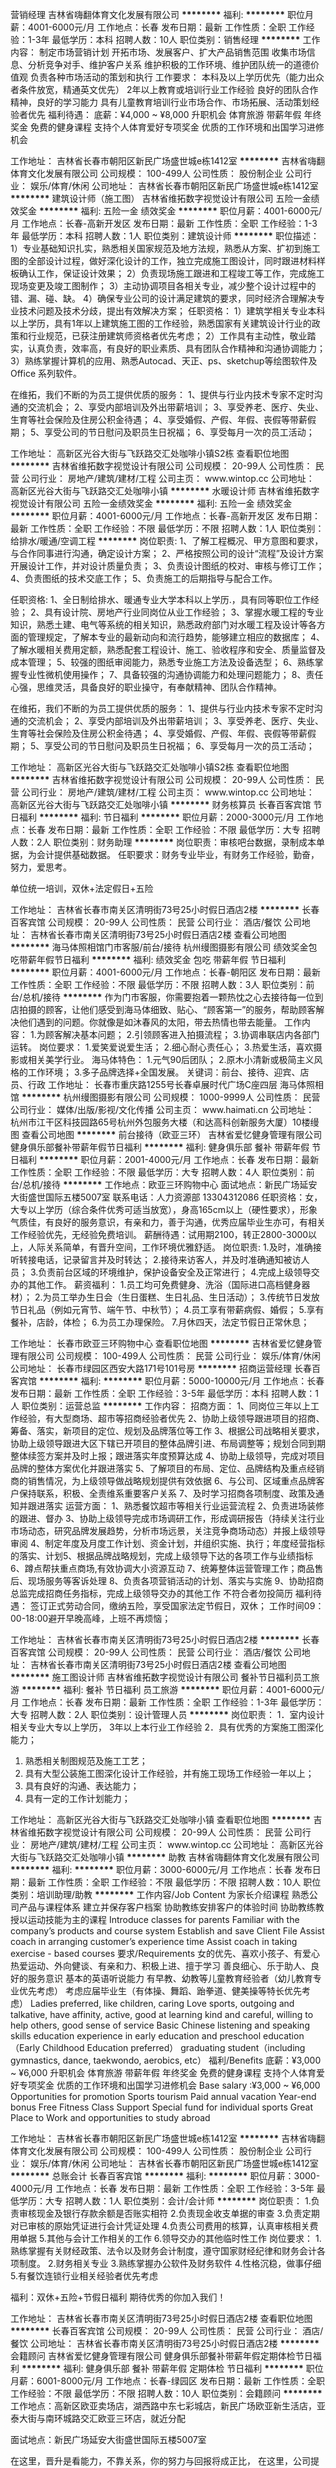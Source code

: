 营销经理
吉林省嗨翻体育文化发展有限公司
**********
福利:
**********
职位月薪：4001-6000元/月 
工作地点：长春
发布日期：最新
工作性质：全职
工作经验：1-3年
最低学历：本科
招聘人数：10人
职位类别：销售经理
**********
 工作内容：
 制定市场营销计划
 开拓市场、发展客户、扩大产品销售范围
 收集市场信息、分析竞争对手、维护客户关系
 维护积极的工作环境、维护团队统一的道德价值观
 负责各种市场活动的策划和执行
 工作要求：
本科及以上学历优先（能力出众者条件放宽，精通英文优先）
2年以上教育或培训行业工作经验
良好的团队合作精神，良好的学习能力
具有儿童教育培训行业市场合作、市场拓展、活动策划经验者优先
 福利待遇：
底薪：¥4,000 ~ ¥8,000
升职机会
体育旅游
带薪年假
年终奖金
免费的健身课程
支持个人体育爱好专项奖金
优质的工作环境和出国学习进修机会

工作地址：
吉林省长春市朝阳区新民广场盛世城e栋1412室
**********
吉林省嗨翻体育文化发展有限公司
公司规模：
100-499人
公司性质：
股份制企业
公司行业：
娱乐/体育/休闲
公司地址：
吉林省长春市朝阳区新民广场盛世城e栋1412室
**********
建筑设计师（施工图）
吉林省维拓数字视觉设计有限公司
五险一金绩效奖金
**********
福利:
五险一金
绩效奖金
**********
职位月薪：4001-6000元/月 
工作地点：长春-高新开发区
发布日期：最新
工作性质：全职
工作经验：1-3年
最低学历：本科
招聘人数：1人
职位类别：建筑设计师
**********
职位描述：
1）专业基础知识扎实，熟悉相关国家规范及地方法规，熟悉从方案、扩初到施工图的全部设计过程，做好深化设计的工作，独立完成施工图设计，同时跟进材料样板确认工作，保证设计效果；
2）负责现场施工跟进和工程竣工等工作，完成施工现场变更及竣工图制作；
3）主动协调项目各相关专业，减少整个设计过程中的错、漏、碰、缺。
4）确保专业公司的设计满足建筑的要求，同时经济合理解决专业技术问题及技术分歧，提出有效解决方案；
任职资格：
1）建筑学相关专业本科以上学历，具有1年以上建筑施工图的工作经验，熟悉国家有关建筑设计行业的政策和行业规范，已获注册建筑师资格者优先考虑；
2）工作具有主动性，敬业踏实，认真负责，效率高，有良好的职业素质、具有团队合作精神和沟通协调能力；
3）熟练掌握计算机的应用、熟悉Autocad、天正、ps、sketchup等绘图软件及Office 系列软件。

在维拓，我们不断的为员工提供优质的服务：
1、提供与行业内技术专家不定时沟通的交流机会；
2、享受内部培训及外出带薪培训；
3、享受养老、医疗、失业、生育等社会保险及住房公积金待遇；
4、享受婚假、产假、年假、丧假等带薪假期；
5、享受公司的节日慰问及职员生日祝福；
6、享受每月一次的员工活动；

工作地址：
高新区光谷大街与飞跃路交汇处咖啡小镇S2栋
查看职位地图
**********
吉林省维拓数字视觉设计有限公司
公司规模：
20-99人
公司性质：
民营
公司行业：
房地产/建筑/建材/工程
公司主页：
www.wintop.cc
公司地址：
高新区光谷大街与飞跃路交汇处咖啡小镇
**********
水暖设计师
吉林省维拓数字视觉设计有限公司
五险一金绩效奖金
**********
福利:
五险一金
绩效奖金
**********
职位月薪：4001-6000元/月 
工作地点：长春-高新开发区
发布日期：最新
工作性质：全职
工作经验：不限
最低学历：不限
招聘人数：1人
职位类别：给排水/暖通/空调工程
**********
岗位职责:
1、了解工程概况、甲方意图和要求，与合作同事进行沟通，确定设计方案；
2、严格按照公司的设计“流程”及设计方案开展设计工作，并对设计质量负责；
3、负责设计图纸的校对、审核与修订工作；
4、负责图纸的技术交底工作；
5、负责施工的后期指导与配合工作。

任职资格:
1、全日制给排水、暖通专业大学本科以上学历.，具有同等职位工作经验；
2、具有设计院、房地产行业同岗位从业工作经验；
3、掌握水暖工程的专业知识，熟悉土建、电气等系统的相关知识，熟悉政府部门对水暖工程及设计等各方面的管理规定，了解本专业的最新动向和流行趋势，能够建立相应的数据库；
4、了解水暖相关费用定额，熟悉配套工程设计、施工、验收程序和安全、质量监督及成本管理；
5、较强的图纸审阅能力，熟悉专业施工方法及设备选型；
6、熟练掌握专业性微机使用操作；
7、具备较强的沟通协调能力和处理问题能力；
8、责任心强，思维灵活，具备良好的职业操守，有奉献精神、团队合作精神。

在维拓，我们不断的为员工提供优质的服务：
1、提供与行业内技术专家不定时沟通的交流机会；
2、享受内部培训及外出带薪培训；
3、享受养老、医疗、失业、生育等社会保险及住房公积金待遇；
4、享受婚假、产假、年假、丧假等带薪假期；
5、享受公司的节日慰问及职员生日祝福；
6、享受每月一次的员工活动；

工作地址：
高新区光谷大街与飞跃路交汇处咖啡小镇S2栋
查看职位地图
**********
吉林省维拓数字视觉设计有限公司
公司规模：
20-99人
公司性质：
民营
公司行业：
房地产/建筑/建材/工程
公司主页：
www.wintop.cc
公司地址：
高新区光谷大街与飞跃路交汇处咖啡小镇
**********
财务核算员
长春百客宾馆
节日福利
**********
福利:
节日福利
**********
职位月薪：2000-3000元/月 
工作地点：长春
发布日期：最新
工作性质：全职
工作经验：不限
最低学历：大专
招聘人数：2人
职位类别：财务助理
**********
岗位职责：审核吧台数据，录制成本单据，为会计提供基础数据。
 任职要求：财务专业毕业，有财务工作经验，勤奋，努力，爱思考。

单位统一培训，双休+法定假日+五险

工作地址：
吉林省长春市南关区清明街73号25小时假日酒店2楼
**********
长春百客宾馆
公司规模：
20-99人
公司性质：
民营
公司行业：
酒店/餐饮
公司地址：
吉林省长春市南关区清明街73号25小时假日酒店2楼
查看公司地图
**********
海马体照相馆门市客服/前台/接待
杭州缦图摄影有限公司
绩效奖金包吃带薪年假节日福利
**********
福利:
绩效奖金
包吃
带薪年假
节日福利
**********
职位月薪：4001-6000元/月 
工作地点：长春-朝阳区
发布日期：最新
工作性质：全职
工作经验：不限
最低学历：不限
招聘人数：3人
职位类别：前台/总机/接待
**********
作为门市客服，你需要抱着一颗热忱之心去接待每一位到店拍摄的顾客，让他们感受到海马体细致、贴心、“顾客第一”的服务，帮助顾客解决他们遇到的问题。你就像是如沐春风的太阳，带去热情也带去能量。
工作内容：
1.为顾客解决基本问题；
2.引领顾客进入拍摄流程；
3.协调串联店内各部门运转。
岗位要求：
1.爱笑爱说爱生活；
2.细心耐心责任心；
3.热爱生活，喜欢摄影或相关美学行业。 
海马体特色：
1.元气90后团队；
2.原木小清新或极简主义风格的工作环境；
3.多子品牌选择+全国发展。
关键词：前台、接待、迎宾、店员、行政
工作地址：
长春市重庆路1255号长春卓展时代广场C座四层 海马体照相馆
**********
杭州缦图摄影有限公司
公司规模：
1000-9999人
公司性质：
民营
公司行业：
媒体/出版/影视/文化传播
公司主页：
www.haimati.cn
公司地址：
杭州市江干区科技园路65号杭州外包服务大楼（和达高科创新服务大厦）10楼缦图
查看公司地图
**********
前台接待（欧亚三环）
吉林省爱忆健身管理有限公司
健身俱乐部餐补带薪年假节日福利
**********
福利:
健身俱乐部
餐补
带薪年假
节日福利
**********
职位月薪：2001-4000元/月 
工作地点：长春
发布日期：最新
工作性质：全职
工作经验：不限
最低学历：大专
招聘人数：4人
职位类别：前台/总机/接待
**********
工作地点：欧亚三环购物中心
面试地点：新民广场延安大街盛世国际五楼5007室
联系电话：人力资源部 13304312086
  任职资格：女，大专以上学历（综合条件优秀可适当放宽），身高165cm以上（硬性要求），形象气质佳，有良好的服务意识，有亲和力，善于沟通，优秀应届毕业生亦可，有相关工作经验优先，无经验免费培训。
 薪酬待遇：试用期2100，转正2800-3000以上，人际关系简单，有晋升空间，工作环境优雅舒适。
 岗位职责:
1.及时，准确接听转接电话，记录留言并及时转达；
2.接待来访客人，并及时准确通知被访人员；
3.负责前台区域的环境维护，保护设备安全及正常进行；
4.完成上级领导交办的其他工作。
 薪资福利：
1.员工均可免费健身、洗浴（国际进口高档健身器材）；
2.为员工举办生日会（生日蛋糕、生日礼品、生日活动）；
3.传统节日发放节日礼品（例如元宵节、端午节、中秋节）；
4.员工享有带薪病假、婚假；
5.享有餐补，店龄，体检；
6.为员工办理保险。
7.月休四天，法定节假日正常休息；

工作地址：
长春市欧亚三环购物中心
查看职位地图
**********
吉林省爱忆健身管理有限公司
公司规模：
100-499人
公司性质：
民营
公司行业：
娱乐/体育/休闲
公司地址：
长春市绿园区西安大路171号101号房
**********
招商运营经理
长春百客宾馆
**********
福利:
**********
职位月薪：5000-10000元/月 
工作地点：长春
发布日期：最新
工作性质：全职
工作经验：3-5年
最低学历：本科
招聘人数：1人
职位类别：运营总监
**********
工作内容：
招商方面：
1、同岗位三年以上工作经验，有大型商场、超市等招商经验者优先
2、协助上级领导跟进项目的招商、筹备、落实，新项目的定位、规划及品牌落位等工作
3、根据公司战略相关要求，协助上级领导跟进大区下辖已开项目的整体品牌引进、布局调整等；规划合同到期整体续签方案并及时上报；跟进落实年度预算达成
4、协助上级领导，完成对项目品牌的整体方案优化并跟进落实
5、了解项目的布局、定位、品牌结构及重点经销商的销售情况，为上级领导做战略规划提供有效依据
6、与公司、区域重点品牌客户保持联系，积极、全责维系重要客户关系
7、及时学习招商各项制度、政策及通知并跟进落实
 运营方面：
1、熟悉餐饮超市等相关行业运营流程
2、负责进场装修的跟进、督办
3、协助上级领导完成市场调研工作，形成调研报告（持续关注行业市场动态，研究品牌发展趋势，分析市场远景，关注竞争商场动态）并报上级领导审阅
4、制定年度及月度工作计划、资金计划，并组织实施、执行；年度经营指标的落实、计划5、根据品牌战略规划，完成上级领导下达的各项工作与业绩指标
6、蹲点帮扶重点商场,有效协调大小资源互动
7、统筹整体运营管理工作；商品售后、现场服务等客诉处理
8、负责各项营销活动的计划、落实与实施
9、协助招商总监完成招商任务指标，完成上级领导交办的其他工作
不符合者勿投简历
  福利待遇：
签订正式劳动合同，缴纳五险，享受国家法定节假日，双休；
工作时间09：00-18:00避开早晚高峰，上班不再烦恼；


工作地址：
吉林省长春市南关区清明街73号25小时假日酒店2楼
**********
长春百客宾馆
公司规模：
20-99人
公司性质：
民营
公司行业：
酒店/餐饮
公司地址：
吉林省长春市南关区清明街73号25小时假日酒店2楼
查看公司地图
**********
施工图设计师
吉林省维拓数字视觉设计有限公司
餐补节日福利员工旅游
**********
福利:
餐补
节日福利
员工旅游
**********
职位月薪：4001-6000元/月 
工作地点：长春
发布日期：最新
工作性质：全职
工作经验：1-3年
最低学历：大专
招聘人数：2人
职位类别：设计管理人员
**********
岗位职责：
1．室内设计相关专业大专以上学历， 3年以上本行业工作经验
2．具有优秀的方案施工图深化能力；
3. 熟悉相关制图规范及施工工艺；
4. 具有大型公装施工图深化设计工作经验，并有施工现场工作经验一年以上；
5. 具有良好的沟通、表达能力；
6. 具有一定的工作计划能力；

工作地址：
高新区光谷大街与飞跃路交汇处咖啡小镇
查看职位地图
**********
吉林省维拓数字视觉设计有限公司
公司规模：
20-99人
公司性质：
民营
公司行业：
房地产/建筑/建材/工程
公司主页：
www.wintop.cc
公司地址：
高新区光谷大街与飞跃路交汇处咖啡小镇
**********
助教
吉林省嗨翻体育文化发展有限公司
**********
福利:
**********
职位月薪：3000-6000元/月 
工作地点：长春
发布日期：最新
工作性质：全职
工作经验：不限
最低学历：不限
招聘人数：10人
职位类别：培训助理/助教
**********
工作内容/Job Content
为家长介绍课程
熟悉公司产品与课程体系
建立并保存客户档案
协助教练安排客户的体验时间
协助教练教授以运动技能为主的课程
Introduce classes for parents
Familiar with the company’s products and course system
Establish and save Client File
Assist coach in arranging customer’s experience time
Assist coach in taking exercise - based courses
 要求/Requirements
女的优先、喜欢小孩子、有爱心
热爱运动、外向健谈、有亲和力、积极上进、擅于学习
善良细心、乐于助人、良好的服务意识
基本的英语听说能力
有早教、幼教等儿童教育经验者（幼儿教育专业优先考虑）
考虑应届毕业生（有体操、舞蹈、跆拳道、健美操等特长优先考虑）
Ladies preferred, like children, caring
Love sports, outgoing and talkative,
have affinity, active, good at learning
kind and careful, willing to help others, good sense of service
Basic Chinese listening and speaking skills
education experience in early education and preschool education（Early Childhood Education preferred）
graduating student（including gymnastics, dance, taekwondo, aerobics, etc）
 福利/Benefits
底薪：¥3,000 ~ ¥6,000
升职机会
体育旅游
带薪年假
年终奖金
免费的健身课程
支持个人体育爱好专项奖金
优质的工作环境和出国学习进修机会
Base salary :¥3,000 ~ ¥6,000
Opportunities for promotion
Sports tourism
Paid annual vacation
Year-end bonus
Free Fitness Class
Support Special fund for individual sports
Great Place to Work and opportunities to study abroad

工作地址：
吉林省长春市朝阳区新民广场盛世城e栋1412室
**********
吉林省嗨翻体育文化发展有限公司
公司规模：
100-499人
公司性质：
股份制企业
公司行业：
娱乐/体育/休闲
公司地址：
吉林省长春市朝阳区新民广场盛世城e栋1412室
**********
总账会计
长春百客宾馆
**********
福利:
**********
职位月薪：3000-4000元/月 
工作地点：长春
发布日期：最新
工作性质：全职
工作经验：3-5年
最低学历：大专
招聘人数：1人
职位类别：会计/会计师
**********
岗位职责：
1.负责审核现金及银行存款余额是否账实相符
2.负责现金收支单据的审查
3.负责定期对已审核的原始凭证进行会计凭证处理
4.负责公司费用的核算，认真审核相关费用单据
5.其他与会计工作相关的工作
6.领导交办的其他临时性工作
岗位要求：
1.熟练掌握有关财经政策、法令以及财务会计制度，遵守国家财经纪律和财务会计各项制度。
2.财务相关专业
3.熟练掌握办公软件及财务软件
4.性格沉稳，做事仔细
5.有餐饮连锁行业相关经验者优先考虑

福利：双休+五险+节假日福利
    期待优秀的你加入我们！





工作地址：
吉林省长春市南关区清明街73号25小时假日酒店2楼
查看职位地图
**********
长春百客宾馆
公司规模：
20-99人
公司性质：
民营
公司行业：
酒店/餐饮
公司地址：
吉林省长春市南关区清明街73号25小时假日酒店2楼
**********
会籍顾问
吉林省爱忆健身管理有限公司
健身俱乐部餐补带薪年假定期体检节日福利
**********
福利:
健身俱乐部
餐补
带薪年假
定期体检
节日福利
**********
职位月薪：6001-8000元/月 
工作地点：长春-绿园区
发布日期：最新
工作性质：全职
工作经验：不限
最低学历：不限
招聘人数：10人
职位类别：会籍顾问
**********
工作地点：高新区欧亚卖场店，湖西路中东七彩城店，新民广场欧亚新生活店，亚泰大街与南环城路交汇欧亚三环店，就近分配

面试地点：新民广场延安大街盛世国际五楼5007室

在这里，晋升是看能力，不靠关系，你的努力与回报将成正比，
在这里，公司提供公平公正的工作环境，你的工作将会得到同事、领导的尊重，
在这里， 简单的人际关系、人性化管理也会让你工作得心应手，快速提高自己，实现自我价值！

预售市场资源丰富，月薪过万只是很普通的薪资!!!
晋升路线：顾问-主管-经理-区域经理
薪资：无责任底薪加提成=3000-10000+++！！

福利待遇：
1.员工均可享受免费健身福利（美国进口力健）；
2.员工生日会（生日蛋糕、生日礼品、生日活动）；
3.传统节日发放节日礼品（例如元宵节、端午节、中秋节）；
4.员工享有带薪婚假、病假、年假；
5.享有餐补和通讯补助；
6.为员工办理五险。

任职要求：
1.不看学历，看能力，
2.年龄18-35，五官端正，活泼开朗；
3.工作经验不限，公司提供培训；
4.有同行业经验或销售经验优先；
工作内容：
负责公司安排的外展宣传活动，收集市场资源，打电话联系客户到店参观，接待到访客户，了解客户情况，为客户介绍健身馆环境等，销售健身卡，老客户维护。

工作地址：
长春市绿园区湖西路与泰来街中东七彩城
查看职位地图
**********
吉林省爱忆健身管理有限公司
公司规模：
100-499人
公司性质：
民营
公司行业：
娱乐/体育/休闲
公司地址：
长春市绿园区西安大路171号101号房
**********
海马体照相馆门市客服/前台/接待
杭州缦图摄影有限公司
绩效奖金包吃带薪年假节日福利
**********
福利:
绩效奖金
包吃
带薪年假
节日福利
**********
职位月薪：4001-6000元/月 
工作地点：长春-朝阳区
发布日期：最新
工作性质：全职
工作经验：不限
最低学历：不限
招聘人数：3人
职位类别：前台/总机/接待
**********
作为门市客服，你需要抱着一颗热忱之心去接待每一位到店拍摄的顾客，让他们感受到海马体细致、贴心、“顾客第一”的服务，帮助顾客解决他们遇到的问题。你就像是如沐春风的太阳，带去热情也带去能量。
工作内容：
1.为顾客解决基本问题；
2.引领顾客进入拍摄流程；
3.协调串联店内各部门运转。
岗位要求：
1.爱笑爱说爱生活；
2.细心耐心责任心；
3.热爱生活，喜欢摄影或相关美学行业。 
海马体特色：
1.元气90后团队；
2.原木小清新或极简主义风格的工作环境；
3.多子品牌选择+全国发展。
关键词：前台、接待、迎宾、店员、行政
工作地址：
吉林省长春市朝阳区红旗街欧亚商都A座5楼
**********
杭州缦图摄影有限公司
公司规模：
1000-9999人
公司性质：
民营
公司行业：
媒体/出版/影视/文化传播
公司主页：
www.haimati.cn
公司地址：
杭州市江干区科技园路65号杭州外包服务大楼（和达高科创新服务大厦）10楼缦图
查看公司地图
**********
设计文案专员
长春市博冠体育文化传媒有限公司
每年多次调薪健身俱乐部带薪年假节日福利全勤奖五险一金员工旅游定期体检
**********
福利:
每年多次调薪
健身俱乐部
带薪年假
节日福利
全勤奖
五险一金
员工旅游
定期体检
**********
职位月薪：2500-5000元/月 
工作地点：长春
发布日期：最新
工作性质：全职
工作经验：不限
最低学历：大专
招聘人数：1人
职位类别：平面设计
**********
【岗位职责】
1、公司各类图文设计（节日、活动日、宣传单、海报、展架等）；
2、微信公众号日常更新运营，网络推广资料撰写；熟练掌握Office办公软件；
3、负责编辑组织策划推广活动的实施，并参与执行。

【任职要求】
1、男女不限，18-30，大专及以上学历,广告学、设计学、文学优先；
2、独特的视觉设计能力、和优秀的文案处理能力，善于发现运用日常热点；
3、具备微信、微博等新媒体文案设计经验优先；
4、具有较强的学习能力和沟通能力，对新鲜事物有敏锐的嗅觉；
5、有良好的市场洞察力，善于把握客户需求、市场热点。
【福利待遇】
（1）五险一金、带薪年假、特批带薪假、节假日福利、生日趴、纪念日；
（2）透明、公正、公开的晋升机制
（3）办公室工作场地敞亮、优美，除了工作气氛融洽外，还有超多俊男靓女围绕身边
（4）免费健身娱乐+团队拓展+员工旅游
【工作时间】

7小时工作，周一休息，享受国家法定节假日

上午9:00-12:00,下午13:30-17:30

新员工培训：新员工入职后，参加新人培训让你全面了解公司；

【关于面试】
面试地址：吉林省长春市经济技术开发区连云港街320号主场运动公园
联系电话：0431--80816874
简历投递邮箱：3065307046@qq.com
乘车路线：轻轨3号线世纪广场站下车，公交连云港街站下车，103、115、120B等
  工作地址：
吉林省长春市经济技术开发区连云港街320号
查看职位地图
**********
长春市博冠体育文化传媒有限公司
公司规模：
20-99人
公司性质：
民营
公司行业：
娱乐/体育/休闲
公司地址：
吉林省长春市经济技术开发区连云港街320号一楼
**********
乐高机器人老师
明德优尚(吉林)教育科技有限公司
五险一金包住全勤奖带薪年假员工旅游
**********
福利:
五险一金
包住
全勤奖
带薪年假
员工旅游
**********
职位月薪：4000-8000元/月 
工作地点：长春
发布日期：最新
工作性质：全职
工作经验：1-3年
最低学历：大专
招聘人数：6人
职位类别：幼教
**********
因校区发展规模的扩大，现招聘乐高搭建老师。
【岗位职责】
1.热爱教育行业，沟通能力强，喜欢从事科技类培训工作。
2.针对3-16岁儿童进行乐高搭建指导授课。
3.认真做好及学习各项教研工作，每周编写教案。
4.课后与家长进行儿童教育有效沟通，提升家长满意度。
5.积极有效的参与俱乐部的各项活动
6.配合公司安排的各项培训
【岗位要求】
1、理工男老师，可接收应届毕业生。
2、专科及以上学历，师范类院校毕业或从事过幼儿培训工作者优先。
3、具备一定的物理学知识，能完成授课任务。
4、具有很强的中文表达能力，普通话标准，口齿伶俐。
5、具有较强的亲和力，知识面宽广。
6、热爱教育事业，工作积极主动、责任心强，活泼开朗，有亲和力。
7、熟练掌握办公软件和互联网的使用技巧。
8、具备教育心理学知识，较强的授课能力。
【工作时间】
周一至周五：早9点到晚6点半 周六、日：早8点到晚6点 午休2小时 每周单休 
【我们提供】
1.有竞争力的收入，包括稳定的固定收入，与绩效挂钩的绩效奖金，以及业绩干股。
2.一经录用即签订正式劳动合同，享受完整合规的社会保险。
3.完善的入职培训机制与定期的专业以及全面的岗位、技能培训。
4.每年享受带薪年假、法定节假日等福利。
5.员工子女可享受免费的百变创造力培训课程。
6.广阔的职业提升空间，公平的晋升机制。
7.良好的工作环境与团队氛围。
8.丰富的公司员工活动。
9.可提供住宿。
乐高期待您的加入！
联系电话：18644996315 简历可发送邮箱：418369227@qq.com

工作地址：
吉林省长春市二道区北环城路以北、金钱路以西力旺·康城第23【幢】0【单元】105号房
查看职位地图
**********
明德优尚(吉林)教育科技有限公司
公司规模：
20-99人
公司性质：
股份制企业
公司行业：
教育/培训/院校
公司地址：
吉林省长春市二道区北环城路以北、金钱路以西力旺·康城第23【幢】0【单元】105号房
**********
篮球教练
长春市博冠体育文化传媒有限公司
每年多次调薪健身俱乐部五险一金绩效奖金带薪年假员工旅游全勤奖节日福利
**********
福利:
每年多次调薪
健身俱乐部
五险一金
绩效奖金
带薪年假
员工旅游
全勤奖
节日福利
**********
职位月薪：10001-15000元/月 
工作地点：长春-经济开发区
发布日期：最新
工作性质：全职
工作经验：不限
最低学历：本科
招聘人数：10人
职位类别：体育老师/教练
**********
【岗位职责】
1、教学对象：2--18岁的少年及儿童；
2、教学内容：根据公司教学方案对学员进行基础篮球个人技术、战术演练、专业体能训练；
3、招       生：2-18岁的对篮球感兴趣的学员。
客户群体：2-18岁的少年及儿童家长。
4、喜欢少儿体育培训
【任职要求】
1、本科学历、男女不限、30岁以下；
2、专业体育院校毕业、专业队教练、退役篮球队员、有丰富的篮球教学经验；
3、过硬的篮球教学素质、有较强的教学实践能力、语言沟通能力、富有亲和力；
4、为人诚恳、踏实肯干、工作态度积极向上。
【岗位薪资】
高额底薪+全勤奖金+高业绩提点+工龄工资
【工作时间】
周二至周日：
上午9：00--12：00
下午1：30--5：30
每周一休息，法定节假日正常休息
【福利待遇】
国家法定节假日均有休息；
带薪年假；
转正后为员工缴纳五险一金；
公司丰富的集体团建活动；
工作地址：
吉林省长春市经济技术开发区连云港街320号一楼
**********
长春市博冠体育文化传媒有限公司
公司规模：
20-99人
公司性质：
民营
公司行业：
娱乐/体育/休闲
公司地址：
吉林省长春市经济技术开发区连云港街320号一楼
查看公司地图
**********
私人教练(三环店）
吉林省爱忆健身管理有限公司
健身俱乐部餐补带薪年假节日福利
**********
福利:
健身俱乐部
餐补
带薪年假
节日福利
**********
职位月薪：8001-10000元/月 
工作地点：长春
发布日期：最新
工作性质：全职
工作经验：1-3年
最低学历：不限
招聘人数：5人
职位类别：健身/美体/舞蹈教练
**********
我们立志打造长春本土最具影响力的健身连锁品牌，私人教练是健身俱乐部的核心技术部门，也是我们最具竞争力的核心团队，我们为所有旗下健身教练提供良好的学习平台，提供良好的晋升机会。只为热爱健身、热爱健身事业的年轻人提供一个施展自己才华的平台。
      这里是健身行业的黄埔军校，优秀的团队期待优秀的你！！！
 工作内容：
1、为会员体测，场地开发，推广销售私教课程，
3、为私教学员量身制定科学健身计划，帮助会员达到理想健身目标； 
4、做好巡场及器械归置，维护会员关系，指导会员正确健身；
 任职要求：
1、男女不限，热爱健身事业，具有健身教练从业经验一年以上优先；
2、形象气质佳，具有活力、亲和力，有良好的沟通能力；
3、有私人教练相关职业资格证书优先；
4、无经验要求有一定基础（形象良好，身材气质佳），了解一定健身基础知识。
 薪资福利：
1.员工均可免费健身、洗浴（国际进口高档健身器材）；
2.为员工举办生日会（生日蛋糕、生日礼品、生日活动）；
3.传统节日发放节日礼品（例如元宵节、端午节、中秋节）；
4.员工享有带薪病假、婚假；
5.享有餐补，店龄，体检；
6.为员工办理保险。
7.月休四天，法定节假日正常休息；
8.公司提供内部培训、外部培训；
8.底薪+行业最高提成=薪资10000-30000+++！！！（上不封顶）
9.完善的绩效考核、晋升机制： 巡场教练-私人教练-教练主管-教练经理
 工作地点：欧亚三环购物中心7楼，欧亚卖场，中东七彩城 就近分配
面试地点：新民广场延安大街盛世国际五楼5007室 
联系方式：人力资源部 13304317152  13304312086

工作地址：
长春市欧亚三环购物中心
查看职位地图
**********
吉林省爱忆健身管理有限公司
公司规模：
100-499人
公司性质：
民营
公司行业：
娱乐/体育/休闲
公司地址：
长春市绿园区西安大路171号101号房
**********
宠物行业渠道销售（工作地点长春市）
吉林市宠世界商贸有限公司
**********
福利:
**********
职位月薪：4001-6000元/月 
工作地点：长春-南关区
发布日期：最新
工作性质：全职
工作经验：不限
最低学历：大专
招聘人数：2人
职位类别：市场营销经理
**********
职位要求：
1、负责公司相关品牌的销售及推广；
2、根据市场营销计划，完成销售目标；
3、开拓新市场,发展新客户,增加产品销售范围；
4、负责辖区市场信息的收集；
5、负责销售区域内销售活动的执行，完成销售任务；
6、管理维护客户关系以及客户间的长期战略合作计划。

工作时间：
早8:30——晚5:30  
月公休4天 底薪+交通补助+提成+奖金+差旅补助

用人原则：
英雄不问出处，不看背景，只看实力！
不唯上，不唯书，只唯实！

工资待遇：
打打酱油:3000～5000元，
跺跺小脚:5000～7000元，
张牙舞爪:7000～20000元,

工作地址：
卫星花园
查看职位地图
**********
吉林市宠世界商贸有限公司
公司规模：
20人以下
公司性质：
民营
公司行业：
零售/批发
公司地址：
吉林雾凇路尚都东郡小区北门1号楼7号网点宠世界
**********
乐高搭建指导老师
明德优尚(吉林)教育科技有限公司
五险一金绩效奖金股票期权全勤奖包住员工旅游
**********
福利:
五险一金
绩效奖金
股票期权
全勤奖
包住
员工旅游
**********
职位月薪：4000-8000元/月 
工作地点：长春-二道区
发布日期：最新
工作性质：全职
工作经验：不限
最低学历：大专
招聘人数：6人
职位类别：培训师/讲师
**********
【岗位职责】：
1、针对3-16岁儿童进行乐高搭建指导授课
2、认真做好及学习各项教研工作
3、课后与家长进行儿童教育有效沟通
4、积极有效的参与俱乐部的各项活动
5、配合公司安排的各项培训
【岗位要求】
1、理工男优先，可接收应届毕业生
2、专科及以上学历，师范类院校毕业或从事过幼儿培训工作者优先。
3、具备一定的物理学知识，能完成授课任务；
4、具有很强的中文表达能力，普通话标准，口齿伶俐；
5、具有较强的亲和力，知识面宽广；
6、热爱教育事业，工作积极主动、责任心强，活泼开朗，有亲和力
7、熟练掌握办公软件和互联网的使用技巧；
8、具备教育心理学知识，较强的授课能力。
我们提供：
1.有竞争力的收入，包括稳定的固定收入，与绩效挂钩的绩效奖金，以及业绩干股；
2.一经录用即签订正式劳动合同，享受完整合规的社会保险；
3.完善的入职培训机制与定期的专业以及全面的岗位、技能培训；
4.每年享受带薪年假、法定节假日等福利；
5.员工子女可享受免费的百变创造力培训课程；
6.广阔的职业提升空间，公平的晋升机制；
7.良好的工作环境与团队氛围；
8.丰富的公司员工活动；
9.提供住宿；

玩就是我们的工作！让我们为孩子插上想象力的翅膀，在玩中学，在做中学，在乐高的世界里徜徉，追寻快乐和成长。舒适温馨的工作环境，快乐高效的工作氛围，期待您的加入！

工作地址：
吉林省长春市二道区北环城路以北、金钱路以西力旺·康城第23【幢】0【单元】105号房
**********
明德优尚(吉林)教育科技有限公司
公司规模：
20-99人
公司性质：
股份制企业
公司行业：
教育/培训/院校
公司地址：
吉林省长春市二道区北环城路以北、金钱路以西力旺·康城第23【幢】0【单元】105号房
查看公司地图
**********
财务经理
长春百客宾馆
**********
福利:
**********
职位月薪：5000-6500元/月 
工作地点：长春
发布日期：最新
工作性质：全职
工作经验：5-10年
最低学历：本科
招聘人数：1人
职位类别：财务经理
**********
任职资格：
1、中级会计及以上职称，有注册会计师资格者优先
2、有5年以上连锁酒店工作经验
3、年龄35岁左右
4、财务管理等相关专业
5、熟练掌握高级财务管理软件及办公软件
6、出色的财务分析、融资和资金管理能力
7、有长期工作打算，能吃苦耐劳，适应能力强
不符合以上条件者勿投简历，谢谢配合。

我们提供：双休+五险+节假日福利


工作地址：
吉林省长春市南关区清明街73号25小时假日酒店2楼
查看职位地图
**********
长春百客宾馆
公司规模：
20-99人
公司性质：
民营
公司行业：
酒店/餐饮
公司地址：
吉林省长春市南关区清明街73号25小时假日酒店2楼
**********
前台接待 (欧亚卖场）
吉林省爱忆健身管理有限公司
餐补带薪年假节日福利健身俱乐部
**********
福利:
餐补
带薪年假
节日福利
健身俱乐部
**********
职位月薪：2001-4000元/月 
工作地点：长春
发布日期：最新
工作性质：全职
工作经验：不限
最低学历：大专
招聘人数：3人
职位类别：前台/总机/接待
**********
工作地点：高新欧亚卖场店、湖西路泰来街中东七彩城店、欧亚三环购物中心，就近原则分配
面试地点：新民广场延安大街盛世国际五楼5007室
联系电话：人力资源部 13304312086
  任职资格：女，大专以上学历（综合条件优秀可适当放宽），身高165cm以上（硬性要求），形象气质佳，有良好的服务意识，有亲和力，善于沟通，优秀应届毕业生亦可，有相关工作经验优先，无经验免费培训。
 薪酬待遇：试用期2100，转正2800-3000以上，人际关系简单，有晋升空间，工作环境优雅舒适。
 岗位职责:
1.及时，准确接听转接电话，记录留言并及时转达；
2.接待来访客人，并及时准确通知被访人员；
3.负责前台区域的环境维护，保护设备安全及正常进行；
4.完成上级领导交办的其他工作。
 薪资福利：
1.员工均可免费健身、洗浴（国际进口高档健身器材）；
2.为员工举办生日会（生日蛋糕、生日礼品、生日活动）；
3.传统节日发放节日礼品（例如元宵节、端午节、中秋节）；
4.员工享有带薪病假、婚假；
5.享有餐补，店龄，体检；
6.为员工办理保险。
7.月休四天，法定节假日正常休息；

工作地址：
长春市高新区欧亚卖场
查看职位地图
**********
吉林省爱忆健身管理有限公司
公司规模：
100-499人
公司性质：
民营
公司行业：
娱乐/体育/休闲
公司地址：
长春市绿园区西安大路171号101号房
**********
前台接待
吉林省爱忆健身管理有限公司
健身俱乐部餐补带薪年假定期体检节日福利
**********
福利:
健身俱乐部
餐补
带薪年假
定期体检
节日福利
**********
职位月薪：2001-4000元/月 
工作地点：长春
发布日期：最新
工作性质：全职
工作经验：不限
最低学历：大专
招聘人数：5人
职位类别：前厅接待/礼仪/迎宾
**********
工作地点：
新民广场盛世城六楼
面试地点：新民广场延安大街盛世国际五楼5007室
 任职资格：女，大专以上学历，身高165cm以上（硬性要求），形象气质良好，有服务意识，有亲和力，善于沟通，有相关工作经验优先，无经验带薪培训，优秀应届毕业生亦可。
 薪酬待遇：试用期一个月底薪2000+100餐补，转正2800-3000以上，待遇丰厚，有晋升空间，工作环境优雅舒适，人际关系简单，行业前景好。
 岗位职责:
1.接待会员，来访客人做好相关登记；
2.接听电话，并及时准确通知被访人员；
3.负责前台区域的环境维护，保护设备安全及正常进行；
4.简单电脑操作，办公软件等。
5.水吧收银，库存盘点。
 薪资福利：
1.员工均可免费健身、洗浴（国际进口高档健身器材）；
2.为员工举办生日会（生日蛋糕、生日礼品、生日活动）；
3.传统节日发放节日礼品（例如元宵节、端午节、中秋节）；
4.员工享有带薪病假、婚假；
5.享有餐补和店龄，体检；
6.为员工办理保险。
7.月休四天，法定节假日正常休息；
 工作地点：民生购物中心8楼，欧亚卖场B1层，中东七彩城6楼，欧亚新生活6楼，
      就近分配；

工作地址：
长春市朝阳区湖西路中东七彩城6楼
查看职位地图
**********
吉林省爱忆健身管理有限公司
公司规模：
100-499人
公司性质：
民营
公司行业：
娱乐/体育/休闲
公司地址：
长春市绿园区西安大路171号101号房
**********
吧员+做一休一+高提成+咖啡厅/水吧
长春市博冠体育文化传媒有限公司
健身俱乐部每年多次调薪绩效奖金节日福利不加班员工旅游
**********
福利:
健身俱乐部
每年多次调薪
绩效奖金
节日福利
不加班
员工旅游
**********
职位月薪：2001-4000元/月 
工作地点：长春
发布日期：最新
工作性质：全职
工作经验：不限
最低学历：中专
招聘人数：2人
职位类别：调酒师/茶艺师/咖啡师
**********
【岗位职责】
1、日常吧台收银、清洁及设备的维护；
2、饮品制作：咖啡、果汁、奶茶、苏打水制作流程，快速出品；
3、及时盘点每日所需原料，保证出品用量及出品质量；
4、每日出品的详细记录及物料的合理使用；
5、有良好的沟通能力和协作精神；
6、尊重工作，善待伙伴，诚实可靠，爱岗敬业。
【任职资格】
1、男女不限，18-30岁之间，中专及以上学历
2、责任心强、品行端正，乐于学习，做事有计划、认真负责；
3、有激情，诚信；有强烈的责任心和自我管理和自我约束能力；
4、有经验者优先
【薪资待遇】
底薪+高提成
【工作时间】
早10晚8
做一休一
【福利待遇】
公司丰富的集体团建活动、生日节日趴、免费健身娱乐、团队拓展、员工旅游

工作地址：
吉林省长春市经济技术开发区连云港街320号一楼
查看职位地图
**********
长春市博冠体育文化传媒有限公司
公司规模：
20-99人
公司性质：
民营
公司行业：
娱乐/体育/休闲
公司地址：
吉林省长春市经济技术开发区连云港街320号一楼
**********
销售课程顾问6000＋五险
长春市博冠体育文化传媒有限公司
五险一金绩效奖金加班补助全勤奖带薪年假定期体检员工旅游节日福利
**********
福利:
五险一金
绩效奖金
加班补助
全勤奖
带薪年假
定期体检
员工旅游
节日福利
**********
职位月薪：10001-15000元/月 
工作地点：长春
发布日期：最新
工作性质：全职
工作经验：不限
最低学历：中专
招聘人数：10人
职位类别：销售代表
**********
【岗位职责】:
1、负责学院开课的招生工作；
2、负责电话接听，面谈接待，报名办理，咨询引导等工作；
3、针对学员的咨询进行详尽解答，跟踪并整理客户信息；
4、定期对记录的咨询信息进行回访，告知咨询者最近的学堂动态，邀约听课；
4、负责线上微信群的维护和互动，每天负责在群里与客户进行互动解答；
5、负责协调老师促进新客户的开展，促成客户缴费；
6、负责完成部门下达的工作任务，客源拓展和销售工作，组织推动完成销售目标任务

【任职要求】：
1.、普通话流利，具备良好的销售意识和电话沟通技巧；
2.、富有很强的学习和沟通能力，良好的团队合作意识；
3.、积极热情、敬业爱岗、心理素质佳、较强的抗压能力。
1、你能拿到的：浮动底薪+绩效奖金+提成+开单奖励+工龄
2、我能给你的：
（1）五险一金、带薪年假、特批带薪假、节假日福利、生日趴、纪念日；
（2）透明、公正、公开的晋升机制
（3）办公室工作场地敞亮、优美，除了工作气氛融洽外，还有超多俊男靓女围绕身边
【工作时间】

7小时工作，周一休息，享受国家法定节假日

上午9:00-12:00,下午13:30-17:30

【培训晋升】

1、师徒制：入职第一天安排专属师父带你工作，帮你解决难题；

2、新员工培训：新员工入职后，参加新人培训让你全面了解公司；

【关于面试】
面试地址：吉林省长春市经济技术开发区连云港街320号主场运动公园
联系电话：0431--80816874
简历投递邮箱：3065307046@qq.com
乘车路线：轻轨3号线世纪广场站下车，公交连云港街站下车，103、115等。

工作地址：
吉林省长春市经开区连云港街320号主场运动公园
查看职位地图
**********
长春市博冠体育文化传媒有限公司
公司规模：
20-99人
公司性质：
民营
公司行业：
娱乐/体育/休闲
公司地址：
吉林省长春市经济技术开发区连云港街320号一楼
**********
文案设计
长春市博冠体育文化传媒有限公司
每年多次调薪健身俱乐部五险一金全勤奖带薪年假节日福利员工旅游不加班
**********
福利:
每年多次调薪
健身俱乐部
五险一金
全勤奖
带薪年假
节日福利
员工旅游
不加班
**********
职位月薪：2500-5000元/月 
工作地点：长春
发布日期：最新
工作性质：全职
工作经验：不限
最低学历：大专
招聘人数：2人
职位类别：市场文案策划
**********
【岗位职责】
1、微博、微信公众号日常更新运营；
2、撰写网络推广资料，熟练掌握Office办公软件；
3、负责编辑组织策划推广活动的实施，并参与执行；
4、完成信息内容的撰写和日常更新与维护
5、节日及活动日的图文设计。
【任职要求】
1、男女不限，18-30，大专及以上学历,广告学、文学、设计学优先；
2、优秀的文案处理能力，善于发现运用日常热点；
3、具备微信、微博等新媒体文案策划经验优先；
4、具有较强的学习能力和沟通能力，对新鲜事物有敏锐的嗅觉；
5、有良好的市场洞察力，善于把握客户需求、市场热点。
【福利待遇】
（1）五险一金、带薪年假、特批带薪假、节假日福利、生日趴、纪念日；
（2）透明、公正、公开的晋升机制
（3）办公室工作场地敞亮、优美，除了工作气氛融洽外，还有超多俊男靓女围绕身边
（4）免费健身娱乐+团队拓展+员工旅游
【工作时间】

7小时工作，周一休息，享受国家法定节假日

上午9:00-12:00,下午13:30-17:30

新员工培训：新员工入职后，参加新人培训让你全面了解公司；

【关于面试】
面试地址：吉林省长春市经济技术开发区连云港街320号主场运动公园
联系电话：0431--80816874
简历投递邮箱：3065307046@qq.com
乘车路线：轻轨3号线世纪广场站下车，公交连云港街站下车，103、115、120B等。
工作地址：
吉林省长春市经济技术开发区连云港街320号一楼
查看职位地图
**********
长春市博冠体育文化传媒有限公司
公司规模：
20-99人
公司性质：
民营
公司行业：
娱乐/体育/休闲
公司地址：
吉林省长春市经济技术开发区连云港街320号一楼
**********
高级课程顾问
长春市博冠体育文化传媒有限公司
每年多次调薪健身俱乐部五险一金全勤奖带薪年假员工旅游节日福利定期体检
**********
福利:
每年多次调薪
健身俱乐部
五险一金
全勤奖
带薪年假
员工旅游
节日福利
定期体检
**********
职位月薪：15001-20000元/月 
工作地点：长春
发布日期：最新
工作性质：全职
工作经验：不限
最低学历：中专
招聘人数：10人
职位类别：培训/招生/课程顾问
**********
  有健身房会籍顾问经验者优先！
岗位职责：
1、负责公司产品的销售及推广；
2、根据市场营销计划，完成部门销售指标；
3、开拓新市场,发展新客户,增加产品销售范围；
4、负责辖区市场信息的收集及竞争对手的分析；
5、负责销售区域内销售活动的策划和执行，完成销售任务；
6、管理维护客户关系以及客户间的长期战略合作计划。
任职资格：
1、中专及以上学历，市场营销等相关专业；
2、1-2年以上销售行业工作经验，业绩突出者优先；
3、反应敏捷、表达能力强，具有较强的沟通能力及交际技巧，具有亲和力；
4、具备一定的市场分析及判断能力，良好的客户服务意识；
5、有责任心，能承受较大的工作压力；
6、有团队协作精神，善于挑战。
 1、你能拿到的：高额底薪3000+5%~20%提点+开单奖励+工龄；
2、我能给你的：
（1）五险一金、带薪年假、特批带薪假、节假日福利、生日趴、纪念日；
（2）透明、公正、公开的晋升机制
（3）办公室工作场地敞亮、优美，除了工作气氛融洽外，还有超多俊男靓女围绕身边
【工作时间】
 7.5小时工作，周一休息，享受国家法定节假日
 上午9:00-12:00,下午13:30-17:30
 【培训晋升】
 1、师徒制：入职第一天安排专属“师父”带你工作，帮你解决难题；

2、新员工培训：新员工入职后，参加新人培训让你全面了解公司；
 【关于面试】
面试地址：吉林省长春市经济技术开发区连云港街320号主场运动公园
联系电话：0431--80816874
简历投递邮箱：3065307046@qq.com
乘车路线：轻轨3号线世纪广场站下车，公交连云港街站下车，103、115，120B等。
  工作地址：
吉林省长春市经济技术开发区连云港街320号
查看职位地图
**********
长春市博冠体育文化传媒有限公司
公司规模：
20-99人
公司性质：
民营
公司行业：
娱乐/体育/休闲
公司地址：
吉林省长春市经济技术开发区连云港街320号一楼
**********
巴顿幼儿园招聘幼儿园老师月薪3000+
长春爱舟教育信息咨询有限公司
五险一金绩效奖金包住交通补助餐补带薪年假员工旅游节日福利
**********
福利:
五险一金
绩效奖金
包住
交通补助
餐补
带薪年假
员工旅游
节日福利
**********
职位月薪：3000-5000元/月 
工作地点：长春-南关区
发布日期：最新
工作性质：全职
工作经验：不限
最低学历：不限
招聘人数：5人
职位类别：培训/招生/课程顾问
**********
岗位职责：
1、 根据课程表做好充分的准备工作，并形成授课笔记；
2、 保证课程完整度和课堂气氛的把握，确保授课质量；
3、 认真服务会员，做好升班期沟通和各种所涉及到的交接工作；
4、 积极做好会员的回访和维护工作，准时上下课，做到不拖堂、无重大会员投诉；
5、 积极为缺课会员安排补课；
6、 认真填写《教师观察记录》或《宝贝成长手册》，对宝宝的成长表现记录清晰；
7、 教具、教室等硬件的消毒、清洗和维护工作，每节课授课前对所有教具进行消毒和清洗，每季度中心教具进行一次全部清洗；
8、 协助销售部完成月度、季度和年度销售目标；
9、 协助教务部完成月度、季度和年度的消课任务；
10、 积极、准时参与早教中心提供的各种师资培训。
任职要求：教育背景：学前教育、音乐教育或相关相关专业。
培训经历：接受过蒙特梭利0—3岁、3—6岁教育、感觉统合、音乐、艺术等相关培训。
经 验：1、具备教育行业从业经验或幼儿相关领域工作经验；
      2、亲子教师需具备育婴指导培训或有育儿经验；
      3、音乐教师需具备音乐教育相关工作经验；
      4、艺术教师需具备艺术教育相关工作经验；
      5、蒙氏教师需具备蒙特梭利教师师资认证。
技能要求：1、较强的时间管理能力和执行能力；
         2、语言表达能力强，思维敏捷；
         3、热爱早教事业，有爱心、耐心、责任心，勇于接受挑战。
年龄要求：18周岁以上。
性别要求：男女不限。
个性特点：1、形象气质佳，具备极强的亲和力；
         2、普通话标准、表达流畅，调值准确，无方言土语；
         3、性格开朗、乐观，学习能力强；
         4、具备良好的肢体表达能力和课堂带动力；
         5、具有对蒙特梭利教育的强烈认可和探知欲；
         6、良好的沟通、协调和组织能力，善于与人沟通。
工作地址：
长春市南关区金宇大路与泰景街交汇北行100米
查看职位地图
**********
长春爱舟教育信息咨询有限公司
公司规模：
20-99人
公司性质：
民营
公司行业：
娱乐/体育/休闲
公司地址：
长春市南关区金宇大路与泰景街交汇北行100米
**********
采购员
吉林省爱忆健身管理有限公司
健身俱乐部餐补带薪年假定期体检节日福利
**********
福利:
健身俱乐部
餐补
带薪年假
定期体检
节日福利
**********
职位月薪：2001-4000元/月 
工作地点：长春
发布日期：最新
工作性质：全职
工作经验：1年以下
最低学历：大专
招聘人数：1人
职位类别：采购专员/助理
**********
任职要求：
1.男，熟练使用办公软件，有经验者优先。
2.工作积极主动，踏实肯干，有良好职业道德。
3.主要负责采购店面用品、营业用品、活动用品，下订，跟踪，。
4.配合经理下达的临时性工作。
 薪资福利：
1.员工均可免费健身、洗浴（国际进口高档健身器材）；
2.为员工举办生日会（生日蛋糕、生日礼品、生日活动）；
3.传统节日发放节日礼品（例如元宵节、端午节、中秋节）；
4.员工享有带薪病假、婚假；
5.享有餐补，店龄，体检；
6.为员工办理保险。
7.月休四天，法定节假日正常休息；
 工作地点：新民广场延安大街盛世国际五楼5007室 
面试地点：新民广场延安大街盛世国际五楼5007室 
联系方式：人力资源部 13304317152  13304312086
 
工作地址：
长春市朝阳区延安大街与同德路交汇盛世国际
查看职位地图
**********
吉林省爱忆健身管理有限公司
公司规模：
100-499人
公司性质：
民营
公司行业：
娱乐/体育/休闲
公司地址：
长春市绿园区西安大路171号101号房
**********
渠道销售专员（工作地点长春市）
吉林市宠世界商贸有限公司
创业公司交通补助餐补通讯补贴弹性工作员工旅游节日福利
**********
福利:
创业公司
交通补助
餐补
通讯补贴
弹性工作
员工旅游
节日福利
**********
职位月薪：4001-6000元/月 
工作地点：长春-南关区
发布日期：最新
工作性质：全职
工作经验：5-10年
最低学历：不限
招聘人数：1人
职位类别：渠道/分销专员
**********
1、负责公司相关品牌的销售及推广；
2、根据市场营销计划，完成销售目标；
3、开拓新市场,发展新客户,增加产品销售范围；
4、负责辖区市场信息的收集；
5、负责销售区域内销售活动的执行，完成销售任务；
6、管理维护客户关系以及客户间的长期战略合作计划。
任职资格：
 1、工作认真扎实，具有较强的沟通协调能力和团队协作能力，
 2、有责任心、有赚钱欲望
 3、有家庭宠物饲养经验，对宠物用品有所了解。
 4、能够适应长期出差。
工作时间：早8:30——晚5:30  
 月公休4天 底薪+交通补助+提成+奖金+差旅补助
薪资待遇：
底薪2000元+提成

工作地址：
长春市南关区卫星花园13号楼
查看职位地图
**********
吉林市宠世界商贸有限公司
公司规模：
20人以下
公司性质：
民营
公司行业：
零售/批发
公司地址：
吉林雾凇路尚都东郡小区北门1号楼7号网点宠世界
**********
前台接待（新民广场）
吉林省爱忆健身管理有限公司
健身俱乐部餐补带薪年假节日福利定期体检
**********
福利:
健身俱乐部
餐补
带薪年假
节日福利
定期体检
**********
职位月薪：2001-4000元/月 
工作地点：长春
发布日期：最新
工作性质：全职
工作经验：不限
最低学历：大专
招聘人数：5人
职位类别：前台/总机/接待
**********
工作地点：
新民广场盛世城六楼
面试地点：新民广场延安大街盛世国际五楼5007室
 任职资格：女，大专以上学历，身高165cm以上（硬性要求），形象气质良好，有服务意识，有亲和力，善于沟通，有相关工作经验优先，无经验带薪培训，优秀应届毕业生亦可。
 薪酬待遇：试用期一个月底薪2000+100餐补，转正2800-3000以上，待遇丰厚，有晋升空间，工作环境优雅舒适，人际关系简单，行业前景好。
 岗位职责:
1.接待会员，来访客人做好相关登记；
2.接听电话，并及时准确通知被访人员；
3.负责前台区域的环境维护，保护设备安全及正常进行；
4.简单电脑操作，办公软件等。
5.水吧收银，库存盘点。
 薪资福利：
1.员工均可免费健身、洗浴（国际进口高档健身器材）；
2.为员工举办生日会（生日蛋糕、生日礼品、生日活动）；
3.传统节日发放节日礼品（例如元宵节、端午节、中秋节）；
4.员工享有带薪病假、婚假；
5.享有餐补和店龄，体检；
6.为员工办理保险。
7.月休四天，法定节假日正常休息；
  
工作地址：
长春市朝阳区新民广场欧亚新生活6楼
查看职位地图
**********
吉林省爱忆健身管理有限公司
公司规模：
100-499人
公司性质：
民营
公司行业：
娱乐/体育/休闲
公司地址：
长春市绿园区西安大路171号101号房
**********
巴顿早教招聘早教顾问月薪5K+
长春爱舟教育信息咨询有限公司
五险一金绩效奖金包住交通补助餐补带薪年假员工旅游节日福利
**********
福利:
五险一金
绩效奖金
包住
交通补助
餐补
带薪年假
员工旅游
节日福利
**********
职位月薪：5000-8000元/月 
工作地点：长春-南关区
发布日期：最新
工作性质：全职
工作经验：不限
最低学历：不限
招聘人数：5人
职位类别：培训/招生/课程顾问
**********
岗位职责：
工作内容
●协助早教中心的品牌推广、完成课程销售工作；
●协助销售主管组织实施月、年招生计划；完成每月销售计划、并跟踪执行过程及结果；
●收集同业信息并进行分析预测；
●对早教中心课程进行调研分析以便更好完成课程销售工作；
●负责客户的签约、排班等相关工作；
●建立家长与中心之间沟通、联系的渠道；
●协助家长取得需要的各种客户服务（调班、请假、活动安排、育儿咨询等）
●协助行政文员做好玩具区的环境整理；
●配合及参与早教中心提供的在职训练。
任职要求：教育背景：市场营销专业或教育相关专业大专以上学历。
培训经历：受过早教、幼教、市场营销学、管理学、产品知识、财务知识等方面面的培训。
经    验：有3年以上的市场营销类工作经历，具备成功地进行过品牌产品市场策划和市场推广经验优先。同时欢迎应届生加入。
技    能：较强的时间管理能力和执行能力；
具备敏锐的市场洞察能力及分析能力；
语言表达能力强，思维敏锐，文笔好，分析能力强；
熟练使用办公自动化软件。
个性特点：具备执行能力、注重实效性；
性格开朗、学习能力强、敬业；
具备强烈的集体认同感和团队合作精神
良好的沟通、协调和组织能力，善于与人合作；
工作地址：
长春市南关区金宇大路与泰景街交汇北行100米
查看职位地图
**********
长春爱舟教育信息咨询有限公司
公司规模：
20-99人
公司性质：
民营
公司行业：
娱乐/体育/休闲
公司地址：
长春市南关区金宇大路与泰景街交汇北行100米
**********
招商营运总监
长春百客宾馆
节日福利
**********
福利:
节日福利
**********
职位月薪：10000-20000元/月 
工作地点：长春
发布日期：最新
工作性质：全职
工作经验：3-5年
最低学历：本科
招聘人数：1人
职位类别：运营总监
**********
薪资：
年薪20万以上
工作职责：
1、根据品牌战略规划，完成上级领导下达的各项工作与业绩指标；
2、根据公司战略相关要求，协助上级领导跟进大区下辖已开项目的整体品牌引进、布局调整等合同到期整体续签方案并及时上报；跟进落实年度预算达成；
3、协助上级领导跟进项目的招商筹备、落实新项目的定位、规划及品牌落位、并及时组织集团、上级领导、小区/新项目三方会审；
4、协助上级领导，对项目品牌完成的整体优化方案并跟进落实情况；
5、了解项目的布局、定位、品牌结构及重点经销 商的销售情况，为上级领导做战略规划提供有效依据；
6、蹲点帮扶重点商场。有效协调大小资源互动；
7、跟进、落实下辖区域、重点引进公司战略合作品牌，与公司、区域重点品牌客户保持联系，积极、全责维系重要客户关系；
8、负责招商报表管理及绩效考核等相关工作，统计辖区域各商场品牌招商工作考核结果并报上级领导审核；
9、及时学习落实招商条线各项制度、政策及通知等相关信息；
10、协助上级领导完成市场调研工作，形成调研报告（持续关注行业市场动态，研究品牌发展趋势，分析市场远景，关注竞争商场动态）并报上级领导审阅；
11、制定年度及月度工作计划、资金计划，并组织实施、执行；年度经营指标的落实、计划并组织实施；
12、负责日常管理及商户的经营指导，并解决各类投诉；
13、负责进场装修的跟进、督办；
14、负责品类经营策略，制定及实施商品的组织；
15、负责整体团队建设；
16、统筹整体运营管理工作；商品售后、现场服务等客诉处理；
17、负责各项营销活动的计划、落实与实施。
18、完成上级领导交办的其他工作
20、不符合者勿投简历。
福利待遇：
签订正式劳动合同，缴纳五险，享受国家法定节假日，双休；
工作时间09：00-18:00避开早晚高峰，上班不再烦恼； 

工作地址：
吉林省长春市南关区清明街73号25小时假日酒店2楼
**********
长春百客宾馆
公司规模：
20-99人
公司性质：
民营
公司行业：
酒店/餐饮
公司地址：
吉林省长春市南关区清明街73号25小时假日酒店2楼
查看公司地图
**********
高薪急聘销售代表
长春市零度户外用品有限公司
五险一金年底双薪绩效奖金包住交通补助餐补通讯补贴带薪年假
**********
福利:
五险一金
年底双薪
绩效奖金
包住
交通补助
餐补
通讯补贴
带薪年假
**********
职位月薪：6001-8000元/月 
工作地点：长春
发布日期：最新
工作性质：全职
工作经验：不限
最低学历：大专
招聘人数：5人
职位类别：客户代表
**********
1、身体健康，爱岗敬业。
2、热心积极，有良好的服务意识。
3、有强烈的集体意识和执行力。
4、对滑雪产业发展有一定的认识
5、有能力完成工作安排。
6、有追求高业绩，高奖金收入的进取心。
7、底薪+提成+奖金=6700+

工作地址：
长春市朝阳区欧亚卖场10号门4楼零度滑雪
查看职位地图
**********
长春市零度户外用品有限公司
公司规模：
20-99人
公司性质：
民营
公司行业：
娱乐/体育/休闲
公司地址：
长春市南关区吉顺街28号
**********
销售健身卡
吉林省爱忆健身管理有限公司
健身俱乐部餐补带薪年假定期体检节日福利
**********
福利:
健身俱乐部
餐补
带薪年假
定期体检
节日福利
**********
职位月薪：8001-10000元/月 
工作地点：长春
发布日期：最新
工作性质：全职
工作经验：不限
最低学历：不限
招聘人数：10人
职位类别：销售代表
**********
在这里，晋升是看能力，不靠关系，你的努力与回报将成正比，
在这里，公司提供公平公正的工作环境，你的工作将会得到同事、领导的尊重，
在这里， 简单的人际关系、人性化管理也会让你工作得心应手，快速提高自己，实现自我价值！

岗位职责：
1、负责本会所会员卡的销售工作，接听咨询电话，为客户解答问题，并提供相应服务；
2、电话邀约客户参观体验会所设施，为客户办理会员卡。
3、整理客户资料，跟踪回访意向客户，做好老客户维护，通过老客户不断开发新客户；

任职要求：
1、男女不限，形象良好，品行端正；
2、普通话标准，有良好的沟通表达能力，有较强的服务意识；
3、积极向上，热爱销售工作，敢于挑战高薪；
4、有同行业经验、销售经验优先；无经验提供带薪培训。

薪资福利：
1.员工均可免费健身、洗浴（国际进口高档健身器材）；
2.为员工举办生日会（生日蛋糕、生日礼品、生日活动）；
3.传统节日发放节日礼品（例如元宵节、端午节、中秋节）；
4.员工享有带薪病假、婚假；
5.享有餐补和通讯补助；
6.为员工办理保险。
7.月休四天，法定节假日正常休息；
8.无责任底薪加高提成=薪资3000-10000+++！！！（上不封顶）
9.完善的绩效考核、晋升机制： 会籍顾问-会籍主管-会籍经理-区域经理

工作地点：高新区欧亚卖场店，湖西路中东七彩城店，新民广场欧亚新生活店，亚泰大街与南环城路交汇欧亚三环店，就近分配。

面试地点：新民广场延安大街盛世国际五楼5007室
工作地址：
长春市朝阳区欧亚卖场
查看职位地图
**********
吉林省爱忆健身管理有限公司
公司规模：
100-499人
公司性质：
民营
公司行业：
娱乐/体育/休闲
公司地址：
长春市绿园区西安大路171号101号房
**********
乐高机器人助教老师
明德优尚(吉林)教育科技有限公司
五险一金包住全勤奖
**********
福利:
五险一金
包住
全勤奖
**********
职位月薪：2500-4000元/月 
工作地点：长春
发布日期：最新
工作性质：全职
工作经验：不限
最低学历：大专
招聘人数：4人
职位类别：培训助理/助教
**********
岗位职责：
1.热爱教育行业，具有虚心学习的态度，协助主教老师授课，并起到协调、维护课堂纪律的作用；主动向主教老师学习专业知识。
2.熟练掌握教学流程，课程体系，虚心向老师学习教学方法。
3.配合老师完成校区下达的工作。
4.沟通能力强，配合老师维护会员家长，解答家长和学员提出的问题。
5.负责部门销售任务。
6.积极完成校区交办的每项工作，包括临时的工作安排。
任职要求：
1.具有自主学习能力。
2.爱岗敬业，心态积极，适应能力强，具有很好的团队协作能力。
3.可接受应届毕业生，校区提供培训，只要你积极进取，有理想有抱负。
工作时间：
周一至周五：早9点到晚6点半 周六、日：早8点到晚6点 午休2小时 每周单休 享受法定节假日休息 工作满半年公司缴纳五险
可提供住宿
联系电话：18644996315 简历可发送邮箱：418369227@qq.com

工作地址：
吉林省长春市二道区北环城路以北、金钱路以西力旺·康城第23【幢】0【单元】105号房
查看职位地图
**********
明德优尚(吉林)教育科技有限公司
公司规模：
20-99人
公司性质：
股份制企业
公司行业：
教育/培训/院校
公司地址：
吉林省长春市二道区北环城路以北、金钱路以西力旺·康城第23【幢】0【单元】105号房
**********
高级行政助理
长春百客宾馆
节日福利
**********
福利:
节日福利
**********
职位月薪：5000-10000元/月 
工作地点：长春
发布日期：最新
工作性质：全职
工作经验：3-5年
最低学历：本科
招聘人数：1人
职位类别：行政经理/主管/办公室主任
**********
长春百润集团招聘高级行政助理，学历只是你的1%，态度和能力才是你的99%。
【岗位职责】
1． 协助总经理协调各部门工作及处理日常事务，掌握各部门主要工作情况；
2． 负责公司会议召集，并做好会议记录，检查、敦促会议决议内容的贯彻落实；
3 .  组织并执行部分培训工作；
4． 负责公司招聘等相关工作，通知、接待及初试；
5． 整理，汇总，保管，归档公司相关资料，并对重要文件具有保密义务；
6． 节假日福利安排，团队建设等相关工作；
7． 部分文件的起草，校对，修改等工作；
8． 办理公司相关证件的注册、登记、变更、年检等事宜；
9． 整理并清洁总经理办公区；
10． 领导安排的其他工作。

【任职要求】
1． 本科以上学历，行政，文秘，中文，管理等专业优先录取；
2． 有教育机构培训经验，培训机构教学经验（教育教学经验亦可）优先考虑
3． 沟通能力强，具有优秀协调能力；
4． 态度积极，条理性，逻辑性，且具备较强的判断力、决策力和执行力；
5． 办事缜密谨慎，严谨细心，能妥善处理领导交代的具体事物；
6． 具有高度责任感和良好的职业道德；
7． 适应性强，有一定抗压能力；


【福利待遇】
1． 五险+双休；
2． 员工旅游及节日福利；
3． 早9:00晚6:00，避开早晚高峰，上班不再烦恼。

工作地址：
吉林省长春市南关区清明街73号25小时假日酒店2楼
**********
长春百客宾馆
公司规模：
20-99人
公司性质：
民营
公司行业：
酒店/餐饮
公司地址：
吉林省长春市南关区清明街73号25小时假日酒店2楼
查看公司地图
**********
行政助理
长春百客宾馆
节日福利
**********
福利:
节日福利
**********
职位月薪：2000-3500元/月 
工作地点：长春
发布日期：最新
工作性质：全职
工作经验：不限
最低学历：本科
招聘人数：1人
职位类别：行政专员/助理
**********
长春百润集团招聘行政助理，学历只是你的1%，态度和能力才是你的99%。
【岗位职责】
1． 负责公司招聘等相关工作，通知、接待及初试；
2． 整理，汇总，保管，归档公司相关资料，并对重要文件具有保密义务；
3． 节假日福利安排，团队建设等相关工作；
4． 总经理邮箱查阅，反馈；
5． 记录公司员工违纪现象，并按规章制度汇报总经理，及部分处罚或奖励的执行工作；
6． 部分文件的起草，校对，修改等工作；
7． 办理公司相关证件的注册、登记、变更、年检等事宜；
8． 整理并清洁总经理办公区及会议专区；
9． 定期为总经理准备水果；
10． 领导安排的其他工作。
 【任职要求】
1. 本科以上学历，行政，文秘，中文等专业优先录取；
2. 形象好气质佳，沟通能力强，具有一定协调能力；
3. 具备积极的态度和认真的执行力，能妥善处理领导交代的具体事物；
4. 具有高度责任感和良好的职业道德；
5. 熟练使用办公电脑设备；
6. 有驾照者优先
 【福利待遇】
1． 五险+双休；
2． 员工旅游及节日福利；
3． 早9:00晚6:00，避开早晚高峰，上班不再烦恼。

工作地址：
吉林省长春市南关区清明街73号25小时假日酒店2楼
**********
长春百客宾馆
公司规模：
20-99人
公司性质：
民营
公司行业：
酒店/餐饮
公司地址：
吉林省长春市南关区清明街73号25小时假日酒店2楼
查看公司地图
**********
招生顾问/课程顾问
明德优尚(吉林)教育科技有限公司
全勤奖包住员工旅游五险一金
**********
福利:
全勤奖
包住
员工旅游
五险一金
**********
职位月薪：4000-8000元/月 
工作地点：长春
发布日期：最新
工作性质：全职
工作经验：不限
最低学历：大专
招聘人数：6人
职位类别：培训/招生/课程顾问
**********
岗位职责：
1.负责接打来访电话以及预约课程时间，解答家长提出的基础问题。
2.接待现场家长和学员的来访。
3.建立学员档案、学员登记、定期做回访，配合老师及时维护会员家长。
4.完成校区制定的销售目标。
5.定期进行市场宣传。
任职要求：
1.形象气质佳，性格开朗，能长期合作并且有责任心，成熟稳重。
2.热爱教育行业，有耐心，能承受工作压力。
3.沟通能力强，有客服、教育机构、销售经验者可优先考虑。
工作时间：
周一至周五：早9点到晚6点半 周六、日：早8点到晚6点 午休2小时 每周单休 享受法定节假日休息 工作满半年公司缴纳五险
可提供住宿
联系电话：18644996315 简历可发送邮箱：418369227@qq.com

工作地址：
吉林省长春市二道区北环城路以北、金钱路以西力旺·康城第23【幢】0【单元】105号房
查看职位地图
**********
明德优尚(吉林)教育科技有限公司
公司规模：
20-99人
公司性质：
股份制企业
公司行业：
教育/培训/院校
公司地址：
吉林省长春市二道区北环城路以北、金钱路以西力旺·康城第23【幢】0【单元】105号房
**********
会籍顾问6000+超高提成+五险
长春市博冠体育文化传媒有限公司
五险一金绩效奖金加班补助全勤奖弹性工作定期体检员工旅游节日福利
**********
福利:
五险一金
绩效奖金
加班补助
全勤奖
弹性工作
定期体检
员工旅游
节日福利
**********
职位月薪：8000-15000元/月 
工作地点：长春
发布日期：最新
工作性质：全职
工作经验：不限
最低学历：中专
招聘人数：10人
职位类别：会籍顾问
**********
有健身房会籍顾问经验者优先！
福利待遇：入职后公司提供五险一金+带薪年假+全勤奖
岗位职责：
1、负责公司产品的销售及推广；
2、根据市场营销计划，完成部门销售指标；
3、开拓新市场,发展新客户,增加产品销售范围；
4、负责辖区市场信息的收集及竞争对手的分析；
5、负责销售区域内销售活动的策划和执行，完成销售任务；
6、管理维护客户关系以及客户间的长期战略合作计划。
任职资格：
1、中专及以上学历，市场营销等相关专业；
2、反应敏捷、表达能力强，具有较强的沟通能力及交际技巧，具有亲和力；
3、具备一定的市场分析及判断能力，良好的客户服务意识；
4、有责任心，能承受较大的工作压力；
5、有团队协作精神，善于挑战。

1、你能拿到的：浮动底薪+绩效奖金+提成+开单奖励+工龄。
2、我能给你的：
（1）五险一金、带薪年假、特批带薪假、节假日福利、生日趴、纪念日；
（2）透明、公正、公开的晋升机制
（3）办公室工作场地敞亮、优美，除了工作气氛融洽外，还有超多俊男靓女围绕身边
【工作时间】

7小时工作，周一休息，享受国家法定节假日

上午9:00-12:00,下午13:30-17:30

【培训晋升】

1、师徒制：入职第一天安排专属师父带你工作，帮你解决难题；

2、新员工培训：新员工入职后，参加新人培训让你全面了解公司；

【关于面试】
面试地址：吉林省长春市经济技术开发区连云港街320号主场运动公园
联系电话：0431--80816874
简历投递邮箱：3065307046@qq.com
乘车路线：轻轨3号线世纪广场站下车，公交连云港街站下车，103、115，120B等。

工作地址：
吉林省长春市经开区连云港街320号主场运动公园
查看职位地图
**********
长春市博冠体育文化传媒有限公司
公司规模：
20-99人
公司性质：
民营
公司行业：
娱乐/体育/休闲
公司地址：
吉林省长春市经济技术开发区连云港街320号一楼
**********
糖朝会甜品店店长
长春百客宾馆
节日福利
**********
福利:
节日福利
**********
职位月薪：3000-4000元/月 
工作地点：长春
发布日期：最新
工作性质：全职
工作经验：3-5年
最低学历：大专
招聘人数：1人
职位类别：店长/卖场管理
**********
1、餐饮相关专业，热爱餐饮行业
2、有餐饮连锁店长经验，有肯德基、麦当劳、Bread 618等连锁者优先
3、有机会拥有股份和成为合伙人
工作地址：
吉林省长春市南关区清明街73号25小时假日酒店2楼
**********
长春百客宾馆
公司规模：
20-99人
公司性质：
民营
公司行业：
酒店/餐饮
公司地址：
吉林省长春市南关区清明街73号25小时假日酒店2楼
查看公司地图
**********
宠物用品批发专员（工作地点长春）
吉林市宠世界商贸有限公司
**********
福利:
**********
职位月薪：4001-6000元/月 
工作地点：长春-南关区
发布日期：最新
工作性质：全职
工作经验：不限
最低学历：大专
招聘人数：3人
职位类别：渠道/分销专员
**********
1、负责公司相关品牌的销售及推广；
2、根据市场营销计划，完成销售目标；
3、开拓新市场,发展新客户,增加产品销售范围；
4、负责辖区市场信息的收集；
5、负责销售区域内销售活动的执行，完成销售任务；
6、管理维护客户关系以及客户间的长期战略合作计划。
任职资格：
 1、工作认真扎实，具有较强的沟通协调能力和团队协作能力，
 2、有责任心、有赚钱欲望
 3、有家庭宠物饲养经验，对宠物用品有所了解。
 4、能够适应长期出差。
工作时间：早8:30——晚5:30  
 月公休4天 底薪+交通补助+提成+奖金+差旅补助
薪资待遇：
底薪2000元+提成

工作地址
长春市南关区卫星花园13号楼

工作地址：
卫星花园
查看职位地图
**********
吉林市宠世界商贸有限公司
公司规模：
20人以下
公司性质：
民营
公司行业：
零售/批发
公司地址：
吉林雾凇路尚都东郡小区北门1号楼7号网点宠世界
**********
巴顿早教招聘课程销售月薪5K+
长春爱舟教育信息咨询有限公司
五险一金绩效奖金包住交通补助餐补带薪年假员工旅游节日福利
**********
福利:
五险一金
绩效奖金
包住
交通补助
餐补
带薪年假
员工旅游
节日福利
**********
职位月薪：5000-8000元/月 
工作地点：长春-南关区
发布日期：最新
工作性质：全职
工作经验：不限
最低学历：不限
招聘人数：5人
职位类别：培训/招生/课程顾问
**********
岗位职责：
工作内容
●协助早教中心的品牌推广、完成课程销售工作；
●协助销售主管组织实施月、年招生计划；完成每月销售计划、并跟踪执行过程及结果；
●收集同业信息并进行分析预测；
●对早教中心课程进行调研分析以便更好完成课程销售工作；
●负责客户的签约、排班等相关工作；
●建立家长与中心之间沟通、联系的渠道；
●协助家长取得需要的各种客户服务（调班、请假、活动安排、育儿咨询等）
●协助行政文员做好玩具区的环境整理；
●配合及参与早教中心提供的在职训练。
任职要求：教育背景：市场营销专业或教育相关专业大专以上学历。
培训经历：受过早教、幼教、市场营销学、管理学、产品知识、财务知识等方面面的培训。
经    验：有3年以上的市场营销类工作经历，具备成功地进行过品牌产品市场策划和市场推广经验优先。同时欢迎应届生加入。
技    能：较强的时间管理能力和执行能力；
具备敏锐的市场洞察能力及分析能力；
语言表达能力强，思维敏锐，文笔好，分析能力强；
熟练使用办公自动化软件。
个性特点：具备执行能力、注重实效性；
性格开朗、学习能力强、敬业；
具备强烈的集体认同感和团队合作精神
良好的沟通、协调和组织能力，善于与人合作
工作地址：
长春市南关区金宇大路与泰景街交汇北行100米
查看职位地图
**********
长春爱舟教育信息咨询有限公司
公司规模：
20-99人
公司性质：
民营
公司行业：
娱乐/体育/休闲
公司地址：
长春市南关区金宇大路与泰景街交汇北行100米
**********
销售业务代理pos机底薪4000
长春市森洋文化传媒有限公司
年终分红弹性工作无试用期不加班
**********
福利:
年终分红
弹性工作
无试用期
不加班
**********
职位月薪：4000-8000元/月 
工作地点：长春
发布日期：招聘中
工作性质：全职
工作经验：不限
最低学历：不限
招聘人数：20人
职位类别：销售代表
**********
薪资：底薪4000
联系电话：18543011809

产品优势：
1，刷卡秒到账，小票自动保存到手机相册，刷卡后立即到客户的储蓄卡。
2，刷卡虚拟为本地高档商家，让你的信用卡账单绝对漂亮。
3，机器做工精美，质量上乘。
4，银联认证产品，央行支付牌照，资金安全可靠。
5，刷卡手续费最低，刷卡额度高，节约客户用卡成本。
6，各类型标准类优质商户跳转，笔笔有积分，百分之百标准类带积分商户信，用卡额度提升加分百分百！！

任职要求：
肯干就行，不看学历高低，只要你用心，只要你努力，不看你是否有经验。
联系方式：13756540813电话微信同步

岗位职责：
1.负责长春及周边市场的pos机收单业务服务范围。
2.发展新市场，扩展新客户，增加pos机产品的销售范围，完成每月销售目标。
3.寻找pos机行业代理商。
4.与代理商进行商务洽谈和签约。
5.pos机行业渠道建设，渠道管理和渠道关系维护等工作。

任职要求：
1.高中以上学历，有销售经验者优先考虑，条件特别优秀者可适当放宽条件，欢迎愿意学习，踏实努力的应届生加盟。
2.反应敏捷，表达能力强，具有较强的沟通能力及交际技巧，具有亲和力，对销售有较高的热情。
4.具备一定的市场分析能力及判断力，有良好的客户服务意识。

联系电话：13756540813   微信电话同步

工作地址：
吉林省长春市绿园区海航荣御国际中心
查看职位地图
**********
长春市森洋文化传媒有限公司
公司规模：
20-99人
公司性质：
民营
公司行业：
媒体/出版/影视/文化传播
公司地址：
吉林省长春市朝阳区南湖新村
**********
羽毛球助理教练
长春市球用体育俱乐部
五险一金全勤奖包住包吃员工旅游节日福利
**********
福利:
五险一金
全勤奖
包住
包吃
员工旅游
节日福利
**********
职位月薪：2001-4000元/月 
工作地点：长春
发布日期：最新
工作性质：全职
工作经验：不限
最低学历：大专
招聘人数：8人
职位类别：客户代表
**********
1.长春市球用体育俱乐部有限责任公司成立于2016年1月1日，属于民营企业，目前为体育培训类行业精英企业，公司员工30余人. 　　 2.需要招聘员工的具体要求：    3.年    龄：22周岁-35周岁    4.性    别：不限　 5.学历要求：专科以上    能力要求：有很强的沟通能力 亲和力    6.岗位职责： ①销售代表 底薪1500+提成+奖金+满勤+首单奖 ②部门主管 底薪2500+提成+奖金+满勤=6000以上 ③区域经理 底薪4500+提成+奖金+满勤+年终奖金=20000元以上 ④羽毛球教练员（10名）底薪+课时费+提成+满勤+奖励=10000+    晋升空间： 业绩满10万+5名员工即可晋升部门主管 业绩满50万+50名员工即可晋升区域经理 工作经验：无      工作待遇： 任职满一年缴纳五险 任职满两年缴纳一金  提供免费吃住  免费旅游  带薪休假   不定期聚会       职位描述： 1.教学 ：根据公司统一的教学方案对学员进行基础个人技术、技战术演练、专业体能训练等； 2.服务 ：与学员及家长沟通，主动发现问题并及时解决； 3.招生 ：5—18岁的对各运动项目感兴趣的学员； 4.管理 ：分管班级的教学计划和教学内容； 5. 一周休一天（除周六日） 6.组织及发展成人会员日常活动； 7.销售公司各种产品； 任职要求： 1.体育院校毕业，专业队教练，退役队员或具备其他相关技能，有一定教学经历和条件者优先录用。 2.有较强的教学实践能力，有较强的语言沟通能力，富有亲和力； 3.为人诚恳，工作态度积极，踏实肯干，有耐心； 工作地址：
经济开发四区金川街1776号金川街与珠海路交汇友和羽毛球馆
**********
长春市球用体育俱乐部
公司规模：
20-99人
公司性质：
民营
公司行业：
娱乐/体育/休闲
公司地址：
珠海路486号金川街1776号
**********
电话销售
吉林省嗨翻体育文化发展有限公司
**********
福利:
**********
职位月薪：2500-5000元/月 
工作地点：长春
发布日期：最新
工作性质：全职
工作经验：不限
最低学历：不限
招聘人数：20人
职位类别：电话销售
**********
 工作内容：
推广公司产品
完成部门业绩目标
开拓市场、发展客户
市场活动的落地执行及销售部经理安排的其他工作
 要求：
大专及以上学历（英语专业优先）
1年以上教育、培训行业、健身行业工作经验
具有儿童教育培训、早教行业市场合作、市场拓展、活动策划经验者优先
 福利待遇：
底薪：¥2,500 ~ ¥6,000
升职机会
体育旅游
带薪年假
年终奖金
免费的健身课程
支持个人体育爱好专项奖金
优质的工作环境和学习进修机会

工作地址：
吉林省长春市朝阳区新民广场盛世城e栋1412室
**********
吉林省嗨翻体育文化发展有限公司
公司规模：
100-499人
公司性质：
股份制企业
公司行业：
娱乐/体育/休闲
公司地址：
吉林省长春市朝阳区新民广场盛世城e栋1412室
**********
水育老师
长春爱舟教育信息咨询有限公司
**********
福利:
**********
职位月薪：2001-4000元/月 
工作地点：长春
发布日期：最新
工作性质：全职
工作经验：不限
最低学历：大专
招聘人数：5人
职位类别：幼教
**********
1、提供国际水育师资培训，培训考核后上岗
2、水育课程备课、上课及会员维护
工作地址：
长春市南关区金宇大路与泰景街交汇北行100米
查看职位地图
**********
长春爱舟教育信息咨询有限公司
公司规模：
20-99人
公司性质：
民营
公司行业：
娱乐/体育/休闲
公司地址：
长春市南关区金宇大路与泰景街交汇北行100米
**********
课程顾问
吉林省嗨翻体育文化发展有限公司
**********
福利:
**********
职位月薪：2500-5000元/月 
工作地点：长春
发布日期：最新
工作性质：全职
工作经验：不限
最低学历：不限
招聘人数：20人
职位类别：培训/招生/课程顾问
**********
工作内容：
推广公司产品
完成部门业绩目标
开拓市场、发展客户
市场活动的落地执行及销售部经理安排的其他工作
 要求：
大专及以上学历（英语专业优先）
1年以上教育、培训行业、健身行业工作经验
具有儿童教育培训、早教行业市场合作、市场拓展、活动策划经验者优先
 福利待遇：
底薪：¥2,500 ~ ¥6,000
升职机会
体育旅游
带薪年假
年终奖金
免费的健身课程
支持个人体育爱好专项奖金
优质的工作环境和学习进修机会

工作地址：
吉林省长春市朝阳区新民广场盛世城e栋1412室
**********
吉林省嗨翻体育文化发展有限公司
公司规模：
100-499人
公司性质：
股份制企业
公司行业：
娱乐/体育/休闲
公司地址：
吉林省长春市朝阳区新民广场盛世城e栋1412室
**********
销售代表
长春市球用体育俱乐部
五险一金全勤奖包住包吃员工旅游节日福利
**********
福利:
五险一金
全勤奖
包住
包吃
员工旅游
节日福利
**********
职位月薪：4001-6000元/月 
工作地点：长春
发布日期：最新
工作性质：全职
工作经验：不限
最低学历：大专
招聘人数：8人
职位类别：销售代表
**********
61.长春市球用体育俱乐部有限责任公司成立于2016年1月1日，属于民营企业，目前为体育培训类行业精英企业，公司员工30余人. 　　 2.需要招聘员工的具体要求：    3.年    龄：22周岁-35周岁    4.性    别：不限　 5.学历要求：专科以上    6.能力要求：有很强的沟通能力 亲和力    7.岗位职责：能够踏实肯干，吃苦耐劳 ①销售代表 底薪1500+提成+奖金+满勤+首单奖 ②部门主管 底薪2500+提成+奖金+满勤=6000以上 ③区域经理 底薪4500+提成+奖金+满勤+年终奖金=20000元以上 ④羽毛球教练员（10名）底薪+课时费+提成+满勤+奖励=10000+    晋升空间： 业绩满10万+5名员工即可晋升部门主管 业绩满50万+50名员工即可晋升区域经理 工作经验：无      工作待遇： 任职满一年缴纳五险 任职满两年缴纳一金  提供免费吃住  免费旅游  带薪休假   不定期聚会       职位描述： 1.教学 ：根据公司统一的教学方案对学员进行基础个人技术、技战术演练、专业体能训练等； 2.服务 ：与学员及家长沟通，主动发现问题并及时解决； 3.招生 ：5—18岁的对各运动项目感兴趣的学员； 4.管理 ：分管班级的教学计划和教学内容； 5. 一周休一天（除周六日） 6.组织及发展成人会员日常活动； 7.销售公司各种产品； 任职要求： 1.体育院校毕业，专业队教练，退役队员或具备其他相关技能，有一定教学经历和条件者优先录用。 2.有较强的教学实践能力，有较强的语言沟通能力，富有亲和力； 3.为人诚恳，工作态度积极，踏实肯干，有耐心； 联系电话：15584355533 工作地址：
经济开发四区金川街1776号金川街与珠海路交汇友和羽毛球馆
**********
长春市球用体育俱乐部
公司规模：
20-99人
公司性质：
民营
公司行业：
娱乐/体育/休闲
公司地址：
珠海路486号金川街1776号
**********
羽毛球课程销售顾问
长春市球用体育俱乐部
五险一金包吃包住全勤奖员工旅游带薪年假
**********
福利:
五险一金
包吃
包住
全勤奖
员工旅游
带薪年假
**********
职位月薪：4001-6000元/月 
工作地点：长春
发布日期：最新
工作性质：全职
工作经验：不限
最低学历：大专
招聘人数：10人
职位类别：区域销售专员/助理
**********
长春市球用体育俱乐部有限责任公司成立于2016年1月1日，属于民营企业，目前为体育培训类行业精英企业，公司员工30余人. 　　 2.需要招聘员工的具体要求：    3.年    龄：22周岁-35周岁    4.性    别：不限　 5.学历要求：专科以上    能力要求：有很强的沟通能力 亲和力    6.岗位职责： ①销售代表 底薪1500+提成+奖金+满勤+首单奖 ②部门主管 底薪2500+提成+奖金+满勤=6000以上 ③区域经理 底薪4500+提成+奖金+满勤+年终奖金=20000元以上 ④羽毛球教练员（10名）底薪+课时费+提成+满勤+奖励=10000+    晋升空间： 业绩满10万+5名员工即可晋升部门主管 业绩满50万+50名员工即可晋升区域经理 工作经验：无      工作待遇： 任职满一年缴纳五险 任职满两年缴纳一金  提供免费吃住  免费旅游  带薪休假   不定期聚会       职位描述： 1.教学 ：根据公司统一的教学方案对学员进行基础个人技术、技战术演练、专业体能训练等； 2.服务 ：与学员及家长沟通，主动发现问题并及时解决； 3.招生 ：5—18岁的对各运动项目感兴趣的学员； 4.管理 ：分管班级的教学计划和教学内容； 5. 一周休一天（除周六日） 6.组织及发展成人会员日常活动； 7.销售公司各种产品； 任职要求： 1.体育院校毕业，专业队教练，退役队员或具备其他相关技能，有一定教学经历和条件者优先录用。 2.有较强的教学实践能力，有较强的语言沟通能力，富有亲和力； 3.为人诚恳，工作态度积极，踏实肯干，有耐心； 工作地点：友和羽毛球馆?? 长春市金川街与珠海路交汇（4路公交终点珠海路站）   长春市球用体育俱乐部有限责任公司人事部  联系地址：吉林省长春市经开区金川街1776号  联系人：王彬 电话：0431-81166564 15584355533 工作地址：
经济开发四区金川街1776号金川街与珠海路交汇友和羽毛球馆
**********
长春市球用体育俱乐部
公司规模：
20-99人
公司性质：
民营
公司行业：
娱乐/体育/休闲
公司地址：
珠海路486号金川街1776号
**********
羽毛球团课销售
长春市球用体育俱乐部
五险一金全勤奖员工旅游包吃包住
**********
福利:
五险一金
全勤奖
员工旅游
包吃
包住
**********
职位月薪：4001-6000元/月 
工作地点：长春
发布日期：最新
工作性质：全职
工作经验：不限
最低学历：大专
招聘人数：8人
职位类别：销售代表
**********
岗位职责： 1.教学 ：根据公司统一的教学方案对学员进行基础个人技术、技战术演练、专业体能训练等； 2.服务 ：与学员及家长沟通，主动发现问题并及时解决； 3.招生 ：5—18岁的对各运动项目感兴趣的学员； 4.管理 ：分管班级的教学计划和教学内容； 5.组织及发展成人会员日常活动； 任职要求： 1.体育院校毕业，专业队教练，退役队员或具备其他相关技能，有一定教学经历和条件者优先录用。 2.有较强的教学实践能力，有较强的语言沟通能力，富有亲和力； 3、能承担较大工作压力； 4、无不良商业操作行为。富有工作激情和热情 ； 5、具有应聘区域的行业背景优先； 6、能够独立开发市场，适应短期出差；出差补助！ 工作地址：
经济开发四区金川街1776号金川街与珠海路交汇友和羽毛球馆
查看职位地图
**********
长春市球用体育俱乐部
公司规模：
20-99人
公司性质：
民营
公司行业：
娱乐/体育/休闲
公司地址：
珠海路486号金川街1776号
**********
课程顾问
长春市博冠体育文化传媒有限公司
五险一金每年多次调薪健身俱乐部带薪年假节日福利员工旅游定期体检全勤奖
**********
福利:
五险一金
每年多次调薪
健身俱乐部
带薪年假
节日福利
员工旅游
定期体检
全勤奖
**********
职位月薪：10001-15000元/月 
工作地点：长春
发布日期：最新
工作性质：全职
工作经验：不限
最低学历：中专
招聘人数：10人
职位类别：培训/招生/课程顾问
**********
【岗位职责】:
1、负责学院开课的招生工作；
2、客户资源的自主开发及市场推广。
3、负责完成部门下达的工作任务，客源拓展和销售工作，组织推动完成销售目标任务
4、客户对象：2-18岁少年及儿童的家长。
5、在籍学员的二次开发
【任职要求】：
1.、普通话流利，具备良好的销售意识和电话沟通技巧；
2.、富有很强的学习和沟通能力，良好的团队合作意识；
3.、积极热情、敬业爱岗、心理素质佳、较强的抗压能力。
1、你能拿到的：高底薪+高提成+绩效奖金+全勤奖+开单奖励+工龄；
2、我能给你的：
（1）五险一金、带薪年假、特批带薪假、节假日福利、生日趴、纪念日；
（2）透明、公正、公开的晋升机制
（3）办公室工作场地敞亮、优美，除了工作气氛融洽外，还有超多俊男靓女围绕身边
【工作时间】

7小时工作，周一休息，享受国家法定节假日

上午9:00-12:00,下午13:30-17:30

【培训晋升】

1、师徒制：入职第一天安排专属师父带你工作，帮你解决难题；

2、新员工培训：新员工入职后，参加新人培训让你全面了解公司；

【关于面试】
面试地址：吉林省长春市经济技术开发区连云港街320号主场运动公园
联系电话：0431--80816874
简历投递邮箱：3065307046@qq.com
乘车路线：轻轨3号线世纪广场站下车，公交连云港街站下车，103、115等。
  工作地址：
吉林省长春市经济技术开发区连云港街320号
查看职位地图
**********
长春市博冠体育文化传媒有限公司
公司规模：
20-99人
公司性质：
民营
公司行业：
娱乐/体育/休闲
公司地址：
吉林省长春市经济技术开发区连云港街320号一楼
**********
课程顾问+高底薪+高提成+五险一金
长春市博冠体育文化传媒有限公司
每年多次调薪健身俱乐部五险一金全勤奖节日福利带薪年假定期体检员工旅游
**********
福利:
每年多次调薪
健身俱乐部
五险一金
全勤奖
节日福利
带薪年假
定期体检
员工旅游
**********
职位月薪：10001-15000元/月 
工作地点：长春
发布日期：最新
工作性质：全职
工作经验：不限
最低学历：中专
招聘人数：10人
职位类别：培训/招生/课程顾问
**********
【岗位职责】:
1、负责学院开课的招生工作；
2、负责电话接听，面谈接待，报名办理，咨询引导等工作；
3、针对学员的咨询进行详尽解答，跟踪并整理客户信息；
4、定期对记录的咨询信息进行回访，告知咨询者最近的学堂动态，邀约听课；
5、负责协调老师促进新客户的开展，促成客户缴费；
6、负责完成部门下达的工作任务，客源拓展和销售工作，组织推动完成销售目标任务

【任职要求】：
1.、普通话流利，具备良好的销售意识和电话沟通技巧；
2.、富有很强的学习和沟通能力，良好的团队合作意识；
3.、积极热情、敬业爱岗、心理素质佳、较强的抗压能力。
1、你能拿到的：高底薪+高提成+绩效奖金+全勤奖+开单奖励+工龄；
2、我能给你的：
（1）五险一金、带薪年假、特批带薪假、节假日福利、生日趴、纪念日；
（2）透明、公正、公开的晋升机制
（3）办公室工作场地敞亮、优美，除了工作气氛融洽外，还有超多俊男靓女围绕身边
【工作时间】

7小时工作，周一休息，享受国家法定节假日

上午9:00-12:00,下午13:30-17:30

【培训晋升】

1、师徒制：入职第一天安排专属师父带你工作，帮你解决难题；

2、新员工培训：新员工入职后，参加新人培训让你全面了解公司；

【关于面试】
面试地址：吉林省长春市经济技术开发区连云港街320号主场运动公园
联系电话：0431--80816874
简历投递邮箱：3065307046@qq.com
乘车路线：轻轨3号线世纪广场站下车，公交连云港街站下车，103、115等。
  工作地址：
吉林省长春市经济技术开发区连云港街320号
查看职位地图
**********
长春市博冠体育文化传媒有限公司
公司规模：
20-99人
公司性质：
民营
公司行业：
娱乐/体育/休闲
公司地址：
吉林省长春市经济技术开发区连云港街320号一楼
**********
客服经理
吉林省爱忆健身管理有限公司
健身俱乐部交通补助餐补带薪年假节日福利定期体检
**********
福利:
健身俱乐部
交通补助
餐补
带薪年假
节日福利
定期体检
**********
职位月薪：3500-4500元/月 
工作地点：长春
发布日期：最新
工作性质：全职
工作经验：3-5年
最低学历：大专
招聘人数：1人
职位类别：客户服务经理
**********
岗位职责：
一、对接销售部门开展客户开发和客户维护工作。有计划有步骤有策略地安排对目标客户的约访；配合销售部门走访合作客户，引导客户关系，为业务工作开展创造良好的基础环境。 
二、客户资料库更新完善。将走访客户及从销售部门获取的客户信息资料及时录入公司客户关系管理系统，并及时更新内容。对客户关系管理系统按需进行管理、维护和再建设。 
三、负责处理客户咨询、投诉。确保良好沟通，准确记录客户的需求；以高度负责的工作态度处理客户的咨询及投诉，并作好记录，且及时上报上级及相关部门。负责销售部门的相关突发事件的处理，从公司利益出发客观公正负责地处理紧急事件。 
四、保持与客户的日常联系。通日常电话或网络联系，有效建立与客户关系的延续性维护。准确把握客户的实际需求，灵活处理客户的个性化需求与公司运作资源有限之间的矛盾。
 五、协助开展市场拓展推广工作。在市场拓展推广过程中，获得潜在客户的信息并保持跟踪联系。
 六、进行公司层面的客户关怀活动。负责大客户的来杭接待工作及逢年过节的客户约访。 
七、协助完成公司对外宣传资料的标准化利用，按需按时送至目标客户

要求：
1、有服务行业相关客服经理工作经验优先；
2、男女不限，年龄28-38，形象良好；
3、良好的沟通表达能力和服务意识；
4、英语口语流利。
工作地址：
长春市朝阳区延安大街盛世国际
查看职位地图
**********
吉林省爱忆健身管理有限公司
公司规模：
100-499人
公司性质：
民营
公司行业：
娱乐/体育/休闲
公司地址：
长春市绿园区西安大路171号101号房
**********
收银员
万达儿童娱乐有限公司
五险一金绩效奖金加班补助包吃带薪年假弹性工作定期体检节日福利
**********
福利:
五险一金
绩效奖金
加班补助
包吃
带薪年假
弹性工作
定期体检
节日福利
**********
职位月薪：2001-4000元/月 
工作地点：长春-朝阳区
发布日期：最近
工作性质：全职
工作经验：1-3年
最低学历：大专
招聘人数：2人
职位类别：收银员
**********
岗位职责：
负责儿童乐园内售卡、收银工作，具体如下
(1)备用金领取
(2)检查及使用pos机、售卡系统等设备    
(3)为顾客游乐卡充值    
(4)验证钱币真伪    
(5)与值班经理进行当天营业款及备用金的清点结算与系统操作    
(6)整理负责区域卫生    
(7)领导布置的其他工作    
(8)配合其他部门活动    
任职要求：
1、年龄35岁以下；
2、高中以上学历；
3、性格活泼开朗，热爱儿童行业；
工作时间：9:00—22:00 两班倒，月休4-8天，法定假日不休息
待遇：基本工资（2800）+提成+六险一金+员工食堂+带薪假期+法定假日三倍工资+优秀员工礼品等
工作地点：红旗街万达三楼
联系电话：13624316563
  工作地址：
北京市朝阳区建国路93号万达广场8号楼18层
**********
万达儿童娱乐有限公司
公司规模：
1000-9999人
公司性质：
民营
公司行业：
教育/培训/院校
公司地址：
北京市朝阳区建国路93号万达广场8号楼18层
查看公司地图
**********
乐园服务专员
万达儿童娱乐有限公司
五险一金绩效奖金包吃带薪年假补充医疗保险定期体检节日福利
**********
福利:
五险一金
绩效奖金
包吃
带薪年假
补充医疗保险
定期体检
节日福利
**********
职位月薪：2800-3300元/月 
工作地点：长春
发布日期：最近
工作性质：全职
工作经验：1-3年
最低学历：大专
招聘人数：3人
职位类别：店员/营业员/导购员
**********
岗位职责：
 负责儿童乐园现场营运工作
任职要求：
1、形象良好，年龄35周岁以下；
2、大专以上学历；
3、性格活泼开朗，热爱儿童行业；
工作时间：9:00—22:00 两班倒，月休6-9天，法定假日不休息
待遇：基本工资（2800）+绩效奖金+六险一金+员工食堂+带薪假期+法定假日三倍工资+优秀员工礼品等
工作地点：红旗街万达三楼
联系电话：13624316563
工作地址：
北京市朝阳区建国路93号万达广场8号楼18层
**********
万达儿童娱乐有限公司
公司规模：
1000-9999人
公司性质：
民营
公司行业：
教育/培训/院校
公司地址：
北京市朝阳区建国路93号万达广场8号楼18层
查看公司地图
**********
维修工/操作工/万能工/电工/安防员
万达儿童娱乐有限公司
五险一金绩效奖金包吃带薪年假补充医疗保险定期体检节日福利
**********
福利:
五险一金
绩效奖金
包吃
带薪年假
补充医疗保险
定期体检
节日福利
**********
职位月薪：2800-2800元/月 
工作地点：长春
发布日期：最近
工作性质：全职
工作经验：不限
最低学历：大专
招聘人数：1人
职位类别：防损员/内保
**********
岗位职责：
 负责儿童乐园内设备维修保养工作，负责办公设备软硬件日常运行工作
任职要求:
年龄35岁以下，热爱服务行业、责任心强，无相关经验者要求认真、虚心好学。有电工证优先录用。
待遇：底薪+绩效奖金、六险一金、法定加班三倍薪资、员工食堂（一日三餐）、免费体检、员工活动、节假日福利、月休6-9天 、带薪年假5天、带薪病假3天
上班时间：9:00—22:00，两班倒
联系电话：13624316563
工作地址：
北京市朝阳区建国路93号万达广场8号楼18层
**********
万达儿童娱乐有限公司
公司规模：
1000-9999人
公司性质：
民营
公司行业：
教育/培训/院校
公司地址：
北京市朝阳区建国路93号万达广场8号楼18层
查看公司地图
**********
设备维修专员
万达儿童娱乐有限公司
五险一金绩效奖金包吃带薪年假定期体检节日福利
**********
福利:
五险一金
绩效奖金
包吃
带薪年假
定期体检
节日福利
**********
职位月薪：2600-3300元/月 
工作地点：长春
发布日期：最近
工作性质：全职
工作经验：不限
最低学历：中专
招聘人数：1人
职位类别：电工
**********
岗位职责：
 负责儿童乐园内设备维护工作，负责办公设备软硬件日常运行工作，具体如下
1.日常营运
(1) 设备故障及时维修
(2)巡场并解答顾客问题
2.设备档案管理
(1)简历设备类相关档案
(2)归档妥善保存
(3)做好设备交接记录
3.沟通汇报
(1)设备损毁及维修情况及时汇报
(2)故障报修与维护及时与厂家沟通
4.其他
(1)完成领导安排的其他工作
(2)配合其他部门活动 
任职要求:
必须有电工证，年龄20—35岁，爱岗敬业。
待遇：底薪+提成、六险一金、法定加班三倍薪资、员工食堂（一日三餐）、免费体检、员工活动、节假日福利、月休6-9天 、带薪年假5天、带薪病假3天
上班时间：9:00—22:00，两班倒
联系电话：13624316563
工作地址：
北京市朝阳区建国路93号万达广场8号楼18层
**********
万达儿童娱乐有限公司
公司规模：
1000-9999人
公司性质：
民营
公司行业：
教育/培训/院校
公司地址：
北京市朝阳区建国路93号万达广场8号楼18层
查看公司地图
**********
土建工程师-恒大童世界（河北）
恒大旅游集团有限公司
五险一金年底双薪绩效奖金包吃包住带薪年假定期体检员工旅游
**********
福利:
五险一金
年底双薪
绩效奖金
包吃
包住
带薪年假
定期体检
员工旅游
**********
职位月薪：10000-15000元/月 
工作地点：长春
发布日期：招聘中
工作性质：全职
工作经验：不限
最低学历：本科
招聘人数：10人
职位类别：土木/土建/结构工程师
**********
任职要求：
1、全日制统招本科及以上学历，工程类相关专业；
2、三年以上相关工作经验。

岗位职责:
负责恒大集团大型文旅项目沧州童世界工程现场管理工作，本岗位包吃包住。
工作地点：河北省沧州市南大港湿地公园景区（京津一小时生活圈）
项目情况：体量大（16000亩），业态多（主题乐园、会议会展中心、影视基地、商业中心、博物馆群、酒店群等几十个业态），开发周期8-10年。
沧州恒大童世界占地16000亩，总投资1000亿。恒大童世界是全球唯一的“全室内、全天候、全季节”大型主题乐园，面向2-15岁的少年儿童，以中国文化、中国历史、中国故事为核心内容，将打造出全球规模最大、档次最高、世界第一的童话神话主题乐园。

工作地址：
河北
**********
恒大旅游集团有限公司
公司规模：
1000-9999人
公司性质：
民营
公司行业：
房地产/建筑/建材/工程
公司地址：
广东省广州市天河区黄埔大道西78号恒大中心
**********
市场专员
万达儿童娱乐有限公司
五险一金包吃带薪年假定期体检节日福利
**********
福利:
五险一金
包吃
带薪年假
定期体检
节日福利
**********
职位月薪：2001-4000元/月 
工作地点：长春-汽车产业开发区
发布日期：最近
工作性质：全职
工作经验：1-3年
最低学历：大专
招聘人数：1人
职位类别：市场专员/助理
**********
岗位职责：
1、根据中心销售目标，完成市场每月的有效潜在客户的到访任务量指标
2、完成中心每月各项市场推广活动，确保中心获取有效潜在客户名单量
3、深入各类市场合作渠道，增加中心潜在客户资源；
4、负责地推兼职人员的招聘、培训与管理，保证中心到访量和名单数量
5、协助中心开展各类会员活动，提高品牌的满意度
6、协助中心销售人员，完成中心销售目标
任职要求：
1、喜欢孩子，热爱儿童教育事业
2、早教行业或教育培训行业市场一年以上经验
3、工作积极主动，并有很强的执行力和团队精神

工作地址：
长春车城万达广场
**********
万达儿童娱乐有限公司
公司规模：
1000-9999人
公司性质：
民营
公司行业：
教育/培训/院校
公司地址：
北京市朝阳区建国路93号万达广场8号楼18层
查看公司地图
**********
暖通工程师-恒大童世界（河北）
恒大旅游集团有限公司
五险一金年底双薪绩效奖金包吃包住带薪年假定期体检员工旅游
**********
福利:
五险一金
年底双薪
绩效奖金
包吃
包住
带薪年假
定期体检
员工旅游
**********
职位月薪：10000-15000元/月 
工作地点：长春
发布日期：招聘中
工作性质：全职
工作经验：不限
最低学历：本科
招聘人数：10人
职位类别：给排水/暖通/空调工程
**********
任职要求：
1、全日制统招本科及以上学历，暖通相关专业；
2、三年以上相关工作经验。

岗位职责:
负责恒大集团大型文旅项目沧州童世界工程现场管理工作，本岗位包吃包住。
工作地点：河北省沧州市南大港湿地公园景区（京津一小时生活圈）
项目情况：体量大（16000亩），业态多（主题乐园、会议会展中心、影视基地、商业中心、博物馆群、酒店群等几十个业态），开发周期8-10年。
沧州恒大童世界占地16000亩，总投资1000亿。恒大童世界是全球唯一的“全室内、全天候、全季节”大型主题乐园，面向2-15岁的少年儿童，以中国文化、中国历史、中国故事为核心内容，将打造出全球规模最大、档次最高、世界第一的童话神话主题乐园。

工作地址：
河北
**********
恒大旅游集团有限公司
公司规模：
1000-9999人
公司性质：
民营
公司行业：
房地产/建筑/建材/工程
公司地址：
广东省广州市天河区黄埔大道西78号恒大中心
**********
给排水工程师-恒大童世界（河北）
恒大旅游集团有限公司
五险一金年底双薪绩效奖金包吃包住带薪年假定期体检员工旅游
**********
福利:
五险一金
年底双薪
绩效奖金
包吃
包住
带薪年假
定期体检
员工旅游
**********
职位月薪：10000-15000元/月 
工作地点：长春
发布日期：招聘中
工作性质：全职
工作经验：不限
最低学历：本科
招聘人数：10人
职位类别：给排水/暖通/空调工程
**********
任职要求：
1、全日制统招本科及以上学历，给排水相关专业；
2、三年以上相关工作经验。

岗位职责:
负责恒大集团大型文旅项目沧州童世界工程现场管理工作，本岗位包吃包住。
工作地点：河北省沧州市南大港湿地公园景区（京津一小时生活圈）
项目情况：体量大（16000亩），业态多（主题乐园、会议会展中心、影视基地、商业中心、博物馆群、酒店群等几十个业态），开发周期8-10年。
沧州恒大童世界占地16000亩，总投资1000亿。恒大童世界是全球唯一的“全室内、全天候、全季节”大型主题乐园，面向2-15岁的少年儿童，以中国文化、中国历史、中国故事为核心内容，将打造出全球规模最大、档次最高、世界第一的童话神话主题乐园。

工作地址：
河北
**********
恒大旅游集团有限公司
公司规模：
1000-9999人
公司性质：
民营
公司行业：
房地产/建筑/建材/工程
公司地址：
广东省广州市天河区黄埔大道西78号恒大中心
**********
会计
万达儿童娱乐有限公司
五险一金包吃带薪年假定期体检节日福利
**********
福利:
五险一金
包吃
带薪年假
定期体检
节日福利
**********
职位月薪：4001-6000元/月 
工作地点：长春-汽车产业开发区
发布日期：招聘中
工作性质：全职
工作经验：3-5年
最低学历：本科
招聘人数：1人
职位类别：会计/会计师
**********
岗位职责：
1、按照财务管理制度及时准确完成账务处理工作；
2、及时准确完成各项财务报表的编制和上报；
3、及时准确纳税；
4、根据预算指标进行日常管控；
5、预算执行情况分析及预警；
6、负责年度及月度资金计划的编制及执行；
7、负责每月银行余额调节表的编制工作；
8、负责会计凭证和账簿的装订；
9、负责财务档案的归档和保管；
10、负责各项往来款的核对；
11、跟踪督促各项往来款的及时清理；
12、组织财务人员开展制度及业务培训。
任职要求：
1、财务相关专业，本科学历；
2、财务管理工作经验3年以上；
3、认同万达文化，有良好的职业操守。

工作地址：
长春车城万达广场
**********
万达儿童娱乐有限公司
公司规模：
1000-9999人
公司性质：
民营
公司行业：
教育/培训/院校
公司地址：
北京市朝阳区建国路93号万达广场8号楼18层
查看公司地图
**********
销售经理/主管
万达儿童娱乐有限公司
五险一金包吃带薪年假弹性工作补充医疗保险节日福利
**********
福利:
五险一金
包吃
带薪年假
弹性工作
补充医疗保险
节日福利
**********
职位月薪：5000-8000元/月 
工作地点：长春
发布日期：最近
工作性质：全职
工作经验：不限
最低学历：大专
招聘人数：1人
职位类别：销售代表
**********
销售经理/主管
工作职责：
1、负责中心招生工作，带领团队完成销售收入指标
2、负责监督执行所有招生相关标准化流程，人员调配和关键指标的达成
3、负责销售团队的搭建、团队建设与人才梯队搭建，保证人员稳定
4、负责组织销售团队的日常例会、定期分享与培训工作，保证销售人员提供专业规范的课程咨询服务
5、与教务团队紧密配合，完成在读家长续约和口碑学员的二次销售目标
6、协调各类市场活动，获取充足的潜在客户名单资源和到访数量
任职要求：
1、喜欢孩子，热爱儿童教育事业
2、早教行业或儿童教育培训行业销售管理一年以上经验
3、工作积极主动，并有很强的执行力和团队精神
工作地址：
吉林省吉林市昌邑区林荫路万达广场一层万达宝贝王早教
**********
万达儿童娱乐有限公司
公司规模：
1000-9999人
公司性质：
民营
公司行业：
教育/培训/院校
公司地址：
北京市朝阳区建国路93号万达广场8号楼18层
查看公司地图
**********
万达儿童乐园/收银员
万达儿童娱乐有限公司
五险一金年底双薪绩效奖金包吃节日福利
**********
福利:
五险一金
年底双薪
绩效奖金
包吃
节日福利
**********
职位月薪：2001-4000元/月 
工作地点：长春
发布日期：招聘中
工作性质：全职
工作经验：1-3年
最低学历：中专
招聘人数：1人
职位类别：其他
**********
岗位职责：
1.负责收银前台日常工作；
2.负责岗位辖区内的卫生清洁，客户服务；
3.售卡熟悉乐园活动、现场促销等；
4.完成领导安排的其他工作。
 任职要求：
1、高中以上学历，有收银、充值或销售类的相关工作经验者；
2、形象气质佳，具有优秀的服务意识，有良好的人际沟通能力和团队管理能力。
 待遇：
1、每周双休。
2、营养午晚餐。
3、带薪年假。
4、年终奖金。
工作地点：长春市车城万达广场
工作地址：
长春市车城万达广场
**********
万达儿童娱乐有限公司
公司规模：
1000-9999人
公司性质：
民营
公司行业：
教育/培训/院校
公司地址：
北京市朝阳区建国路93号万达广场8号楼18层
查看公司地图
**********
机电工程师-恒大童世界（沧州）
恒大旅游集团有限公司
五险一金年底双薪绩效奖金包吃包住带薪年假定期体检员工旅游
**********
福利:
五险一金
年底双薪
绩效奖金
包吃
包住
带薪年假
定期体检
员工旅游
**********
职位月薪：10000-15000元/月 
工作地点：长春
发布日期：招聘中
工作性质：全职
工作经验：不限
最低学历：本科
招聘人数：10人
职位类别：智能大厦/布线/弱电/安防
**********
任职要求：
1、全日制统招本科及以上学历，机电相关专业；
2、三年以上相关工作经验。

岗位职责:
负责恒大集团大型文旅项目沧州童世界工程现场管理工作，本岗位包吃包住。
工作地点：河北省沧州市南大港湿地公园景区（京津一小时生活圈）
项目情况：体量大（16000亩），业态多（主题乐园、会议会展中心、影视基地、商业中心、博物馆群、酒店群等几十个业态），开发周期8-10年。
沧州恒大童世界占地16000亩，总投资1000亿。恒大童世界是全球唯一的“全室内、全天候、全季节”大型主题乐园，面向2-15岁的少年儿童，以中国文化、中国历史、中国故事为核心内容，将打造出全球规模最大、档次最高、世界第一的童话神话主题乐园。

工作地址：
河北
**********
恒大旅游集团有限公司
公司规模：
1000-9999人
公司性质：
民营
公司行业：
房地产/建筑/建材/工程
公司地址：
广东省广州市天河区黄埔大道西78号恒大中心
**********
乐园服务专员
万达儿童娱乐有限公司
五险一金年底双薪绩效奖金包吃节日福利
**********
福利:
五险一金
年底双薪
绩效奖金
包吃
节日福利
**********
职位月薪：2001-4000元/月 
工作地点：长春
发布日期：招聘中
工作性质：全职
工作经验：1-3年
最低学历：大专
招聘人数：2人
职位类别：客户服务专员/助理
**********
岗位职责：
1、负责乐园内客户服务工作；
2、负责所辖区域的管理工作；
3、负责配合乐园的宣传、推广工作；
4、负责配合完成商场内客户引流工作。
任职资格：
1、大专以上学历
2、形象气质佳具有优秀的服务意识良好的人际沟通能力
3、认同万达企业文化，有良好的职业操守
4、性格热情开朗

工作地址：
长春市车城万达广场
**********
万达儿童娱乐有限公司
公司规模：
1000-9999人
公司性质：
民营
公司行业：
教育/培训/院校
公司地址：
北京市朝阳区建国路93号万达广场8号楼18层
查看公司地图
**********
装修监理工程师-恒大童世界（河北）
恒大旅游集团有限公司
五险一金年底双薪绩效奖金包吃包住带薪年假定期体检员工旅游
**********
福利:
五险一金
年底双薪
绩效奖金
包吃
包住
带薪年假
定期体检
员工旅游
**********
职位月薪：10000-15000元/月 
工作地点：长春
发布日期：招聘中
工作性质：全职
工作经验：不限
最低学历：本科
招聘人数：10人
职位类别：室内装潢设计
**********
任职要求：
1、全日制统招本科及以上学历，土建、艺术类相关专业；
2、三年以上相关工作经验。

岗位职责:
负责恒大集团大型文旅项目沧州童世界工程现场管理工作，本岗位包吃包住。
工作地点：河北省沧州市南大港湿地公园景区（京津一小时生活圈）
项目情况：体量大（16000亩），业态多（主题乐园、会议会展中心、影视基地、商业中心、博物馆群、酒店群等几十个业态），开发周期8-10年。
沧州恒大童世界占地16000亩，总投资1000亿。恒大童世界是全球唯一的“全室内、全天候、全季节”大型主题乐园，面向2-15岁的少年儿童，以中国文化、中国历史、中国故事为核心内容，将打造出全球规模最大、档次最高、世界第一的童话神话主题乐园。

工作地址：
河北
**********
恒大旅游集团有限公司
公司规模：
1000-9999人
公司性质：
民营
公司行业：
房地产/建筑/建材/工程
公司地址：
广东省广州市天河区黄埔大道西78号恒大中心
**********
销售主管
恒大旅游集团有限公司
五险一金包吃包住员工旅游节日福利
**********
福利:
五险一金
包吃
包住
员工旅游
节日福利
**********
职位月薪：8001-10000元/月 
工作地点：长春
发布日期：招聘中
工作性质：全职
工作经验：3-5年
最低学历：本科
招聘人数：10人
职位类别：区域销售经理/主管
**********
任职要求：
第一学历统招大专毕业2年以上，2年以上房地产销售经验，精通房地产营销相关知识和技能，熟悉案场销售环节与流程，具备良好的沟通及销售团队管理能力
工作地点：河北省沧州市南大港湿地公园景区（京津一小时生活圈）
项目情况：体量大（16000亩），业态多（主题乐园、会议会展中心、影视基地、商业中心、博物馆群、酒店群等几十个业态），开发周期8-10年。
恒大沧州童世界占地16000亩，总投资1000亿。恒大童世界是全球唯一的“全室内、全天候、全季节”大型主题乐园，面向2-15岁的少年儿童，以中国文化、中国历史、中国故事为核心内容，将打造出全球规模最大、档次最高、世界第一的童话神话主题乐园。
联系电话：13752360040（常女士）
工作地点：北京、天津、石家庄、沧州

工作地址：
河北沧州
**********
恒大旅游集团有限公司
公司规模：
1000-9999人
公司性质：
民营
公司行业：
房地产/建筑/建材/工程
公司地址：
广东省广州市天河区黄埔大道西78号恒大中心
**********
财务主管
万达儿童娱乐有限公司
五险一金包吃带薪年假定期体检节日福利
**********
福利:
五险一金
包吃
带薪年假
定期体检
节日福利
**********
职位月薪：4001-6000元/月 
工作地点：长春-汽车产业开发区
发布日期：招聘中
工作性质：全职
工作经验：3-5年
最低学历：本科
招聘人数：1人
职位类别：财务主管/总帐主管
**********
岗位职责：
1、按照财务管理制度及时准确完成账务处理工作；
2、及时准确完成各项财务报表的编制和上报；
3、及时准确纳税；
4、根据预算指标进行日常管控；
5、预算执行情况分析及预警；
6、负责年度及月度资金计划的编制及执行；
7、负责每月银行余额调节表的编制工作；
8、负责会计凭证和账簿的装订；
9、负责财务档案的归档和保管；
10、负责各项往来款的核对；
11、跟踪督促各项往来款的及时清理；
12、组织财务人员开展制度及业务培训。
任职要求：
1、财务相关专业，本科学历；
2、财务管理工作经验3年以上；
3、认同万达文化，有良好的职业操守。

工作地址：
长春汽开区车城万达广场一层宝贝王早教中心
**********
万达儿童娱乐有限公司
公司规模：
1000-9999人
公司性质：
民营
公司行业：
教育/培训/院校
公司地址：
北京市朝阳区建国路93号万达广场8号楼18层
查看公司地图
**********
服务专员
万达儿童娱乐有限公司
五险一金包吃带薪年假弹性工作补充医疗保险节日福利
**********
福利:
五险一金
包吃
带薪年假
弹性工作
补充医疗保险
节日福利
**********
职位月薪：2001-4000元/月 
工作地点：长春
发布日期：招聘中
工作性质：全职
工作经验：不限
最低学历：不限
招聘人数：1人
职位类别：客户服务专员/助理
**********
职位描述
岗位职责：
1.按照中心标准化服务流程，为会员和潜在客户提供优质的前台接待服务
2.负责校区各类行政事务，保障中心正常运营
3.监督中心环境各项安全与卫生标准，及时排查中心安全隐患
4.及时响应客户投诉和突发事件，并按照服务流程及时上报
5.协助销售人员办理新会员报名手续并收款
6.协助中心各类教学活动和市场活动的顺利开展

任职要求：
1.喜欢孩子，热爱儿童教育事业
2.工作积极主动，并有一定的执行力，责任心和团队精神
工作地址：
吉林省吉林市昌邑区万达广场一层万达宝贝王早教
**********
万达儿童娱乐有限公司
公司规模：
1000-9999人
公司性质：
民营
公司行业：
教育/培训/院校
公司地址：
北京市朝阳区建国路93号万达广场8号楼18层
查看公司地图
**********
电气工程师-恒大童世界（河北）
恒大旅游集团有限公司
五险一金年底双薪绩效奖金包吃包住带薪年假定期体检员工旅游
**********
福利:
五险一金
年底双薪
绩效奖金
包吃
包住
带薪年假
定期体检
员工旅游
**********
职位月薪：10000-15000元/月 
工作地点：长春
发布日期：招聘中
工作性质：全职
工作经验：不限
最低学历：本科
招聘人数：10人
职位类别：智能大厦/布线/弱电/安防
**********
任职要求：
1、全日制统招本科及以上学历，电气类相关专业；
2、三年以上相关工作经验。

岗位职责:
负责恒大集团大型文旅项目沧州童世界工程现场管理工作，本岗位包吃包住。
工作地点：河北省沧州市南大港湿地公园景区（京津一小时生活圈）
项目情况：体量大（16000亩），业态多（主题乐园、会议会展中心、影视基地、商业中心、博物馆群、酒店群等几十个业态），开发周期8-10年。
沧州恒大童世界占地16000亩，总投资1000亿。恒大童世界是全球唯一的“全室内、全天候、全季节”大型主题乐园，面向2-15岁的少年儿童，以中国文化、中国历史、中国故事为核心内容，将打造出全球规模最大、档次最高、世界第一的童话神话主题乐园。

工作地址：
河北
**********
恒大旅游集团有限公司
公司规模：
1000-9999人
公司性质：
民营
公司行业：
房地产/建筑/建材/工程
公司地址：
广东省广州市天河区黄埔大道西78号恒大中心
**********
电工
万达儿童娱乐有限公司
五险一金绩效奖金包吃带薪年假弹性工作定期体检节日福利
**********
福利:
五险一金
绩效奖金
包吃
带薪年假
弹性工作
定期体检
节日福利
**********
职位月薪：2001-4000元/月 
工作地点：长春-朝阳区
发布日期：最近
工作性质：全职
工作经验：1-3年
最低学历：中专
招聘人数：2人
职位类别：机修工
**********
岗位职责：
负责儿童游乐场内电路维修及设备维修保养工作
任职要求：
1、年龄20-30岁，有电工证；
2、高中以上学历；
3、认可万达企业文化，热爱儿童服务行业；
4、家住红旗街附近优先考虑。
待遇：基本工资2800+提成+超额利润奖金+月休4-8天+食堂+六险一金+带薪假期+节假日福利+法定假日加班三倍薪资+员工生日会等。
工作地点：红旗街万达三楼
应聘电话：13624316563
欢迎志同道合的你加入万达宝贝王。
工作地址：
北京市朝阳区建国路93号万达广场8号楼18层
**********
万达儿童娱乐有限公司
公司规模：
1000-9999人
公司性质：
民营
公司行业：
教育/培训/院校
公司地址：
北京市朝阳区建国路93号万达广场8号楼18层
查看公司地图
**********
测量工程师-恒大童世界（河北）
恒大旅游集团有限公司
五险一金年底双薪绩效奖金包吃包住带薪年假定期体检员工旅游
**********
福利:
五险一金
年底双薪
绩效奖金
包吃
包住
带薪年假
定期体检
员工旅游
**********
职位月薪：10000-15000元/月 
工作地点：长春
发布日期：招聘中
工作性质：全职
工作经验：不限
最低学历：本科
招聘人数：10人
职位类别：建筑工程测绘/测量
**********
任职要求：
1、全日制统招本科及以上学历，测量相关专业；
2、三年以上相关工作经验。

岗位职责:
负责恒大集团大型文旅项目沧州童世界工程现场管理工作，本岗位包吃包住。
工作地点：河北省沧州市南大港湿地公园景区（京津一小时生活圈）
项目情况：体量大（16000亩），业态多（主题乐园、会议会展中心、影视基地、商业中心、博物馆群、酒店群等几十个业态），开发周期8-10年。
沧州恒大童世界占地16000亩，总投资1000亿。恒大童世界是全球唯一的“全室内、全天候、全季节”大型主题乐园，面向2-15岁的少年儿童，以中国文化、中国历史、中国故事为核心内容，将打造出全球规模最大、档次最高、世界第一的童话神话主题乐园。

工作地址：
河北
**********
恒大旅游集团有限公司
公司规模：
1000-9999人
公司性质：
民营
公司行业：
房地产/建筑/建材/工程
公司地址：
广东省广州市天河区黄埔大道西78号恒大中心
**********
渠道经理
恒大旅游集团有限公司
五险一金包吃包住员工旅游节日福利
**********
福利:
五险一金
包吃
包住
员工旅游
节日福利
**********
职位月薪：8001-10000元/月 
工作地点：长春
发布日期：招聘中
工作性质：全职
工作经验：3-5年
最低学历：本科
招聘人数：5人
职位类别：渠道/分销经理/主管
**********
任职要求：
统招大专及以上学历，3年以上地产行业渠道管理工作经验，具有项目外拓行销，电call，目标区域客户深度挖掘等经验，有大型文旅项目渠道管理者经验者优先
工作地点：河北省沧州市南大港湿地公园景区（京津一小时生活圈）
项目情况：体量大（16000亩），业态多（主题乐园、会议会展中心、影视基地、商业中心、博物馆群、酒店群等几十个业态），开发周期8-10年。
恒大沧州童世界占地16000亩，总投资1000亿。恒大童世界是全球唯一的“全室内、全天候、全季节”大型主题乐园，面向2-15岁的少年儿童，以中国文化、中国历史、中国故事为核心内容，将打造出全球规模最大、档次最高、世界第一的童话神话主题乐园。
联系电话：13752360040（常女士）
工作地点：北京、天津、石家庄、沧州

工作地址：
河北沧州
**********
恒大旅游集团有限公司
公司规模：
1000-9999人
公司性质：
民营
公司行业：
房地产/建筑/建材/工程
公司地址：
广东省广州市天河区黄埔大道西78号恒大中心
**********
案场经理
恒大旅游集团有限公司
五险一金包吃包住员工旅游节日福利
**********
福利:
五险一金
包吃
包住
员工旅游
节日福利
**********
职位月薪：6001-8000元/月 
工作地点：长春
发布日期：招聘中
工作性质：全职
工作经验：3-5年
最低学历：大专
招聘人数：6人
职位类别：其他
**********
任职要求：
第一学历统招大专及以上学历毕业3年以上，3年以上房地产团队管理相关工作经验，精通房地产营销相关知识和技能，熟悉房地产营销的环节与流程，具备较强的业务领导力和团队领导力
工作地点：河北省沧州市南大港湿地公园景区（京津一小时生活圈）
项目情况：体量大（16000亩），业态多（主题乐园、会议会展中心、影视基地、商业中心、博物馆群、酒店群等几十个业态），开发周期8-10年。
恒大沧州童世界占地16000亩，总投资1000亿。恒大童世界是全球唯一的“全室内、全天候、全季节”大型主题乐园，面向2-15岁的少年儿童，以中国文化、中国历史、中国故事为核心内容，将打造出全球规模最大、档次最高、世界第一的童话神话主题乐园。
联系电话：13752360040（常女士）
工作地点：北京、天津、石家庄、沧州

工作地址：
河北沧州
**********
恒大旅游集团有限公司
公司规模：
1000-9999人
公司性质：
民营
公司行业：
房地产/建筑/建材/工程
公司地址：
广东省广州市天河区黄埔大道西78号恒大中心
**********
造价工程师
恒大旅游集团有限公司
五险一金包吃包住员工旅游节日福利
**********
福利:
五险一金
包吃
包住
员工旅游
节日福利
**********
职位月薪：10001-15000元/月 
工作地点：长春
发布日期：招聘中
工作性质：全职
工作经验：5-10年
最低学历：大专
招聘人数：10人
职位类别：工程造价/预结算
**********
任职要求：
1、工程造价、工程管理类相关专业第一学历统招专科及以上；
2、3年以上相关工作经验；
岗位职责:
负责恒大集团大型文旅项目沧州童世界成本管理工作，本岗位包吃包住。
工作地点：河北省沧州市南大港湿地公园景区（京津一小时生活圈）
项目情况：体量大（16000亩），业态多（主题乐园、会议会展中心、影视基地、商业中心、博物馆群、酒店群等几十个业态），开发周期8-10年。
恒大沧州童世界占地16000亩，总投资1000亿。恒大童世界是全球唯一的“全室内、全天候、全季节”大型主题乐园，面向2-15岁的少年儿童，以中国文化、中国历史、中国故事为核心内容，将打造出全球规模最大、档次最高、世界第一的童话神话主题乐园。
联系电话：13752360040（常女士）
工作地点：河北沧州（能接受常驻沧州再进行简历投递，请勿重复投递）

工作地址：
河北
**********
恒大旅游集团有限公司
公司规模：
1000-9999人
公司性质：
民营
公司行业：
房地产/建筑/建材/工程
公司地址：
广东省广州市天河区黄埔大道西78号恒大中心
**********
市场主管
万达儿童娱乐有限公司
五险一金包吃带薪年假定期体检节日福利
**********
福利:
五险一金
包吃
带薪年假
定期体检
节日福利
**********
职位月薪：4001-6000元/月 
工作地点：长春-汽车产业开发区
发布日期：招聘中
工作性质：全职
工作经验：3-5年
最低学历：本科
招聘人数：1人
职位类别：市场主管
**********
岗位职责：
1、根据中心的销售目标，分解市场任务指标，完成中心有效到访名单量
2、负责拓展市场推广合作渠道，提高潜在客户的质量
3、对所负责中心的合作商进行有效阶段性的维护
4、组织、策划、执行中心内外非会员以及会员的活动；
5、定期分析提交市场真实有效数据分析与工作总结计划；
6、严格控制市场各项支出预算，节约开支，降低成本；
7、负责市场团队的组建、培训和发展；
任职要求：
1、喜欢孩子，热爱儿童教育事业
2、早教行业或教育培训行业市场三年以上经验
3、工作积极主动，并有很强的执行力和团队精神

工作地址：
长春车城万达广场
**********
万达儿童娱乐有限公司
公司规模：
1000-9999人
公司性质：
民营
公司行业：
教育/培训/院校
公司地址：
北京市朝阳区建国路93号万达广场8号楼18层
查看公司地图
**********
策划专员
恒大旅游集团有限公司
五险一金包吃包住员工旅游节日福利
**********
福利:
五险一金
包吃
包住
员工旅游
节日福利
**********
职位月薪：8001-10000元/月 
工作地点：长春
发布日期：招聘中
工作性质：全职
工作经验：不限
最低学历：不限
招聘人数：5人
职位类别：市场策划/企划专员/助理
**********
任职要求：
25～35岁，市场营销等相关专业，第一学历本科毕业3年以上，2年以上地产策划工作经验，全程参与过知名地产企业营销策划工作优先
工作地点：河北省沧州市南大港湿地公园景区（京津一小时生活圈）
项目情况：体量大（16000亩），业态多（主题乐园、会议会展中心、影视基地、商业中心、博物馆群、酒店群等几十个业态），开发周期8-10年。
恒大沧州童世界占地16000亩，总投资1000亿。恒大童世界是全球唯一的“全室内、全天候、全季节”大型主题乐园，面向2-15岁的少年儿童，以中国文化、中国历史、中国故事为核心内容，将打造出全球规模最大、档次最高、世界第一的童话神话主题乐园。
联系电话：13752360040（常女士）
工作地点：北京、天津、石家庄、沧州

工作地址：
河北沧州
**********
恒大旅游集团有限公司
公司规模：
1000-9999人
公司性质：
民营
公司行业：
房地产/建筑/建材/工程
公司地址：
广东省广州市天河区黄埔大道西78号恒大中心
**********
采购员
恒大旅游集团有限公司
五险一金包吃包住员工旅游节日福利
**********
福利:
五险一金
包吃
包住
员工旅游
节日福利
**********
职位月薪：6001-8000元/月 
工作地点：长春
发布日期：招聘中
工作性质：全职
工作经验：不限
最低学历：不限
招聘人数：1人
职位类别：采购专员/助理
**********
任职要求：
第一学历统招本科及以上学历，三年以上工作经验，房地产行业优先
负责恒大集团大型文旅项目沧州童世界采购工作，本岗位包吃包住。
工作地点：河北省沧州市南大港湿地公园景区（京津一小时生活圈）
项目情况：体量大（16000亩），业态多（主题乐园、会议会展中心、影视基地、商业中心、博物馆群、酒店群等几十个业态），开发周期8-10年。
恒大沧州童世界占地16000亩，总投资1000亿。恒大童世界是全球唯一的“全室内、全天候、全季节”大型主题乐园，面向2-15岁的少年儿童，以中国文化、中国历史、中国故事为核心内容，将打造出全球规模最大、档次最高、世界第一的童话神话主题乐园。
联系电话：13752360040（常女士）
工作地点：河北沧州（能接受常驻沧州再进行简历投递，请勿重复投递）

工作地址：
河北沧州
**********
恒大旅游集团有限公司
公司规模：
1000-9999人
公司性质：
民营
公司行业：
房地产/建筑/建材/工程
公司地址：
广东省广州市天河区黄埔大道西78号恒大中心
**********
合同管理员
恒大旅游集团有限公司
五险一金包吃包住员工旅游节日福利
**********
福利:
五险一金
包吃
包住
员工旅游
节日福利
**********
职位月薪：6001-8000元/月 
工作地点：长春
发布日期：招聘中
工作性质：全职
工作经验：不限
最低学历：不限
招聘人数：1人
职位类别：其他
**********
任职要求：
第一学历统招本科及以上学历，三年以上工作经验，房地产行业优先
负责负责部门资料以及合同管理工作，本岗位包吃包住。
工作地点：河北省沧州市南大港湿地公园景区（京津一小时生活圈）
项目情况：体量大（16000亩），业态多（主题乐园、会议会展中心、影视基地、商业中心、博物馆群、酒店群等几十个业态），开发周期8-10年。
恒大沧州童世界占地16000亩，总投资1000亿。恒大童世界是全球唯一的“全室内、全天候、全季节”大型主题乐园，面向2-15岁的少年儿童，以中国文化、中国历史、中国故事为核心内容，将打造出全球规模最大、档次最高、世界第一的童话神话主题乐园。
联系电话：13752360040（常女士）
工作地点：河北沧州（能接受常驻沧州再进行简历投递，请勿重复投递）
工作地址：
河北沧州
**********
恒大旅游集团有限公司
公司规模：
1000-9999人
公司性质：
民营
公司行业：
房地产/建筑/建材/工程
公司地址：
广东省广州市天河区黄埔大道西78号恒大中心
**********
乐园服务专员
万达儿童娱乐有限公司
**********
福利:
**********
职位月薪：2001-4000元/月 
工作地点：长春-汽车产业开发区
发布日期：招聘中
工作性质：全职
工作经验：不限
最低学历：不限
招聘人数：20人
职位类别：兼职
**********
本岗位为兼职岗位
岗位职责：
1.负责收银前台日常工作；
2.负责岗位辖区内的卫生清洁，客户服务；
3.售卡熟悉乐园活动、现场促销等；
4.完成领导安排的其他工作。
 任职要求：
1、高中以上学历，有收银、充值或销售类的相关工作经验者；
2、形象气质佳，具有优秀的服务意识，有良好的人际沟通能力和团队管理能力。
 联系电话：15904323428   马主管
工作地点：长春市车城万达广场
工作地址：
长春车城万达广场一层
**********
万达儿童娱乐有限公司
公司规模：
1000-9999人
公司性质：
民营
公司行业：
教育/培训/院校
公司地址：
北京市朝阳区建国路93号万达广场8号楼18层
查看公司地图
**********
园林工程师-恒大童世界（河北）
恒大旅游集团有限公司
五险一金年底双薪绩效奖金包吃包住带薪年假定期体检员工旅游
**********
福利:
五险一金
年底双薪
绩效奖金
包吃
包住
带薪年假
定期体检
员工旅游
**********
职位月薪：10000-15000元/月 
工作地点：长春
发布日期：招聘中
工作性质：全职
工作经验：不限
最低学历：本科
招聘人数：10人
职位类别：市政工程师
**********
任职要求：
1、全日制统招本科及以上学历，园林相关专业；
2、三年以上相关工作经验。

岗位职责:
负责恒大集团大型文旅项目沧州童世界工程现场管理工作，本岗位包吃包住。
工作地点：河北省沧州市南大港湿地公园景区（京津一小时生活圈）
项目情况：体量大（16000亩），业态多（主题乐园、会议会展中心、影视基地、商业中心、博物馆群、酒店群等几十个业态），开发周期8-10年。
沧州恒大童世界占地16000亩，总投资1000亿。恒大童世界是全球唯一的“全室内、全天候、全季节”大型主题乐园，面向2-15岁的少年儿童，以中国文化、中国历史、中国故事为核心内容，将打造出全球规模最大、档次最高、世界第一的童话神话主题乐园。

工作地址：
河北
**********
恒大旅游集团有限公司
公司规模：
1000-9999人
公司性质：
民营
公司行业：
房地产/建筑/建材/工程
公司地址：
广东省广州市天河区黄埔大道西78号恒大中心
**********
收银员
万达儿童娱乐有限公司
五险一金年底双薪绩效奖金包吃节日福利
**********
福利:
五险一金
年底双薪
绩效奖金
包吃
节日福利
**********
职位月薪：2001-4000元/月 
工作地点：长春-汽车产业开发区
发布日期：招聘中
工作性质：全职
工作经验：不限
最低学历：不限
招聘人数：1人
职位类别：收银员
**********
岗位职责：
1.负责收银前台日常工作；
2.负责岗位辖区内的卫生清洁，客户服务；
3.售卡熟悉乐园活动、现场促销等；
4.完成领导安排的其他工作。
 任职要求：
1、高中以上学历，有收银、充值或销售类的相关工作经验者；
2、形象气质佳，具有优秀的服务意识，有良好的人际沟通能力和团队管理能力。
 待遇：
1、营养午晚餐。
2、带薪年假。
3、年终奖金。
工作地点：长春市车城万达广场

工作地址：
长春西湖大路与腾飞大路交汇万达广场一层
**********
万达儿童娱乐有限公司
公司规模：
1000-9999人
公司性质：
民营
公司行业：
教育/培训/院校
公司地址：
北京市朝阳区建国路93号万达广场8号楼18层
查看公司地图
**********
法务员
恒大旅游集团有限公司
五险一金年底双薪绩效奖金包吃包住带薪年假定期体检员工旅游
**********
福利:
五险一金
年底双薪
绩效奖金
包吃
包住
带薪年假
定期体检
员工旅游
**********
职位月薪：8000-15000元/月 
工作地点：长春
发布日期：招聘中
工作性质：全职
工作经验：3-5年
最低学历：本科
招聘人数：3人
职位类别：法务专员/助理
**********
岗位职责：
1、严格审核报送合同，出具审核意见，及时报领导复核； 
2、就日常合同审核过程中发现的问题向相关部门出具法律意见； 
3、配合履约工程师开展合同解析及交底工作； 
4. 负责相关诉讼工作；
任职要求：
1、统招本科及以上学历，法律相关专业，3年以上合同管理相关工作经验，具有法律职业资格，熟悉房地产行业法律法规；                               
2、有地产公司工作经验及诉讼庭审经验；                                      
工作地点：河北沧州（能接受常驻沧州再进行简历投递，请勿重复投递）
联系电话：13752360040（常女士）

工作地址：
河北沧州
**********
恒大旅游集团有限公司
公司规模：
1000-9999人
公司性质：
民营
公司行业：
房地产/建筑/建材/工程
公司地址：
广东省广州市天河区黄埔大道西78号恒大中心
**********
置业顾问
恒大旅游集团有限公司
五险一金包吃包住员工旅游节日福利
**********
福利:
五险一金
包吃
包住
员工旅游
节日福利
**********
职位月薪：4001-6000元/月 
工作地点：长春
发布日期：招聘中
工作性质：全职
工作经验：不限
最低学历：不限
招聘人数：40人
职位类别：房地产销售/置业顾问
**********
学历不限，有1年以上房地产销售经验，近一年房地产销售平均业绩前5名的优先
工作地点：河北省沧州市南大港湿地公园景区（京津一小时生活圈）
项目情况：体量大（16000亩），业态多（主题乐园、会议会展中心、影视基地、商业中心、博物馆群、酒店群等几十个业态），开发周期8-10年。
恒大沧州童世界占地16000亩，总投资1000亿。恒大童世界是全球唯一的“全室内、全天候、全季节”大型主题乐园，面向2-15岁的少年儿童，以中国文化、中国历史、中国故事为核心内容，将打造出全球规模最大、档次最高、世界第一的童话神话主题乐园。
联系电话：13752360040（常女士）
工作地点：北京、天津、石家庄、沧州

工作地址：
河北沧州
**********
恒大旅游集团有限公司
公司规模：
1000-9999人
公司性质：
民营
公司行业：
房地产/建筑/建材/工程
公司地址：
广东省广州市天河区黄埔大道西78号恒大中心
**********
设备安监专员
万达儿童娱乐有限公司
五险一金年底双薪绩效奖金包吃节日福利
**********
福利:
五险一金
年底双薪
绩效奖金
包吃
节日福利
**********
职位月薪：2001-4000元/月 
工作地点：长春-汽车产业开发区
发布日期：招聘中
工作性质：全职
工作经验：不限
最低学历：不限
招聘人数：2人
职位类别：电工
**********
岗位职责：
 负责儿童乐园内设备维护工作，负责办公设备软硬件日常运行工作。 
任职要求：
有电工证，年龄20—35岁，爱岗敬业。
待遇：六险一金、法定加班三倍薪资、员工食堂（一日三餐）、免费体检、员工活动、节假日福利、月休6-8天 
联系电话：15904323428

工作地址：
长春市车城万达广场

工作地址：
长春汽开区西湖大路与腾飞大路交汇处万达广场
**********
万达儿童娱乐有限公司
公司规模：
1000-9999人
公司性质：
民营
公司行业：
教育/培训/院校
公司地址：
北京市朝阳区建国路93号万达广场8号楼18层
查看公司地图
**********
教学经理
万达儿童娱乐有限公司
五险一金包吃带薪年假弹性工作补充医疗保险节日福利
**********
福利:
五险一金
包吃
带薪年假
弹性工作
补充医疗保险
节日福利
**********
职位月薪：4001-6000元/月 
工作地点：长春
发布日期：最近
工作性质：全职
工作经验：1-3年
最低学历：大专
招聘人数：1人
职位类别：教学/教务管理人员
**********
职责描述：
1、负责中心教学工作，带领团队完成教学计划；
2、带领团队不断提升教学及服务质量，维护学员及家长满意度；
3、负责组织教学团队进行日常教研、培训及教学会议；
4、负责中心教务管理工作，保证中心教师和教室资源利用的最大化
5、通过教学服务手段，提高中心每月课程的满班率和出勤率
6、负责教学团队绩效管理、团队建设和人才梯队搭建；
7、负责落地执行总部教学体系各项标准。
任职要求：
1、喜欢孩子，热爱儿童教育事业
2、早教行业或儿童教育培训行业指导师3年以上，并至少有一年以上教学管理经验
3、工作积极主动，并有很强的执行力和团队精神
工作地址：
吉林省吉林市昌邑区林荫路万达广场一层万达宝贝王早教
**********
万达儿童娱乐有限公司
公司规模：
1000-9999人
公司性质：
民营
公司行业：
教育/培训/院校
公司地址：
北京市朝阳区建国路93号万达广场8号楼18层
查看公司地图
**********
销售
万达儿童娱乐有限公司
五险一金包吃带薪年假弹性工作补充医疗保险节日福利
**********
福利:
五险一金
包吃
带薪年假
弹性工作
补充医疗保险
节日福利
**********
职位月薪：3000-5000元/月 
工作地点：长春
发布日期：最近
工作性质：全职
工作经验：不限
最低学历：大专
招聘人数：1人
职位类别：销售代表
**********
职位描述
岗位职责：
1.分解每月销售目标至每天的具体工作量，完成每日、每周和月度销售目标
2.通过电话拨打潜在客户名单，完成每月到访任务目标
3.接待现场到访的潜在客户，并进行专业的课程介绍，以达成销售目标
4.通过提供卓越的会员服务，完成口碑和续费的二次销售目标
5.协助中心的市场推广活动，获取更多的潜在客户名单
6.及时完成各项销售数据的统计和录入，并保证数据准确无误
7.按时参加总部或中心的各项销售会议、培训、团队活动等
任职要求：
1.喜欢孩子，热爱儿童教育事业
2.早教行业或儿童教育培训行业销售一年以上经验
3.工作积极主动，并有一定的执行力和团队精神
工作地址：
吉林省吉林市昌邑区林荫路万达广场一层万达宝贝王早教
**********
万达儿童娱乐有限公司
公司规模：
1000-9999人
公司性质：
民营
公司行业：
教育/培训/院校
公司地址：
北京市朝阳区建国路93号万达广场8号楼18层
查看公司地图
**********
老师
万达儿童娱乐有限公司
五险一金包吃带薪年假弹性工作补充医疗保险节日福利
**********
福利:
五险一金
包吃
带薪年假
弹性工作
补充医疗保险
节日福利
**********
职位月薪：3000-5000元/月 
工作地点：长春
发布日期：最近
工作性质：全职
工作经验：不限
最低学历：大专
招聘人数：1人
职位类别：幼教
**********
职位描述
岗位职责：
1.结合教案及多媒体课件进行早教课程的教授；
2.做好课前准备保证上课质量；
3.教室及教具的维护和管理；
4.通过教学服务手段，提高中心所带班级的满班率和出勤率；
5.积极参与策划中心各类会员活动，提高会员满意度；
6.积极配合市场、销售的各类市场推广活动，协助完成销售指标
任职要求：
1.喜欢孩子，热爱儿童教育事业；
2.早教行业或儿童教育培训行业指导师1年以上经验；
3.工作积极主动，并有很强的执行力和团队精神。
工作地址：
吉林省吉林市昌邑区林荫路万达广场一层万达宝贝王早教
**********
万达儿童娱乐有限公司
公司规模：
1000-9999人
公司性质：
民营
公司行业：
教育/培训/院校
公司地址：
北京市朝阳区建国路93号万达广场8号楼18层
查看公司地图
**********
前台
万达儿童娱乐有限公司
五险一金包吃带薪年假弹性工作补充医疗保险节日福利
**********
福利:
五险一金
包吃
带薪年假
弹性工作
补充医疗保险
节日福利
**********
职位月薪：2001-4000元/月 
工作地点：长春
发布日期：最近
工作性质：全职
工作经验：不限
最低学历：大专
招聘人数：1人
职位类别：前厅接待/礼仪/迎宾
**********
岗位职责：
1.按照中心标准化服务流程，为会员和潜在客户提供优质的前台接待服务
2.负责校区各类行政事务，保障中心正常运营
3.监督中心环境各项安全与卫生标准，及时排查中心安全隐患
4.及时响应客户投诉和突发事件，并按照服务流程及时上报
5.协助销售人员办理新会员报名手续并收款
6.协助中心各类教学活动和市场活动的顺利开展
任职要求：
1.喜欢孩子，热爱儿童教育事业
2.工作积极主动，并有一定的执行力，责任心和团队精神
工作地址：
吉林省吉林市昌邑区林荫路万达广场一层万达宝贝王早教
**********
万达儿童娱乐有限公司
公司规模：
1000-9999人
公司性质：
民营
公司行业：
教育/培训/院校
公司地址：
北京市朝阳区建国路93号万达广场8号楼18层
查看公司地图
**********
销售内勤
恒大旅游集团有限公司
五险一金包吃包住员工旅游节日福利
**********
福利:
五险一金
包吃
包住
员工旅游
节日福利
**********
职位月薪：4001-6000元/月 
工作地点：长春
发布日期：招聘中
工作性质：全职
工作经验：不限
最低学历：不限
招聘人数：1人
职位类别：销售行政专员/助理
**********
第一学历本科毕业1年以上，1年以上相关岗位工作经验，熟悉购房合同签订、审核、按揭办理等流程，熟练操作EXCEL等办公软件
工作地点：河北省沧州市南大港湿地公园景区（京津一小时生活圈）
项目情况：体量大（16000亩），业态多（主题乐园、会议会展中心、影视基地、商业中心、博物馆群、酒店群等几十个业态），开发周期8-10年。
恒大沧州童世界占地16000亩，总投资1000亿。恒大童世界是全球唯一的“全室内、全天候、全季节”大型主题乐园，面向2-15岁的少年儿童，以中国文化、中国历史、中国故事为核心内容，将打造出全球规模最大、档次最高、世界第一的童话神话主题乐园。
联系电话：13752360040（常女士）
工作地点：北京、天津、石家庄、沧州

工作地址：
河北沧州
**********
恒大旅游集团有限公司
公司规模：
1000-9999人
公司性质：
民营
公司行业：
房地产/建筑/建材/工程
公司地址：
广东省广州市天河区黄埔大道西78号恒大中心
**********
前台文员（河北）
恒大旅游集团有限公司
五险一金年底双薪绩效奖金包吃包住带薪年假定期体检员工旅游
**********
福利:
五险一金
年底双薪
绩效奖金
包吃
包住
带薪年假
定期体检
员工旅游
**********
职位月薪：4000-5000元/月 
工作地点：长春
发布日期：招聘中
工作性质：全职
工作经验：不限
最低学历：大专
招聘人数：1人
职位类别：行政专员/助理
**********
工作地点：河北省沧州市南大港，不能接受者勿投。联系电话：孙女士 15128707118
任职要求：
1、全日制统招大专及以上学历；
2、一年以上相关工作经验；
3、身高168以上，形象气质佳。
4、主要负责前台管理及部分行政管理工作，适合年轻人，锻炼成长机会多。
5、简历须附照片，否则不安排面试。
6、联系微信：83860518
岗位职责:
负责恒大集团大型文旅项目沧州童世界前台管理工作，本岗位包吃包住。

项目情况：体量大（16000亩），业态多（主题乐园、会议会展中心、影视基地、商业中心、博物馆群、酒店群等几十个业态），开发周期8-10年。
沧州恒大童世界占地16000亩，总投资1000亿。恒大童世界是全球唯一的“全室内、全天候、全季节”大型主题乐园，面向2-15岁的少年儿童，以中国文化、中国历史、中国故事为核心内容，将打造出全球规模最大、档次最高、世界第一的童话神话主题乐园。

工作地址：
河北
**********
恒大旅游集团有限公司
公司规模：
1000-9999人
公司性质：
民营
公司行业：
房地产/建筑/建材/工程
公司地址：
广东省广州市天河区黄埔大道西78号恒大中心
**********
前台
万达儿童娱乐有限公司
五险一金包吃带薪年假定期体检节日福利
**********
福利:
五险一金
包吃
带薪年假
定期体检
节日福利
**********
职位月薪：2001-4000元/月 
工作地点：长春-汽车产业开发区
发布日期：招聘中
工作性质：全职
工作经验：1-3年
最低学历：大专
招聘人数：1人
职位类别：前台/总机/接待
**********
岗位职责：
1、按照中心标准化服务流程，为会员和潜在客户提供优质的前台接待服务
2、监督中心环境各项安全与卫生标准，及时排查中心安全隐患
3、及时响应客户投诉和突发事件，并按照服务流程及时上报
4、协助销售人员办理新会员报名手续
5、协助中心各类教学活动和市场活动的顺利开展
6、负责销售中心的教玩具并收款
任职要求：
1、喜欢孩子，热爱儿童教育事业
2、工作积极主动，并有一定的执行力、责任心和团队精神

工作地址：
长春车城万达广场
**********
万达儿童娱乐有限公司
公司规模：
1000-9999人
公司性质：
民营
公司行业：
教育/培训/院校
公司地址：
北京市朝阳区建国路93号万达广场8号楼18层
查看公司地图
**********
财务主管
万达儿童娱乐有限公司
五险一金年底双薪绩效奖金加班补助包吃带薪年假员工旅游节日福利
**********
福利:
五险一金
年底双薪
绩效奖金
加班补助
包吃
带薪年假
员工旅游
节日福利
**********
职位月薪：3500-4500元/月 
工作地点：长春
发布日期：最近
工作性质：全职
工作经验：3-5年
最低学历：本科
招聘人数：1人
职位类别：财务主管/总帐主管
**********
岗位职责：
1.按照财务管理制度及时准确完成财务处理工作；
2.及时准确完成各项财务报表的编制和上报；
3.及时准确纳税；
4.根据预算指标进行日常管控；
5.预算执行情况分析及预警；
6.负责年度及月度资金计划的编制及执行；
7.负责每月银行余额调节表的编制工作；
8.负责会计凭证和账薄的装订；
9.负责财务档案的归档和保管；
10.负责各项往来款的核对；
11.跟踪督促各项往来款的及时清理；
12.组织财务人员开展制度及业务培训。

任职要求：
1.财务相关专业，本科学历；
2.财务管理工作经验3年以上；
3.认同万达文化，有良好的职业操守。
工作地址：
吉林省长春市车城万达广场
**********
万达儿童娱乐有限公司
公司规模：
1000-9999人
公司性质：
民营
公司行业：
教育/培训/院校
公司地址：
北京市朝阳区建国路93号万达广场8号楼18层
查看公司地图
**********
课程/招生顾问
万达儿童娱乐有限公司
五险一金包吃带薪年假定期体检节日福利
**********
福利:
五险一金
包吃
带薪年假
定期体检
节日福利
**********
职位月薪：4001-6000元/月 
工作地点：长春-汽车产业开发区
发布日期：最近
工作性质：全职
工作经验：1年以下
最低学历：大专
招聘人数：2人
职位类别：培训/招生/课程顾问
**********
岗位职责：
1、分解每月销售目标至每天的具体工作量，完成每日、每周和月度销售目标
2、通过电话拨打潜在客户名单，完成每月到访任务目标
3、接待现场到访的潜在客户，并进行专业的课程介绍，以达成销售目标
4、通过提供卓越的会员服务，完成口碑和续费的二次销售目标
5、协助中心的市场推广活动，获取更多的潜在客户名单
6、及时完成各项销售数据的统计和录入，并保证数据准确无误
7、按时参加总部或中心的各项销售会议、培训、团队活动等
任职要求：
1、喜欢孩子，热爱儿童教育事业
2、早教行业或儿童教育培训行业销售一年以上经验
3、工作积极主动，并有一定的执行力和团队精神

工作地址：
长春车城万达广场
**********
万达儿童娱乐有限公司
公司规模：
1000-9999人
公司性质：
民营
公司行业：
教育/培训/院校
公司地址：
北京市朝阳区建国路93号万达广场8号楼18层
查看公司地图
**********
前台
万达儿童娱乐有限公司
**********
福利:
**********
职位月薪：2001-4000元/月 
工作地点：长春-汽车产业开发区
发布日期：0002-01-01 00:00:00
工作性质：全职
工作经验：不限
最低学历：大专
招聘人数：1人
职位类别：前台/总机/接待
**********
岗位职责：
1、按照中心标准化服务流程，为会员和潜在客户提供优质的前台接待服务
2、监督中心环境各项安全与卫生标准，及时排查中心安全隐患
3、及时响应客户投诉和突发事件，并按照服务流程及时上报
4、协助销售人员办理新会员报名手续
5、协助中心各类教学活动和市场活动的顺利开展
6、负责销售中心的教玩具并收款
任职要求：
1、喜欢孩子，热爱儿童教育事业
2、工作积极主动，并有一定的执行力、责任心和团队精神
工作地址：
长春车城万达广场
**********
万达儿童娱乐有限公司
公司规模：
1000-9999人
公司性质：
民营
公司行业：
教育/培训/院校
公司地址：
北京市朝阳区建国路93号万达广场8号楼18层
查看公司地图
**********
履约工程师
恒大旅游集团有限公司
五险一金包吃包住员工旅游节日福利
**********
福利:
五险一金
包吃
包住
员工旅游
节日福利
**********
职位月薪：10001-15000元/月 
工作地点：长春
发布日期：招聘中
工作性质：全职
工作经验：不限
最低学历：不限
招聘人数：1人
职位类别：项目计划合约专员
**********
任职要求：
1、工民建或建筑工程等相关专业本科及以上学历，第一学历统招本科毕业3年以上         2、熟悉工程现场管理及合同履约过程的维权取证

工作地点：河北省沧州市南大港湿地公园景区（京津一小时生活圈）
项目情况：体量大（16000亩），业态多（主题乐园、会议会展中心、影视基地、商业中心、博物馆群、酒店群等几十个业态），开发周期8-10年。
恒大沧州童世界占地16000亩，总投资1000亿。恒大童世界是全球唯一的“全室内、全天候、全季节”大型主题乐园，面向2-15岁的少年儿童，以中国文化、中国历史、中国故事为核心内容，将打造出全球规模最大、档次最高、世界第一的童话神话主题乐园。
联系电话：13752360040（常女士）
工作地点：河北沧州（能接受常驻沧州再进行简历投递，请勿重复投递）

工作地址：
河北沧州
**********
恒大旅游集团有限公司
公司规模：
1000-9999人
公司性质：
民营
公司行业：
房地产/建筑/建材/工程
公司地址：
广东省广州市天河区黄埔大道西78号恒大中心
**********
网络销售
沈阳时尚经典婚纱摄影有限公司
绩效奖金带薪年假弹性工作员工旅游节日福利
**********
福利:
绩效奖金
带薪年假
弹性工作
员工旅游
节日福利
**********
职位月薪：3000-5000元/月 
工作地点：长春
发布日期：最新
工作性质：全职
工作经验：不限
最低学历：中专
招聘人数：1人
职位类别：网络/在线销售
**********
一、工作职责
1、  熟悉掌握销售技巧，借助公司平台及其他多种途径巩固提升客户关系
2、  通过QQ、微信、电话等营销方式进行产品推荐
3、  满足客户相关信息的咨询和解答并解决相关问题
4、  完成公司布置的工作指标和部门经理安排的其他工作
二、职位要求
1、可接受应届毕业生或实习生。
2、熟悉运用网络交流工具和各种办公软件。
3、有较强的沟通协调能力、亲和力和服务意识。
4、执行力强，有责任心，有较强的学习能力和吃苦耐劳精神；

工作地址：
长春市绿园区正阳街4088号，万达国际车城后身，金夫人婚纱摄
查看职位地图
**********
沈阳时尚经典婚纱摄影有限公司
公司规模：
1000-9999人
公司性质：
合资
公司行业：
媒体/出版/影视/文化传播
公司主页：
http://www.vvc.cn
公司地址：
沈阳市沈河区中街路21号时尚经典六楼人资中心
**********
商务经理（选址拓展）
广东大地电影院线股份有限公司北京分公司
五险一金绩效奖金交通补助餐补通讯补贴带薪年假弹性工作定期体检
**********
福利:
五险一金
绩效奖金
交通补助
餐补
通讯补贴
带薪年假
弹性工作
定期体检
**********
职位月薪：6001-8000元/月 
工作地点：长春
发布日期：招聘中
工作性质：全职
工作经验：3-5年
最低学历：大专
招聘人数：1人
职位类别：选址拓展/新店开发
**********
岗位职责：
1.负责所辖区域加盟投资客户关系的维护、联络和跟踪管理；
2.负责区域内加盟影院市场目标的推进和销售目标实现；
任职要求：
1.大专及以上学历，市场营销相关专业；
2.商业地产行业3-5年工作经验，苏宁、国美、屈臣氏、物美、华联等大型连锁企业选址拓展，商业地产项目筹划、招商等工作经验者优先；
3.良好的沟通协调能力、组织计划能力、学习适应能力；
4.对影院行业有浓厚兴趣，认同大地价值观和企业文化；
工作地址：
北京经济技术开发区地盛西路1号数码庄园
**********
广东大地电影院线股份有限公司北京分公司
公司规模：
100-499人
公司性质：
股份制企业
公司行业：
媒体/出版/影视/文化传播
公司主页：
//www.dadiyuanxianfilm.com
公司地址：
北京经济技术开发区地盛西路1号数码庄园
**********
会计主管
极乐汤(上海)沐浴股份有限公司
全勤奖年底双薪五险一金包住交通补助餐补房补带薪年假
**********
福利:
全勤奖
年底双薪
五险一金
包住
交通补助
餐补
房补
带薪年假
**********
职位月薪：4001-6000元/月 
工作地点：长春
发布日期：招聘中
工作性质：全职
工作经验：不限
最低学历：大专
招聘人数：1人
职位类别：会计经理/主管
**********
岗位职责：
1、负责公司每月收入、成本核算，完成日常的账务处理及每月的纳税申报等工作；
2、按照规定，审核原始凭证及付款单，定期核对账表并结账，确保财务数据真实、准确、完整；
3、定期与门店核对财务数据，发现问题及时查实并向上级汇报；
4、负责门店固定资产的登记及管理；
5、负责增值税专用发票的开具及管理，协助监督普通发票的开具及管理；
6、妥善保管财务账簿，按照规定对各种会计资料，定期收集、审查、核对，整理立卷、编制目录、装订成册并妥善保管，防止丢失损坏。
7、完成上级交付的其他任务。
  任职资格：
1、财会类相关专业大专以上学历，持有会计从业资格证书或初级职称，中级职称优先；
2、熟悉出纳及会计相关工作流程，能独立处理报销、记账、纳税申报、所得税汇算清缴等工作；
3、3年以上财务相关工作经验（其中1年以上总账或会计主管工作经验），或2年以上会计师事务所工作经验；
4、熟练使用财务软件（用友U8等）、办公软件（word/excel等）；
5、了解国家财经政策和会计、税务法规，有全面的财务专业知识、账务处理经验；
6、会日语优先考虑；
7、熟悉财务工作流程及相关税费的计算。
8、独立工作能力强，有上进心和学习能力，具有良好的组织、协调能力和团队协作精神，工作严谨、细致、责任心强。
工作地址：
长春市长春高新开发区飞跃路2566号
查看职位地图
**********
极乐汤(上海)沐浴股份有限公司
公司规模：
100-499人
公司性质：
外商独资
公司行业：
酒店/餐饮
公司主页：
http://gokurakuyu.cn/
公司地址：
上海市浦东新区新金桥路600号碧云温泉馆东栋2F
**********
海马体照相馆摄影师/助理
杭州缦图摄影有限公司
五险一金绩效奖金加班补助包吃弹性工作节日福利
**********
福利:
五险一金
绩效奖金
加班补助
包吃
弹性工作
节日福利
**********
职位月薪：4001-6000元/月 
工作地点：长春-朝阳区
发布日期：招聘中
工作性质：全职
工作经验：不限
最低学历：不限
招聘人数：3人
职位类别：摄影师/摄像师
**********
作为摄影师，你是这次美学体验中最重要的一环。你用美好的笑容，专业的技术，不将就的态度，抓取这光与美，为顾客拍摄记录自然、光彩夺目的一瞬间。
工作内容：
1、完成每日拍摄任务；
2、帮助顾客挑选满意的照片；
3、定期拍摄样片。

岗位要求：
1、具有人像棚拍经验；
2、善于沟通，调动拍摄气氛。
 海马体特色：

1.元气90后团队；

2.原木小清新或极简主义风格的工作环境；

3.多子品牌选择+全国发展。


关键词：跟拍、写真、拍片、商业摄影、证件照、棚拍

工作地址：
吉林省长春市朝阳区红旗街欧亚商都A座5楼
查看职位地图
**********
杭州缦图摄影有限公司
公司规模：
1000-9999人
公司性质：
民营
公司行业：
媒体/出版/影视/文化传播
公司主页：
www.haimati.cn
公司地址：
杭州市江干区科技园路65号杭州外包服务大楼（和达高科创新服务大厦）10楼缦图
**********
3000诚聘人事助理双休五险
沈阳点赞广告传媒有限公司
五险一金年底双薪全勤奖包住员工旅游高温补贴节日福利
**********
福利:
五险一金
年底双薪
全勤奖
包住
员工旅游
高温补贴
节日福利
**********
职位月薪：2001-4000元/月 
工作地点：长春
发布日期：最新
工作性质：全职
工作经验：不限
最低学历：不限
招聘人数：2人
职位类别：人力资源专员/助理
**********
岗位职责：
1、协助上级建立健全公司招聘、培训、工资、保险、福利、绩效考核等人力资源制度建设；
2、建立、维护人事档案，办理和更新劳动合同；
3、执行人力资源管理各项实务的操作流程和各类规章制度的实施，配合其他业务部门工作；
4、收集相关的劳动用工等人事政策及法规；
5、执行招聘工作流程，协调、办理员工招聘、入职、离职、调任、升职等手续；
6、协同开展新员工入职培训，业务培训，执行培训计划，联系组织外部培训以及培训效果的跟踪、反馈；
7、负责员工工资结算和年度工资总额申报，办理相应的社会保险等；
8、帮助建立员工关系，协调员工与管理层的关系，组织员工的活动。
任职资格：
1、具有较高的学习能力，和优秀的沟通能力；
2、星光坚韧，思维敏捷，具有良好的应变能力；
3、熟悉人力资源管理各项实务的操作流程，熟悉国家各项劳动人事法规政策，并能实际操作运用
4、具有良好的职业道德，踏实稳重，工作细心，责任心强，有较强的沟通、协调能力，有团队协作精神；
5、熟练使用相关办公软件，具备基本的网络知识。
工作时间：
周一到周五，早八点半到晚五点半，周末双休，公司缴纳五险一金，免费提供住宿，法定节假日带薪休息
工作地址：
朝阳区
查看职位地图
**********
沈阳点赞广告传媒有限公司
公司规模：
100-499人
公司性质：
民营
公司行业：
媒体/出版/影视/文化传播
公司地址：
沈阳市和平区和平北大街94号八纬路路口既是
**********
兼职编辑文案
青年旅行社总社高端商务旅游部
**********
福利:
**********
职位月薪：1000元/月以下 
工作地点：长春
发布日期：招聘中
工作性质：校园
工作经验：不限
最低学历：不限
招聘人数：1人
职位类别：兼职
**********
本公司想招聘在校大学生，或者有固定空闲时间的人员，进行一些网络文字编辑，写文章，或者百度回答那种短文编辑。不用来我们公司，您在家办公即可
适应对象：
1 想利用业余时间补贴点生活费的群体，重点是学生，因为每天估计要工作1-2小时，每个月可以增加收入150-500元来补贴生活费。
2 可以去网吧或者自己本来就有电脑并且方便上网的群体，因为这个是在WORD或者EXCELL编辑好，需要通过邮件或者在线工具将任务提交给我们的。有时还需要在线沟通。
3 我们只是进行网络推广编辑，就是编辑一些文章，或者编辑一些百度知道回答的短文，对写作文水平没有太高要求。高中以上会写简单作文的即可满足要求。如果是文章，一般就是根据关键字，搜索到相关文章，然后看文章内容，用您自己话写出来即可，也就是伪原创，如果不懂伪原创，可以去网上搜索一下。
计酬方式：百度知道帖子或其他发帖任务每条0.5元，写1000字左右文章每篇3元,另外有其他多项任务等这你。
如果能满足以上要求，请发邮件到 laowaiyou_jianzhi@163.com
工作地址：
北京市朝阳区潘家园大厦三层313A
**********
青年旅行社总社高端商务旅游部
公司规模：
10000人以上
公司性质：
股份制企业
公司行业：
旅游/度假
公司主页：
www.gaoduanyou.com www.laowaiyou.com
公司地址：
北京市朝阳区潘家园大厦三层313A
查看公司地图
**********
客服
秦皇岛康研网络科技有限公司
每年多次调薪健身俱乐部年终分红包吃包住带薪年假免费班车节日福利
**********
福利:
每年多次调薪
健身俱乐部
年终分红
包吃
包住
带薪年假
免费班车
节日福利
**********
职位月薪：6001-8000元/月 
工作地点：长春
发布日期：招聘中
工作性质：全职
工作经验：不限
最低学历：不限
招聘人数：10人
职位类别：网络/在线客服
**********
此岗位工作地点在菲律宾首都马尼拉，烦请认真考虑再投递简历，如不能接受出国工作，请勿盲目投递
岗位职责：
负责维护在线解答客户咨询，协助客户核对往来结算事项，反馈客户投诉事件并给予解决，其它客户需求问题解答。
任职要求：
【学历】中专、职高以上，应届毕业生
【性别】男女不限
【年龄】32岁以下
【要求】熟悉电脑操作运用，打字快速。为人性格开朗、耐心，能积极主动沟通。
【试用期】2个月
【试用薪资】6000元。
【转正薪资】在6000元基础上每月递增500元+当月绩效奖金，基础工资8000元封顶。优秀员工由部门领导审核转正即可获得8000元底薪。13薪金，年底根据公司业绩发放分红。
【绩效奖金】根据考核成绩发放，2000元以内，享有公司年终分红。
【晋升机会】每个季度进行考评，优秀者晋升享有1000—3000元的岗位津贴。
【工作时间】08：00—20:00，20:00—08:00, 两班制，（包含所有吃饭、休息时间）
有意向的可投简历至：3204068137@qq.com
或者联系微信：xiao-qi0105 / QQ：3204068137
此岗位工作地点在菲律宾首都马尼拉，烦请认真考虑再投递简历，如不能接受出国工作，请勿盲目投递
公司整体福利待遇介绍—— 
娱乐活动：公司定期组织聚会、K歌（让你玩遍马尼拉），重大节日联欢活动。国内传统节日（中秋节、春节等），公司提供礼品或礼金。
休假福利：工作满半年享受15天回国探亲的带薪假期，公司预订往返国际机票。不回国的员工奖励1万元并随工资发放。春节期间留在菲律宾的员工每人发放1000元红包和补贴，各种娱乐活动玩High 马尼拉。
长期福利：入职工作年限满13个月，底薪调增1000元。满25个月，调增2000元。满37个月，调增3000元。底薪调增随着年限增加，且不设上限。全年为13薪。
工作条件：办公区免费提供24小时自助餐，聘请中国大陆中餐厨师，提供多个菜品和多样主食，中晚餐不重复菜品，满足不同地区员工口味。上下班提供员工专车接送。免费提供各类咖啡、饮料、水果（提供种类不低于7种）。
住宿环境：公司统一安排入住五星高级公寓套房，4人一间，为新员工提供全新一套生活用品（包括床垫、被子、枕头、手机、电话卡、洗发水、沐浴露、毛巾、牙膏、水杯、拖鞋等等）。                                
生活设施：冰箱、空调、洗衣机、微波炉、液晶电视、独立洗手间、免费WIFI，大厦提供免费干净游泳池、专业高级健身房使用。

工作地址：
河北省秦皇岛市海港区新建村3栋2单元202号
**********
秦皇岛康研网络科技有限公司
公司规模：
1000-9999人
公司性质：
民营
公司行业：
互联网/电子商务
公司地址：
河北省秦皇岛市海港区新建村3栋2单元202号
**********
精装修项目经理
青岛尚美生活集团有限公司
五险一金绩效奖金交通补助餐补通讯补贴定期体检
**********
福利:
五险一金
绩效奖金
交通补助
餐补
通讯补贴
定期体检
**********
职位月薪：10001-15000元/月 
工作地点：长春
发布日期：招聘中
工作性质：全职
工作经验：3-5年
最低学历：大专
招聘人数：1人
职位类别：工程监理/质量管理
**********
工作职责：
强调：必须能接受区域内出差，每月出差天数20天以上。
1.负责分店筹建过程中工程质量、进度的管控，监督分店按照公司VI标准进行装修；
2.需使用CAD绘制平面图；
 任职资格：
1.专科及以上学历；
2.年龄30岁以上，6年以上同行业工程现场管理工作经验；
3.熟练使用CAD绘图软件（可培训）；
4.需要适应省内短期出差（每个月4天调休，其他时间需要监管项目按照尚客优的标准执行，不需要负责具体的项目管理）；
5.优秀的亲和力，具有主动沟通的意识和技巧；
6.具备优秀的团队协作能力，有大局观，具有强烈的工作责任心；
如果你不喜欢做乙方的现场负责人，想从事甲方代表，这里可以满足您的需求。 

工作地址：
青岛经济技术开发区武夷山路167号
**********
青岛尚美生活集团有限公司
公司规模：
1000-9999人
公司性质：
外商独资
公司行业：
酒店/餐饮
公司主页：
www.1615.cn
公司地址：
青岛经济技术开发区武夷山路167号
**********
执行校长（长春市南关区）
北京东方童文化艺术股份有限公司
五险一金绩效奖金加班补助弹性工作节日福利
**********
福利:
五险一金
绩效奖金
加班补助
弹性工作
节日福利
**********
职位月薪：6001-8000元/月 
工作地点：长春-南关区
发布日期：招聘中
工作性质：全职
工作经验：1-3年
最低学历：大专
招聘人数：1人
职位类别：校长/副校长
**********
岗位职责：
1、负责把握校区发展方向，制定校区的市场、教学和销售目标。 
2、制订年度工作计划和整体经营管理计划。
3、推动各项管理规章制度的建设和完善。
4、负责制定校区团队的人员聘用及绩效考核标准。 
5、组织制定员工培训计划，组织技能考核。
6、负责规范各部门工作流程，协调激励各部门工作。 
任职要求：
1、大专及以上学历，3年以上教育培训行业校长管理经验。 
2、有较强的组织、计划、控制、协调能力、人际交往能力及较高的谈判技巧。                                                                                                                                 3、能够带领一个团队进行高效工作；对本行业的发展市场有深刻的理解。                             
4、具有敏锐的市场洞察力和出色的预测、决策能力，及快速学习和解决问题的能力。 
5、态度乐观、积极向上，具备良好的抗压能力及高度的敬业精神。


薪资待遇：底薪+团队提成+奖金
晋升空间：校长-全国校区运营管理者-合伙人
联系方式：
0431-88004222/0431-88005222    


工作地址：
长春市南关区繁荣路
**********
北京东方童文化艺术股份有限公司
公司规模：
100-499人
公司性质：
民营
公司行业：
教育/培训/院校
公司主页：
www.dongfangtong.net
公司地址：
北京市朝阳区慧忠路远大中心A座1701室
**********
市场主管
长白山国际旅游度假区开发有限公司管理分公司
**********
福利:
**********
职位月薪：4500-7000元/月 
工作地点：长春
发布日期：招聘中
工作性质：全职
工作经验：3-5年
最低学历：本科
招聘人数：2人
职位类别：平面设计
**********
岗位职责：
1、负责度假区宣传所需的物料设计工作；
2、负责公司官方微信的内容运营以及线上活动策划及执行，完成官网、微博、微信各板块更新推广工作；
3、度假区产品推广策划方案的制定与跟进；
4、协助并配合各新项目推广需求；
5、完成上级交付的其他临时性工作。
 任职要求：
1、本科以上学历，3年以上相关经验；
2、有较好的文案功底以及设计能力；
3、办公软件及绘图软件，熟练使用相机等设备，有视频制作能力者优先。

工作地址：
吉林省抚松县长白山国际度假区管理公司行政办公楼
**********
长白山国际旅游度假区开发有限公司管理分公司
公司规模：
10000人以上
公司性质：
股份制企业
公司行业：
旅游/度假
公司主页：
www.china-cbs.com/
公司地址：
吉林省抚松县长白山国际度假区管理公司行政办公楼
**********
研发工程师
长白山国际旅游度假区开发有限公司管理分公司
五险一金包吃包住带薪年假定期体检免费班车员工旅游
**********
福利:
五险一金
包吃
包住
带薪年假
定期体检
免费班车
员工旅游
**********
职位月薪：4001-6000元/月 
工作地点：长春
发布日期：招聘中
工作性质：全职
工作经验：不限
最低学历：本科
招聘人数：2人
职位类别：软件研发工程师
**********
岗位职责：
1.熟练运用java、HTML、JavaScript、JQuery、HTML5、CSS3 等相关技术；
2.熟练掌握mysql,sqlsever,oracle数据库；
3.负责度假区系统前、后端各模块的设计、开发和测试工作，如：web 端、app端；
4.准确理解/分析业务需求，基于公司统一的架构，快速迭代完成产品 研发，并能根据系统日常情况以及业务要求，进行系统优化。
5.分析并解决业务运营中出现的问题，为公司其他团队提供技术支持 。
任职要求：
1.全日制本科以上学历，计算机及相关专业；
2.可承受较大压力，有责任感，有较强的沟通协调能力，具有团队合 作精；
3.具有大中型信息系统研发经验或业内知名研发公司经验者优先；
4.懂得计算机算法，学习能力强；
5.优秀的应届毕业生亦可。

工作地点：吉林省白山市抚松县松江河镇万达南区
工作地址：
吉林省抚松县长白山国际度假区管理公司行政办公楼
**********
长白山国际旅游度假区开发有限公司管理分公司
公司规模：
10000人以上
公司性质：
股份制企业
公司行业：
旅游/度假
公司主页：
www.china-cbs.com/
公司地址：
吉林省抚松县长白山国际度假区管理公司行政办公楼
**********
会计-长春
八爪鱼在线旅游发展有限公司
五险一金年底双薪绩效奖金餐补定期体检节日福利
**********
福利:
五险一金
年底双薪
绩效奖金
餐补
定期体检
节日福利
**********
职位月薪：4001-6000元/月 
工作地点：长春-南关区
发布日期：招聘中
工作性质：全职
工作经验：3-5年
最低学历：本科
招聘人数：1人
职位类别：财务主管/总帐主管
**********
岗位职责:
1. 2-3家分公司收入、成本的准确录入及与平台系统的核对，毛利的监控；发票的跟催、付款流程的处理；当地税务的申报。
2. 收入成本的各类台账维护及报表的出具，平台系统BUG的及时跟催处理；
3. 2-3家分公司收入支出资金流的录入与管理，平台与K3发生额、余额一致；
4. 2-3家分公司总账凭证的录入，费用科目的准确归属，财务分析报表的及时出具；
5. 负责会计资料和会计档案的装订及保管；
6、领导安排的其他工作。

任职资格:
1. 会计相关专业，全日制统招本科及以上学历；
2. 3年以上工作经验，有一般纳税人企业工作经验者优先；
3. 认真细致，爱岗敬业，吃苦耐劳，有良好的会计职业操守，具有团队合作意识
4. 思维敏捷，接受能力强，能独立思考，善于总结工作经验；
5. 熟练应用金蝶财务系统及Office办公软件；
6. 具有良好的沟通能力；
7.具有初级或以上会计师资格证书；
8.年龄在26岁至35岁之间。

工作地址：
长春市南关区长春大街宝迪克商务广场2楼
**********
八爪鱼在线旅游发展有限公司
公司规模：
100-499人
公司性质：
民营
公司行业：
旅游/度假
公司主页：
http://www.8trip.cn/
公司地址：
苏州市工业园区通园路666号通园坊C栋
查看公司地图
**********
策划经理
北京海德智通文化传媒有限公司
五险一金年底双薪带薪年假定期体检节日福利
**********
福利:
五险一金
年底双薪
带薪年假
定期体检
节日福利
**********
职位月薪：8001-10000元/月 
工作地点：长春-南关区
发布日期：招聘中
工作性质：全职
工作经验：1-3年
最低学历：本科
招聘人数：1人
职位类别：其他
**********
岗位职责：
1、  负责完成奥迪会员俱乐部项目汇报方案；
2、  负责完成客户交待的日常汇报文件撰写；
3、  负责奥迪会员俱乐部会员入会审核；
4、  负责入会流程、资格审核、经销商入会问题的咨询及解答；
5、  负责会员入会问题的沟通、协调、解决；
6、  负责呼叫中心客诉问题的分类,做好工作记录,了解事件的真实性,协调各部门、区域跟进处理,并将事件最终闭环,了解客诉者对事件处理的满意度；
7、  负责与俱乐部PC端、APP端运营公司日常沟通协调；
8、  负责客户日常交代的其他工作；
9、  完成上级主管安排的其他工作。

任职要求：
1、  三年以上汽车行业客户服务经验；
2、  整合营销或汽车品牌会员俱乐部传播策划能力、组织能力及项目管理能力；
3、  具备一定的客户群体及良好的个人沟通技巧，积极进取，考虑问题全面和良好的独立处理问题的能力；
4、  优秀的方案撰写能力；
5、  具备良好的文字驾驭能力；
6、  诚实可靠，富于创意，具团队精神。

【工作地点：长春】

工作地址：
长春市南关区人民大街8683号卫星广场财富领域15楼
查看职位地图
**********
北京海德智通文化传媒有限公司
公司规模：
20-99人
公司性质：
民营
公司行业：
广告/会展/公关
公司地址：
朝阳区酒仙桥东风南路和星火西路交汇，东风南路1号院
**********
工程经理/物业经理
长白山国际旅游度假区开发有限公司管理分公司
五险一金年终分红包吃包住带薪年假免费班车
**********
福利:
五险一金
年终分红
包吃
包住
带薪年假
免费班车
**********
职位月薪：10001-15000元/月 
工作地点：长春
发布日期：招聘中
工作性质：全职
工作经验：5-10年
最低学历：本科
招聘人数：1人
职位类别：物业经理/主管
**********
 岗位要求：
1. 度假区工程年度工作计划，管控各项经费支出；
2. 统筹安排日常工程维修保养工作，确保各项设施设备安全运行；
3. 配合完成外部工程施工组织及质量验收，提供工程技术支持；
4. 修订工程管理工作制度；
5. 开展日常工程培训，提升员工专业技能。
任职资格
1. 土木工程/机械/给排水/市政路政等相关专业，统招本科及以上学历；
2.5年以上大型度假区、综合体物业工程行业工作经验，3年本岗位管理经验；
3. 具备工程维修等相关专业知识；
4. 认同万达企业文化，有良好的职业操守，遵守国家法律法规，严格执行企业财务制度，正直、诚信、公正。
工作地点：工作地点：万达长白山国际度假区（吉林省白山）。
  工作地址：
吉林省抚松县长白山国际度假区管理公司行政办公楼
**********
长白山国际旅游度假区开发有限公司管理分公司
公司规模：
10000人以上
公司性质：
股份制企业
公司行业：
旅游/度假
公司主页：
www.china-cbs.com/
公司地址：
吉林省抚松县长白山国际度假区管理公司行政办公楼
**********
储备馆长（前期在上海研修一年）
极乐汤(上海)沐浴股份有限公司
每年多次调薪全勤奖包住包吃带薪年假节日福利定期体检补充医疗保险
**********
福利:
每年多次调薪
全勤奖
包住
包吃
带薪年假
节日福利
定期体检
补充医疗保险
**********
职位月薪：10001-15000元/月 
工作地点：长春
发布日期：招聘中
工作性质：全职
工作经验：不限
最低学历：大专
招聘人数：1人
职位类别：店长/卖场管理
**********
职位描述：
1、根据预估营业额，合理组织安排人员、物料和设备，确保门店正常运转，完成营业额目标；
2、进行和确认门店的物料和器具订货、进货、损耗、盘点等环节，
3、根据门店人员编制，做好招募、培训、排班等工作，做好员工沟通，提高团队士气，降低离职率；
4、督导、维持、提高门店各岗位的服务标准和产品操作标准；
5、与公司各职能管理部门保持良好联系，按时上交各类财务人事等文件；
6、正确、及时、妥善处理门店营运中顾客投诉和其他突发事件；
7、与物业保持良好关系，正确处理和上报政府各相关部门来访事件。

岗位需求：
1、有五年以上门店管理运营经验。
2、能处理各种突发问题，并有解决问题的能力。
3、能够管理部门，并能带动部门积极有序的开展工作。
4、有工作责任心，态度积极向上。
5、做六休一,接受出差,和上海本地之间调动
工作地址：
高新开发区飞跃路2566号
查看职位地图
**********
极乐汤(上海)沐浴股份有限公司
公司规模：
100-499人
公司性质：
外商独资
公司行业：
酒店/餐饮
公司主页：
http://gokurakuyu.cn/
公司地址：
上海市浦东新区新金桥路600号碧云温泉馆东栋2F
**********
酒店开发经理
青岛尚美生活集团有限公司
五险一金绩效奖金交通补助通讯补贴定期体检节日福利
**********
福利:
五险一金
绩效奖金
交通补助
通讯补贴
定期体检
节日福利
**********
职位月薪：10001-15000元/月 
工作地点：长春
发布日期：招聘中
工作性质：全职
工作经验：不限
最低学历：大专
招聘人数：1人
职位类别：业务拓展经理/主管
**********
岗位职责：
1、负责区域内新项目的寻找与开拓；
2、负责收集当地报纸、网络招商信息与行情；
3、负责新项目的SWOT分析与制作；
4、负责开发项目的独立谈判；
5、负责与区域内中介机构的合作协议签署；
6、负责初步沟通与业主间的情况与项目信息内容的确认。
任职要求：
1、25-35岁，大专以上学历；
2、熟悉当地房地产市场，有良好的社会关系、社会资源；
3、有项目独立开发成功经验；
4、良好的沟通、人际交往能力，思路敏捷，敬业负责，吃苦耐劳，富有挑战精神；
5、3年以上开发相关工作经验，能适应出差；
6、有连锁业店铺开发经验、房产中介、商业地产开发经验者优先考虑 。

工作地址：面向全国招聘 属于外派岗位 工作地随机
公司名称：青岛尚美生活集团有限公司
公司地址：青岛经济技术开发区武夷山路167号
联系电话：0532-66024623
公司主页：http://www.1615.cn
工作地址：
青岛经济技术开发区武夷山路167号
**********
青岛尚美生活集团有限公司
公司规模：
1000-9999人
公司性质：
外商独资
公司行业：
酒店/餐饮
公司主页：
www.1615.cn
公司地址：
青岛经济技术开发区武夷山路167号
**********
会计助理有无经验均可五险双休
沈阳点赞广告传媒有限公司
五险一金年底双薪全勤奖包住带薪年假高温补贴节日福利
**********
福利:
五险一金
年底双薪
全勤奖
包住
带薪年假
高温补贴
节日福利
**********
职位月薪：2001-4000元/月 
工作地点：长春
发布日期：最新
工作性质：全职
工作经验：不限
最低学历：不限
招聘人数：2人
职位类别：财务助理
**********
岗位职责：岗位职责：
1、负责日常收支的管理和核对；
2、办公室基本账务的核对；
3、负责收集和审核原始凭证，保证报销手续及原始单据的合法性、准确性；
4、负责登记现金、银行存款日记账并准确录入系统，按时编制银行存款余额调节表；
5、负责记账凭证的编号、装订；保存、归档财务相关资料；
6、负责开具各项票据；
7、配合总会负责办公室财务管理统计汇总。
任职资格：
1.可接受应届生
2、具有1年以上出纳工作经验优先考虑；
3、熟悉操作财务软件、Excel、Word等办公软件；
4、记账要求字迹清晰、准确、及时，账目日清月结，报表编制准确、及时；
5、工作认真，态度端正；
6、了解国家财经政策和会计、税务法规，熟悉银行结算业务。
工作时间：08：30-17：30；
工作地址
朝阳区西安大路与安达街交汇
工作地址：
朝阳区
查看职位地图
**********
沈阳点赞广告传媒有限公司
公司规模：
100-499人
公司性质：
民营
公司行业：
媒体/出版/影视/文化传播
公司地址：
沈阳市和平区和平北大街94号八纬路路口既是
**********
资料员（接受全国派遣）
北京东方文旅资产管理有限公司
五险一金包吃包住交通补助
**********
福利:
五险一金
包吃
包住
交通补助
**********
职位月薪：6001-8000元/月 
工作地点：长春
发布日期：招聘中
工作性质：全职
工作经验：1-3年
最低学历：大专
招聘人数：10人
职位类别：其他
**********
岗位职责：
1.负责合同管理的日常工作及合同资料的归档工作
2.负责SPV中心档案归类管理，认真做好合同编号、归档；做好编号登记，便于有关部门查阅和调用
3.负责合约部的日常内务、文案工作（周报、月报）
4.做好各种会议记录，并整理成会议纪要，交部门经理审核签署后，及时发送相关部门
5.对部门电子文档进行重点备案，避免出现因计算机问题造成重要文档丢失
6.对数据库进行建立和维护
7.完成领导交办的其他工作
任职资格：
1.男女不限，22岁-30岁
2.限工程管理，工民建相关专业
3.1年及以上工作经验，公司或行业背景要求：建筑行业等
4.施工企业资料员1年以上工作经验
5.有资料员证优先
6.熟悉工程造价相关法律规范；熟练使用OFFICE，CAD等办公软件
7.出色的团队合作精神、较强的抗压能力；有很强自我激励、逻辑思维好，具有较强的语言表达及沟通能力；责任心强，有较强的时间管理能力，工作细致，对数字敏感。

工作地址：
项目指定地点
**********
北京东方文旅资产管理有限公司
公司规模：
1000-9999人
公司性质：
上市公司
公司行业：
房地产/建筑/建材/工程
公司地址：
北京市朝阳区酒仙桥北路甲10号院电子城IT产业园103大楼 4 层东方园林产业集团
**********
店长/店总经理
北京乐畅乐享文化发展有限公司
年底双薪绩效奖金餐补带薪年假
**********
福利:
年底双薪
绩效奖金
餐补
带薪年假
**********
职位月薪：10001-15000元/月 
工作地点：长春
发布日期：最近
工作性质：全职
工作经验：3-5年
最低学历：大专
招聘人数：1人
职位类别：店长/卖场管理
**********
关于大玩家超乐场：
“大玩家超乐场”是中国大型综合性室内游乐场的知名品牌，公司致力于打造室内文化娱乐互动全业态旗舰品牌。多年来，在传统电玩的基础上不断升级，现已逐渐形成以传统街机、礼品机、彩票机、模拟机、音乐机、体育机、家庭体感机、旱冰桌球、网咖、餐吧、水吧等内容为主的全业态服务，进而满足城市中不同人群的消费、体验和互动。自创立以来，大玩家秉承“健康时尚、动感阳光”的经营理念，以经营绿色游乐项目实现对传统游乐业的改造和提升，力求成为家庭式全景休闲娱乐中心和互动社交平台。 

我们的品牌：中国综合性室内电子游乐场第一连锁品牌；中国最大的室内电玩连锁企业；2008年北京奥运会唯一游乐产品供应商；中国文化娱乐行业协会副会长单位。

我们的理念：以“健康时尚、动感阳光”的绿色服务理念，以项目健康、品种多样、综合性强的特点服务于不同特点的消费人群，逐渐成为各家庭和城市青年人群的文化娱乐互动体验中心。

我们的定位：第一互动娱乐平台。与中国商业地产龙头企业—万达广场战略合作，是万达广场的核心主力业态店面。

我们的规模：目前全国店面达到200余家，分布于全国100多个城市的核心商圈，完成单店日接待客流2000人，2018年店面数量将达到300余家。

我们的赛事：2014年、2015年成功主办“欢动中国”游戏动漫嘉年华，吸引近百万游戏爱好者报名参与。2016年发展创新、跨界升级，成功协办第一届“CGL中国电子游戏超级联赛”。

值此公司快速发展之际，公司诚心邀请您加入我们的快乐团队，一起鼓帆前行！

公司地址：北京市朝阳区光华路4号东方梅地亚中心C座8层802
工作地点：能接全国外派。目前公司在全国21个区域，80多个一、二线核心城市有200余家直营店（店面面积800-3000平方米）可安排上岗薪酬范围：店总经理平均年收入15-30万                                          
您将得到：
权力：独立决策、以结果为导向对分店经营负全责，在公司授权和规则下对顾客、 公司、分店员工和自己负责；

收益：基本工资 + 门店运营奖金 + 年终奖 + 股权激励 + 社保 + 餐补 + 住宿 + 通讯补助  （10-30万）

晋升通道：门店总经理 → 区域/职能总监 → 公司副总经理

培养路径：
1、行业知识、企业知识、企业文化等脱产带薪系统学习（3个月左右）；2、岗位技能实操带薪学习（3个月左右和1同时进行）；
3、测评通过后任命为店总经理，成为大玩家超乐场的经营核心人物。                                                                 
基础职责：  
一、内部管理工作   
●团队建设--店内各部门人员招聘、培养、考核、推荐及员工品德培养、组织行为培养等；  
●销售管理--掌握本店销售情况及竞争店的信息，提出合理化建议，包括商圈和市场分析、销售培训、分店宣传、销售分工、节假日销售计划和实施等；   
●服务管理--服务水平的培训和检查督导、检查硬件设施设备、及时处理顾客投诉等；   
●安全管理--确保门店财产、人员安全，对员工的日常行为负责等；  
●收益管理--合理控制库存周转及损耗、门店项目审核、费用审批确认等；  
●制度管理--贯彻执行公司决策，并对相关指标合理分配，确保公司各种（营运、费用效率等）目标的完成；   
二、店面外部工作   
1.门店社区关系，各政府部门关系协调，维护企业外部形象；   
2.确保门店正常运营的各项对外事务的处理，如：证照办理和年审、发票申领等；   
3.店与店、店与总部协调，参加总部的各项会议，传达总部各项工作。                                                                 
任职要求：
1、28-34岁、专科以上学历（能力优异者可放宽至中专）；
2、行业不限，欢迎来自百货连锁店长、电器连锁店长、餐饮连锁店长、4S门店店长、物流管理经理、销售管理、星级酒店房务总监/餐饮总监、连锁商务经济型酒店店长咨询应聘。 
工作地址：
北京市朝阳区光华路4号东方梅地亚中心C座8层802
查看职位地图
**********
北京乐畅乐享文化发展有限公司
公司规模：
1000-9999人
公司性质：
民营
公司行业：
娱乐/体育/休闲
公司主页：
www.flyhigh.com.cn
公司地址：
北京市朝阳区光华路4号东方梅地亚中心C座8层802
**********
市场副经理
长白山国际旅游度假区开发有限公司管理分公司
五险一金包吃包住免费班车节日福利带薪年假绩效奖金
**********
福利:
五险一金
包吃
包住
免费班车
节日福利
带薪年假
绩效奖金
**********
职位月薪：8001-10000元/月 
工作地点：长春
发布日期：招聘中
工作性质：全职
工作经验：5-10年
最低学历：大专
招聘人数：2人
职位类别：平面设计总监
**********
岗位职责：
1、度假区全年新增宣传资料的创意设计、资料更新；
2、公司全年活动产品的创新设计及开发，同时跟进现场创意氛围布置及相关设计工作；
3、度假区标示标牌设计规划、修复和评估跟进工作；
4、公司各业态宣传品等设计制作并跟进工作接洽联系；
5、企业相关产品设计工作。
任职要求：
1、有较强的创意能力及活跃的设计思维，有良好的审美能力，能独立完成设计工作；
2、富有工作激情、创造力和责任感，能承受一定的工作压力；
3、具备良好的沟通能力和团队协作精神。
工作地址：
吉林省抚松县长白山国际度假区管理公司行政办公楼
**********
长白山国际旅游度假区开发有限公司管理分公司
公司规模：
10000人以上
公司性质：
股份制企业
公司行业：
旅游/度假
公司主页：
www.china-cbs.com/
公司地址：
吉林省抚松县长白山国际度假区管理公司行政办公楼
**********
研发主管/经理
长白山国际旅游度假区开发有限公司管理分公司
五险一金包吃包住带薪年假定期体检免费班车员工旅游
**********
福利:
五险一金
包吃
包住
带薪年假
定期体检
免费班车
员工旅游
**********
职位月薪：5000-10000元/月 
工作地点：长春
发布日期：招聘中
工作性质：全职
工作经验：3-5年
最低学历：本科
招聘人数：1人
职位类别：软件研发工程师
**********
岗位职责：
1.熟练运用Spark，Hadoop计算框架进行开发；
2.熟练掌握Scala／Java语言开发；
3.负责度假区系统前、后端各模块的设计、开发和测试工作，如：webapp、手机客户端、桌面客户端；
4.准确理解/分析业务需求，基于公司统一的架构，快速迭代完成产品研发，并能根据系统日常情况以及业务要求，进行系统优化。
5.分析并解决业务运营中出现的问题，为公司其他团队提供技术支持。
任职要求：
1.全日制本科以上学历，计算机及相关专业；
2.可承受较大压力，有责任感，有较强的沟通协调能力，具有团队合作精；
3.具有大中型信息系统研发经验或业内知名研发公司经验者优先；
4.懂得计算机算法，学习能力强。

工作地址：
吉林省抚松县长白山国际度假区管理公司行政办公楼
**********
长白山国际旅游度假区开发有限公司管理分公司
公司规模：
10000人以上
公司性质：
股份制企业
公司行业：
旅游/度假
公司主页：
www.china-cbs.com/
公司地址：
吉林省抚松县长白山国际度假区管理公司行政办公楼
**********
礼服顾问
高新园区五月肖像艺术馆
绩效奖金餐补员工旅游
**********
福利:
绩效奖金
餐补
员工旅游
**********
职位月薪：3000-6000元/月 
工作地点：长春
发布日期：最新
工作性质：全职
工作经验：1-3年
最低学历：大专
招聘人数：10人
职位类别：化妆师/造型师/服装/道具
**********
岗位职责：
1. 整理顾客使用过的婚纱、礼服，保持礼服部各个区域的整洁和环境优美。
2. 整理好第二天客户出租的婚纱，礼服及饰品。
3. 掌握礼服款式、风格、面料等专业知识，给予顾客相关介绍，引导顾客选用适宜的礼服，必要时给出合理的意见和建议。
4. 据目测及手感判断顾客着装尺寸，帮助顾客挑选试装。
5. 为顾客包装完后，应仔细检查细节，包括胸花、头饰、头花、领结、领带、腰封、衣领、袖口等。
6. 及时与顾客和公司相关工作人员沟通，确定选衣时间。
7. 记住客人的姓名及所拍套系，在拍摄中间顾客换服装时，能及时为顾客装备好服装，减少客人等候时间。
8. 随时整理顾客换下来的婚纱、礼服及睡衣，保持礼服部的整洁。
9. 注意保护公司财物，避免婚纱、礼服、饰品等的流失及损坏。
10. 上下班前清点衣柜钥匙、领结、腰封、衬衫等，并做记录
11. 每天检查所有礼服是否需要清洗、修补，更换并及时处理。
联系电话：0431-88037666
工作地址：
长春市高新区飞跃路咖啡小镇s7栋五月摄影
查看职位地图
**********
高新园区五月肖像艺术馆
公司规模：
20-99人
公司性质：
其它
公司行业：
娱乐/体育/休闲
公司地址：
高新区飞跃路咖啡小镇s7栋（欧亚集团斜对面）
**********
市场专员
万达儿童娱乐有限公司
五险一金年底双薪包吃带薪年假节日福利补充医疗保险
**********
福利:
五险一金
年底双薪
包吃
带薪年假
节日福利
补充医疗保险
**********
职位月薪：2001-4000元/月 
工作地点：长春-汽车产业开发区
发布日期：招聘中
工作性质：全职
工作经验：1-3年
最低学历：大专
招聘人数：1人
职位类别：市场专员/助理
**********
岗位职责：
1、根据中心销售目标，完成市场每月的有效潜在客户的到访任务量指标
2、完成中心每月各项市场推广活动，确保中心获取有效潜在客户名单量
3、深入各类市场合作渠道，增加中心潜在客户资源；
4、负责地推兼职人员的招聘、培训与管理，保证中心到访量和名单数量
5、协助中心开展各类会员活动，提高品牌的满意度
6、协助中心销售人员，完成中心销售目标
任职要求：
1、喜欢孩子，热爱儿童教育事业
2、早教行业或教育培训行业市场一年以上经验
3、工作积极主动，并有很强的执行力和团队精神
  工作地址：
长春市汽开区车城万达广场一层宝贝王早教中心
**********
万达儿童娱乐有限公司
公司规模：
1000-9999人
公司性质：
民营
公司行业：
教育/培训/院校
公司地址：
北京市朝阳区建国路93号万达广场8号楼18层
查看公司地图
**********
会计（万达招聘）
长白山国际旅游度假区开发有限公司管理分公司
五险一金免费班车定期体检包吃包住带薪年假员工旅游绩效奖金
**********
福利:
五险一金
免费班车
定期体检
包吃
包住
带薪年假
员工旅游
绩效奖金
**********
职位月薪：3000-5000元/月 
工作地点：长春
发布日期：招聘中
工作性质：全职
工作经验：1-3年
最低学历：本科
招聘人数：2人
职位类别：会计/会计师
**********
岗位职责：
1、费用核算管理：各项费用的核算，严格划分经营性支出和资本性支出，保证费用核算及时、准确；
2、档案资产管理：档案的整理与归档，确保财务档案完整；
3、往来款核算管理：公司往来款的核算与管理工作，确保往来账目清晰、准确。
任职要求：
1、财务管理相关专业，本科及以上学历；
2、1年以上会计工作经历，有大中型企业会计经验优先；
3、认同万达管理理念，吃苦耐劳，有较强的抗压能力。

工作地址：
吉林省抚松县长白山国际度假区管理公司行政办公楼
**********
长白山国际旅游度假区开发有限公司管理分公司
公司规模：
10000人以上
公司性质：
股份制企业
公司行业：
旅游/度假
公司主页：
www.china-cbs.com/
公司地址：
吉林省抚松县长白山国际度假区管理公司行政办公楼
**********
淘宝店长
长春市麦莎娱乐传媒有限公司
绩效奖金年终分红全勤奖交通补助餐补通讯补贴带薪年假节日福利
**********
福利:
绩效奖金
年终分红
全勤奖
交通补助
餐补
通讯补贴
带薪年假
节日福利
**********
职位月薪：4001-6000元/月 
工作地点：长春
发布日期：最近
工作性质：全职
工作经验：3-5年
最低学历：大专
招聘人数：2人
职位类别：淘宝/微信运营专员/主管
**********
岗位职责：
负责公司网络店铺的销售及运营工作
任职要求：
1、 两年以上淘宝等网店相关工作经验；
2、 熟悉淘宝后台操作，能够独立运营店铺；
3、 善于沟通，有较强的销售技能；
4、 有耐心，善于观察，分析问题及解决问题能力强，遇事能够灵活应变，并以愉悦的态度为客户提供优质服务； 
5、 熟练操作常用办公软件及办公设备；

工作地址：
吉林省长春市红旗街
**********
长春市麦莎娱乐传媒有限公司
公司规模：
20-99人
公司性质：
民营
公司行业：
娱乐/体育/休闲
公司地址：
硅谷大街与飞跃路交汇
查看公司地图
**********
淘宝美工
长春市麦莎娱乐传媒有限公司
绩效奖金全勤奖
**********
福利:
绩效奖金
全勤奖
**********
职位月薪：2001-4000元/月 
工作地点：长春
发布日期：最近
工作性质：全职
工作经验：不限
最低学历：不限
招聘人数：1人
职位类别：包装设计
**********
岗位职责：
1、负责淘宝店铺形象设计，店铺装修以及广告活动用图的设计；
2、负责产品详情页面的美化制作及上传；
3、配合策划做促销页面图片、活动宣传广告插图、促销信息等图片的设计；
4、熟悉淘宝店铺设计风格掌握淘宝图片的表达方式，并依据店铺风格做设计特点把控，实现店铺的视觉宣传效果需求。
5、负责公司的产品海报设计，微信图片的设计等需要设计的内容
6、配合其他部门的工作；
任职要求：
1、较好的创意、策划能力，熟悉淘宝品牌设计要求，对宝贝详情图、细节图有丰富经验，有良好的文字表达能力，思维敏捷；
2、对Photoshop、CorelDRAW比较熟悉并能独立装修淘宝店铺以及相关图片的设计；
3、工作认真，有责任心，踏实肯干，富有团队精神；
4、具备良好的美术基础，良好的创意构思能力；
5、大专及以上学历，相关专业，一年以上同岗位工作经验；

工作地址：
红旗街长久路与多福街交汇
**********
长春市麦莎娱乐传媒有限公司
公司规模：
20-99人
公司性质：
民营
公司行业：
娱乐/体育/休闲
公司地址：
硅谷大街与飞跃路交汇
查看公司地图
**********
会计-长春(职位编号：bzy000416)
八爪鱼在线旅游发展有限公司
五险一金带薪年假定期体检员工旅游节日福利
**********
福利:
五险一金
带薪年假
定期体检
员工旅游
节日福利
**********
职位月薪：4000-8000元/月 
工作地点：长春
发布日期：最近
工作性质：全职
工作经验：3-5年
最低学历：本科
招聘人数：1人
职位类别：财务主管/总帐主管
**********
岗位职责:
1. 2-3家分公司收入、成本的准确录入及与平台系统的核对，毛利的监控；发票的跟催、付款流程的处理；当地税务的申报。
2. 收入成本的各类台账维护及报表的出具，平台系统BUG的及时跟催处理；
3. 2-3家分公司收入支出资金流的录入与管理，平台与K3发生额、余额一致；
4. 2-3家分公司总账凭证的录入，费用科目的准确归属，财务分析报表的及时出具；
5. 负责会计资料和会计档案的装订及保管；
6、领导安排的其他工作。

任职资格:
1. 会计相关专业，全日制统招本科及以上学历；
2. 3年以上工作经验，有一般纳税人企业工作经验者优先；
3. 认真细致，爱岗敬业，吃苦耐劳，有良好的会计职业操守，具有团队合作意识
4. 思维敏捷，接受能力强，能独立思考，善于总结工作经验；
5. 熟练应用金蝶财务系统及Office办公软件；
6. 具有良好的沟通能力；
7.具有初级或以上会计师资格证书；
8.年龄在26岁至35岁之间。
  工作地址：
长春市南关区长春大街宝迪克商务广场2楼
查看职位地图
**********
八爪鱼在线旅游发展有限公司
公司规模：
100-499人
公司性质：
民营
公司行业：
旅游/度假
公司主页：
http://www.8trip.cn/
公司地址：
苏州市工业园区通园路666号通园坊C栋
**********
人力行政主管（早教）
万达儿童娱乐有限公司
五险一金年底双薪包吃带薪年假补充医疗保险节日福利
**********
福利:
五险一金
年底双薪
包吃
带薪年假
补充医疗保险
节日福利
**********
职位月薪：4001-6000元/月 
工作地点：长春-汽车产业开发区
发布日期：招聘中
工作性质：全职
工作经验：3-5年
最低学历：本科
招聘人数：1人
职位类别：人力资源主管
**********
岗位职责：
1.考勤管理，员工考勤记录完整，各类休假符合制度规定。
2.薪酬管理，实际发放薪酬与录用审批中规定一致，工资制作准确性，签批工资表上传系统。
3.福利管理，社保公积金缴纳操作的及时性，相关数据的准备性。
4.员工档案管理整理。
5.劳动合同签署以及变更是否及时。
6.考核管理，乐园考核档案的归档。
7.行政管理，行政费用管控，档案管理，固定资产管理，相关证件的变更。
任职要求：
1.全日制本科（含）以上学历，男女不限，两年以上人力资源类工作经验，1年早教行业工作经验。
2.企业管理、行政管理、人力资源等相关专业。
3.办公软件熟练。
4.良好的沟通协调能力，较强的突发事件处理能力已经抗压能力。
5.认同万达企业文化，有良好的职业操守，严格遵守国家法律法规，执行企业各种规章制度。

工作地址：
长春市汽开区车城万达广场1层宝贝王早教中心
**********
万达儿童娱乐有限公司
公司规模：
1000-9999人
公司性质：
民营
公司行业：
教育/培训/院校
公司地址：
北京市朝阳区建国路93号万达广场8号楼18层
查看公司地图
**********
早教老师
万达儿童娱乐有限公司
五险一金年底双薪包吃带薪年假补充医疗保险节日福利
**********
福利:
五险一金
年底双薪
包吃
带薪年假
补充医疗保险
节日福利
**********
职位月薪：4001-6000元/月 
工作地点：长春-汽车产业开发区
发布日期：招聘中
工作性质：全职
工作经验：1-3年
最低学历：本科
招聘人数：2人
职位类别：幼教
**********
岗位职责：
1、结合教案及多媒体课件进行早教课程的教授；
2、做好课前准备保证上课质量；
3、教室及教具的维护和管理；
4、通过教学服务手段，提高中心所带班级的满班率和出勤率
5、积极参与策划中心各类会员活动，提高会员满意度
6、积极配合市场、销售的各类市场推广活动，协助完成销售指标
任职要求：
1、幼教、艺术类、英语相关专业。喜欢孩子，热爱儿童教育事业
2、早教行业或儿童教育培训行业指导师至少1年以上工作经验
3、工作积极主动，并有很强的执行力和团队精神


工作地址：
长春汽开区车城万达广场1层
**********
万达儿童娱乐有限公司
公司规模：
1000-9999人
公司性质：
民营
公司行业：
教育/培训/院校
公司地址：
北京市朝阳区建国路93号万达广场8号楼18层
查看公司地图
**********
早教-销售经理
万达儿童娱乐有限公司
五险一金包吃带薪年假补充医疗保险定期体检节日福利
**********
福利:
五险一金
包吃
带薪年假
补充医疗保险
定期体检
节日福利
**********
职位月薪：6001-8000元/月 
工作地点：长春-汽车产业开发区
发布日期：招聘中
工作性质：全职
工作经验：3-5年
最低学历：本科
招聘人数：1人
职位类别：销售经理
**********
工作职责：
1、负责中心招生工作，带领团队完成销售收入指标
2、负责监督执行所有招生相关标准化流程，人员调配和关键指标的达成
3、负责销售团队的搭建、团队建设与人才梯队搭建，保证人员稳定
4、负责组织销售团队的日常例会、定期分享与培训工作，保证销售人员提供专业规范的课程咨询服务
5、与教务团队紧密配合，完成在读家长续约和口碑学员的二次销售目标
6、协调各类市场活动，获取充足的潜在客户名单资源和到访数量
任职要求：
1、喜欢孩子，热爱儿童教育事业
2、早教行业或儿童教育培训行业销售管理一年以上经验
3、工作积极主动，并有很强的执行力和团队精
联系电话：0431-85855871
  工作地址：
长春汽开区车城万达广场一层宝贝王早教
**********
万达儿童娱乐有限公司
公司规模：
1000-9999人
公司性质：
民营
公司行业：
教育/培训/院校
公司地址：
北京市朝阳区建国路93号万达广场8号楼18层
查看公司地图
**********
早教-教学经理
万达儿童娱乐有限公司
五险一金包吃带薪年假补充医疗保险定期体检节日福利
**********
福利:
五险一金
包吃
带薪年假
补充医疗保险
定期体检
节日福利
**********
职位月薪：8001-10000元/月 
工作地点：长春-宽城区
发布日期：招聘中
工作性质：全职
工作经验：3-5年
最低学历：本科
招聘人数：1人
职位类别：教学/教务管理人员
**********
岗位职责：
1、负责中心教学工作，带领团队完成教学计划；
2、带领团队不断提升教学及服务质量，维护学员及家长满意度；
3、负责组织教学团队进行日常教研、培训及教学会议；
4、负责中心教务管理工作，保证中心教师和教室资源利用的最大化
5、通过教学服务手段，提高中心每月课程的满班率和出勤率
6、负责教学团队绩效管理、团队建设和人才梯队搭建；
7、负责落地执行总部教学体系各项标准。
任职要求：
1、喜欢孩子，热爱儿童教育事业，本科以上学历，英语沟通能力熟练；
2、早教行业或儿童教育培训行业指导师3年以上，并至少有一年以上教学管理经验；
3、工作积极主动，并有很强的执行力和团队精神，有良好的沟通技巧和逻辑思维能力，有较强的应变能力、抗压能力。
福利待遇：基本工资8k~1w+课时费+六险一金+员工食堂（三餐）+派遣包住宿+带薪年假/病假+节日福利等
联系电话：0431-85855871
工作地址：
北京市朝阳区建国路93号万达广场8号楼18层
**********
万达儿童娱乐有限公司
公司规模：
1000-9999人
公司性质：
民营
公司行业：
教育/培训/院校
公司地址：
北京市朝阳区建国路93号万达广场8号楼18层
查看公司地图
**********
会计
长春市麦莎娱乐传媒有限公司
绩效奖金年终分红全勤奖交通补助餐补通讯补贴带薪年假节日福利
**********
福利:
绩效奖金
年终分红
全勤奖
交通补助
餐补
通讯补贴
带薪年假
节日福利
**********
职位月薪：2001-4000元/月 
工作地点：长春
发布日期：最近
工作性质：全职
工作经验：3-5年
最低学历：本科
招聘人数：1人
职位类别：财务主管/总帐主管
**********
岗位职责：
负责公司财务、物需、印照、档案的管理工作
任职要求：
1、获得会计相关从业资格证书；
2、掌握会计制度相关的法律法规；
3、有会计相关三年以上工作经验；
4、熟悉税务系统操作流程；
5、熟练操作常用办公软件及办公设备；

工作地址：
吉林省长春市红旗街
**********
长春市麦莎娱乐传媒有限公司
公司规模：
20-99人
公司性质：
民营
公司行业：
娱乐/体育/休闲
公司地址：
硅谷大街与飞跃路交汇
查看公司地图
**********
平面设计
长白山国际旅游度假区开发有限公司管理分公司
**********
福利:
**********
职位月薪：5000-10000元/月 
工作地点：长春
发布日期：最近
工作性质：全职
工作经验：不限
最低学历：本科
招聘人数：1人
职位类别：平面设计
**********
岗位职责：
1、度假区全年新增宣传资料的创意设计、资料更新；
2、公司全年活动产品的创新设计及开发，同时跟进现场创意氛围布置及相关设计工作；
3、度假区标示标牌设计规划、修复和评估跟进工作；
4、公司各业态宣传品等设计制作并跟进工作接洽联系；
5、企业相关产品设计工作。
任职要求：
1、  本科以上学历，3年及以上相关岗位工作经验；
2、  能熟练运用Illustrator、Photosho、Coreldraw等平面设计软件，掌握Premiere、AfterEffect等视频剪辑软件者优先；
3、  具有相关旅游、度假区设计工作经验者优先。

工作地址：
吉林省抚松县长白山国际度假区管理公司行政办公楼
**********
长白山国际旅游度假区开发有限公司管理分公司
公司规模：
10000人以上
公司性质：
股份制企业
公司行业：
旅游/度假
公司主页：
www.china-cbs.com/
公司地址：
吉林省抚松县长白山国际度假区管理公司行政办公楼
**********
门市顾问
高新园区五月肖像艺术馆
绩效奖金餐补员工旅游
**********
福利:
绩效奖金
餐补
员工旅游
**********
职位月薪：5000-10000元/月 
工作地点：长春
发布日期：最新
工作性质：全职
工作经验：1-3年
最低学历：大专
招聘人数：5人
职位类别：其他
**********
1. 负责顾客的接待、介绍、讲解，将企业文化以及套系产品服务流程介绍于客户。
2. 了解客户消费需求，并做出消费判断。
3. 做好顾客选服装、拍摄、选片、设计、取产品等流程的后续服务工作。
4. 做好老客户经营，促成转介绍客户，并本着对客户负责到底的原则，对客户提出的任何问题都要跟进解决。
任职要求：
1. 良好的职业道德，良好的沟通表达能力及学习能力，观察判断能力及亲和力，能独立完成公司所下达的业绩目标，懂得维护老顾客。
2. 懂得市场营销知识，了解消费心理学。
3. 熟悉公司产品的特点及规格。 
4. 懂得商务礼仪。 
联系电话：0431-88037666   
工作地址：
长春市高新区飞跃路咖啡小镇s7栋五月摄影
查看职位地图
**********
高新园区五月肖像艺术馆
公司规模：
20-99人
公司性质：
其它
公司行业：
娱乐/体育/休闲
公司地址：
高新区飞跃路咖啡小镇s7栋（欧亚集团斜对面）
**********
幼教老师（长春市南关区）
北京东方童文化艺术股份有限公司
五险一金绩效奖金加班补助弹性工作节日福利
**********
福利:
五险一金
绩效奖金
加班补助
弹性工作
节日福利
**********
职位月薪：4001-6000元/月 
工作地点：长春-南关区
发布日期：招聘中
工作性质：全职
工作经验：1-3年
最低学历：大专
招聘人数：2人
职位类别：幼教
**********
岗位职责：
1、负责班级的教育教学（识字或者数学）。
2、观察记录分析学员的在校生活情况并及时汇总。
3、保障学员在校的安全。
4、班级管理工作
5、上级领导安排的临时性工作
任职要求：
具有一定的判断与决策能力、协调能力、人际沟通能力、影响力、计划与执行能力
师范、幼教专业优先

1到2年以上幼儿园大班或1年级教学工作经验
   1、性格外向，相貌端正，有积极主动地待人态度以及良好的综合素质
    2、有责任心，活跃分子最好。诚实可信、踏实、具备良好的团队合作意识
    3、有较强的沟通能力、优秀的表达能力
    4、具有在工作中不断学习的能力，能洞察小学员的真实想法和意图
    5、较强的抗压与自我调节能力
    6、最重要的一点是——喜欢孩子并能耐心倾听和理解他（她）们

联系电话：
0431-88004222/0431-88005222    

工作地址：
长春市南关区繁荣路
**********
北京东方童文化艺术股份有限公司
公司规模：
100-499人
公司性质：
民营
公司行业：
教育/培训/院校
公司主页：
www.dongfangtong.net
公司地址：
北京市朝阳区慧忠路远大中心A座1701室
**********
市场主管/新媒体策划
长白山国际旅游度假区开发有限公司管理分公司
五险一金包吃包住带薪年假免费班车节日福利绩效奖金
**********
福利:
五险一金
包吃
包住
带薪年假
免费班车
节日福利
绩效奖金
**********
职位月薪：4001-6000元/月 
工作地点：长春
发布日期：招聘中
工作性质：全职
工作经验：3-5年
最低学历：本科
招聘人数：2人
职位类别：市场主管
**********
岗位职责：
1、协助确定新媒体推广主题、计划，完成相关推广内容编辑；
2、完成官网、微博、微信各板块更新维护工作；
3、负责广告及市场推广活动方案的制订，与乙方等各类制作公司的合作；
4、负责公司广告宣传、市场推广、产品设计等相关工作。
任职要求：
1、本科及以上学历，广告、传媒、营销管理类等相关专业
2、工作经验3年以上（重点新自媒体方向）
3、具有较强的人际沟通能力，文案编写能力
4、对新自媒体有清晰概念，了解新自媒体的执行流程

工作地址：
吉林省抚松县长白山国际度假区管理公司行政办公楼
**********
长白山国际旅游度假区开发有限公司管理分公司
公司规模：
10000人以上
公司性质：
股份制企业
公司行业：
旅游/度假
公司主页：
www.china-cbs.com/
公司地址：
吉林省抚松县长白山国际度假区管理公司行政办公楼
**********
早教-教学经理（宽城万达广场）
万达儿童娱乐有限公司
五险一金年底双薪包住带薪年假节日福利
**********
福利:
五险一金
年底双薪
包住
带薪年假
节日福利
**********
职位月薪：5000-7000元/月 
工作地点：长春-宽城区
发布日期：招聘中
工作性质：全职
工作经验：3-5年
最低学历：本科
招聘人数：1人
职位类别：教学/教务管理人员
**********
岗位职责：
1、负责中心教学工作，带领团队完成教学计划；
2、带领团队不断提升教学及服务质量，维护学员及家长满意度；
3、负责组织教学团队进行日常教研、培训及教学会议；
4、负责中心教务管理工作，保证中心教师和教室资源利用的最大化
5、通过教学服务手段，提高中心每月课程的满班率和出勤率
6、负责教学团队绩效管理、团队建设和人才梯队搭建；
7、负责落地执行总部教学体系各项标准。
任职要求：
1、喜欢孩子，热爱儿童教育事业，本科以上学历，英语沟通能力熟练；
2、早教行业或儿童教育培训行业指导师3年以上，并至少有一年以上教学管理经验；
3、工作积极主动，并有很强的执行力和团队精神，有良好的沟通技巧和逻辑思维能力，有较强的应变能力、抗压能力。

工作地址：
长春市宽城区万达广场
**********
万达儿童娱乐有限公司
公司规模：
1000-9999人
公司性质：
民营
公司行业：
教育/培训/院校
公司地址：
北京市朝阳区建国路93号万达广场8号楼18层
查看公司地图
**********
主播
长春市麦莎娱乐传媒有限公司
绩效奖金年终分红全勤奖交通补助餐补带薪年假节日福利
**********
福利:
绩效奖金
年终分红
全勤奖
交通补助
餐补
带薪年假
节日福利
**********
职位月薪：8001-10000元/月 
工作地点：长春
发布日期：最近
工作性质：兼职
工作经验：不限
最低学历：不限
招聘人数：1人
职位类别：视频主播
**********
岗位职责：
1. 快手、斗鱼、火山、陌陌、熊猫TV、花椒等视频直播平台进行才艺表演，吸引粉色进行互动；
2. 参与线上线下演出活动，包括拍摄视频短片、影视剧、广告等
3. 完成其他相关工作
 任职要求：
男女不限，工作地域不限，年龄18-35岁，性格活泼外向；
要求形象气质佳，声音甜美
要求性格开朗，气质独特有魅力
有主持、唱歌、跳舞、乐器演奏等才艺特长，擅长并愿意从事表演工作；
临场思维敏捷，具有较强的语言表达能力和现场操控应变能力；
热爱媒体事业，工作态度积极主动，能够承受一定的工作压力；具备良好的敬业精神和职业操守；
有播音主持、网络主持经验者优先
薪资面议！！！
工作地址：
硅谷大街与飞跃路交汇
**********
长春市麦莎娱乐传媒有限公司
公司规模：
20-99人
公司性质：
民营
公司行业：
娱乐/体育/休闲
公司地址：
硅谷大街与飞跃路交汇
查看公司地图
**********
办公室文员
吉林省云顶文化传媒有限公司
**********
福利:
**********
职位月薪：2001-4000元/月 
工作地点：长春
发布日期：最近
工作性质：全职
工作经验：1-3年
最低学历：中专
招聘人数：1人
职位类别：助理/秘书/文员
**********
岗位职责：
1.日常行政管理工作；
2.合同、档案等文件管理；
工作要求：
1.中专以上学历；
2.性格活泼开朗，工作有责任心，认真，踏实，稳重；
3.具有文职相关工作经验，熟练运用OFFICE等办公软件；
4.懂一些会计方面的相关知识优先；
工作时间：8:30-5:00
PS：纯帮朋友公司招聘，工作地点相同，需要文员一名，感兴趣者可直接投递简历或拨打电话 13596463658 吴先生
工作地址：
吉林省长春市绿园区正阳街4272号
查看职位地图
**********
吉林省云顶文化传媒有限公司
公司规模：
20-99人
公司性质：
民营
公司行业：
娱乐/体育/休闲
公司地址：
吉林省长春市绿园区正阳街4272号
**********
教学经理
万达儿童娱乐有限公司
五险一金年底双薪包吃补充医疗保险节日福利带薪年假
**********
福利:
五险一金
年底双薪
包吃
补充医疗保险
节日福利
带薪年假
**********
职位月薪：4001-6000元/月 
工作地点：长春-汽车产业开发区
发布日期：招聘中
工作性质：全职
工作经验：不限
最低学历：不限
招聘人数：1人
职位类别：幼教
**********
岗位职责：
1、负责中心教学工作，带领团队完成教学计划；
2、带领团队不断提升教学及服务质量，维护学员及家长满意度；
3、负责组织教学团队进行日常教研、培训及教学会议；
4、负责中心教务管理工作，保证中心教师和教室资源利用的最大化
5、通过教学服务手段，提高中心每月课程的满班率和出勤率
6、负责教学团队绩效管理、团队建设和人才梯队搭建；
7、负责落地执行总部教学体系各项标准。
任职要求：
1、喜欢孩子，热爱儿童教育事业，本科以上学历，英语沟通能力熟练；
2、早教行业或儿童教育培训行业指导师3年以上，并至少有一年以上教学管理经验；
3、工作积极主动，并有很强的执行力和团队精神，有良好的沟通技巧和逻辑思维能力，有较强的应变能力、抗压能力。
工作地址：
长春汽开区车城万达广场一层
**********
万达儿童娱乐有限公司
公司规模：
1000-9999人
公司性质：
民营
公司行业：
教育/培训/院校
公司地址：
北京市朝阳区建国路93号万达广场8号楼18层
查看公司地图
**********
三维动画师——2018届实习生
华强方特(厦门)动漫有限公司
每年多次调薪五险一金包住节日福利
**********
福利:
每年多次调薪
五险一金
包住
节日福利
**********
职位月薪：4000-8000元/月 
工作地点：长春
发布日期：最近
工作性质：实习
工作经验：不限
最低学历：大专
招聘人数：10人
职位类别：多媒体/动画设计
**********
工作地点在厦门
 岗位职责： 
1.根据台本和剧情,分析镜头构图、动画表演、台本剧情，独立完成并设计角色的动作表演及表情动画，做出动画效果；
2.把控场景画面、动作表演,分解并完成制作任务；    
  任职要求： 
1.动画、美术相关专业；2018届大专及本科以上应届生；
2.熟悉动漫公司动画制作要求,熟悉三维制作流程；
3.有良好的表演水平，动画的基本功扎实；
4.有良好的审美，进行动画场次的把关；
5.熟练地运用MAYA软件进行制作  。  
  福利待遇： 
1、周末双休；实习生购买意外险； 实习薪资2000——3000元；
2、免费提供住宿及床上用品，员工食堂干净卫生，活动设施丰富齐全； 
3、丰厚的年终奖金，多样的节日礼品，丰富的员工活动； 
4、厦门方特三大公园免费玩，任意玩，随便玩；亲属可享受优惠门票； 
 城堡式办公环境，花园式小区宿舍，超大平台，福利多多，等你来哦！ 
(请将个人"简历+作品"以压缩包形式发送至邮箱2165829819@qq.com或1043900786@qq.com或标题命名为：姓名+应聘职位)
   工作地址：
厦门市同安区同龙二路1188号
**********
华强方特(厦门)动漫有限公司
公司规模：
1000-9999人
公司性质：
民营
公司行业：
娱乐/体育/休闲
公司主页：
http://www.fantawild.com/
公司地址：
厦门市同安区同龙二路1188号
查看公司地图
**********
销售经理
万达儿童娱乐有限公司
五险一金年底双薪包吃带薪年假补充医疗保险节日福利
**********
福利:
五险一金
年底双薪
包吃
带薪年假
补充医疗保险
节日福利
**********
职位月薪：6001-8000元/月 
工作地点：长春-汽车产业开发区
发布日期：招聘中
工作性质：全职
工作经验：3-5年
最低学历：本科
招聘人数：1人
职位类别：销售经理
**********
工作职责：
1、负责中心招生工作，带领团队完成销售收入指标
2、负责监督执行所有招生相关标准化流程，人员调配和关键指标的达成
3、负责销售团队的搭建、团队建设与人才梯队搭建，保证人员稳定
4、负责组织销售团队的日常例会、定期分享与培训工作，保证销售人员提供专业规范的课程咨询服务
5、与教务团队紧密配合，完成在读家长续约和口碑学员的二次销售目标
6、协调各类市场活动，获取充足的潜在客户名单资源和到访数量
任职要求：
1、喜欢孩子，热爱儿童教育事业
2、早教行业或儿童教育培训行业销售管理一年以上经验
3、工作积极主动，并有很强的执行力和团队精神
  工作地址：
长春汽开区车城万达广场1层
**********
万达儿童娱乐有限公司
公司规模：
1000-9999人
公司性质：
民营
公司行业：
教育/培训/院校
公司地址：
北京市朝阳区建国路93号万达广场8号楼18层
查看公司地图
**********
安全主管
长白山国际旅游度假区开发有限公司管理分公司
五险一金包吃包住带薪年假定期体检免费班车员工旅游
**********
福利:
五险一金
包吃
包住
带薪年假
定期体检
免费班车
员工旅游
**********
职位月薪：4000-7000元/月 
工作地点：长春
发布日期：招聘中
工作性质：全职
工作经验：3-5年
最低学历：本科
招聘人数：1人
职位类别：安全消防
**********
岗位职责：
1.度假区内消防设备验收交接(水系统、电系统、排烟系统)；
2.度假区，消防设备管理。                  
3.制定度假区年度安全宣传、培训及演练计划并组织实施；
4.度假区消防联动测试（水、电、风系统）；
5.新消防设备（气体灭火系统、厨房灭火系统、气体顶压系统）安装运行调试；
6.建立健全度假区消防设备设施安全档案；
7.对度假区重点防火部位及重点设备设施的管理状况定期监察，并填写检查记录；
8.进行度假区消防隐患日常排查，按隐患等级进行上报，每周一提交上周问题汇总及整改报告；
9.法定节假日及公司重大活动前进行消防安全检查和预案演练，并将结果上报；
任职要求：
1.本科及以上学历，1年及以上相关工作经验，熟悉EHS相关标准；
2.具备办公类软件（CAD、word、excel、ppt）、写作能力、沟通能力；
3.具备大型购物中心、商场百货、度假区等同等岗位着优先；


工作地址：
吉林省抚松县长白山国际度假区管理公司行政办公楼
**********
长白山国际旅游度假区开发有限公司管理分公司
公司规模：
10000人以上
公司性质：
股份制企业
公司行业：
旅游/度假
公司主页：
www.china-cbs.com/
公司地址：
吉林省抚松县长白山国际度假区管理公司行政办公楼
**********
人力资源经理
长春市麦莎娱乐传媒有限公司
绩效奖金年终分红全勤奖交通补助餐补通讯补贴带薪年假节日福利
**********
福利:
绩效奖金
年终分红
全勤奖
交通补助
餐补
通讯补贴
带薪年假
节日福利
**********
职位月薪：4001-6000元/月 
工作地点：长春
发布日期：最近
工作性质：全职
工作经验：3-5年
最低学历：本科
招聘人数：1人
职位类别：人力资源经理
**********
岗位职责：
负责公司人资及行政管理工作
任职要求：
1、人力资源管理相关专业，本科以上学历；
2、三年以上人资管理工作经验；  
3、熟悉现代企业的人力资源管理模式，熟练掌握绩效管理方法。
4、熟悉国家相关的政策及法律法规；  
5、逻辑思维清晰，具备很强的计划及执行的能力；  
6、具备良好的人际交往能力、团队领导能力、组织协调能力、沟通能力以及解决复杂问题的能力。

工作地址：
吉林省长春市高新区硅谷大街和飞跃路交汇
查看职位地图
**********
长春市麦莎娱乐传媒有限公司
公司规模：
20-99人
公司性质：
民营
公司行业：
娱乐/体育/休闲
公司地址：
硅谷大街与飞跃路交汇
**********
市场专员
万达儿童娱乐有限公司
五险一金年底双薪包吃带薪年假补充医疗保险节日福利
**********
福利:
五险一金
年底双薪
包吃
带薪年假
补充医疗保险
节日福利
**********
职位月薪：2001-4000元/月 
工作地点：长春-汽车产业开发区
发布日期：招聘中
工作性质：全职
工作经验：1-3年
最低学历：本科
招聘人数：1人
职位类别：市场专员/助理
**********
岗位职责：
1、根据中心销售目标，完成市场每月的有效潜在客户的到访任务量指标
2、完成中心每月各项市场推广活动，确保中心获取有效潜在客户名单量
3、深入各类市场合作渠道，增加中心潜在客户资源；
4、负责地推兼职人员的招聘、培训与管理，保证中心到访量和名单数量
5、协助中心开展各类会员活动，提高品牌的满意度
6、协助中心销售人员，完成中心销售目标
任职要求：
1、喜欢孩子，热爱儿童教育事业
2、早教行业或教育培训行业市场一年以上经验
3、工作积极主动，并有很强的执行力和团队精神
  工作地址：
长春汽开区车城万达广场1层
**********
万达儿童娱乐有限公司
公司规模：
1000-9999人
公司性质：
民营
公司行业：
教育/培训/院校
公司地址：
北京市朝阳区建国路93号万达广场8号楼18层
查看公司地图
**********
新媒体运营
吉林省健尔体育发展有限公司
创业公司14薪年终分红绩效奖金员工旅游每年多次调薪
**********
福利:
创业公司
14薪
年终分红
绩效奖金
员工旅游
每年多次调薪
**********
职位月薪：4001-6000元/月 
工作地点：长春
发布日期：最新
工作性质：全职
工作经验：1-3年
最低学历：大专
招聘人数：1人
职位类别：新媒体运营
**********
1、负责公司的网络推广方面的跟进运营；
2、负责公司网站、微信小程序的运营和维护；
3、负责新媒体方面的开发，为公司品牌宣传服务。
工作地址：
长春市高新区硅谷大街与超强街交汇南行昂展公园里门市
查看职位地图
**********
吉林省健尔体育发展有限公司
公司规模：
20-99人
公司性质：
民营
公司行业：
娱乐/体育/休闲
公司地址：
长春高新光古大街与菏园路交汇
**********
早教教师-吉林昌邑
万达儿童娱乐有限公司
五险一金年底双薪包吃带薪年假补充医疗保险节日福利
**********
福利:
五险一金
年底双薪
包吃
带薪年假
补充医疗保险
节日福利
**********
职位月薪：2800-4000元/月 
工作地点：长春
发布日期：招聘中
工作性质：全职
工作经验：1-3年
最低学历：本科
招聘人数：1人
职位类别：幼教
**********
岗位职责：
1、结合教案及多媒体课件进行早教课程的教授；
2、做好课前准备保证上课质量；
3、教室及教具的维护和管理；
4、通过教学服务手段，提高中心所带班级的满班率和出勤率
5、积极参与策划中心各类会员活动，提高会员满意度
6、积极配合市场、销售的各类市场推广活动，协助完成销售指标
任职要求：
1、幼教、艺术类、英语相关专业。喜欢孩子，热爱儿童教育事业
2、早教行业或儿童教育培训行业指导师至少1年以上工作经验
3、工作积极主动，并有很强的执行力和团队精神

工作地点：吉林市昌邑万达广场


工作地址：
吉林市昌邑万达广场1层
**********
万达儿童娱乐有限公司
公司规模：
1000-9999人
公司性质：
民营
公司行业：
教育/培训/院校
公司地址：
北京市朝阳区建国路93号万达广场8号楼18层
查看公司地图
**********
人力资源经理
长春国信尚健运动生活有限公司
五险一金年底双薪绩效奖金餐补定期体检通讯补贴全勤奖
**********
福利:
五险一金
年底双薪
绩效奖金
餐补
定期体检
通讯补贴
全勤奖
**********
职位月薪：4001-6000元/月 
工作地点：长春
发布日期：招聘中
工作性质：全职
工作经验：3-5年
最低学历：本科
招聘人数：1人
职位类别：人力资源主管
**********
1.根据公司发展目标及内外部需求，建立人力资源发展规划。
2.根据内外形势不断修改建立人力资源管理系统。
3.根据市场的发展，定期评估企业架构、部门职能和工作流程。
4.根据公司短期和长期发展需求，及时进行人员招聘和人才储备。
5.负责公司劳资管理，并按绩效考核情况实施奖罚。
6.拟定并定期修改工作分析、绩效考评系统、福利制度、员工升迁规定等。
7.负责员工档案管理，处理员工劳动关系。
8.完成公司员工各项保险业务的办理。
9.完成公司交付的其他岗位范围工作
工作地址：
长春市经济开发区
查看职位地图
**********
长春国信尚健运动生活有限公司
公司规模：
20-99人
公司性质：
民营
公司行业：
娱乐/体育/休闲
公司地址：
长春市经济开发区
**********
早教-销售经理
万达儿童娱乐有限公司
五险一金包吃带薪年假补充医疗保险定期体检节日福利
**********
福利:
五险一金
包吃
带薪年假
补充医疗保险
定期体检
节日福利
**********
职位月薪：4001-6000元/月 
工作地点：长春-宽城区
发布日期：招聘中
工作性质：全职
工作经验：3-5年
最低学历：本科
招聘人数：1人
职位类别：销售经理
**********
工作职责：
1、负责中心招生工作，带领团队完成销售收入指标
2、负责监督执行所有招生相关标准化流程，人员调配和关键指标的达成
3、负责销售团队的搭建、团队建设与人才梯队搭建，保证人员稳定
4、负责组织销售团队的日常例会、定期分享与培训工作，保证销售人员提供专业规范的课程咨询服务
5、与教务团队紧密配合，完成在读家长续约和口碑学员的二次销售目标
6、协调各类市场活动，获取充足的潜在客户名单资源和到访数量
任职要求：
1、喜欢孩子，热爱儿童教育事业
2、早教行业或儿童教育培训行业销售管理一年以上经验
3、工作积极主动，并有很强的执行力和团队精
联系电话：0431-85855871
  工作地址：
北京市朝阳区建国路93号万达广场8号楼18层
**********
万达儿童娱乐有限公司
公司规模：
1000-9999人
公司性质：
民营
公司行业：
教育/培训/院校
公司地址：
北京市朝阳区建国路93号万达广场8号楼18层
查看公司地图
**********
早教课程顾问
万达儿童娱乐有限公司
五险一金年底双薪包吃带薪年假补充医疗保险节日福利
**********
福利:
五险一金
年底双薪
包吃
带薪年假
补充医疗保险
节日福利
**********
职位月薪：4001-6000元/月 
工作地点：长春-汽车产业开发区
发布日期：招聘中
工作性质：全职
工作经验：1-3年
最低学历：本科
招聘人数：2人
职位类别：培训/招生/课程顾问
**********
岗位职责：
1、分解每月销售目标至每天的具体工作量，完成每日、每周和月度销售目标
2、通过电话拨打潜在客户名单，完成每月到访任务目标
3、接待现场到访的潜在客户，并进行专业的课程介绍，以达成销售目标
4、通过提供卓越的会员服务，完成口碑和续费的二次销售目标
5、协助中心的市场推广活动，获取更多的潜在客户名单
6、及时完成各项销售数据的统计和录入，并保证数据准确无误
7、按时参加总部或中心的各项销售会议、培训、团队活动等
任职要求：
1、喜欢孩子，热爱儿童教育事业
2、早教行业或儿童教育培训行业销售一年以上经验
3、工作积极主动，并有一定的执行力和团队精神
工作地址：
长春汽开区车城万达广场1层
**********
万达儿童娱乐有限公司
公司规模：
1000-9999人
公司性质：
民营
公司行业：
教育/培训/院校
公司地址：
北京市朝阳区建国路93号万达广场8号楼18层
查看公司地图
**********
耐克直营店-店员/导购/营业员/收银员
耐克商业(中国)有限公司
五险一金年底双薪绩效奖金交通补助餐补房补带薪年假补充医疗保险
**********
福利:
五险一金
年底双薪
绩效奖金
交通补助
餐补
房补
带薪年假
补充医疗保险
**********
职位月薪：2001-4000元/月 
工作地点：长春-宽城区
发布日期：招聘中
工作性质：全职
工作经验：不限
最低学历：高中
招聘人数：1人
职位类别：店员/营业员/导购员
**********
如果您有意向也可以直接发邮件给我们：
chinastore.jobs@nike.com

主要职责：
- 协助店铺管理层，以优质的服务满足顾客需求，达成销售目标；
- 保持店内整洁美观、备货、协助清洁工作；
- 履行分配的其他职责，包括但不限于：处理到货、为产品标明价格或者贴标签、进行实际存货检查和进行商品美观陈列；
- 确保销售流程的执行，在工作中贯彻公司零售的标准、宗旨和目标；
- 主动提供顾客服务以协助预防损失工作；
岗位要求：
- 高中或中专以上学历；
- 良好的沟通、表达能力；
- 以服务为导向；
- 能适应快节奏的工作环境，工作效率高；
- 富有朝气，有较强的责任心；
- 能够接受排班，完成在夜间、周末和一些假期的工作；
- 有零售或者服装销售经验者优先考虑，无经验亦可培养。
公司福利：
- 入职当月起缴纳五险一金,年底双薪；
- 试用期3个月，试用期薪资待遇与转正后一致；
- 提供体系的培训，包括产品知识，销售技巧，耐克文化等；
- 广阔的晋升空间和良好的工作氛围。

耐克（商业）中国有限公司认可您期望我们对于您应聘耐克工作岗位所提供的个人信息进行保密，将遵守所有适用的有关数据保护和法律法规。耐克将您在此应聘流程中所提供的个人信息仅用于评估您是否符合所应聘岗位的相关要求及包括[筛选、面试、录用、办理入职]在内的其他人力资源流程环节。耐克将会确保对您所提供的个人信息进行保密，除了用于招聘流程所需以外不会将您的信息透露或分享给任何其他组织。投递应聘简历至耐克的工作岗位代表您同意耐克在招聘流程中使用您的个人信息。
工作地址：
长春市宽城区九台北路1861号
查看职位地图
**********
耐克商业(中国)有限公司
公司规模：
1000-9999人
公司性质：
外商独资
公司行业：
耐用消费品（服饰/纺织/皮革/家具/家电）
公司地址：
上海市杨浦区江湾城路99号1号
**********
市场专员
万达儿童娱乐有限公司
五险一金年底双薪包吃带薪年假补充医疗保险节日福利
**********
福利:
五险一金
年底双薪
包吃
带薪年假
补充医疗保险
节日福利
**********
职位月薪：2001-4000元/月 
工作地点：长春-汽车产业开发区
发布日期：招聘中
工作性质：全职
工作经验：1-3年
最低学历：本科
招聘人数：1人
职位类别：市场专员/助理
**********
岗位职责：
1、根据中心销售目标，完成市场每月的有效潜在客户的到访任务量指标
2、完成中心每月各项市场推广活动，确保中心获取有效潜在客户名单量
3、深入各类市场合作渠道，增加中心潜在客户资源；
4、负责地推兼职人员的招聘、培训与管理，保证中心到访量和名单数量
5、协助中心开展各类会员活动，提高品牌的满意度
6、协助中心销售人员，完成中心销售目标
任职要求：
1、喜欢孩子，热爱儿童教育事业
2、早教行业或教育培训行业市场一年以上经验
3、工作积极主动，并有很强的执行力和团队精神
 
工作地址：
长春汽开区车城万达广场一层
**********
万达儿童娱乐有限公司
公司规模：
1000-9999人
公司性质：
民营
公司行业：
教育/培训/院校
公司地址：
北京市朝阳区建国路93号万达广场8号楼18层
查看公司地图
**********
人事主管
长白山国际旅游度假区开发有限公司管理分公司
五险一金年终分红包吃包住免费班车补充医疗保险节日福利带薪年假
**********
福利:
五险一金
年终分红
包吃
包住
免费班车
补充医疗保险
节日福利
带薪年假
**********
职位月薪：5000-6300元/月 
工作地点：长春
发布日期：招聘中
工作性质：全职
工作经验：不限
最低学历：本科
招聘人数：2人
职位类别：人力资源主管
**********
岗位职责：
1.  负责公司人员的招聘配置、绩效考核、培训管理工作；
2.  负责员工考勤、工资计算及各项福利的发放；
3.  负责公司社会保险、公积金的证照办理及缴纳工作；
4.  负责建立公司人力资源档案并及时更新；
5.  负责员工关系处理及员工入离职手续办理工作；
6.  负责公司EHR系统维护工作；
7.  负责所在公司行政部的日常事务和各项接待工作。

任职要求：
1、企业管理、行政管理、人力资源等相关专业，35岁以下；
2、办公软件熟练，良好的沟通协调能力；
3、较强的突发事件处理能力。
4、2年以上同岗位工作经验。
5、责任心强，考虑问题全面细致、性格开朗，有团队合作精神。
注：工作地点为吉林省白山市抚松县松江河镇万达南区
工作地址：
吉林省抚松县长白山国际度假区管理公司行政办公楼
**********
长白山国际旅游度假区开发有限公司管理分公司
公司规模：
10000人以上
公司性质：
股份制企业
公司行业：
旅游/度假
公司主页：
www.china-cbs.com/
公司地址：
吉林省抚松县长白山国际度假区管理公司行政办公楼
**********
服务主管
万达儿童娱乐有限公司
五险一金年底双薪包吃带薪年假节日福利
**********
福利:
五险一金
年底双薪
包吃
带薪年假
节日福利
**********
职位月薪：4001-6000元/月 
工作地点：长春-汽车产业开发区
发布日期：招聘中
工作性质：全职
工作经验：1-3年
最低学历：本科
招聘人数：1人
职位类别：客户服务主管
**********
岗位职责：
1、按照中心标准化服务流程，为会员和潜在客户提供优质的前台接待服务
2、负责校区各类行政事务，保障中心正常运营
3、负责校区人事与财务管理，并与总部进行相关工作对接
4、监督中心环境各项安全与卫生标准，及时排查中心安全隐患
5、及时响应客户投诉和突发事件，并按照服务流程及时上报
6、协助销售人员办理新会员报名手续并收款
7、协助中心各类教学活动和市场活动的顺利开展
8、负责销售中心的教玩具并收款
任职要求：
1、喜欢孩子，热爱儿童教育事业
2、工作积极主动，并有一定的执行力、责任心和团队精神
工作地址：
长春汽开区车城万达广场
**********
万达儿童娱乐有限公司
公司规模：
1000-9999人
公司性质：
民营
公司行业：
教育/培训/院校
公司地址：
北京市朝阳区建国路93号万达广场8号楼18层
查看公司地图
**********
门店副经理
长春国信尚健运动生活有限公司
创业公司五险一金绩效奖金餐补
**********
福利:
创业公司
五险一金
绩效奖金
餐补
**********
职位月薪：4001-6000元/月 
工作地点：长春
发布日期：最近
工作性质：全职
工作经验：1-3年
最低学历：大专
招聘人数：1人
职位类别：店长/卖场管理
**********
1.贯彻执行公司下发的各项文件及工作任务。
2.完成公司下达的年度计划目标，并对运营成本进行控制。
3.负责工作职责范围内各类运营数据及各项工作书面文件的审核、审定工作。
4.负责工作职责范围内员工的考评工作，参与人员编制设定工作。
5.负责门店人员定期培训，不断提高人员的业务、服务质量。
6.负责指导、管理、督导工作团队，培养下属，高标准、高效率完成工作，保证公司正常运营。
7.负责各项文体活动、赛事、年场的承接与洽谈工作。
8. 负责综合体的安保、消防等管理工作。
9. 负责对综合体保洁工作的监督管理工作。
10.负责器材、物料、商品的出入库监督管理工作。
11.负责设备器材维护保养的监督管理工作。
12.负责组织工作职责范围内与外部单位的联系、协调和沟通工作。

工作地址：
长春市经济开发区尚健体验馆
查看职位地图
**********
长春国信尚健运动生活有限公司
公司规模：
20-99人
公司性质：
民营
公司行业：
娱乐/体育/休闲
公司地址：
长春市经济开发区
**********
店长（瑜伽工作室）
长春市少城时代文化传播有限公司
绩效奖金员工旅游弹性工作
**********
福利:
绩效奖金
员工旅游
弹性工作
**********
职位月薪：6001-8000元/月 
工作地点：长春
发布日期：招聘中
工作性质：全职
工作经验：不限
最低学历：不限
招聘人数：1人
职位类别：销售经理
**********
岗位职责：
1、负责瑜伽馆管理及塑形内衣产品和大客户推广，寻找目标客户群，进行课程推荐；

2、根据产品特点制定销售战略，保障执行落地；

3、保持良好的客户关系和日常联络沟通；

4、开发潜在学员，维护现有学员的满意度，并确保提供优质的课后服务；

5、配合教学助理。
任职要求：
1、女，年龄20-30岁，中专以上学历，有相关销售经验，具有团队合作精神，拥有良好的沟通能力；

2、熟练PPT，能够结合产品特点规划销售战略；

3、优秀的销售谈判技巧和能力，开拓性强，能够承受压力和挑战；

4、有责任心，做事积极、严谨，执行力强、学习能力强；

5、善于与他人沟通交流，能建立良好的客户关系基础；
6、工作地点位于高新区中海澜庭附近，公交路线有164和高新1号线
7、工作时间9点半至5点半

工作地址：
吉林省长春市高新区超凡大街中海欧亚广场
查看职位地图
**********
长春市少城时代文化传播有限公司
公司规模：
20-99人
公司性质：
民营
公司行业：
教育/培训/院校
公司地址：
吉林省长春市朝阳区红旗街与同德路交会处长春红旗街万达广场4幢906号房
**********
计调专员
长白山国际旅游度假区开发有限公司管理分公司
五险一金年终分红包吃包住补充医疗保险免费班车
**********
福利:
五险一金
年终分红
包吃
包住
补充医疗保险
免费班车
**********
职位月薪：3000-5000元/月 
工作地点：长春
发布日期：招聘中
工作性质：全职
工作经验：不限
最低学历：本科
招聘人数：3人
职位类别：旅游计划调度
**********
岗位职责：
1、修改、制定和完善公司各常规线路的行程及具体安排，及时制定出符合客人要求的旅游线路及报价。
2、按季节及时掌握各条线路的成本及报价，以确保对外报价的可靠性、可行性及准确性。
3、计调部要加强同外联人员的联系，及时了解、掌握、分析反馈的信息，然后进行消化、吸收、落实。
4、按规定整理公司团队的资料的归档工作。
任职要求：
1、本科及以上学历，市场营销相关专业优先
2、有旅行社工作经验优先，无经验较优秀者亦可考虑
3、认同万达理念
4、注：工作地点为吉林省白山市抚松县松江河镇万达度假区，地点不可接受者请勿投递
工作地址：
吉林省抚松县长白山国际度假区管理公司行政办公楼
**********
长白山国际旅游度假区开发有限公司管理分公司
公司规模：
10000人以上
公司性质：
股份制企业
公司行业：
旅游/度假
公司主页：
www.china-cbs.com/
公司地址：
吉林省抚松县长白山国际度假区管理公司行政办公楼
**********
法务主管
长白山国际旅游度假区开发有限公司管理分公司
五险一金包吃包住员工旅游免费班车定期体检带薪年假
**********
福利:
五险一金
包吃
包住
员工旅游
免费班车
定期体检
带薪年假
**********
职位月薪：5000-7000元/月 
工作地点：长春
发布日期：招聘中
工作性质：全职
工作经验：3-5年
最低学历：本科
招聘人数：1人
职位类别：法务经理/主管
**********
职位描述：
1、负责公司法务制度及主管部门相关法律、法规、政策的宣贯、督促落实；
2、处理公司以及项目相关法律事务，审核公司对内对外相关合同的签订以及与公司相关的法务相关工作。
3、负责对项目日常法务情况监督、检查，防范相关经济、法务纠纷及时提出预警。
职位要求：
1、相关法律专业本科学历，有建筑公司、商业地产法务工作或相关事务所3年以上从业经验，有律师职业资格证优先。
2、熟悉建设、商业、旅游领域相关法律法规、民商法、经济合同法等相关法律法规，精通合同管理；
3、具有较强的计划与执行能力；
4、具有较强的人际沟通能力、良好的文字及语言表达能力；
5、优秀的职业道德；敬业、稳重、能吃苦耐劳、积极、主动；
工作地址：
吉林省抚松县长白山国际度假区管理公司行政办公楼
**********
长白山国际旅游度假区开发有限公司管理分公司
公司规模：
10000人以上
公司性质：
股份制企业
公司行业：
旅游/度假
公司主页：
www.china-cbs.com/
公司地址：
吉林省抚松县长白山国际度假区管理公司行政办公楼
**********
急聘全职网络主持
吉林省万晟投资管理有限公司
带薪年假节日福利不加班弹性工作
**********
福利:
带薪年假
节日福利
不加班
弹性工作
**********
职位月薪：15001-20000元/月 
工作地点：长春
发布日期：最近
工作性质：全职
工作经验：不限
最低学历：不限
招聘人数：10人
职位类别：演员/模特
**********
要求：1、女，年龄18-28岁，形象好气质佳，热情活泼，有感染力，服从公司统一管理。
2、爱聊天、爱互动，能够在镜头前展示自己的才艺。口齿伶俐，善于沟通。
3、公司属于直招，不会收取任何费用，有无经验均可，带薪实习，实习期1-3个月。
4、每天直播3-6小时，月休四天，人性化管理。
5、公司与艺人签订战略合作协议并有专人进行一对一培训，助你更快成长。
6、公司将组织资深声乐老师，舞蹈老师，化妆老师，免费进行定期系统培训。
7、有稳定粉丝客群助你拉动人气，晋升空间广阔。
8、禁止一切低俗内容直播，坚决杜绝一切违反法律法规行为，倡导绿色直播。
9、公司设有休息室、茶水间，环境优雅、舒适。
10、公司定期会派遣员工到合肥总部交流学习，助员工快速成长。
薪资：无责任底薪3000+提成，工资基本在10000+。每周日休息+法定假日休息
工作地点：长春市朝阳区延安大街与同德路交汇盛世国际A座4027（紧邻欧亚新生活与南湖公园）

我们为你提供专业直播平台，期待你的加入！
工作地址：
吉林省长春市朝阳区延安大街与同德路交汇盛世国际A座4027室
查看职位地图
**********
吉林省万晟投资管理有限公司
公司规模：
100-499人
公司性质：
民营
公司行业：
基金/证券/期货/投资
公司地址：
吉林省长春市朝阳区延安大街与同德路交汇盛世国际A座4027室
**********
会计学论文编辑5000+
长春市森玖新文化传媒有限公司
**********
福利:
**********
职位月薪：4001-6000元/月 
工作地点：长春
发布日期：最近
工作性质：全职
工作经验：不限
最低学历：大专
招聘人数：10人
职位类别：作家/编剧/撰稿人
**********
1.会计学专业毕业，了解财会类信息
2.具有灵活的头脑和完美的逻辑性
3.会分析，懂总结，会打字
4.不限经验，带薪培训
5工作时间早九晚五
6年轻团队，需要人才
工作地址：
吉林长春二道区高格蓝湾西门27栋
查看职位地图
**********
长春市森玖新文化传媒有限公司
公司规模：
20人以下
公司性质：
国企
公司行业：
媒体/出版/影视/文化传播
公司地址：
吉林长春二道区高格蓝湾
**********
KTV连锁品牌店长
北京麦颂文化传播有限公司
五险一金绩效奖金加班补助餐补带薪年假定期体检员工旅游节日福利
**********
福利:
五险一金
绩效奖金
加班补助
餐补
带薪年假
定期体检
员工旅游
节日福利
**********
职位月薪：10000-18000元/月 
工作地点：长春
发布日期：最近
工作性质：全职
工作经验：3-5年
最低学历：大专
招聘人数：50人
职位类别：店长/卖场管理
**********
关于我们：
唱吧麦颂KTV是目前中国最大的互联网+KTV连锁品牌，拥有唱吧APP 4.3亿线上会员。我们区别于传统的线下实体KTV，是一个具有互联网思维、产品属性具有“社交/娱乐/媒介”等特色的互动平台。我们是更新潮的音乐剧会场所。
 我们的发展：
2009年   麦颂KTV [ 学院路店 ] 开业，进军内地娱乐市场；
2014年   唱吧APP、麦颂KTV战略合资，正式更名为唱吧麦颂KTV；
2017年   唱吧麦颂KTV覆盖全国22个省份，遍布55个城市；4个直辖市， 全国门店数量突破300家，跻身全国连锁排名之首。
我们为您提供：    
1.薪资福利：年薪20W以上+员工体检+优秀员工旅游+社保；   
2.发展空间：店长星级制、区域管理、总部岗位等发展通道。  
任职要求：    
1.大专（含大专）以上学历，年龄在28-35周岁，形象气质佳；    
2.具有2年以上服务行业管理经验，连锁品牌管理经验者优先；    
3.具备良好的沟通能力、内外协调能力、数据分析能力以及执行力。
基础职责（不仅限于此）：    
1.团队建设：包括招聘、培训、考勤、晋升、淘汰、工作安排等；    
2.服务管理：包括服务培训和检查督导、检查硬件设施设备、及时处理客诉等；    
3.安全管理：包括安全设施检查、保安证、健康证办理、安全生产培训及演习等；    
4.数据管理：包括经营数据统计、同比环比分析、采购计划、发票管理等；    
5.公司对接：包括邮件管理、OA操作管理、技术维修、宣传推广对接、销售活动对接等；    
6.外部管理：负责门店各项正常运营的外联工作；    
7.销售管理：负责协助店面销售宣传工作、拓展附近商圈潜在客户、调查周围竞品会、拉升店面会员注册量、提升店面销售指标。
咨 询  电 话： 010-80199521    请在工作日9:00-18:00咨询 
工 作 地  点： 全国各地唱吧麦颂KTV分店
店面分配原则： 个人意愿城市→周边城市→本省→临近省份
公  司 网 址： www.mysongktv.com

工作地址：
北京市昌平区回龙观天龙苑28号楼
**********
北京麦颂文化传播有限公司
公司规模：
500-999人
公司性质：
民营
公司行业：
娱乐/体育/休闲
公司主页：
www.mysongktv.com
公司地址：
北京市昌平区回龙观天龙苑28号楼
查看公司地图
**********
国际象棋/围棋老师/中国象棋（长春）
北京东方童文化艺术股份有限公司
五险一金绩效奖金加班补助弹性工作节日福利
**********
福利:
五险一金
绩效奖金
加班补助
弹性工作
节日福利
**********
职位月薪：8001-10000元/月 
工作地点：长春-高新开发区
发布日期：招聘中
工作性质：全职
工作经验：1-3年
最低学历：大专
招聘人数：2人
职位类别：兼职教师
**********
岗位职责：
1、定期编制本专业教学计划，进行本专业授课课件的课前准备；
2、严格根据本专业的专业技能要求、动作要领或动作规范等要求授课；
3、积极组织学生参加内部或外部活动、比赛或考级等；
4、强化安全意识，加强授课期间课堂纪律、授课秩序维护；
5、根据教学情况，协助教务人员做好学员/家长的沟通、回访工作；
6、定期与学员或家长进行沟通并维系会员关系，组织各类集体活动； 
7、不断提高教学质量和职业素养；

任职资格：
1、各类艺术、学前教育、师范类专业毕业生及有相关幼儿教学经验的幼儿园、学校教师，有一定的国际象棋/围棋基础者优先； 
2、语言清晰、普通话标准，熟悉并喜爱少儿，授课有亲和力，性格开朗、活泼，爱好广泛，学习能力强。热爱教育事业； 
3、具有实际教学经验者优先； 
4、有实际教学经验者优先，兼职、全职均可；
工作地址：
吉林长春市高新区硅谷大街与创新路交汇华润凯旋门
**********
北京东方童文化艺术股份有限公司
公司规模：
100-499人
公司性质：
民营
公司行业：
教育/培训/院校
公司主页：
www.dongfangtong.net
公司地址：
北京市朝阳区慧忠路远大中心A座1701室
**********
急聘各科艺术类老师 琴棋书画韵 全职兼职
北京东方童文化艺术股份有限公司
绩效奖金交通补助餐补通讯补贴带薪年假
**********
福利:
绩效奖金
交通补助
餐补
通讯补贴
带薪年假
**********
职位月薪：8001-10000元/月 
工作地点：长春-高新开发区
发布日期：招聘中
工作性质：全职
工作经验：1-3年
最低学历：大专
招聘人数：8人
职位类别：兼职教师
**********
岗位职责：
1、独立授课，熟练掌握教学内容；
2、教学教具的整理和安排妥当，有序有效的进行课前准备；
3、掌握家长课堂诉求，独立管控课堂；
4、完成教师培训工作；
5、教学教具维护和管理；
6、配合外出宣传活动；
7、各类活动策划组织执行；
 任职资格：
1、熟练掌握教学内容，授课灵活趣味性强。
2、具备课堂的掌控能力，备课充分，能够完全适应独立上课。
3、对教学教案有独立见解，能够发挥自身经验优势，教学风格鲜明。
4、普通话标准，具备优秀的沟通技巧和语言表达能力。
5、团队合作意识强，协调能力强，领导力潜质。
6、热爱儿童教育，喜欢和孩子一起的工作，愿意帮助更多孩子及家长成长。
7、有良好的逻辑思维能力，有较强的应变能力、抗压能力。
8、形象气质较好，言谈举止大方得体，有激情，有亲和力。
9、进取心强，有较强的执行力，有良好的客户服务意识、学习能力、教学科研能力。             
10、具有相关资格证书和教学经验者优先。
晋升空间：老师-教学主管-校长
全职兼职皆可，
主招：古筝、古琴、舞蹈、美术、播音主持、书法、围棋象棋、钢琴
王老师：15714403473
工作地址：
吉林长春市高新区硅谷大街与创新路交汇华润凯旋门
**********
北京东方童文化艺术股份有限公司
公司规模：
100-499人
公司性质：
民营
公司行业：
教育/培训/院校
公司主页：
www.dongfangtong.net
公司地址：
北京市朝阳区慧忠路远大中心A座1701室
**********
拉丁舞教师（吉林长春高新区）
北京东方童文化艺术股份有限公司
五险一金绩效奖金加班补助弹性工作节日福利
**********
福利:
五险一金
绩效奖金
加班补助
弹性工作
节日福利
**********
职位月薪：8001-10000元/月 
工作地点：长春-高新开发区
发布日期：招聘中
工作性质：全职
工作经验：1-3年
最低学历：大专
招聘人数：1人
职位类别：舞蹈老师
**********
1、相关专业毕业；
2、热爱教育事业；
3、能够专心于教育岗位；
4、性格开朗、热情、有耐心；
5、沟通能力较好；
6、学习能力强、应变能力强；
7、形象气质佳，有教师风范；
8、有一定的教学或者工作经验优先考虑。

工作地址：
吉林长春市高新区硅谷大街与创新路交汇华润凯旋门
**********
北京东方童文化艺术股份有限公司
公司规模：
100-499人
公司性质：
民营
公司行业：
教育/培训/院校
公司主页：
www.dongfangtong.net
公司地址：
北京市朝阳区慧忠路远大中心A座1701室
**********
急聘市场专员课程顾问（吉林长春高新校区）
北京东方童文化艺术股份有限公司
绩效奖金交通补助餐补通讯补贴带薪年假
**********
福利:
绩效奖金
交通补助
餐补
通讯补贴
带薪年假
**********
职位月薪：6001-8000元/月 
工作地点：长春-高新开发区
发布日期：招聘中
工作性质：全职
工作经验：1-3年
最低学历：大专
招聘人数：4人
职位类别：市场主管
**********
市场专员：
岗位职责：
1、 策划和组织小区市场推广活动，挖掘潜在目标客户，获取有效名单。
2、 利用互联网，平面媒体和公司网站等多种形式，扩大公司品牌知名度，吸引更多客户。
3、 制定公司的市场推广计划，组织实施公司宣传和产品宣传。
4、 维护和及时更新学校网站、微信平台等网络推广渠道。
5、 开发可以收集名单的各种渠道。洽谈异业合作。
6、 市场活动策划，宣传物品的设计和制作。
7、 协助销售完成每月业绩，达成销售目标。
岗位要求：
1、 良好的沟通能力、反应敏捷、优秀的决策和控制能力。
2、 耐心热情，具备良好的职业素养、服务意识和团队合作精神。
3、 具有高度的责任心；较好的组织能力和协调能力。
4、 一年以上市场推广和策划经验，有较强的文字能力和活动组织能力。                
5、 有网络营销经验者优先，熟练操作办公软件和平面设计熟练者优先。
 工作衡量标准：
市场活动获取的有效名单数。
公司的销售额。
网上或平面媒体发表的文章和消息数量。
客户续约率。
签约客户平均满意度。


课程顾问：
岗位职责：
1、  参与和协助相关销售和市场活动，向客户介绍艺术课程。
2、  通过电话&在线等各种形式沟通，传递东方童品牌，吸引客户来校体验。
3、  对儿童的成长，提供专业知识，设计符合需求的课程，促成签单。
4、  维护客户关系，跟进学习效果，提高客户满意度，促进续费和转介绍。  
任职要求：
1、专科及以上学历，有教育行业或其它行业的销售经验者，优先考虑。
2、有良好的沟通技巧和逻辑思维能力，有较强的应变能力、抗压能力；亲和力和领导力。
3、热爱教育行业，具有较强执行力和学习能力，愿意帮助更多孩子及家长成长。
4、有良好的客户服务意识，有较强的营销知识和技能，提高客户的满意度。
5、有进取心、责任心强；愿意挑战高薪，挑战自我，实现人生价值。
王老师：15714403473
工作地址：
吉林长春市高新区硅谷大街与创新路交汇华润凯旋门
**********
北京东方童文化艺术股份有限公司
公司规模：
100-499人
公司性质：
民营
公司行业：
教育/培训/院校
公司主页：
www.dongfangtong.net
公司地址：
北京市朝阳区慧忠路远大中心A座1701室
**********
美术设计师（厦门）
华强方特(厦门)动漫有限公司
**********
福利:
**********
职位月薪：5000-10000元/月 
工作地点：长春
发布日期：最近
工作性质：全职
工作经验：1-3年
最低学历：大专
招聘人数：2人
职位类别：美术编辑/美术设计
**********
 工作地点在厦门
 岗位要求：
 1.美术.艺术类相关专业，大专以上学历；至少一年以上工作经验；
2.拥有较强的美术设计能力，思维活跃，具有创新想法，对设计具有独特见解；
3.具有创造角色.道具.场景的能力；
4.绘画功底扎实，熟练掌握多种绘画技法及表现手法，熟练使用Photoshop等相关软件，有MP的数字绘景优先。
 岗位职责：
 1.负责特种电影的美术设计，包括场景.道具.角色设计；
2.会MP的数字绘景，美术设计及其他相关工作。
  福利待遇：
1、入职即缴纳五险一金；
2、免费提供住宿及床上用品，员工食堂干净卫生，活动设施丰富齐全；
3、丰厚的年终奖金，多样的节日礼品，丰富的员工活动；
4、厦门方特公园免费玩，任意玩，随便玩；亲属可享受优惠门票；
5、应届生试用期薪资3000元起；
 
要求一年以上工作经验，老司机优先！！！
城堡式办公环境，花园式小区宿舍，超大平台，福利多多，等你来哦！
(请将"个人简历+代表性作品"（100M以内）以压缩包形式发送至邮箱1043900786@qq.com或2165829819@qq.com，标题命名为：姓名+应聘职位)
工作地址：
厦门市同安区同龙二路1188号
**********
华强方特(厦门)动漫有限公司
公司规模：
1000-9999人
公司性质：
民营
公司行业：
娱乐/体育/休闲
公司主页：
http://www.fantawild.com/
公司地址：
厦门市同安区同龙二路1188号
查看公司地图
**********
计调/旅游计划调度
吉林省环球国际旅行社
五险一金绩效奖金年终分红加班补助全勤奖包吃带薪年假员工旅游
**********
福利:
五险一金
绩效奖金
年终分红
加班补助
全勤奖
包吃
带薪年假
员工旅游
**********
职位月薪：5000-10000元/月 
工作地点：长春-南关区
发布日期：最近
工作性质：全职
工作经验：3-5年
最低学历：大专
招聘人数：6人
职位类别：旅游计划调度
**********
岗位职责：
1、负责旅游线路设计、行程制作及报价核算，负责各类产品操作；
2、搜集市场及竞争对手信息，进行分析比对；
3、进行旅游产品机票、签证、地接等相关预定；
4、跟踪发出的旅游团进展，处理发生的突发情况；
5、向客户提供产品咨询和旅游咨询；
6、完成领导交代的其他工作。
任职要求：
1、大专以上学历，旅游管理等相关专业优先考虑；
2、具有旅行社同等职位工作经验者优先考虑考虑；
3、熟悉相关线路，能够独立开发旅游产品的优先考虑；
4、对行程中的必要环节有一定的谈判技巧和能力；
5、具有良好的责任心、沟通能力、执行力，做事有条理，团队合作意识强；
6、能承受一定的工作压力。

工作地址：
长春市大马路宝迪克商务广场
**********
吉林省环球国际旅行社
公司规模：
100-499人
公司性质：
民营
公司行业：
旅游/度假
公司主页：
http://www.jlgits.com/
公司地址：
长春市大马路宝迪克商务广场　2楼
查看公司地图
**********
早教教师
万达儿童娱乐有限公司
五险一金年底双薪包吃带薪年假补充医疗保险节日福利
**********
福利:
五险一金
年底双薪
包吃
带薪年假
补充医疗保险
节日福利
**********
职位月薪：4001-6000元/月 
工作地点：长春-汽车产业开发区
发布日期：招聘中
工作性质：全职
工作经验：1-3年
最低学历：本科
招聘人数：1人
职位类别：幼教
**********
1、结合教案及多媒体课件进行早教课程的教授；
2、做好课前准备保证上课质量；
3、教室及教具的维护和管理；
4、通过教学服务手段，提高中心所带班级的满班率和出勤率
5、积极参与策划中心各类会员活动，提高会员满意度
6、积极配合市场、销售的各类市场推广活动，协助完成销售指标
任职要求：
1、幼教、艺术类、英语相关专业。喜欢孩子，热爱儿童教育事业
2、早教行业或儿童教育培训行业指导师至少1年以上工作经验
3、工作积极主动，并有很强的执行力和团队精神


工作地址：
长春汽开区车城万达广场一层宝贝王早教中心
**********
万达儿童娱乐有限公司
公司规模：
1000-9999人
公司性质：
民营
公司行业：
教育/培训/院校
公司地址：
北京市朝阳区建国路93号万达广场8号楼18层
查看公司地图
**********
影楼销售顾问
高新园区五月肖像艺术馆
餐补
**********
福利:
餐补
**********
职位月薪：8001-10000元/月 
工作地点：长春
发布日期：最新
工作性质：全职
工作经验：不限
最低学历：大专
招聘人数：10人
职位类别：销售代表
**********
岗位职责：
1. 负责顾客的接待、介绍、讲解，将企业文化以及套系产品服务流程介绍于客户。
2. 了解客户消费需求，并做出消费判断。
3. 做好顾客选服装、拍摄、选片、设计、取产品等流程的后续服务工作。
4. 做好老客户经营，促成转介绍客户，并本着对客户负责到底的原则，对客户提出的任何问题都要跟进解决。
任职要求：
1. 良好的职业道德，良好的沟通表达能力及学习能力，观察判断能力及亲和力，能独立完成公司所下达的业绩目标，懂得维护老顾客。
2. 懂得市场营销知识，了解消费心理学。
3. 熟悉公司产品的特点及规格。 
4. 懂得商务礼仪。

工作地址：
高新区飞跃路咖啡小镇s7栋（欧亚集团斜对面）
**********
高新园区五月肖像艺术馆
公司规模：
20-99人
公司性质：
其它
公司行业：
娱乐/体育/休闲
公司地址：
高新区飞跃路咖啡小镇s7栋（欧亚集团斜对面）
查看公司地图
**********
带薪培训论文编辑5000
长春市森玖新文化传媒有限公司
**********
福利:
**********
职位月薪：4001-6000元/月 
工作地点：长春
发布日期：最近
工作性质：全职
工作经验：不限
最低学历：大专
招聘人数：10人
职位类别：文字编辑/组稿
**********
职位描述
工作薪资：
三级2700、二级4000、一级5200、王牌8200 （阶梯式底薪）+提成+三险+交通补助+满勤奖+旅游+带薪培训）
不同等级不同薪资
岗位职责：
1、根据杂志社要求，进行资料整理，策划编辑以及修改、排版。
2、按时上交高质量电子版稿件
3、针对客户指出问题稿件，能够认真对待
4、完成资料查阅、采编、选题调研，稿件撰写、编辑、终审、修改和校对等工作；
5、服从公司管理，具备良好的职业素养
任职资格：
1、大专以上学历，专业不限（汉语言、编辑出版专业优先录用）
2、对文字敏感、积极、上进
3、文字掌握能力强、有一定的文字组织能力，爱好文字创作，有良好的学习能力（有无工作经验均可）
4、年龄20-30岁，性别不限
工作时间：
早9：00-午12:：00；午13:00-晚17:00
单休制

工作地址：
吉林长春二道区高格蓝湾西门27栋
查看职位地图
**********
长春市森玖新文化传媒有限公司
公司规模：
20人以下
公司性质：
国企
公司行业：
媒体/出版/影视/文化传播
公司地址：
吉林长春二道区高格蓝湾
**********
储备干部/店长4000+
吉林深蓝娱乐有限责任公司
绩效奖金加班补助带薪年假弹性工作
**********
福利:
绩效奖金
加班补助
带薪年假
弹性工作
**********
职位月薪：4001-6000元/月 
工作地点：长春
发布日期：招聘中
工作性质：全职
工作经验：不限
最低学历：大专
招聘人数：3人
职位类别：储备干部
**********
【任职资格】

1、年龄在35岁以下，热爱学习，接受新鲜事物能力强。
2、大专及以上学历，有无经验均可，可接受应届毕业生，市场营销专业和企业管理专业优先
3、喜欢玩游戏，接触过密室行业，对密室有基础了解，
4、具有良好的沟通、逻辑思维和团队合作能力，
5、具有较强的服务意识，能吃苦耐劳，积极向上，热情阳光，有事业心，注重个人发展空间。
6、具有良好的执行力和抗压能力。
7、能接受1-3个月的人才储备

【岗位职责】

1 - 3个月基层锻炼，到各店面轮岗培训，根据个人能力可提前考核，考核通过后，可晋升为店长、副店长
1、接听咨询电话，合理安排预约；
2、接待玩家，介绍游戏主题的风格特点，引导玩家参与游戏；
3、在玩家游戏过程中给予适当提示，掌控游戏进度；
4、与玩家交流体验感受，解答疑惑；
5、游戏主题内场景复原。
6、及时发现主题内道具、设备异常情况，及时上报
7、执行公司运营下达的各项任务；
8、做好门店各项工作的分工管理工作；
9、妥善处理顾客投诉和服务工作中所发生的各种矛盾；
10、月休8天
【工资待遇】

1、底薪+提成+奖金+额外奖励
2、薪资：转正后月薪4000+，根据个人能力不同，薪资不同

【工作地点】

红旗街万达、桂林路中东潮乐汇、欧亚卖场、欧亚新生活、活力城购物广场

深蓝密室诚邀你的加入！
工作地址：
新民广场欧亚新生活
查看职位地图
**********
吉林深蓝娱乐有限责任公司
公司规模：
20-99人
公司性质：
民营
公司行业：
娱乐/体育/休闲
公司地址：
同志街与清华路交汇，长城大厦A座
**********
服务专员
万达儿童娱乐有限公司
五险一金绩效奖金包吃带薪年假补充医疗保险定期体检节日福利
**********
福利:
五险一金
绩效奖金
包吃
带薪年假
补充医疗保险
定期体检
节日福利
**********
职位月薪：2001-4000元/月 
工作地点：长春-汽车产业开发区
发布日期：招聘中
工作性质：全职
工作经验：1-3年
最低学历：大专
招聘人数：1人
职位类别：客户服务专员/助理
**********
岗位职责：
1、按照中心标准化服务流程，为会员和潜在客户提供优质的前台接待服务
2、监督中心环境各项安全与卫生标准，及时排查中心安全隐患
3、及时响应客户投诉和突发事件，并按照服务流程及时上报
4、协助销售人员办理新会员报名手续
5、协助中心各类教学活动和市场活动的顺利开展
6、负责销售中心的教玩具并收款
任职要求：
1、喜欢孩子，热爱儿童教育事业
2、工作积极主动，并有一定的执行力、责任心和团队精神
工作地址：
长春市汽开区车城万达广场一层
**********
万达儿童娱乐有限公司
公司规模：
1000-9999人
公司性质：
民营
公司行业：
教育/培训/院校
公司地址：
北京市朝阳区建国路93号万达广场8号楼18层
查看公司地图
**********
平面设计
吉林省创旭文化发展有限公司
创业公司全勤奖年终分红绩效奖金带薪年假弹性工作员工旅游节日福利
**********
福利:
创业公司
全勤奖
年终分红
绩效奖金
带薪年假
弹性工作
员工旅游
节日福利
**********
职位月薪：4001-6000元/月 
工作地点：长春
发布日期：招聘中
工作性质：全职
工作经验：1-3年
最低学历：大专
招聘人数：3人
职位类别：平面设计经理/主管
**********
岗位为为公司另外项目：家装e站所聘
1、负责公司日常宣传、策划设计制作、公司展览会议布置；
2、广告平面设计、制作及其它图文处理；企业宣传资料的设计、制作与创新。
3、协助其他部门人员对设计及美学方面的工作顺利完成；
4、协助网页设计人员对公司网站风格的把握，色调搭配，布局合理性，图片整理、企业徽标处理等等；
5、公司其他PC及MAC设计文件的使用，修改、数码照相处理、公司市场活动宣传品配合；
6、建立规范以保持设计执行高品质、高可靠性和高安全性标准；
7、按照现有规范及组织实际状况，确定并执行质量和安全标准；
8、与协作方沟通，保证各类平面项目的质量极其时间的把握，成功的验收。
9、负责设计控制的执行和维护，不断改进设计水平，以达到公司日益发展的要求。
10、利用自身的行业背景和知识，在设计和制作上有效的控制成本。
工作地址：
朝阳区延安大街市民大厦7楼
查看职位地图
**********
吉林省创旭文化发展有限公司
公司规模：
20-99人
公司性质：
民营
公司行业：
娱乐/体育/休闲
公司地址：
朝阳区延安大街99号盛世国际A栋2026
**********
课程顾问
吉林省云顶文化传媒有限公司
**********
福利:
**********
职位月薪：3000-6000元/月 
工作地点：长春
发布日期：最近
工作性质：全职
工作经验：1-3年
最低学历：大专
招聘人数：3人
职位类别：培训/招生/课程顾问
**********
岗位职责
1.分析相关市场数据，分析总结客户需求，反馈市场动态;
2.熟知培训课程的具体内容，为潜在客户准确介绍培训课程，接待来访客户并为其    制定合理的课程规划;
3.接听来访电话，提供或接受客户的课程咨询;
4.根据销售任务制定工作计划，完成相应的销售指标;
5.及时了解和帮助学员解决在学习过程中遇到的问题，与学员建立良好的关系;
6.及时做好客户的回访以及跟进工作;
7.在工作中注意态度礼貌，与客户建立良好的关系，维护公司的形象。
任职条件
1.大专以上学历;
2.具备1年以上销售工作经验;
3.有爱心，喜欢孩子，具有亲和力
4.熟悉培训销售的工作流程以及必备的方法技巧;
5.具备良好的沟通能力以及说服能力。

薪资待遇：面议

工作时间：
   8：30-11：30    13：00-17：30
   单双周休息制   国家法定节假日休息
工作地址：
吉林省长春市绿园区正阳街4272号
查看职位地图
**********
吉林省云顶文化传媒有限公司
公司规模：
20-99人
公司性质：
民营
公司行业：
娱乐/体育/休闲
公司地址：
吉林省长春市绿园区正阳街4272号
**********
聘应届生文职写手5000
长春市森玖新文化传媒有限公司
全勤奖弹性工作节日福利交通补助无试用期
**********
福利:
全勤奖
弹性工作
节日福利
交通补助
无试用期
**********
职位月薪：4001-6000元/月 
工作地点：长春
发布日期：最近
工作性质：全职
工作经验：1-3年
最低学历：大专
招聘人数：10人
职位类别：编辑出版
**********
岗位职责：
1、根据杂志社要求，进行资料整理，策划编辑以及修改、排版。
2、按时上交高质量电子版稿件
3、针对客户指出问题稿件，能够认真对待
4、完成资料查阅、采编、选题调研，稿件撰写、编辑、终审、修改和校对等工作；
5、服从公司管理，具备良好的职业素养
任职资格：
1、大专以上学历，专业不限（汉语言、编辑出版专业优先录用）
2、对文字敏感、积极、上进
3、文字掌握能力强、有一定的文字组织能力，爱好文字创作，有良好的学习能力（有无工作经验均可）
4、年龄20-30岁，性别不限
工作时间：
早9：00-午12:：00；午13:00-晚17:00
单休制
工作地址：
吉林长春二道区高格蓝湾西门27栋
查看职位地图
**********
长春市森玖新文化传媒有限公司
公司规模：
20人以下
公司性质：
国企
公司行业：
媒体/出版/影视/文化传播
公司地址：
吉林长春二道区高格蓝湾
**********
景观设计师
吉林省松花湖国际度假区开发有限公司
五险一金包吃定期体检免费班车节日福利
**********
福利:
五险一金
包吃
定期体检
免费班车
节日福利
**********
职位月薪：1000元/月以下 
工作地点：长春
发布日期：最近
工作性质：全职
工作经验：3-5年
最低学历：本科
招聘人数：1人
职位类别：园林/景观设计
**********
岗位职责：
1、全国统招环境艺术设计、园林相关专业本科及以上学历；
2、有甲级设计院或大型房地产公司3年以上相关工作经验为佳；
3、有硬软景观设计及现场施工管理经验，有较强的审美意识与控制力、严谨的设计表达；
4、具备较强的责任心，有良好的沟通、协调能力。
 任职要求：
1、管理协调景观设计单位，对图纸负责，能够发现图纸中本专业与其他专业接口之间存在的问题，并能够提出有效的解决方案；
2、负责度假区具体设计风格定位，并制定景观专业设计节点计划；
3、负责度假区景观施工现场技术指导与效果把控；
4、度假区现场植物效果把控；
5、参与项目竣工验收工作，按照本专业设计要求进行审核。

备注：薪酬面议
工作地址：
吉林省吉林市丰满区青山大街888号
**********
吉林省松花湖国际度假区开发有限公司
公司规模：
100-499人
公司性质：
上市公司
公司行业：
房地产/建筑/建材/工程
公司主页：
www.lakesonghua.com
公司地址：
吉林省吉林市丰满区青山大街888号
**********
水上游乐设施操作与维修工
长白山国际旅游度假区开发有限公司管理分公司
包吃免费班车补充医疗保险带薪年假包住
**********
福利:
包吃
免费班车
补充医疗保险
带薪年假
包住
**********
职位月薪：2001-4000元/月 
工作地点：长春
发布日期：招聘中
工作性质：全职
工作经验：不限
最低学历：不限
招聘人数：5人
职位类别：其他
**********
岗位职责：负责水乐园设备操作与维修

任职要求：具有水上游乐设施操作与维修（Y4）证，身体健康，吃苦耐劳
工作地址：
吉林省抚松县长白山国际度假区管理公司行政办公楼
**********
长白山国际旅游度假区开发有限公司管理分公司
公司规模：
10000人以上
公司性质：
股份制企业
公司行业：
旅游/度假
公司主页：
www.china-cbs.com/
公司地址：
吉林省抚松县长白山国际度假区管理公司行政办公楼
**********
灯光合成师(厦门)
华强方特(厦门)动漫有限公司
每年多次调薪五险一金绩效奖金包住节日福利
**********
福利:
每年多次调薪
五险一金
绩效奖金
包住
节日福利
**********
职位月薪：5000-10000元/月 
工作地点：长春
发布日期：最近
工作性质：全职
工作经验：1-3年
最低学历：大专
招聘人数：1人
职位类别：视觉设计
**********
工作地点在厦门
 岗位要求：
 1.良好的美术基础，对单个镜头及整体的画面有较强的把握能力；
2.对maya灯光模块及Arnold渲染器有一定的制作经验，熟悉AE.NUKE合成软件，能够完成简单的合成工作；
3.大专学历以上，至少一年以上工作经验；能力优秀的毕业生可放宽经验要求。
 岗位职责：
 1.对镜头角色进行灯光制作，统一镜头的效果；
2.对镜头按制作要求进行分层渲染并渲染出图；
3.将渲染素材合成最终效果；
4.对分层图片进行镜头合成，统一镜头的效果。
 福利待遇：
1、周末双休；入职即缴纳五险一金；实习生购买意外险；
2、免费提供住宿及床上用品，员工食堂干净卫生，活动设施丰富齐全；
3、丰厚的年终奖金，多样的节日礼品，丰富的员工活动；
4、厦门方特公园免费玩，任意玩，随便玩；亲属可享受优惠门票；
5、应届生试用期薪资3000元起；
 
要求一年以上工作经验，老司机优先！！！
城堡式办公环境，花园式小区宿舍，超大平台，福利多多，等你来哦！
(请将"个人简历+代表性作品"（100M以内）以压缩包形式发送至邮箱1043900786@qq.com或2165829819@qq.com，标题命名为：姓名+应聘职位)
工作地址：
厦门市同安区同龙二路1188号
**********
华强方特(厦门)动漫有限公司
公司规模：
1000-9999人
公司性质：
民营
公司行业：
娱乐/体育/休闲
公司主页：
http://www.fantawild.com/
公司地址：
厦门市同安区同龙二路1188号
查看公司地图
**********
三维建模师（厦门）
华强方特(厦门)动漫有限公司
每年多次调薪五险一金绩效奖金包住定期体检节日福利
**********
福利:
每年多次调薪
五险一金
绩效奖金
包住
定期体检
节日福利
**********
职位月薪：5000-10000元/月 
工作地点：长春
发布日期：最近
工作性质：全职
工作经验：1-3年
最低学历：大专
招聘人数：5人
职位类别：三维/3D设计/制作
**********
 岗位要求：
 1.能熟练的完成角色的模型,贴图,灯光,毛发制作,以及合成效果图；
2.熟悉掌握建模和渲染模块，熟练使用MR渲染器，会使用阿诺德渲染器的优先考虑；
3.能高效的完成场景制作，包括模型.贴图.灯光；
4.熟练使用maya软件。
 岗位职责：
 动漫方向（卡通风格）职责：
1.根据美术稿设计要求,完成角色制作，并保证符合动画的要求；
2.根据美术设计稿，完成场景的模型.材质.灯光，创建道具.地质场景和建筑模型。 

特种电影方向（写实风格）职责：
1.独立完成道具.场景模型和材质贴图的制作。
福利待遇：
1、周末双休；入职即缴纳五险一金；实习生购买意外险；
2、免费提供住宿及床上用品，员工食堂干净卫生，活动设施丰富齐全；
3、丰厚的年终奖金，多样的节日礼品，丰富的员工活动；
4、厦门方特公园免费玩，任意玩，随便玩；亲属可享受优惠门票；
5、应届生试用期薪资3000元起；
 福利待遇：

要求一年以上工作经验，老司机优先！！！
城堡式办公环境，花园式小区宿舍，超大平台，福利多多，等你来哦！
(请将"个人简历+代表性作品"（100M以内）以压缩包形式发送至邮箱1043900786@qq.com或2165829819@qq.com，标题命名为：姓名+应聘职位)
  工作地址：
厦门市同安区同龙二路1188号
**********
华强方特(厦门)动漫有限公司
公司规模：
1000-9999人
公司性质：
民营
公司行业：
娱乐/体育/休闲
公司主页：
http://www.fantawild.com/
公司地址：
厦门市同安区同龙二路1188号
查看公司地图
**********
推广
秦皇岛康研网络科技有限公司
每年多次调薪健身俱乐部年终分红包吃包住带薪年假免费班车节日福利
**********
福利:
每年多次调薪
健身俱乐部
年终分红
包吃
包住
带薪年假
免费班车
节日福利
**********
职位月薪：8001-10000元/月 
工作地点：长春
发布日期：招聘中
工作性质：全职
工作经验：不限
最低学历：不限
招聘人数：10人
职位类别：其他
**********
此岗位工作地点在菲律宾首都马尼拉，烦请认真考虑再投递简历，如不能接受出国工作，请勿盲目投递
岗位职责：
负责公司产品的在线销售，开发新客户，维护固定客户友好关系，指导、帮助客户快速使用产品。
任职要求：
【学历】中专、职高以上，应届毕业生
【性别】男女不限
【要求】工作的忠诚与责任心、追求事业的热情、不断学习的态度，敢于挑战的勇气。
【薪资】试用期6000元，转正7000元+提成。十三薪，年底根据公司业绩发放分红。
【奖金】提成按业务盈利的5%计算
【时间】12:00—24:00，12小时制（包含所有吃饭、休息时间）
有意向的可投简历至：3204068137@qq.com
或者联系微信：xiao-qi0105 / QQ：3204068137
此岗位工作地点在菲律宾首都马尼拉，烦请认真考虑再投递简历，如不能接受出国工作，请勿盲目投递
公司整体福利待遇介绍——
娱乐活动：公司定期组织聚会、K歌（让你玩遍马尼拉），重大节日联欢活动。国内传统节日（中秋节、春节等），公司提供礼品或礼金。
休假福利：工作满半年享受15天回国探亲的带薪假期，公司预订往返国际机票。不回国的员工奖励1万元并随工资发放。春节期间留在菲律宾的员工每人发放1000元红包和补贴，各种娱乐活动玩High 马尼拉。
长期福利：入职工作年限满13个月，底薪调增1000元。满25个月，调增2000元。满37个月，调增3000元。底薪调增随着年限增加，且不设上限。全年为13薪。
工作条件：办公区免费提供24小时自助餐，聘请中国大陆中餐厨师，提供多个菜品和多样主食，中晚餐不重复菜品，满足不同地区员工口味。上下班提供员工专车接送。免费提供各类咖啡、饮料、水果（提供种类不低于7种）。
住宿环境：公司统一安排入住五星高级公寓套房，4人一间，为新员工提供全新一套生活用品（包括床垫、被子、枕头、手机、电话卡、洗发水、沐浴露、毛巾、牙膏、水杯、拖鞋等等）。                                
生活设施：冰箱、空调、洗衣机、微波炉、液晶电视、独立洗手间、免费WIFI，大厦提供免费干净游泳池、专业高级健身房使用。
工作地址：
河北省秦皇岛市海港区新建村3栋2单元202号
**********
秦皇岛康研网络科技有限公司
公司规模：
1000-9999人
公司性质：
民营
公司行业：
互联网/电子商务
公司地址：
河北省秦皇岛市海港区新建村3栋2单元202号
**********
三维特效师（厦门）
华强方特(厦门)动漫有限公司
每年多次调薪五险一金绩效奖金包住节日福利
**********
福利:
每年多次调薪
五险一金
绩效奖金
包住
节日福利
**********
职位月薪：5000-10000元/月 
工作地点：长春
发布日期：最近
工作性质：全职
工作经验：1-3年
最低学历：大专
招聘人数：5人
职位类别：特效设计
**********
工作地点在厦门
 岗位要求：
 （熟练maya ,Houdini）
1.影视相关美术专业毕业，有编程能力为佳。
2.能熟练运用三维制作软件，掌握后期软件合成制作三维特效。
3.有相关行业工作经验。
4.大专学历以上，至少一年以上工作经验；能力优秀的毕业生可放宽经验要求；
 岗位职责：
 按照导演.领导的要求和意图，在公司计划的任务时间内进行相关的特效制作。
1.负责三维特效制作（包括自然特效：爆炸，烟，火，水等；魔幻类型：光效，虚拟特技等； 其它：粒子群集动画，毛发布料解算，刚体柔体解算。）
2.负责特效的技术研究开发；
3.公司领导安排的其它任务。
 福利待遇：
1、周末双休；入职即缴纳五险一金；实习生购买意外险；
2、免费提供住宿及床上用品，员工食堂干净卫生，活动设施丰富齐全；
3、丰厚的年终奖金，多样的节日礼品，丰富的员工活动；
4、厦门方特公园免费玩，任意玩，随便玩；亲属可享受优惠门票；
5、应届生试用期薪资3000元起；
 
要求一年以上工作经验，老司机优先！！！
城堡式办公环境，花园式小区宿舍，超大平台，福利多多，等你来哦！
(请将"个人简历+代表性作品"（100M以内）以压缩包形式发送至邮箱1043900786@qq.com或2165829819@qq.com，标题命名为：姓名+应聘职位)
工作地址：
厦门市同安区同龙二路1188号
**********
华强方特(厦门)动漫有限公司
公司规模：
1000-9999人
公司性质：
民营
公司行业：
娱乐/体育/休闲
公司主页：
http://www.fantawild.com/
公司地址：
厦门市同安区同龙二路1188号
查看公司地图
**********
绑定设置师（厦门）
华强方特(厦门)动漫有限公司
**********
福利:
**********
职位月薪：5000-10000元/月 
工作地点：长春
发布日期：最近
工作性质：全职
工作经验：1-3年
最低学历：大专
招聘人数：3人
职位类别：其他
**********
工作地点在厦门
 岗位要求：
 动漫方向（卡通风格）
1.大专及以上学历，具备有一年以上相关设置绑定的工作经验；
2.能熟练掌握一套绑定插件来绑定两足.四足角色；
3.能熟练为角色制作特色Blendshape 表情；
4.精通动画模块里的变形器 约束技术，能灵活结合应用；
5.熟悉maya软件.掌握毛发技术.布料解算.脚本编程者优先考虑。

特种电影方向（写实风格）
1.大专学历以上，至少一年以上工作经验；能力优秀的毕业生可放宽经验要求；
2.熟练掌握maya骨骼绑定系统以及常用的变形设置方法，对两足，四足骨骼结构以及运动规律有一定了解，有能力解决不同角色和各种情况的绑定问题；
3.有一定的动画基础，了解基本的动画原理和规律，能根据动画要求，独立完成角色以及道具的绑定。
4.会使用mel或python编写脚本，懂肌肉设置优先。
 岗位职责：
动漫方向（卡通风格）
工作职责：
1.根据动画要求，为道具（如：花.草.树.木等等）添加设置绑定；
2.给角色绑定蒙皮刷权重，并按需要添加变形器.表情.肌肉.毛发等；
3.为动画镜头做布料解算。

特种电影方向（写实风格）
工作职责：
根据项目要求，使用maya软件完成动画项目流程中角色，道具，场景的设置工作。
 福利待遇：
1、入职即缴纳五险一金；实习生购买意外险；
2、免费提供住宿及床上用品，员工食堂干净卫生，活动设施丰富齐全；
3、丰厚的年终奖金，多样的节日礼品，丰富的员工活动；
4、厦门方特公园免费玩，任意玩，随便玩；亲属可享受优惠门票；
5、应届生试用期薪资3000元起；
 
要求一年以上工作经验，老司机优先！！！
城堡式办公环境，花园式小区宿舍，超大平台，福利多多，等你来哦！
(请将"个人简历+代表性作品"（100M以内）以压缩包形式发送至邮箱1043900786@qq.com或2165829819@qq.com，标题命名为：姓名+应聘职位)
  工作地址：
厦门市同安区同龙二路1188号
**********
华强方特(厦门)动漫有限公司
公司规模：
1000-9999人
公司性质：
民营
公司行业：
娱乐/体育/休闲
公司主页：
http://www.fantawild.com/
公司地址：
厦门市同安区同龙二路1188号
查看公司地图
**********
研发专员
长白山国际旅游度假区开发有限公司管理分公司
五险一金包吃包住定期体检免费班车节日福利带薪年假年底双薪
**********
福利:
五险一金
包吃
包住
定期体检
免费班车
节日福利
带薪年假
年底双薪
**********
职位月薪：3500-5000元/月 
工作地点：长春
发布日期：招聘中
工作性质：全职
工作经验：不限
最低学历：不限
招聘人数：1人
职位类别：软件研发工程师
**********
岗位职责：
1.熟练运用Spark，Hadoop计算框架进行开发；
2.熟练掌握Scala／Java语言开发；
3.负责度假区系统前、后端各模块的设计、开发和测试工作，如：webapp、手机客户端、桌面客户端；
4.准确理解/分析业务需求，基于公司统一的架构，快速迭代完成产品研发，并能根据系统日常情况以及业务要求，进行系统优化。
5.分析并解决业务运营中出现的问题，为公司其他团队提供技术支持。
任职要求：
1.全日制本科以上学历，计算机及相关专业；
2.可承受较大压力，有责任感，有较强的沟通协调能力，具有团队合作精；
3.具有大中型信息系统研发经验或业内知名研发公司经验者优先；
4.懂得计算机算法，学习能力强；
5.优秀的应届毕业生亦可。
工作地址：
吉林省抚松县长白山国际度假区管理公司行政办公楼
**********
长白山国际旅游度假区开发有限公司管理分公司
公司规模：
10000人以上
公司性质：
股份制企业
公司行业：
旅游/度假
公司主页：
www.china-cbs.com/
公司地址：
吉林省抚松县长白山国际度假区管理公司行政办公楼
**********
性能测试工程师
秦皇岛康研网络科技有限公司
每年多次调薪健身俱乐部年终分红包吃包住带薪年假免费班车节日福利
**********
福利:
每年多次调薪
健身俱乐部
年终分红
包吃
包住
带薪年假
免费班车
节日福利
**********
职位月薪：70001-100000元/月 
工作地点：长春
发布日期：招聘中
工作性质：全职
工作经验：3-5年
最低学历：大专
招聘人数：1人
职位类别：软件测试
**********
此岗位工作地点在菲律宾首都马尼拉，烦请认真考虑再投递简历，如不能接受出国工作，请勿盲目投递
岗位职责：
1、基于网络的性能测试环境搭建；
2、准备性能测试数据；
3、执行性能测试；
4、性能测试结果分析；
5、编写性能测试缺陷报告及性能测试过程中发现的非性能缺陷报告；
6、编写性能测试总结报告；
7、参与性能测试需求调研；
8、参与编写性能测试方案。
任职要求：
1. 有责任心，高效执行力，能够以高质量的完成工作任务为前提，积极的工作沟通能力；
2. 熟悉软件测试流程，软件测试类型及基本测试方法，有强烈的风控意识，至少做过2年功能测试；
3.3年性能测试专职工作经验；
4. 熟练掌握至少一种自动化测试工具；有扎实的硬件、操作系统、网络相关知识。至少学过一种开发语言；
5. 熟悉linux, 能编写简单的shell脚本；
6. 能够搭建基本Windows、Linux的性能测试环境，至少熟悉jboss、weblogic、apache中的一种；
7. 熟悉Oracle能够编写存储过程。能够独立进行性能测试结果分析。能够编写高质量的性能测试缺陷报告与性能测试总结报告；
8. 能够进行性能测试需求调研、编写性能测试方案优先录用。
有意向的可投简历至：3204068137@qq.com
或者联系微信：xiao-qi0105 / QQ：3204068137
此岗位工作地点在菲律宾首都马尼拉，烦请认真考虑再投递简历，如不能接受出国工作，请勿盲目投递
公司整体福利待遇介绍——
娱乐活动：公司定期组织聚会、K歌（让你玩遍马尼拉），重大节日联欢活动。国内传统节日（中秋节、春节等），公司提供礼品或礼金。
休假福利：工作满半年享受15天回国探亲的带薪假期，公司预订往返国际机票。不回国的员工奖励1万元并随工资发放。春节期间留在菲律宾的员工每人发放1000元红包和补贴，各种娱乐活动玩High 马尼拉。
长期福利：入职工作年限满13个月，底薪调增1000元。满25个月，调增2000元。满37个月，调增3000元。底薪调增随着年限增加，且不设上限。全年为13薪。
工作条件：办公区免费提供24小时自助餐，聘请中国大陆中餐厨师，提供多个菜品和多样主食，中晚餐不重复菜品，满足不同地区员工口味。上下班提供员工专车接送。免费提供各类咖啡、饮料、水果（提供种类不低于7种）。
住宿环境：公司统一安排入住五星高级公寓套房，4人一间，为新员工提供全新一套生活用品（包括床垫、被子、枕头、手机、电话卡、洗发水、沐浴露、毛巾、牙膏、水杯、拖鞋等等）。                                
生活设施：冰箱、空调、洗衣机、微波炉、液晶电视、独立洗手间、免费WIFI，大厦提供免费干净游泳池、专业高级健身房使用。

工作地址：
河北省秦皇岛市海港区新建村3栋2单元202号
**********
秦皇岛康研网络科技有限公司
公司规模：
1000-9999人
公司性质：
民营
公司行业：
互联网/电子商务
公司地址：
河北省秦皇岛市海港区新建村3栋2单元202号
**********
绑定设置师（厦门）
华强方特(厦门)动漫有限公司
**********
福利:
**********
职位月薪：5000-10000元/月 
工作地点：长春
发布日期：最近
工作性质：全职
工作经验：1-3年
最低学历：大专
招聘人数：3人
职位类别：其他
**********
工作地点在厦门
 岗位要求：
 动漫方向（卡通风格）
1.大专及以上学历，具备有一年以上相关设置绑定的工作经验；
2.能熟练掌握一套绑定插件来绑定两足.四足角色；
3.能熟练为角色制作特色Blendshape 表情；
4.精通动画模块里的变形器 约束技术，能灵活结合应用；
5.熟悉maya软件.掌握毛发技术.布料解算.脚本编程者优先考虑。

特种电影方向（写实风格）
1.大专学历以上，至少一年以上工作经验；能力优秀的毕业生可放宽经验要求；
2.熟练掌握maya骨骼绑定系统以及常用的变形设置方法，对两足，四足骨骼结构以及运动规律有一定了解，有能力解决不同角色和各种情况的绑定问题；
3.有一定的动画基础，了解基本的动画原理和规律，能根据动画要求，独立完成角色以及道具的绑定。
4.会使用mel或python编写脚本，懂肌肉设置优先。
 岗位职责：
动漫方向（卡通风格）
工作职责：
1.根据动画要求，为道具（如：花.草.树.木等等）添加设置绑定；
2.给角色绑定蒙皮刷权重，并按需要添加变形器.表情.肌肉.毛发等；
3.为动画镜头做布料解算。

特种电影方向（写实风格）
工作职责：
根据项目要求，使用maya软件完成动画项目流程中角色，道具，场景的设置工作。
 福利待遇：
1、入职即缴纳五险一金；实习生购买意外险；
2、免费提供住宿及床上用品，员工食堂干净卫生，活动设施丰富齐全；
3、丰厚的年终奖金，多样的节日礼品，丰富的员工活动；
4、厦门方特公园免费玩，任意玩，随便玩；亲属可享受优惠门票；
5、应届生试用期薪资3000元起；
 
要求一年以上工作经验，老司机优先！！！
城堡式办公环境，花园式小区宿舍，超大平台，福利多多，等你来哦！
(请将"个人简历+代表性作品"（100M以内）以压缩包形式发送至邮箱1043900786@qq.com或2165829819@qq.com，标题命名为：姓名+应聘职位)
  工作地址：
厦门市同安区同龙二路1188号
**********
华强方特(厦门)动漫有限公司
公司规模：
1000-9999人
公司性质：
民营
公司行业：
娱乐/体育/休闲
公司主页：
http://www.fantawild.com/
公司地址：
厦门市同安区同龙二路1188号
查看公司地图
**********
研发专员
长白山国际旅游度假区开发有限公司管理分公司
五险一金包吃包住定期体检免费班车节日福利带薪年假年底双薪
**********
福利:
五险一金
包吃
包住
定期体检
免费班车
节日福利
带薪年假
年底双薪
**********
职位月薪：3500-5000元/月 
工作地点：长春
发布日期：招聘中
工作性质：全职
工作经验：不限
最低学历：不限
招聘人数：1人
职位类别：软件研发工程师
**********
岗位职责：
1.熟练运用Spark，Hadoop计算框架进行开发；
2.熟练掌握Scala／Java语言开发；
3.负责度假区系统前、后端各模块的设计、开发和测试工作，如：webapp、手机客户端、桌面客户端；
4.准确理解/分析业务需求，基于公司统一的架构，快速迭代完成产品研发，并能根据系统日常情况以及业务要求，进行系统优化。
5.分析并解决业务运营中出现的问题，为公司其他团队提供技术支持。
任职要求：
1.全日制本科以上学历，计算机及相关专业；
2.可承受较大压力，有责任感，有较强的沟通协调能力，具有团队合作精；
3.具有大中型信息系统研发经验或业内知名研发公司经验者优先；
4.懂得计算机算法，学习能力强；
5.优秀的应届毕业生亦可。
工作地址：
吉林省抚松县长白山国际度假区管理公司行政办公楼
**********
长白山国际旅游度假区开发有限公司管理分公司
公司规模：
10000人以上
公司性质：
股份制企业
公司行业：
旅游/度假
公司主页：
www.china-cbs.com/
公司地址：
吉林省抚松县长白山国际度假区管理公司行政办公楼
**********
人事专员（海外工作）
秦皇岛康研网络科技有限公司
全勤奖包吃包住通讯补贴带薪年假免费班车
**********
福利:
全勤奖
包吃
包住
通讯补贴
带薪年假
免费班车
**********
职位月薪：8001-10000元/月 
工作地点：长春
发布日期：最新
工作性质：全职
工作经验：1-3年
最低学历：大专
招聘人数：10人
职位类别：人力资源专员/助理
**********
重要的事情说三遍：
此岗位需要外派菲律宾首都马尼拉，烦请认真考虑再投递简历
此岗位需要外派菲律宾首都马尼拉，烦请认真考虑再投递简历
此岗位需要外派菲律宾首都马尼拉，烦请认真考虑再投递简历
【职责】
1、负责HR部门的区域招聘工作；
2、新员工入职培训；
3、协助行政专员一起帮助新员工快速融入生活、工作环境；
4、负责员工入职、离职、岗位变动交接手续管理、监督；
5、部门的内部档案、资料管理；
6、制定、完善公司内部员工管理制度；
7、协助行政专员共同组织员工各项活动策划
【岗位要求】
1. 大专以上学历，欢迎应届毕业生挑战；
2. 能熟练运用电脑办公软件操作；
3. 有亲和力以及优秀的口头表达能力；
4. 有从事过大型企业人事工作、英文基础的优先录用。
【试用期】2个月
【工资】底薪8000元，每个月递500元，半年内基本工资可以达到10000元，能力突出员工经过部门负责人审批可超越10000元基本工资，另加奖金。有丰富管理经验且表现优异，经部门领导人考核评分，公司提供晋升职位。十三薪金，年底根据公司业绩发放分红。
【工作时间】11:00-21:00（包含所有吃饭休息时间）
月休1—2天, 上班时间结合工作情况和突发事项进行调节，人性化管理。

工作地址：
河北省秦皇岛市海港区新建村3栋2单元202号
**********
秦皇岛康研网络科技有限公司
公司规模：
1000-9999人
公司性质：
民营
公司行业：
互联网/电子商务
公司地址：
河北省秦皇岛市海港区新建村3栋2单元202号
**********
市场主管
万达儿童娱乐有限公司
五险一金年底双薪包吃带薪年假补充医疗保险节日福利
**********
福利:
五险一金
年底双薪
包吃
带薪年假
补充医疗保险
节日福利
**********
职位月薪：4001-6000元/月 
工作地点：长春-汽车产业开发区
发布日期：招聘中
工作性质：全职
工作经验：3-5年
最低学历：本科
招聘人数：1人
职位类别：市场主管
**********
岗位职责：
1、根据中心的销售目标，分解市场任务指标，完成中心有效到访名单量
2、负责拓展市场推广合作渠道，提高潜在客户的质量
3、对所负责中心的合作商进行有效阶段性的维护
4、组织、策划、执行中心内外非会员以及会员的活动；
5、定期分析提交市场真实有效数据分析与工作总结计划；
6、严格控制市场各项支出预算，节约开支，降低成本；
7、负责市场团队的组建、培训和发展；
任职要求：
1、喜欢孩子，热爱儿童教育事业
2、早教行业或教育培训行业市场三年以上经验
3、工作积极主动，并有很强的执行力和团队精神
工作地址：
长春汽开区车城万达广场1层
**********
万达儿童娱乐有限公司
公司规模：
1000-9999人
公司性质：
民营
公司行业：
教育/培训/院校
公司地址：
北京市朝阳区建国路93号万达广场8号楼18层
查看公司地图
**********
销售经理
长春帕拉斯大酒店
绩效奖金全勤奖包住包吃不加班
**********
福利:
绩效奖金
全勤奖
包住
包吃
不加班
**********
职位月薪：5000-10000元/月 
工作地点：长春
发布日期：招聘中
工作性质：全职
工作经验：不限
最低学历：不限
招聘人数：7人
职位类别：销售经理
**********
1、负责酒店客户开发与维护；
2、拓展酒店客户资源；
3、招聘联系电话：0431-81969688
0431-81969066

工作地址：
经济技术开发区浦东路501号
**********
长春帕拉斯大酒店
公司规模：
100-499人
公司性质：
股份制企业
公司行业：
酒店/餐饮
公司地址：
长春市经济技术开发区浦东路501号
查看公司地图
**********
吉林省区域销售
北京奥搏健体育场地工程有限公司
五险一金全勤奖带薪年假弹性工作补充医疗保险定期体检员工旅游节日福利
**********
福利:
五险一金
全勤奖
带薪年假
弹性工作
补充医疗保险
定期体检
员工旅游
节日福利
**********
职位月薪：5000-10000元/月 
工作地点：长春
发布日期：招聘中
工作性质：全职
工作经验：不限
最低学历：不限
招聘人数：1人
职位类别：销售代表
**********
岗位职责：
1、指定区域项目信息的搜集、筛选、跟踪，开发维护客户、推广产品；
2、了解、反馈市场及竞品信息；
3、负责与客户进行交流、商务谈判，促成合作；
4、执行销售计划，组织项目公关，提供合理方案及报价，完成销售目标；
5、负责签订合同及售后服务；
任职资格： 
 1、年满20岁及以上；大专及以上学历；
 2、有一定销售经验或同行业工作经验的优先考虑；  
 3、有事业心，勤奋，能吃苦耐劳，有较强的团队精神；
 4、沟通能力强，工作认真；
 5、喜欢体育行业的有志之士，有同行业经验者优先。
我们能提供：
1、努力决定收入：
无责底薪+提成＝年薪15万以上；
收入公平：努力决定业绩，业绩决定提成；努力越多，收入越高，永不封顶。
积累人脉：合作单位多为政府机构、体育协会、体育行业品牌企业、高等院校等。
2、有温度的福利，让你和家人都放心：
话费补贴+住房补贴+节假日福利+员工体检+生日宴+行业专业体博会活动+五险+旅游等。
3、职业发展：
发展路径清晰：业务员－区域销售经理－大区总监－销售总监；
4、新人培训
岗前培训：帮助你了解行业、公司、文化及产品知识；
师徒制：帮助你快速将所学知识应用于实践。
5、工作地点：吉林省。
6、工作氛围：
这里80%的同事都是80后小伙伴。积极、乐观、进取、敬业的团队作战文化，奥搏健大家庭氛围。
7、员工编制：员工转正后属于北京总部编制。
工作地址：
北京市朝阳区黑庄户乡大东路227号
**********
北京奥搏健体育场地工程有限公司
公司规模：
20-99人
公司性质：
股份制企业
公司行业：
加工制造（原料加工/模具）
公司主页：
www.olymking.com
公司地址：
北京市朝阳区黑庄户乡大东路227号
查看公司地图
**********
营运经理
长春永和豆浆餐饮管理有限公司
免费班车员工旅游节日福利
**********
福利:
免费班车
员工旅游
节日福利
**********
职位月薪：4001-6000元/月 
工作地点：长春
发布日期：招聘中
工作性质：全职
工作经验：不限
最低学历：不限
招聘人数：1人
职位类别：营运经理
**********
岗位职责：
1.根据公司总体年度经营计划，制订所在地区的年度、月度销售计划并组织实施。
2.负责编制所在地区内的拓展计划并组织实施。
3.负责所管辖店面销售目标达成与费用控制工作。
4.负责所管辖店面连锁店的日常营运管理。
5.负责所管辖店面促销活动的监督与执行。
6.负责所管辖店面客户投诉解决与反馈。
 任职资格：
1.年龄40岁以下，大专以上学历。
2.两年以上连锁店/加盟店营运管理工作经验。
3.熟练使用word、excel、PPT等办公软件。
4.具备优秀的沟通能力与执行能力。

工作地址：
人民大街与卫星路交汇卫星广场财富领域大厦
**********
长春永和豆浆餐饮管理有限公司
公司规模：
100-499人
公司性质：
民营
公司行业：
酒店/餐饮
公司主页：
www.swjcff.com
公司地址：
长春市绿园区合心镇合心小学前行500米吉林省尚我家餐饮管理有限公司
查看公司地图
**********
礼服师
高新园区五月肖像艺术馆
五险一金加班补助包吃每年多次调薪餐补绩效奖金弹性工作员工旅游
**********
福利:
五险一金
加班补助
包吃
每年多次调薪
餐补
绩效奖金
弹性工作
员工旅游
**********
职位月薪：3000-6000元/月 
工作地点：长春
发布日期：最新
工作性质：全职
工作经验：不限
最低学历：不限
招聘人数：5人
职位类别：化妆师/造型师/服装/道具
**********
岗位职责：
1. 整理顾客使用过的婚纱、礼服，保持礼服部各个区域的整洁和环境优美。
2. 整理好第二天客户出租的婚纱，礼服及饰品。
3. 掌握礼服款式、风格、面料等专业知识，给予顾客相关介绍，引导顾客选用适宜的礼服，必要时给出合理的意见和建议。
4. 据目测及手感判断顾客着装尺寸，帮助顾客挑选试装。
5. 为顾客包装完后，应仔细检查细节，包括胸花、头饰、头花、领结、领带、腰封、衣领、袖口等。
6. 及时与顾客和公司相关工作人员沟通，确定选衣时间。
7. 记住客人的姓名及所拍套系，在拍摄中间顾客换服装时，能及时为顾客装备好服装，减少客人等候时间。
8. 随时整理顾客换下来的婚纱、礼服及睡衣，保持礼服部的整洁。
9. 注意保护公司财物，避免婚纱、礼服、饰品等的流失及损坏。
10. 上下班前清点衣柜钥匙、领结、腰封、衬衫等，并做记录
11. 每天检查所有礼服是否需要清洗、修补，更换并及时处理。
联系电话：0431-88037666

工作地址：
高新区飞跃路咖啡小镇s7栋（欧亚集团斜对面）
查看职位地图
**********
高新园区五月肖像艺术馆
公司规模：
20-99人
公司性质：
其它
公司行业：
娱乐/体育/休闲
公司地址：
高新区飞跃路咖啡小镇s7栋（欧亚集团斜对面）
**********
影楼门市顾问
高新园区五月肖像艺术馆
餐补
**********
福利:
餐补
**********
职位月薪：8001-10000元/月 
工作地点：长春
发布日期：最新
工作性质：全职
工作经验：不限
最低学历：大专
招聘人数：10人
职位类别：客户代表
**********
岗位职责：
1. 负责顾客的接待、介绍、讲解，将企业文化以及套系产品服务流程介绍于客户。
2. 了解客户消费需求，并做出消费判断。
3. 做好顾客选服装、拍摄、选片、设计、取产品等流程的后续服务工作。
4. 做好老客户经营，促成转介绍客户，并本着对客户负责到底的原则，对客户提出的任何问题都要跟进解决。
任职要求：
1. 良好的职业道德，良好的沟通表达能力及学习能力，观察判断能力及亲和力，能独立完成公司所下达的业绩目标，懂得维护老顾客。
2. 懂得市场营销知识，了解消费心理学。
3. 熟悉公司产品的特点及规格。 
4. 懂得商务礼仪。 
工作地址：
高新区飞跃路咖啡小镇s7栋（欧亚集团斜对面）
**********
高新园区五月肖像艺术馆
公司规模：
20-99人
公司性质：
其它
公司行业：
娱乐/体育/休闲
公司地址：
高新区飞跃路咖啡小镇s7栋（欧亚集团斜对面）
查看公司地图
**********
人事行政专员
吉林省健尔体育发展有限公司
创业公司年终分红包吃带薪年假节日福利每年多次调薪五险一金员工旅游
**********
福利:
创业公司
年终分红
包吃
带薪年假
节日福利
每年多次调薪
五险一金
员工旅游
**********
职位月薪：3000-5000元/月 
工作地点：长春
发布日期：招聘中
工作性质：全职
工作经验：1-3年
最低学历：大专
招聘人数：1人
职位类别：行政专员/助理
**********
职位要求及岗位职责：
1、形象好气质佳，有较强的服务意识，
2、有强烈的责任感、进取心
3、负责店内人员的考勤，来访接待
4、配合领导做日常行政事务
工作地址：
高新区硅谷大街附近
查看职位地图
**********
吉林省健尔体育发展有限公司
公司规模：
20-99人
公司性质：
民营
公司行业：
娱乐/体育/休闲
公司地址：
长春高新光古大街与菏园路交汇
**********
体能教练
吉林省嗨翻体育文化发展有限公司
**********
福利:
**********
职位月薪：5000-10000元/月 
工作地点：长春
发布日期：招聘中
工作性质：全职
工作经验：不限
最低学历：不限
招聘人数：10人
职位类别：体育老师/教练
**********
工作内容/Job Content
完成会员的定期身体测评
执行标准教案及授课流程
负责青少年体能培训课程，并严格保证授课质量
处理学员特殊问题及突发事件
服务客户，课后的专业点评，家长健身问题的答疑
录入与分析体测数据，反馈体能实操问题并总结分析，提出改进方案
编制新鲜优质的课程
Complete the regular physical assessment of the members.
Implement standard lesson plan and teaching procedures.
Responsible for the youth physical training course, and strictly guarantee the quality of teaching.
Deal with special problems and emergencies.
Serve customers, professional comments after class, parents' fitness questions.
Input and analyze the measurement data, feed back the physical operation problem and Summarize the analysis, and propose the improvement plan.
Prepare fresh and high quality curriculum .
 要求/Requirements
大专及以上学历（能力出众者条件放宽）
体育相关专业（接受过专业体能训练培训者优先）
基本的英语听说能力
Junior college degree or above (Outstanding ability to relax the conditions)
Sports related major (Someone received professional physical training is preferred)
Basic Chinese listening and speaking skills.
 福利/Benefits
底薪：¥5,000 ~ ¥10,000
升职机会
体育旅游
带薪年假
年终奖金
支持个人体育爱好专项奖金
提供专业系统的培训学习机会
优质的工作环境和出国学习进修机会
Base salary :¥5,000 ~ ¥10,000
Opportunities for promotion
Sports tourism
Paid annual vacation
Year-end bonus
Bonus for personal sports support
Provide training and learning opportunities of professional systems.
Excellent working environment and opportunities to study abroad.

工作地址：
吉林省长春市朝阳区新民广场盛世城e栋1412室
**********
吉林省嗨翻体育文化发展有限公司
公司规模：
100-499人
公司性质：
股份制企业
公司行业：
娱乐/体育/休闲
公司地址：
吉林省长春市朝阳区新民广场盛世城e栋1412室
**********
客户代表/五险一金双休定期调薪晋升空间大
北京看购科技有限公司长春办事处
五险一金绩效奖金带薪年假员工旅游节日福利
**********
福利:
五险一金
绩效奖金
带薪年假
员工旅游
节日福利
**********
职位月薪：6001-8000元/月 
工作地点：长春
发布日期：最近
工作性质：全职
工作经验：不限
最低学历：不限
招聘人数：5人
职位类别：大客户销售代表
**********
福利待遇：
1、公司提供完善的保障制度：五险一金；
2、无责任底薪+高提成+奖金+薪酬定期调整5000；
3、双休、婚假、产假、国家法定假日休息；
4、公司每月一次集体活动，每年员工入司周年庆，生日会；
5、提拔晋升空间大，为员工提供广阔的发展空间。
岗位职责：
1、负责长春区域及周边看购品牌电影卡、电影券等产品的销售工作；
2、拓展大客户销售渠道，与客户进行沟通，及时了解客户需求，了解客户状态；
3、定期拜访客户，执行公司销售政策，制定适当的员工福利计划并销售产品，完成销售订单；
4、负责客户推广活动的策划、组织和执行；
5、贯彻执行公司各考勤制度、营销制度、销售制度，遵守规章，完成领导交代的其他工作事项；
任职要求：
1、普通话标准，性格外向，反应敏捷，具有较强的沟通能力，具有亲和力；
2、有责任感，具有团队协作精神， 有青春的朝气，有极强的进取心，有挑战高薪的勇气；
3、有面销经验，有电影票务、企业福利、礼品行业、保险公司、金融和信用卡相关从业经验者优先考虑；
晋升制度：专员-主管-经理-城市总经理-大区总经理
联系电话：0431-81330380
邮箱：552172545@qq.com
公司在北京、上海、广州、沈阳、南京、深圳、杭州、福州、青岛、苏州、厦门、太原、武汉、南宁、西安、成都、昆明、长沙、重庆均设有分公司，有意向到其他城市发展也可投递简历，投递简历时请备注地点！ 
只要你足够勤劳足够出色，赚钱和晋升都会向你伸出幸运之手，我们欢迎喜欢挑战的你，一个有趣的行业、一个有趣的职位等待你的加入！
工作地址：
朝阳区西安大路727号旺进大厦1912室
查看职位地图
**********
北京看购科技有限公司长春办事处
公司规模：
500-999人
公司性质：
民营
公司行业：
互联网/电子商务
公司地址：
朝阳区西安大路727号旺进大厦1912室
**********
前台接待
长春市中体倍力健身管理有限公司
健身俱乐部全勤奖不加班节日福利弹性工作员工旅游定期体检五险一金
**********
福利:
健身俱乐部
全勤奖
不加班
节日福利
弹性工作
员工旅游
定期体检
五险一金
**********
职位月薪：3000-5000元/月 
工作地点：长春
发布日期：招聘中
工作性质：全职
工作经验：1-3年
最低学历：中专
招聘人数：5人
职位类别：前台/总机/接待
**********
岗位职责：
1、做好会员的迎、送接待工作；
2、详细做好拜访顾客记录、并及时推送给值班会籍；
3、了解和收集会员的建议和意见并及时反馈给上级领导；
4、以规范的服务礼节，树立公司品牌优质，文雅的服务形象。
任职资格：
1、男女不限，年龄18-;28周岁，身体健康，身材匀称、五官端庄，身高1、65-1、72米。
2、具有良好的沟通协调能力及服务意识，反应灵敏，端庄大方、举止文雅；
3、敬业乐业、具有较强的责任心和吃苦耐劳的职业素养，具备一定的英语水平。
4、具备星级酒店前台工作经验或高档涉外写字楼前台接待工作经验者优先。
底薪3500+满勤200+绩效奖金；
五险一金，年终奖，员工福利，员工旅游，带薪年假，节日福利，员工宿舍；
公司为高端健身会所，办公环境好、员工素质高、福利待遇好！欢迎有志之士前来咨询! 联系电话：17649992513
工作地址：
吉林省长春市朝阳区工农大路1035号长春是海航荣御四层
查看职位地图
**********
长春市中体倍力健身管理有限公司
公司规模：
100-499人
公司性质：
上市公司
公司行业：
娱乐/体育/休闲
公司主页：
http://t5851836929562128.5858.com/
公司地址：
吉林省长春市朝阳区工农大路1035号海航荣御四层
**********
销售经理（双休）
长春市少城时代文化传播有限公司
绩效奖金弹性工作员工旅游
**********
福利:
绩效奖金
弹性工作
员工旅游
**********
职位月薪：4001-6000元/月 
工作地点：长春
发布日期：最近
工作性质：全职
工作经验：不限
最低学历：不限
招聘人数：2人
职位类别：销售经理
**********
岗位职责：
1、负责瑜伽课程、会员卡和塑形内衣产品销售，对客户进行课程推荐；

2、根据产品特点保障执行落地；

3、保持良好的客户关系和日常联络沟通；

4、开发潜在学员，维护现有学员的满意度，并确保提供优质的课后服务；

5、配合教学助理。
任职要求：
1、女，年龄20-30岁，中专以上学历，有相关销售经验，具有团队合作精神，拥有良好的沟通能力，简历附照片；

2、熟练PPT，能够结合产品特点规划销售战略；

3、优秀的销售谈判技巧和能力，开拓性强，能够承受压力和挑战；

4、有责任心，做事积极、严谨，执行力强、学习能力强；

5、善于与他人沟通交流，能建立良好的客户关系基础；
6、工作地点位于高新区中海澜庭附近，公交路线有164和高新1号线

工作地址：
吉林省长春市高新区超凡大街中海欧亚广场
查看职位地图
**********
长春市少城时代文化传播有限公司
公司规模：
20-99人
公司性质：
民营
公司行业：
教育/培训/院校
公司地址：
吉林省长春市朝阳区红旗街与同德路交会处长春红旗街万达广场4幢906号房
**********
营销总监（上下午倒班）
长春市少城时代文化传播有限公司
**********
福利:
**********
职位月薪：8001-10000元/月 
工作地点：长春
发布日期：最近
工作性质：全职
工作经验：不限
最低学历：不限
招聘人数：1人
职位类别：销售总监
**********
岗位职责：
1、负责成人瑜伽前台销售和服务，免费培训上岗，工资1万，每月销售业绩任务5万；
2、负责学院其他日常行政接待销售工作；
3、负责客户服务和咨询。
任职要求：
1、女，20-33岁，大专学历；
2、形象好，气质佳，善于表达；
3、家住在高新区或到达中海兰庭交通方便。

工作地址：
吉林省长春市高新区超凡大街中海欧亚广场
查看职位地图
**********
长春市少城时代文化传播有限公司
公司规模：
20-99人
公司性质：
民营
公司行业：
教育/培训/院校
公司地址：
吉林省长春市朝阳区红旗街与同德路交会处长春红旗街万达广场4幢906号房
**********
招聘西餐厅主管
沈阳牛巴店餐饮管理有限公司长春分公司
包吃节日福利房补加班补助
**********
福利:
包吃
节日福利
房补
加班补助
**********
职位月薪：2001-4000元/月 
工作地点：长春
发布日期：招聘中
工作性质：全职
工作经验：1-3年
最低学历：大专
招聘人数：5人
职位类别：酒店管理
**********
沈阳悦荟餐饮旗下品牌牛巴NUBA店现招聘餐厅见习主管，男女不限，有餐饮工作经验者丰富者优先。
福利：
（1）每月四天带薪休息,有国家法定假日。
（2）薪资问题:见习期3000，见习期两个月，见习期第一个月没有套餐提成，转正后基本工资3300+提成，每两个月有晋升考试，每晋升一级每月+200薪资。
（3）非本市户口享有每月200元房补，供伙食餐。
 最重要的是我们会提供广阔的发展空间和平台！
期待您的加入~
工作地点根据住处安排
工作地址：
南关区 新春街道 大经路与五马路交汇 鑫鹏大厦318室
查看职位地图
**********
沈阳牛巴店餐饮管理有限公司长春分公司
公司规模：
100-499人
公司性质：
民营
公司行业：
酒店/餐饮
公司地址：
吉林省长春市南关区大经路与五马路交汇处鑫鹏大厦318室
**********
人事专员
长春市中体倍力健身管理有限公司
健身俱乐部定期体检员工旅游节日福利带薪年假全勤奖五险一金
**********
福利:
健身俱乐部
定期体检
员工旅游
节日福利
带薪年假
全勤奖
五险一金
**********
职位月薪：2001-4000元/月 
工作地点：长春
发布日期：最近
工作性质：全职
工作经验：1-3年
最低学历：大专
招聘人数：2人
职位类别：人力资源专员/助理
**********
岗位职责：
1、负责面试人员的通知、面试、资料整理、存档。
2、负责招聘网站的维护。
3、负责本系统月报的整理收集、整理。
4、负责分部人事档案的管理。
5、负责文件的归类存档。
6、负责劳资办理
联系电话：17649992513
工作地址：
吉林省长春市朝阳区工农大路1035号长春是海航荣御四层
查看职位地图
**********
长春市中体倍力健身管理有限公司
公司规模：
100-499人
公司性质：
上市公司
公司行业：
娱乐/体育/休闲
公司主页：
http://t5851836929562128.5858.com/
公司地址：
吉林省长春市朝阳区工农大路1035号海航荣御四层
**********
平面设计
长春市中体倍力健身管理有限公司
健身俱乐部五险一金加班补助全勤奖员工旅游节日福利
**********
福利:
健身俱乐部
五险一金
加班补助
全勤奖
员工旅游
节日福利
**********
职位月薪：3000-5000元/月 
工作地点：长春
发布日期：招聘中
工作性质：全职
工作经验：1-3年
最低学历：大专
招聘人数：1人
职位类别：平面设计
**********
1、美术、平面设计相关专业，大专及以上学历；
2、正规美术院校毕业优先考虑；
3、具有平面设计相关工作经验；
4、有较强美术功底和手绘创意能力，能独立完成高质量的平面创意工作。
5.热爱体育、健身运动，形象健康。
底薪3000以上+满勤200+绩效奖金+提成；
五险一金，年终奖，员工福利，员工旅游，带薪年假，节日福利，员工宿舍；
公司为高端健身会所，办公环境好、员工素质高、福利待遇好！欢迎有志之士前来咨询!

联系电话：付女士 17649992513
工作地址：
吉林省长春市朝阳区工农大路1035号长春是海航荣御四层
查看职位地图
**********
长春市中体倍力健身管理有限公司
公司规模：
100-499人
公司性质：
上市公司
公司行业：
娱乐/体育/休闲
公司主页：
http://t5851836929562128.5858.com/
公司地址：
吉林省长春市朝阳区工农大路1035号海航荣御四层
**********
人事专员
吉林省英派斯第一健身管理有限公司
健身俱乐部绩效奖金包吃通讯补贴员工旅游
**********
福利:
健身俱乐部
绩效奖金
包吃
通讯补贴
员工旅游
**********
职位月薪：2001-4000元/月 
工作地点：长春-朝阳区
发布日期：最新
工作性质：全职
工作经验：1-3年
最低学历：大专
招聘人数：1人
职位类别：人力资源专员/助理
**********
岗位职责：
1、负责店面招聘及档案管理
2、负责员工考勤管理及监督
3、负责薪薪资审核
4、负责员工绩效数据汇总
任职资格：
1.男女不限，相关人事招聘工作经验1年以上，无经验免谈；
2.熟练计算机工作表格的操作；
3.有较好的执行力与沟通能力；
公司提供午餐，法定假日休息，上班时间9:00-17:00；
联系电话88671222


工作地址：
朝阳区西安大路
**********
吉林省英派斯第一健身管理有限公司
公司规模：
500-999人
公司性质：
民营
公司行业：
娱乐/体育/休闲
公司地址：
朝阳区西安大路
查看公司地图
**********
销售
吉林省星桥新媒体有限公司
五险一金绩效奖金年终分红交通补助餐补房补
**********
福利:
五险一金
绩效奖金
年终分红
交通补助
餐补
房补
**********
职位月薪：4001-6000元/月 
工作地点：长春
发布日期：招聘中
工作性质：全职
工作经验：3-5年
最低学历：不限
招聘人数：1人
职位类别：销售代表
**********
工作职责：
1.公司产品的宣传、介绍、销售等，以达成销售任务
2.月度营销活动的推广、实施；
3.市场信息、客户建议的收集、反馈；

1岗位要求：
1、年满18周岁
2、大专以上学历
3、有销售工作经验优先
4、思维敏捷、沟通能力强，抗压力强，善于与人沟通
福利待遇：
1.底薪+绩效，平均薪酬5000以上不封顶
2.丰厚年终，入职缴纳5险1金，节假日福利，年度体检、旅游，清晰广阔的升职空间。

工作地址：
东环路与东新路交汇东北亚艺术电商基地中心3楼302
**********
吉林省星桥新媒体有限公司
公司规模：
100-499人
公司性质：
股份制企业
公司行业：
互联网/电子商务
公司地址：
-东环城路与东新路交汇东北亚艺术中心电商基地
查看公司地图
**********
财务总监
长春永和豆浆餐饮管理有限公司
五险一金包吃免费班车员工旅游节日福利
**********
福利:
五险一金
包吃
免费班车
员工旅游
节日福利
**********
职位月薪：6001-8000元/月 
工作地点：长春
发布日期：最近
工作性质：全职
工作经验：不限
最低学历：不限
招聘人数：1人
职位类别：财务总监
**********
1、对总经理负责，观测落实总经理的各项指令，负责本部门的管理工作；
    2、负责制定本部门的工作计划，进行人员工作安排，以及与其他部门联系；
    3、负责组织编制财务预算、决算和经营核算工作，组织编制和审核会计统计报表，并向总经理报告工作。
    4、负责组织落实本部门员工的业务技术培训工作，使各岗位员工熟练掌握本岗位业务知识、规范、程序、操作，能独立工作。
    5、负责检查、督促财务人员认真执行各项财务制度，不断改进工作，提高管理水平，保证完成所担负的工作任务。
    6、负责起草和修改部门岗位责任制，负责本部门员工的考核、奖惩。
    7、负责每月或定期召开财务分析会、协调关系，布置和总结工作。
    8、按时参加总经理主持的例会和专题会议。定期向总经理汇报本部门情况，及时汇报重大问题。
    9、负责与财税金融部门的联系，密切工作关系及时掌握灵活运用政策。
    10、总结分析公司财务状况和经济活动、考核各部门的经营情况，不断加强各部门经济及效益核算。
    11、负责每月全面检查一次库存现金和备用金情况。正确调度资金、掌握各部门所需资金动态。
    12、负责督促收帐人员抓紧应收账款催收工作、加速资金回笼。
    13、负责接待处理有关财务的来文、来访及投诉工作、有问题及时
    14、对涉及财、物事宜全面审计、监督、检查各个部门。
    15、对财务部所有人员工作审核、复核，保证数据真实性、完整性。
        任职资格：
财务相关专业本科以上学历，5年以上财务工作经历，3年以上管理工作经验，
熟悉公司会计制服、财务管理制服、管理报告体系和会计核算流程，精通财务
会计知识和实务。熟悉国家有关财务、会计、税收政策和实务。
熟悉计算机和财务软件。    

工作地址：
人民大街与卫星路交汇卫星广场财富领域大厦
**********
长春永和豆浆餐饮管理有限公司
公司规模：
100-499人
公司性质：
民营
公司行业：
酒店/餐饮
公司主页：
www.swjcff.com
公司地址：
长春市绿园区合心镇合心小学前行500米吉林省尚我家餐饮管理有限公司
查看公司地图
**********
豆浆小馆店长
长春永和豆浆餐饮管理有限公司
节日福利员工旅游包住包吃绩效奖金
**********
福利:
节日福利
员工旅游
包住
包吃
绩效奖金
**********
职位月薪：6001-8000元/月 
工作地点：长春
发布日期：招聘中
工作性质：全职
工作经验：3-5年
最低学历：大专
招聘人数：1人
职位类别：店长/卖场管理
**********
《豆浆小馆》为我公司旗下TOP品牌，现需有极强带店能力的店长一名
要求：
有5年以上带店经验，大型连锁餐饮机构经验
有肯德基、必胜客、麦当劳等同岗位经验者优先，可自带营运团队

有意者投递简历，两日内毕回！
为了避免浪费大家时间，不符合以上条件者切勿投递  谢谢配合
工作地址：
人民大街与幸福街交汇卫星广场财富领域大厦
查看职位地图
**********
长春永和豆浆餐饮管理有限公司
公司规模：
100-499人
公司性质：
民营
公司行业：
酒店/餐饮
公司主页：
www.swjcff.com
公司地址：
长春市绿园区合心镇合心小学前行500米吉林省尚我家餐饮管理有限公司
**********
品牌策划
像素创意(长春)品牌顾问有限公司
创业公司绩效奖金不加班
**********
福利:
创业公司
绩效奖金
不加班
**********
职位月薪：4001-6000元/月 
工作地点：长春
发布日期：最近
工作性质：全职
工作经验：1-3年
最低学历：本科
招聘人数：2人
职位类别：品牌策划
**********
岗位职责：
1. 负责品牌对外的宣传推广，着重推广“行家计划”；
2. 负责制定符合品牌定位和市场需求的品牌案框架（品牌故事开发、品牌定位、品牌文化建立、广告语及宣传口号等)，定期进行品牌传播的策划并出具策划案；
3. 进行市场调研与分析，研究同行、业界发展状况，定期进行市场预测及情报分析，为公司决策提供依据；
4. 负责品牌价值提升，创造新闻热点，将品牌友好、优质、快速的投入到市场；
5. 开拓并建立好优质的外部媒体合作等传播渠道。
 任职要求：
1. 具有两年以上品牌策划岗位经验，做过项目全案执行者优先考虑；
2. 有较强的文字表达能力及协调能力，具备良好的职业素养及团队合作精神。
3. 具备较强的责任感和创新能力，善于沟通、策划、宣讲，具备很高的市场敏感度；
4. 熟悉平面设计、媒体传播，能够进行品牌推广。
 工作时间：早九晚六，单休，法定节假日正常休息，薪资面议。

工作地址：
吉林省长春市二道区东盛大街与启新胡同交汇万盛中央一品1栋1单元801室
**********
像素创意(长春)品牌顾问有限公司
公司规模：
20人以下
公司性质：
民营
公司行业：
广告/会展/公关
公司地址：
吉林省长春市二道区东盛大街与启新胡同交汇万盛中央一品1栋1单元801室
查看公司地图
**********
客户经理
吉林省星桥新媒体有限公司
五险一金绩效奖金年终分红交通补助餐补房补
**********
福利:
五险一金
绩效奖金
年终分红
交通补助
餐补
房补
**********
职位月薪：4001-6000元/月 
工作地点：长春
发布日期：招聘中
工作性质：全职
工作经验：不限
最低学历：不限
招聘人数：1人
职位类别：客户代表
**********
岗
工作职责：
1.公司产品的宣传、介绍、销售，包括派单、商务楼拜访等，以达成销售任务
2.月度营销活动的推广、实施；
3.市场信息、客户建议的收集、反馈；
4.客户关系维护、还款提醒。
1岗位要求：
1、年满22周岁
2、大专以上学历
3、有销售工作经验优先
4、思维敏捷、沟通能力强，抗压力强，善于与人沟通
福利待遇：
1.底薪+绩效，平均薪酬6k以上不封顶
2.丰厚年终，入职缴纳6险2金，节假日福利，年度体检、旅游，清晰广阔的升职空间。
查看更多

工作地址：
东环路与东新路交汇东北亚艺术电商基地中心3楼302
**********
吉林省星桥新媒体有限公司
公司规模：
100-499人
公司性质：
股份制企业
公司行业：
互联网/电子商务
公司地址：
-东环城路与东新路交汇东北亚艺术中心电商基地
查看公司地图
**********
出纳
吉林省创旭文化发展有限公司
年底双薪全勤奖年终分红带薪年假弹性工作节日福利不加班
**********
福利:
年底双薪
全勤奖
年终分红
带薪年假
弹性工作
节日福利
不加班
**********
职位月薪：2001-4000元/月 
工作地点：长春
发布日期：招聘中
工作性质：全职
工作经验：不限
最低学历：大专
招聘人数：1人
职位类别：出纳员
**********
岗位为为公司另外项目：家装e站所聘
任职要求：
1、接受优秀应届毕业生；
2、收付款；
3、每月兼辅助库存员和行政人员盘点库存；
4、核算合同；
5、配合会计工作；


工作地址：
朝阳区延安大街市民大厦7楼
查看职位地图
**********
吉林省创旭文化发展有限公司
公司规模：
20-99人
公司性质：
民营
公司行业：
娱乐/体育/休闲
公司地址：
朝阳区延安大街99号盛世国际A栋2026
**********
前台接待
吉林省健尔体育发展有限公司
健身俱乐部绩效奖金包吃带薪年假弹性工作员工旅游节日福利
**********
福利:
健身俱乐部
绩效奖金
包吃
带薪年假
弹性工作
员工旅游
节日福利
**********
职位月薪：2001-4000元/月 
工作地点：长春-高新开发区
发布日期：最新
工作性质：全职
工作经验：不限
最低学历：大专
招聘人数：1人
职位类别：前台/总机/接待
**********
岗位职责：
1 前台接待访客及会员
2 外来人员及咨询登记工作
3 电话接听及准确记录 并安排电话回访
4 衔接工作室其他部门
5 各类信息录入

任职要求：
1形象好 气质佳
2 大专以上学历 懂一定商务礼仪
3 处事冷静 灵活 善于变通
4 熟练运用办公软件
5 具备一定沟通组织能力
工作地址：
长春高新区超强街昂展公园里
**********
吉林省健尔体育发展有限公司
公司规模：
20-99人
公司性质：
民营
公司行业：
娱乐/体育/休闲
公司地址：
长春高新光古大街与菏园路交汇
查看公司地图
**********
销售代表
吉林省名康文体用品有限公司
五险一金年终分红加班补助全勤奖餐补带薪年假员工旅游节日福利
**********
福利:
五险一金
年终分红
加班补助
全勤奖
餐补
带薪年假
员工旅游
节日福利
**********
职位月薪：4001-6000元/月 
工作地点：长春
发布日期：最近
工作性质：全职
工作经验：不限
最低学历：不限
招聘人数：1人
职位类别：销售代表
**********
长春名康体育是大连万年青体育设备有限公司的渠道品牌，创建于1997年。主营专业健身器材、体育器材、体育用品、体育场馆铺设，以及健身会所管理咨询的专业体育产业发展公司。现因公司发展需要，诚聘英才！
 职责描述：
1、开发所负责区域客户资源，挖掘市场需求。
2、对项目进行系统跟踪，制定计划，完成销售。
3、定期进行客户回访，维护良好的客户关系。

岗位要求：
1、有较强的沟通能力及应变能力。
2、有职业道德及敬业精神。
3、有销售经验者优先考虑。

一经录用，公司将提供极具市场竞争力的发展空间及薪酬福利
无任务底薪，高额提成，转正缴纳保险，工龄工资，年终奖金，定期会餐，爱心基金救助，
 工作地址
-长春
工作地址：
-大经路与长春大街交汇名康体育
查看职位地图
**********
吉林省名康文体用品有限公司
公司规模：
100-499人
公司性质：
股份制企业
公司行业：
零售/批发
公司地址：
-
**********
校园代理
像素创意(长春)品牌顾问有限公司
创业公司绩效奖金不加班
**********
福利:
创业公司
绩效奖金
不加班
**********
职位月薪：1000-2000元/月 
工作地点：长春
发布日期：招聘中
工作性质：兼职
工作经验：不限
最低学历：本科
招聘人数：10人
职位类别：兼职
**********
岗位职责：
1. 在校大学生，男女不限；
2. 积极上进，有责任心，敢于挑战自我；
3. 最好有过学生会经历，校园代理，校园兼职的经验；
4. 性格开朗、乐观、有吃苦耐劳的精神，表现优异者，可留公司内实习；
5. 主要职责是代表公司进行活动地推，派发传单等工作，根据公司活动要求组织相关活动，前期会有简单的岗位培训。
 任职要求：
1. 在校大学生，有一定组织能力，学生干部优先录用；
2. 做事靠谱、不浮躁、踏实、认真，肯吃苦，高效工作；
3. 有亲和力，勇于挑战自我。

工作地址：
吉林省长春市二道区东盛大街与启新胡同交汇万盛中央一品1栋1单元801室
**********
像素创意(长春)品牌顾问有限公司
公司规模：
20人以下
公司性质：
民营
公司行业：
广告/会展/公关
公司地址：
吉林省长春市二道区东盛大街与启新胡同交汇万盛中央一品1栋1单元801室
查看公司地图
**********
诚聘网络主持10000+
吉林省万晟投资管理有限公司
带薪年假弹性工作节日福利不加班
**********
福利:
带薪年假
弹性工作
节日福利
不加班
**********
职位月薪：15001-20000元/月 
工作地点：长春
发布日期：最近
工作性质：全职
工作经验：不限
最低学历：不限
招聘人数：10人
职位类别：视频主播
**********
要求：
1、女，年龄18-28岁，形象好气质佳，热情活泼，有感染力，服从公司统一管理。
2、爱聊天、爱互动，能够在镜头前展示自己的才艺。口齿伶俐，善于沟通。
3、公司属于直招，不会收取任何费用，有无经验均可，带薪实习，实习期1-3个月。
4、每天直播3-6小时，人性化管理。
5、公司与艺人签订战略合作协议并有专人进行一对一培训，助你更快成长。
6、公司将组织资深声乐老师，舞蹈老师，化妆老师，免费进行定期系统培训。
7、有稳定粉丝客群助你拉动人气，晋升空间广阔。
8、禁止一切低俗内容直播，坚决杜绝一切违反法律法规行为，倡导绿色直播。
9、公司设有休息室、茶水间，环境优雅、舒适。
10、公司定期会派遣员工到合肥总部交流学习，助员工快速成长。
薪资：无责任底薪3000+提成，工资基本在10000+。每周日休息+法定假日休息
工作地点：长春市朝阳区延安大街与同德路交汇盛世国际A座4027（紧邻欧亚新生活与南湖公园）

我们为你提供专业直播平台，期待你的加入！
工作地址：
吉林省长春市朝阳区延安大街与同德路交汇盛世国际A座4027室
查看职位地图
**********
吉林省万晟投资管理有限公司
公司规模：
100-499人
公司性质：
民营
公司行业：
基金/证券/期货/投资
公司地址：
吉林省长春市朝阳区延安大街与同德路交汇盛世国际A座4027室
**********
旅游顾问
吉林省环球国际旅行社
五险一金绩效奖金年终分红加班补助全勤奖包吃带薪年假员工旅游
**********
福利:
五险一金
绩效奖金
年终分红
加班补助
全勤奖
包吃
带薪年假
员工旅游
**********
职位月薪：5000-10000元/月 
工作地点：长春-南关区
发布日期：最近
工作性质：全职
工作经验：不限
最低学历：大专
招聘人数：1人
职位类别：旅游顾问
**********
任职要求：
1、大专以上旅游管理等相关专业毕业，形象气质佳；
2、从事过销售或有旅游行业工作经验者优先；
3、做事认真、细心，有责任感；
4、精通Office等办公软件；
5、具有较强的服务意识，并能适应较大的工作压力；
6、反应灵活机敏，有较强的沟通协调能力。

工作地址：
长春市大马路宝迪克商务广场
**********
吉林省环球国际旅行社
公司规模：
100-499人
公司性质：
民营
公司行业：
旅游/度假
公司主页：
http://www.jlgits.com/
公司地址：
长春市大马路宝迪克商务广场　2楼
查看公司地图
**********
全职瑜伽教练（双休）
长春市少城时代文化传播有限公司
绩效奖金员工旅游弹性工作
**********
福利:
绩效奖金
员工旅游
弹性工作
**********
职位月薪：6001-8000元/月 
工作地点：长春
发布日期：招聘中
工作性质：全职
工作经验：不限
最低学历：不限
招聘人数：2人
职位类别：健身/美体/舞蹈教练
**********
岗位职责：
1、负责成人瑜伽和舞蹈课教学和服务，免费培训上岗；
2、负责学院培训工作；
3、负责客户服务和咨询。
任职要求：
1、女，20-33岁，中专学历；
2、形象好，气质佳，有瑜伽和舞蹈特长，善于表达；
3、家住在高新区或到达中海兰庭交通方便。
4、工作时间上午九点半到下午五点半，周一周二双休，周末不休。

工作地址：
吉林省长春市高新区超凡大街中海欧亚广场
查看职位地图
**********
长春市少城时代文化传播有限公司
公司规模：
20-99人
公司性质：
民营
公司行业：
教育/培训/院校
公司地址：
吉林省长春市朝阳区红旗街与同德路交会处长春红旗街万达广场4幢906号房
**********
人事主管/招聘主管
吉林省万晟投资管理有限公司
带薪年假弹性工作节日福利不加班
**********
福利:
带薪年假
弹性工作
节日福利
不加班
**********
职位月薪：4001-6000元/月 
工作地点：长春
发布日期：最近
工作性质：全职
工作经验：不限
最低学历：不限
招聘人数：2人
职位类别：人力资源专员/助理
**********
1、本岗位要求至少一年的招聘经验，熟知现在的网络招聘渠道、人才市场招聘、校园招聘等
2、根据招聘渠道确定好自己所擅长的以及公司需要的招聘渠道
3、根据公司目前的招聘需求制定相关的招聘计划
4、发布招聘的要求、搜索简历、筛选简历、电话沟通、初步面试以及上岗
5、对入职人员进行管理，签订用工合同。处理好员工关系
 任职要求：
1、年龄在18——30岁之间，男女不限
2、工作认真负责任，积极努力向上
3、性格开朗，具备良好的沟通协调能力和团队合作意识
4、工作时间 9:00-17:00（午休时间11:30-13：00），每周日休息，法定假日休息。
5、薪资：无责任底薪3000+提成=4000+
工作地址：
吉林省长春市朝阳区延安大街与同德路交汇盛世国际A座4027室
查看职位地图
**********
吉林省万晟投资管理有限公司
公司规模：
100-499人
公司性质：
民营
公司行业：
基金/证券/期货/投资
公司地址：
吉林省长春市朝阳区延安大街与同德路交汇盛世国际A座4027室
**********
分镜设计师
吉林天博影视制作股份有限公司
五险一金带薪年假免费班车节日福利绩效奖金
**********
福利:
五险一金
带薪年假
免费班车
节日福利
绩效奖金
**********
职位月薪：6001-8000元/月 
工作地点：长春
发布日期：招聘中
工作性质：全职
工作经验：1-3年
最低学历：本科
招聘人数：2人
职位类别：导演/编导
**********
岗位职责：
1、根据剧本要求，绘制分镜设计图；
2、结合导演及艺术总监的意见进行视觉开发，能快速准确的表现导演意图。
任职要求：
1、掌握扎实的电影语言、镜头知识及深厚的美术功底；
2、有较强的创意能力和丰富的想象能力，对动画充满热情；
3、良好的沟通能力，镜头感强，表达清晰，有良好的动画感觉，镜头语言运用熟练，文字理解能力强；
4、具备良好的审美意识，眼界开阔，敏锐，独到；
5、熟悉三维动画镜头的制作技术和流程，熟练使用相关美术制作软件。

职位联系方式：
招聘邮箱：yushuohr@163.com，简历以附件形式发送，附带个人作品为佳。
联系电话：0431-87019934

工作地址：
高新区硅谷大街2888号吉林动漫游戏原创产业园
查看职位地图
**********
吉林天博影视制作股份有限公司
公司规模：
100-499人
公司性质：
民营
公司行业：
娱乐/体育/休闲
公司主页：
//www.vixo.com.cn
公司地址：
高新区硅谷大街2888号吉林动漫游戏原创产业园
**********
新媒体运营专员
吉林省仁源文化传媒有限公司
五险一金绩效奖金加班补助交通补助带薪年假弹性工作员工旅游节日福利
**********
福利:
五险一金
绩效奖金
加班补助
交通补助
带薪年假
弹性工作
员工旅游
节日福利
**********
职位月薪：3000-6000元/月 
工作地点：长春
发布日期：招聘中
工作性质：全职
工作经验：1-3年
最低学历：大专
招聘人数：2人
职位类别：新媒体运营
**********
1.负责平台日常传播的信息编撰、发布、线下互动等工作，对有效粉丝数量增加，提升黏性，品牌传播美誉度提高负责，提高平台影响力和关注度；
2.根据节假日及时策划相应的主题微文攻略，增加用户及提高用户活跃度，与平台的用户做好互动，对平台的用户的网络行为进行分析与总结；
3.根据公司情况策划并执行微媒体热门话题营销，整合网络线上线下资源，熟悉社会化媒体操作手法与互联网语言，具备综合能力，善于发现热点
任职要求：
1.大专以上学历，有一至三年以上工作经验优先；优秀应届毕业生亦可考虑；
2.熟悉电商、网络平台，具有投入到网络新媒体领域的激情和兴趣；
3.具备一年以上网络营销（网络公关、活动、论坛营销、互动营销等）策划经验；
4.熟悉微博、论坛、微信、等社会化媒体推广营销方式；对电商有浓厚的兴趣，对互联网传播有较深的认识和看法；
5.擅于发布软文推广，思路和文笔清晰，文案清晰有条理，文字和语言组织能力强，有较强数据分析能力，熟悉网络社区语言；
6.责任心强、具亲和力，有良好的沟通、实施能力及团队合作精神。
工作地址：
朝阳区西康路与百汇街交汇
查看职位地图
**********
吉林省仁源文化传媒有限公司
公司规模：
20-99人
公司性质：
民营
公司行业：
娱乐/体育/休闲
公司地址：
吉林省长春市南关区亚泰大街3766号中金花园小区1/2栋1512号房
**********
文案
吉林省健亚体育文化发展有限公司
创业公司五险一金绩效奖金餐补通讯补贴弹性工作节日福利不加班
**********
福利:
创业公司
五险一金
绩效奖金
餐补
通讯补贴
弹性工作
节日福利
不加班
**********
职位月薪：3500-5000元/月 
工作地点：长春
发布日期：招聘中
工作性质：全职
工作经验：3-5年
最低学历：本科
招聘人数：1人
职位类别：广告文案策划
**********
基本要求：
（一）年龄27-35岁；男女不限；
（二）本科以上学历；
（三）文字功底强；
（四）三年及以上文案工作经验；专业要求：营销、广告、中文、传播相关专业；
任职资格：
（一）能够独立完成公司各主要项目的文案策划工作；
（二）能够制定项目推广方案和计划；
（三）为公司组织的各项活动提供强有力的文案支持，完成各项文案及文字工作；
（四）负责项目推广执行涉及的相关软文及配图文案的编制撰写；
（五）了解大众媒体、网络信息、自媒体等发布方式，制定媒体发布计划；
（六）协助策划总监完成各项临时性任务；
能力要求：
（一）具有一定的文字功底，逻辑思维强，具有良好的沟通协调能力，熟练使用各种Office办公软件。
（二）工作细心，责任心强；
（三）懂得Photoshop,Coreldraw,AI等软件的简单运用，具有一定的平面设计能力者优先。
薪资及其他福利待遇：
3500-5000元/每月；缴纳五险，上班时间：夏季：8:30-17：00点，冬季：8:30-16:30 ；国家法定假日正常休息；
联系方式：0431-81124407
工作地址：
长春市净月开发区净月大街5840号吉林大学创业园A座
查看职位地图
**********
吉林省健亚体育文化发展有限公司
公司规模：
20人以下
公司性质：
民营
公司行业：
娱乐/体育/休闲
公司地址：
**********
文案
像素创意(长春)品牌顾问有限公司
创业公司绩效奖金不加班
**********
福利:
创业公司
绩效奖金
不加班
**********
职位月薪：3000-4000元/月 
工作地点：长春
发布日期：最近
工作性质：全职
工作经验：1-3年
最低学历：本科
招聘人数：2人
职位类别：文案策划
**********
岗位描述：
我们需要你是创意小能手，爱刷微博微信豆瓣知乎果壳，喜欢看书看杂志，关心新闻热点，兴趣爱好广泛。你可以是清新，重口，正经，逗比或者婉约和恢弘……
总之，我们要的就是你！

岗位职责：
1. 负责公司对外宣传资料和文案的撰写；
2. 负责策划撰写相关企业品牌传播软文及新闻活动稿件及媒体广告文字；
3. 根据业务需要制作各种宣传资料、演示材料等，塑造良好企业形象；
4. 结合公司各阶段营销推广计划需求，能独立策划撰写各类策划文案；
5. 定期更新行业资讯，配合策划撰写各项目推广所需的文案。
 任职要求：
1. 从事文案工作1年以上，有较好的文字写作基础和文案工作经验。
2. 大专及以上学历，广告学、新闻学、电子商务专业毕业生优先考虑；
3. 有网站文字编辑工作或实习经验优先考虑；
4. 熟悉网络编辑知识，熟悉网上信息发布流程及基本的办公软件操作；
 工作时间：早九晚六，单休，法定节假日正常休息，薪资面议。

工作地址：
吉林省长春市二道区东盛大街与启新胡同交汇万盛中央一品1栋1单元801室
**********
像素创意(长春)品牌顾问有限公司
公司规模：
20人以下
公司性质：
民营
公司行业：
广告/会展/公关
公司地址：
吉林省长春市二道区东盛大街与启新胡同交汇万盛中央一品1栋1单元801室
查看公司地图
**********
资深网页设计师（活动库）
像素创意(长春)品牌顾问有限公司
创业公司绩效奖金不加班
**********
福利:
创业公司
绩效奖金
不加班
**********
职位月薪：6001-8000元/月 
工作地点：长春
发布日期：招聘中
工作性质：全职
工作经验：1-3年
最低学历：本科
招聘人数：1人
职位类别：网页设计/制作/美工
**********
岗位职责：
1. 负责网站整体风格的设计和把握，根据页面进行代码制作；
2. 负责网站设计、更新和维护工作，并根据要求进行平面网页的创意设计；
3. 活动页面的制作设计，网站页面美化工作，首页广告图片制作及美化、整体布局、活动广告和相关图片的制作；
4. 产品处理：对网站的图片进行抠图、拼接、颜色调整、背景处理、加水印及产品描述优化等；
5. 系统学习其它同类网站的策划方法，跟踪产品效果，提出设计、改善方案；
 任职要求：
1. 精通Photoshop、Dreamweaver、Div+Css等；
2. 对网页布局有相当的设计、规划能力，能独立完成活动宣传页面的排版和制作；
3. 有较强的的美术功底和良好构思，善于用视觉来表达想法；
4. 对网页设计有独到的理解和创新能力，善于接受新思路，大胆创新；
5. 执行力及沟通能力强，有团队意识，学习能力强。
 工作时间：早九晚六，单休，法定节假日正常休息，薪资面议。

工作地址：
吉林省长春市二道区东盛大街与启新胡同交汇万盛中央一品1栋1单元801室
**********
像素创意(长春)品牌顾问有限公司
公司规模：
20人以下
公司性质：
民营
公司行业：
广告/会展/公关
公司地址：
吉林省长春市二道区东盛大街与启新胡同交汇万盛中央一品1栋1单元801室
查看公司地图
**********
乐高餐厅后厨人员
明德优尚(吉林)教育科技有限公司
**********
福利:
**********
职位月薪：2001-4000元/月 
工作地点：长春
发布日期：招聘中
工作性质：全职
工作经验：不限
最低学历：不限
招聘人数：2人
职位类别：厨师/面点师
**********
乐高餐厅现招聘后厨制作人员。
岗位职责：
1.能吃苦，有责任心，要求能长期工作。
2.干净利落，有经验者优先考虑，无经验者可免费培训。
联系电话：13009128466
工作地址：
吉林省长春市二道区北环城路以北、金钱路以西力旺·康城第23【幢】0【单元】105号房
查看职位地图
**********
明德优尚(吉林)教育科技有限公司
公司规模：
20-99人
公司性质：
股份制企业
公司行业：
教育/培训/院校
公司地址：
吉林省长春市二道区北环城路以北、金钱路以西力旺·康城第23【幢】0【单元】105号房
**********
市场营销/销售（定期调薪+五险一金+双休）
北京看购科技有限公司长春办事处
五险一金绩效奖金带薪年假员工旅游节日福利
**********
福利:
五险一金
绩效奖金
带薪年假
员工旅游
节日福利
**********
职位月薪：6001-8000元/月 
工作地点：长春-朝阳区
发布日期：最近
工作性质：全职
工作经验：1-3年
最低学历：大专
招聘人数：10人
职位类别：销售代表
**********
福利待遇：
1、公司提供完善的保障制度：五险一金
2、无责任底薪+高提成+奖金>5000；
3、双休、婚假、产假、国家法定假日休息；
4、公司每月一次集体活动，员工入司周年庆，生日会；
5、提拔晋升空间大，为员工提供广阔的发展空间。
岗位职责：
1、负责长春区域及周边看购品牌电影卡、电影券等产品的销售工作；
2、积极开拓市场，与客户建立良好的关系，维护客户关系，并达成销售；
3、主动联系客户，与其进行有效的沟通、了解客户反馈的意见和建议；
4、和客户面对面沟通，详细介绍公司产品；
5、负责客户推广活动的策划、组织和执行；
5、贯彻执行公司各考勤制度、营销制度、销售制度，遵守规章，完成领导交代的其他工作事项；
任职要求：
1、普通话标准，有较强的沟通能力，语言表达能力强；
2、有责任感，具有团队协作精神， 有青春的朝气，有极强的进取心，有挑战高薪的勇气；
3、有面销经验，有电影票务、企业福利、礼品行业、保险公司、金融和信用卡相关从业经验者优先考虑；
晋升制度：销售专员-销售主管-销售经理-城市总经理-大区总经理
联系电话：0431-81330380
邮箱：552172545@qq.com
公司在北京、上海、广州、沈阳、南京、深圳、杭州、福州、青岛、苏州、厦门、太原、武汉、南宁、西安、成都、昆明、长沙、重庆均设有分公司，有意向到其他城市发展也可投递简历，投递简历时请备注地点！ 
只要你足够勤劳足够出色，赚钱和晋升都会向你伸出幸运之手，我们欢迎喜欢挑战的你，一个有趣的行业、一个有趣的职位等待你的加入！
工作地址：
长春市朝阳区西安大路727号旺进大厦1912
查看职位地图
**********
北京看购科技有限公司长春办事处
公司规模：
500-999人
公司性质：
民营
公司行业：
互联网/电子商务
公司地址：
朝阳区西安大路727号旺进大厦1912室
**********
品牌总监
长春永和豆浆餐饮管理有限公司
每年多次调薪包吃五险一金节日福利员工旅游
**********
福利:
每年多次调薪
包吃
五险一金
节日福利
员工旅游
**********
职位月薪：6500-10000元/月 
工作地点：长春
发布日期：招聘中
工作性质：全职
工作经验：5-10年
最低学历：本科
招聘人数：1人
职位类别：品牌经理
**********
岗位职责：
1、协助总经理负责制定公司品牌中长期及阶段性战略规划设计；
2、根据公司发展战略做出准确的品牌判断，并制定品牌相关工作计划及策略；
3、承担公司品牌及产品品牌规划、设计、推广及管理工作；
4、组织实施品牌推广策略及品牌发展策略，建立品牌分析与评估体系，保障推广效果；
5、负责研究同行或竞争对手的品牌活动对公司的影响，为公司品牌发展提供决策依据；
6、建立和维护行业主流媒体资源，高效利用各类平台来执行品牌营销计划；
7、负责对品牌管理部人员进行检查、监督、考核、评比；策划、组织、实施公司或产品的营销推广活动。
任职要求：
1、本科及以上学历，市场营销、广告、新闻、心理学等中文类相关专业；
2、五年以上大型企业类似岗位经历，三年以上在知名企业从事过品牌管理工作，有餐饮行业品牌经验者优先；
3、需具有良好的沟通能力与视觉判断分析力；敏锐的市场洞察力。高度的敬业精神与工作激情，工作态度积极乐观。

工作地址：
人民大街与幸福街交汇卫星广场财富领域大厦
查看职位地图
**********
长春永和豆浆餐饮管理有限公司
公司规模：
100-499人
公司性质：
民营
公司行业：
酒店/餐饮
公司主页：
www.swjcff.com
公司地址：
长春市绿园区合心镇合心小学前行500米吉林省尚我家餐饮管理有限公司
**********
店长、校长
明德优尚(吉林)教育科技有限公司
五险一金绩效奖金股票期权全勤奖包住员工旅游
**********
福利:
五险一金
绩效奖金
股票期权
全勤奖
包住
员工旅游
**********
职位月薪：5000-9000元/月 
工作地点：长春-二道区
发布日期：招聘中
工作性质：全职
工作经验：不限
最低学历：大专
招聘人数：1人
职位类别：培训/招生/课程顾问
**********
【岗位要求】
1、热爱教育事业，有爱心、有耐心，动手、表达能力强，与人沟通能力突出，具有较强的团队管理能力和协调能力；
2、工作积极主动，责任心强，有团队精神，并有意愿从事青少年科技培训和教育工作；

【岗位职责】
1、对公司负责，明确公司目标，凝聚团队力量，提拔重用有能力、有忠诚度的员工，淘汰不适合公司发展的员工。
2、负责内部教研和外部营销工作。
3、做好与周边幼儿园、学校的沟通与合作工作。
4、接待意向家长，做好促单工作。
5、做好所有会员的沟通工作，定期做好会员活动。
6、督促教师每节课做好课时记录、督促前台每周规定时间准确录入。
7、控制店内支出成本。
8、管理物资、教具、器材。
9、卫生管理工作。
10、校区的日常管理工作。 


【薪资福利】
1.有竞争力的收入，包括稳定的固定收入，与绩效挂钩的绩效奖金，以及业绩干股；
2.一经录用即签订正式劳动合同，享受完整合规的社会保险；
3.完善的入职培训机制与定期的专业以及全面的岗位、技能培训；
4.每年享受带薪年假、法定节假日等福利；
5.员工子女可享受免费的百变创造力培训课程；
6.广阔的职业提升空间，公平的晋升机制；
7.良好的工作环境与团队氛围；
8.丰富的公司员工活动；
9.提供住宿；
玩就是我们的工作！让我们为孩子插上想象力的翅膀，在玩中学，在做中学，在乐高的世界里徜徉，追寻快乐和成长。舒适温馨的工作环境，快乐高效的工作氛围，期待您的加入！

工作地址：
吉林省长春市二道区北环城路以北、金钱路以西力旺·康城第23【幢】0【单元】105号房
**********
明德优尚(吉林)教育科技有限公司
公司规模：
20-99人
公司性质：
股份制企业
公司行业：
教育/培训/院校
公司地址：
吉林省长春市二道区北环城路以北、金钱路以西力旺·康城第23【幢】0【单元】105号房
查看公司地图
**********
急聘网络销售6000+
吉林省万晟投资管理有限公司
节日福利不加班
**********
福利:
节日福利
不加班
**********
职位月薪：15001-20000元/月 
工作地点：长春
发布日期：最近
工作性质：全职
工作经验：不限
最低学历：不限
招聘人数：20人
职位类别：网络/在线销售
**********
岗位职责：
1、微信销售（无需打电话），使用公司提供微信通过朋友圈等各种人群开发客户。
2、新客户及时联系，跟进。
3、与用户进行互动聊天，保持用户的粘性和活跃度；有较好的沟通能力和说服力，热爱销售工作。
4、较好的团队配合精神，目标意识，服从管理；
工作模式轻松，主要工作内容是通过微信为公司的直播间引流，开单成功率非常高，随着客户资源积累，收入随之增加，工作两个月，月收入轻松过万！广阔的晋升空间，所有职位内部晋升的晋升制度，同行业最高的薪酬待遇！
任职资格：
1、年龄18-30周岁，男女不限，身体健康，无不良嗜好。
2、对销售行业有热情。
3、思维敏捷，积极向上，能吃苦耐劳，对工作负责认真。
工作时间：
10:00—22:00（日工作时间9个小时，休息3个小时）+无加班+每周日休息+法定假日休息+日团队奖励+无责任底薪+高额提成=月薪8000+
PS：只要你有激情，有追求，有对成功的渴望!那就来加入我们吧，我们在这等你!
认为工作时间长的勿扰！
在万晟收入与付出完全成正比，期待你的加入！
工作地址：
吉林省长春市朝阳区延安大街与同德路交汇盛世国际A座4027室
查看职位地图
**********
吉林省万晟投资管理有限公司
公司规模：
100-499人
公司性质：
民营
公司行业：
基金/证券/期货/投资
公司地址：
吉林省长春市朝阳区延安大街与同德路交汇盛世国际A座4027室
**********
储备干部
吉林省食间饮食管理有限公司
五险一金绩效奖金包吃包住带薪年假节日福利
**********
福利:
五险一金
绩效奖金
包吃
包住
带薪年假
节日福利
**********
职位月薪：2001-4000元/月 
工作地点：长春-朝阳区
发布日期：最近
工作性质：全职
工作经验：不限
最低学历：大专
招聘人数：5人
职位类别：储备干部
**********
培养计划：
1）1个月，学习基础岗位技能；
2）2个月，服务岗位对客接触点深入学习；
3）3个月，训练四步骤学习+基础管理课程学习+角色认知；
4）6个月，值班管理课程+深度专业知识学习（产品，红酒等等）；
5）6个月，独立值班+1项行政类工作（人事工作代训）；
6）6个月，独立值班+1项行政类工作（训练工作代训）；
7）6个月，独立值班+1项行政类工作（订货及工程工作代训）；

福利待遇：
1）薪资：
3200元（长春地区）/3500元（辽宁地区）+绩效奖金+提成+工龄工资>4200元/月；
3个月评估合格，底薪调整为3600元（长春地区）/3900元（辽宁地区）
2）福利：五险一金+月休6天+法定假日+带薪年假+免费食宿+员工活动

素质要求：
1.大专以上学历，形象气质佳,男身高172cm以上，女身高160cm以上；
2.热爱餐饮行业，吃苦耐劳；
3.具有较强的沟通能力、学习能力和适应能力；
4.英语口语流利者、院校学生干部或是有工作经验者优先；

工作地址：
长春市朝阳区工农大路2632号领仕扒房后2楼食间办公室
**********
吉林省食间饮食管理有限公司
公司规模：
500-999人
公司性质：
民营
公司行业：
酒店/餐饮
公司地址：
长春市朝阳区工农大路2632号领仕扒房后2楼食间办公室
查看公司地图
**********
行政前台
吉林省创旭文化发展有限公司
五险一金交通补助餐补房补包住节日福利
**********
福利:
五险一金
交通补助
餐补
房补
包住
节日福利
**********
职位月薪：2500-2800元/月 
工作地点：长春
发布日期：招聘中
工作性质：全职
工作经验：不限
最低学历：大专
招聘人数：1人
职位类别：行政专员/助理
**********
岗位职责：
1、起草和修改报告、文稿等；
2、及时准确的更新员工通讯录；管理公司网络、邮箱；
3、负责日常办公用品采购、发放、登记管理，办公室设备管理；
4、收发杂志、邮件、快递等；
5、员工考勤系统维护、考勤统计及外出人员管理；
6、保证前台所需物资的充足（如水、纸、设备、耗材及报销单据表格等）及费用结算。
任职资格：
1、女，20-30岁，可接受应届毕业生；
2、爱岗敬业，有责任心；
工作时间：
早九晚五+周末双休+五险+工龄+法定假日+节日礼品+生日礼品等
该岗位年后上班，有意向者可电话咨询
工作地址：
朝阳区延安大街盛世国际A栋2026
查看职位地图
**********
吉林省创旭文化发展有限公司
公司规模：
20-99人
公司性质：
民营
公司行业：
娱乐/体育/休闲
公司地址：
朝阳区延安大街99号盛世国际A栋2026
**********
市场总监
吉林省星桥新媒体有限公司
五险一金绩效奖金年终分红交通补助餐补房补
**********
福利:
五险一金
绩效奖金
年终分红
交通补助
餐补
房补
**********
职位月薪：6001-8000元/月 
工作地点：长春
发布日期：招聘中
工作性质：全职
工作经验：3-5年
最低学历：不限
招聘人数：1人
职位类别：销售总监
**********
岗位职责 1、协助总经理或按公司要求建立全面的销售战略，以及市场发展目标和市场定位；
2、制定与实施各产品线价格体系及营销战略、营销策略、地区覆盖策略及推广计划
4、依据公司整体战略，组织制定营销战略规划，组织全国市场销售推广，指导、参与市场的开拓、渠道管理等日常工作。
5、进行客户分析，建立客户关系，挖掘用户需求.
任职资格 1、管理、市场营销、物流管理类及相关专业本科以上学历；
2、市场生产企业管理工作经验，销售总监同等岗位工作经历；
4、有丰富的市场营销策划经验，能够识别、确定潜在的商业合作伙伴，熟悉行业 市场发展现状；
5、具有优秀的营销技巧，较强的市场策划能力和运作能力
薪资待遇：底薪8000+提成+满勤奖，五险一金，朝九晚五，每周单休

工作地址：
东环路与东新路交汇东北亚电商基地中心3楼302
**********
吉林省星桥新媒体有限公司
公司规模：
100-499人
公司性质：
股份制企业
公司行业：
互联网/电子商务
公司地址：
-东环城路与东新路交汇东北亚艺术中心电商基地
查看公司地图
**********
瑜伽馆经理（工作地点高新区）
长春市少城时代文化传播有限公司
绩效奖金员工旅游全勤奖弹性工作
**********
福利:
绩效奖金
员工旅游
全勤奖
弹性工作
**********
职位月薪：4001-6000元/月 
工作地点：长春
发布日期：招聘中
工作性质：全职
工作经验：不限
最低学历：不限
招聘人数：1人
职位类别：销售经理
**********
岗位职责：
1、负责成人瑜伽馆运营管理和服务，免费培训上岗；
2、负责学院行政销售工作；
3、负责客户服务和咨询统筹。
任职要求：
1、女，20-33岁，中专学历；
2、形象好，气质佳，有瑜伽和舞蹈特长，善于表达；
3、家住在高新区或到达中海兰庭交通方便。
4、工作时间上午九点半到下午五点半，周一周二双休，周末不休。

工作地址：
吉林省长春市高新区超凡大街中海欧亚广场
查看职位地图
**********
长春市少城时代文化传播有限公司
公司规模：
20-99人
公司性质：
民营
公司行业：
教育/培训/院校
公司地址：
吉林省长春市朝阳区红旗街与同德路交会处长春红旗街万达广场4幢906号房
**********
副店长兼瑜伽助教（工作地点高新区）
长春市少城时代文化传播有限公司
绩效奖金弹性工作员工旅游
**********
福利:
绩效奖金
弹性工作
员工旅游
**********
职位月薪：6001-8000元/月 
工作地点：长春
发布日期：招聘中
工作性质：全职
工作经验：不限
最低学历：不限
招聘人数：1人
职位类别：销售经理
**********
岗位职责：
1、负责日常管理以及成人瑜伽前台销售和舞蹈课教学和服务，免费培训上岗；
2、负责学院其他日常行政工作；
3、负责客户服务和咨询。
任职要求：
1、女，20-33岁，中专学历；
2、形象好，气质佳，有瑜伽和舞蹈特长，善于表达；
3、家住在高新区或到达中海兰庭交通方便。
4、工作时间上午九点半到下午五点半，周一周二双休，周末不休

工作地址：
吉林省长春市高新区超凡大街中海欧亚广场
查看职位地图
**********
长春市少城时代文化传播有限公司
公司规模：
20-99人
公司性质：
民营
公司行业：
教育/培训/院校
公司地址：
吉林省长春市朝阳区红旗街与同德路交会处长春红旗街万达广场4幢906号房
**********
健美操教练
长春市中体倍力健身管理有限公司
**********
福利:
**********
职位月薪：8001-10000元/月 
工作地点：长春
发布日期：招聘中
工作性质：全职
工作经验：1-3年
最低学历：大专
招聘人数：10人
职位类别：健身/美体/舞蹈教练
**********
1． 健美操专业毕业，具有一定健身基础理论知识；
2． 拥有至少一项健美操等级认证，拥有国家认证的健美操教练资格；
3． 大专以上学历，2年以上专业健美操教学经验；
  4. 形象健康，身材匀称，良好的沟通能力，优秀的管理能力，出色的培训能力
联系电话： 付女士 0431-87621777
工作地址：
吉林省长春市朝阳区工农大路1035号长春是海航荣御四层
查看职位地图
**********
长春市中体倍力健身管理有限公司
公司规模：
100-499人
公司性质：
上市公司
公司行业：
娱乐/体育/休闲
公司主页：
http://t5851836929562128.5858.com/
公司地址：
吉林省长春市朝阳区工农大路1035号海航荣御四层
**********
淘宝客服
长春市麦莎娱乐传媒有限公司
**********
福利:
**********
职位月薪：2500-5000元/月 
工作地点：长春
发布日期：最近
工作性质：全职
工作经验：1-3年
最低学历：大专
招聘人数：1人
职位类别：网络/在线客服
**********
岗位职责：
负责淘宝店铺网络客服的工作

任职要求：
1、 两年以上淘宝等网店相关工作经验；
2、 熟悉淘宝后台操作，能够独立完成订单打印，发货等工作；
3、 善于沟通，有较强的销售技能；
4、 有耐心，善于观察，分析问题及解决问题能力强，遇事能够灵活应变，并以愉悦的态度为客户提供优质服务； 
5、 熟练操作常用办公软件及办公设备；

工作地址：
硅谷大街与飞跃路交汇
**********
长春市麦莎娱乐传媒有限公司
公司规模：
20-99人
公司性质：
民营
公司行业：
娱乐/体育/休闲
公司地址：
硅谷大街与飞跃路交汇
查看公司地图
**********
策划设计
吉林省云顶文化传媒有限公司
**********
福利:
**********
职位月薪：3000-5000元/月 
工作地点：长春
发布日期：最近
工作性质：全职
工作经验：1-3年
最低学历：大专
招聘人数：1人
职位类别：广告创意/设计师
**********
岗位职责：
1、负责公司品牌宣传和各项目活动的创意策划和文案撰写；
2、参与市场营销活动策划和微信推广宣传等文案设计工作；
3、精通平面设计，文字功底好，理解、表达能力强；
任职资格：
1、一年以上同岗位经验，本科及以上学历，中文、新闻传媒专业优先；
2、完成主管领导交付的临时性工作。
3、熟悉文化传媒或少儿模特行业者优先；

工作时间： 8：30-17：00
工作地点：绿园区正阳街4272号 东方斯卡拉斜对面
工作地址：
吉林省长春市绿园区正阳街4272号
查看职位地图
**********
吉林省云顶文化传媒有限公司
公司规模：
20-99人
公司性质：
民营
公司行业：
娱乐/体育/休闲
公司地址：
吉林省长春市绿园区正阳街4272号
**********
礼宾
长春市中体倍力健身管理有限公司
五险一金包住全勤奖员工旅游节日福利不加班定期体检带薪年假
**********
福利:
五险一金
包住
全勤奖
员工旅游
节日福利
不加班
定期体检
带薪年假
**********
职位月薪：4001-6000元/月 
工作地点：长春
发布日期：招聘中
工作性质：全职
工作经验：不限
最低学历：不限
招聘人数：5人
职位类别：前厅接待/礼仪/迎宾
**********
    工作内容：
    1、具体负责来宾的迎送服务工作；
    2、负责给客人引座；
    3、替客人指示方向，回答客人问询。
任职资格
1、女性，五官端正，身高165-170CM，形象气质佳，阳光、健康、充满活力；
2、大专以上学历，年龄21-30岁，有基础的英语口语和读写能力；
3、有较强表达能力和良好的沟通技巧，具备亲和力，有责任心、沟通能力强，具有团队精神，有酒店工作经验者优先；
薪酬待遇
1，底薪40
00+满勤200+绩效奖金；
2，五险一金，年终奖，员工福利，员工旅游，带薪年假，节日福利，员工宿舍；

公司为高端健身会所，发展平台好、升职空间大、福利待遇好、办公环境一流、同事颜值高、、、、、有志者尽快来电咨询！
人事电话：17649992513

工作地址：
吉林省长春市朝阳区工农大路1035号海航荣御四层
查看职位地图
**********
长春市中体倍力健身管理有限公司
公司规模：
100-499人
公司性质：
上市公司
公司行业：
娱乐/体育/休闲
公司主页：
http://t5851836929562128.5858.com/
公司地址：
吉林省长春市朝阳区工农大路1035号海航荣御四层
**********
销售代表（无加班+双休+无责底薪5000+）
北京看购科技有限公司长春办事处
五险一金绩效奖金带薪年假员工旅游节日福利
**********
福利:
五险一金
绩效奖金
带薪年假
员工旅游
节日福利
**********
职位月薪：6001-8000元/月 
工作地点：长春
发布日期：最近
工作性质：全职
工作经验：不限
最低学历：不限
招聘人数：5人
职位类别：大客户销售代表
**********
福利待遇：
1、公司提供完善的保障制度：五险一金
2、无责任底薪+高提成+奖金>5000;
3、双休、婚假、产假、国家法定假日休息；
4、公司每月一次集体活动，员工入司周年庆，生日会；
5、提拔晋升空间大，为员工提供广阔的发展空间。
岗位职责：
1、负责长春区域及周边看购品牌电影卡、电影券等产品的销售工作；
2、积极开拓市场，与客户建立良好的关系，维护客户关系，并达成销售；
3、主动联系客户，与其进行有效的沟通、了解客户反馈的意见和建议；
4、和客户面对面沟通，详细介绍公司产品；
5、负责客户推广活动的策划、组织和执行；
5、贯彻执行公司各考勤制度、营销制度、销售制度，遵守规章，完成领导交代的其他工作事项；
任职要求：
1、普通话标准，有较强的沟通能力，语言表达能力强；
2、有责任感，具有团队协作精神， 有青春的朝气，有极强的进取心，有挑战高薪的勇气；
3、有面销经验，有电影票务、企业福利、礼品行业、保险公司、金融和信用卡相关从业经验者优先考虑；
晋升制度：销售专员-销售主管-销售经理-城市总经理-大区总经理
联系电话：0431-81330380
邮箱：552172545@qq.com
公司在北京、上海、广州、沈阳、南京、深圳、杭州、福州、青岛、苏州、厦门、太原、武汉、南宁、西安、成都、昆明、长沙、重庆均设有分公司，有意向到其他城市发展也可投递简历，投递简历时请备注地点！ 
只要你足够勤劳足够出色，赚钱和晋升都会向你伸出幸运之手，我们欢迎喜欢挑战的你，一个有趣的行业、一个有趣的职位等待你的加入！
工作地址：
朝阳区西安大路727号旺进大厦1912室
**********
北京看购科技有限公司长春办事处
公司规模：
500-999人
公司性质：
民营
公司行业：
互联网/电子商务
公司地址：
朝阳区西安大路727号旺进大厦1912室
查看公司地图
**********
高薪急聘经理助理秘书（五险一金）
武汉蓝湾酒店管理有限公司
五险一金年底双薪加班补助全勤奖包吃包住交通补助免费班车
**********
福利:
五险一金
年底双薪
加班补助
全勤奖
包吃
包住
交通补助
免费班车
**********
职位月薪：30001-50000元/月 
工作地点：长春
发布日期：招聘中
工作性质：全职
工作经验：不限
最低学历：不限
招聘人数：6人
职位类别：助理/秘书/文员
**********
人生没有等出来的美丽，只有拼出来的辉煌。
 今天的生活是由几年前我们的选择决定的，而今天我们的抉择将决定我们几年后的生活！              
岗位职责：
1，运用礼貌用语，
2，有责任心，对工作认真负责
3，熟悉本岗位职责和日常工作情况。
任职要求：
1，年龄17至28，身高155以上，身体健康，无不良嗜好
2，形象大众化即可，善于沟通，性格开朗积极，有亲和力，有无经验均能胜任，有专业人员辅导安排上班！
住宿环境好，提供食宿，有宽带，热水器，空调，无线网络，全配！
本酒店属于内部直招，环境好，安全有保障，不收任何费用，准时发放工资，欢迎您的考察和参观，期待您的加入！如果你的经济遇到困难或正在为工作发愁，公司提供多项岗位供你参考，给你提供发挥自己的机会和平台去展示自己。
                                           （wei信号手机同步） 王经理
工作地址：
蓝湾酒店管理有限公司人事部
查看职位地图
**********
武汉蓝湾酒店管理有限公司
公司规模：
10000人以上
公司性质：
股份制企业
公司行业：
酒店/餐饮
公司地址：
蓝湾酒店管理有限公司人事部
**********
健身私人教练学员
吉林省健尔体育发展有限公司
健身俱乐部五险一金绩效奖金包吃带薪年假员工旅游节日福利
**********
福利:
健身俱乐部
五险一金
绩效奖金
包吃
带薪年假
员工旅游
节日福利
**********
职位月薪：10001-15000元/月 
工作地点：长春
发布日期：最新
工作性质：全职
工作经验：不限
最低学历：不限
招聘人数：1人
职位类别：健身/美体/舞蹈教练
**********
45天全日制授课，360课时精品课程，百分百实操干货，让健身小白迅速成长为专业健身私人教练，吉林省本土第一家职业私人教练培训学院，最大化为您节省费用 时间，省去远赴北上广的昂贵时间及金钱消耗，全国健美冠军领衔，中国健美协会鼎力支持，专业健身学院，欢迎您的到来，毕业后100%包分配，已经与长春100家以上俱乐部建立长期稳定人才输送合作，咨询电话18343141818
工作地址：
长春高新光古大街与菏园路交汇
**********
吉林省健尔体育发展有限公司
公司规模：
20-99人
公司性质：
民营
公司行业：
娱乐/体育/休闲
公司地址：
长春高新光古大街与菏园路交汇
查看公司地图
**********
行政专员
长春市中体倍力健身管理有限公司
五险一金绩效奖金健身俱乐部全勤奖包住带薪年假节日福利员工旅游
**********
福利:
五险一金
绩效奖金
健身俱乐部
全勤奖
包住
带薪年假
节日福利
员工旅游
**********
职位月薪：2001-4000元/月 
工作地点：长春
发布日期：招聘中
工作性质：全职
工作经验：1-3年
最低学历：大专
招聘人数：1人
职位类别：行政专员/助理
**********
1.负责公司公司资产、宿舍、车辆等后勤管理
2.负责行政对内和对外发文撰写
3.负责公司固定资产管理工作，包括水电管理、办公用品管理、避免资产流失与浪费
4.处理公司对外联络事务工作
5.其他行政工作
工作地址：
吉林省长春市朝阳区工农大路1035号海航荣御四层
查看职位地图
**********
长春市中体倍力健身管理有限公司
公司规模：
100-499人
公司性质：
上市公司
公司行业：
娱乐/体育/休闲
公司主页：
http://t5851836929562128.5858.com/
公司地址：
吉林省长春市朝阳区工农大路1035号海航荣御四层
**********
繁荣路招聘前台
吉林省英派斯第一健身管理有限公司
健身俱乐部
**********
福利:
健身俱乐部
**********
职位月薪：2001-4000元/月 
工作地点：长春
发布日期：最新
工作性质：全职
工作经验：不限
最低学历：不限
招聘人数：3人
职位类别：前台/总机/接待
**********
岗位职责：前台的基础性工作，收款，报表，接待顾客

任职要求：长相甜美，认真负责，有良好的人际沟通能力
工作地址：
朝阳区西安大路青年创业园13楼
**********
吉林省英派斯第一健身管理有限公司
公司规模：
500-999人
公司性质：
民营
公司行业：
娱乐/体育/休闲
公司地址：
朝阳区西安大路
查看公司地图
**********
舞蹈瑜伽教师（工作地点高新区）
长春市少城时代文化传播有限公司
弹性工作绩效奖金
**********
福利:
弹性工作
绩效奖金
**********
职位月薪：4001-6000元/月 
工作地点：长春
发布日期：招聘中
工作性质：全职
工作经验：不限
最低学历：不限
招聘人数：4人
职位类别：舞蹈老师
**********
岗位职责：
1、负责成人瑜伽和舞蹈课教学和服务；
2、负责学院培训工作；
3、负责客户服务和咨询。
任职要求：
1、女，20-33岁，中专学历；
2、形象好，气质佳，有瑜伽和舞蹈特长，善于表达；
3、家住在高新区或到达中海兰庭交通方便。
4、工作时间上午九点半到下午五点半，周一周二双休，周末不休。

工作地址：
吉林省长春市高新区超凡大街中海欧亚广场
查看职位地图
**********
长春市少城时代文化传播有限公司
公司规模：
20-99人
公司性质：
民营
公司行业：
教育/培训/院校
公司地址：
吉林省长春市朝阳区红旗街与同德路交会处长春红旗街万达广场4幢906号房
**********
人事
像素创意(长春)品牌顾问有限公司
创业公司绩效奖金不加班
**********
福利:
创业公司
绩效奖金
不加班
**********
职位月薪：3000-4000元/月 
工作地点：长春
发布日期：招聘中
工作性质：全职
工作经验：1-3年
最低学历：本科
招聘人数：1人
职位类别：人力资源专员/助理
**********
岗位职责：
1. 负责人员招聘、面试、培训、入离职手续办理；
2. 负责制作工资，绩效，考勤以及其他人事行政相关报表；
3. 负责公司内部员工档案的建立与管理，公司重要合同、文件的管理；
4. 负责公司固定资产、办公设备管理等；
5. 负责与其他部门的协调工作，做好信息的上传下达、完成上级临时交办的工作。
 任职要求：
1. 1年以上同岗位工作经验；
2. 能熟练应用办公软件Office；
3. 具备优秀的沟通能力以及组织协调能力，具有很强的执行力以及亲和力；
 工作时间：早九晚六，单休，法定节假日正常休息，薪资面议。

工作地址：
吉林省长春市二道区东盛大街与启新胡同交汇万盛中央一品1栋1单元801室
**********
像素创意(长春)品牌顾问有限公司
公司规模：
20人以下
公司性质：
民营
公司行业：
广告/会展/公关
公司地址：
吉林省长春市二道区东盛大街与启新胡同交汇万盛中央一品1栋1单元801室
查看公司地图
**********
ACE国际健身无责底薪3000诚聘销售代表
长春市中体倍力健身管理有限公司
健身俱乐部五险一金年底双薪绩效奖金加班补助全勤奖包住员工旅游
**********
福利:
健身俱乐部
五险一金
年底双薪
绩效奖金
加班补助
全勤奖
包住
员工旅游
**********
职位月薪：10000-20000元/月 
工作地点：长春
发布日期：最近
工作性质：全职
工作经验：不限
最低学历：不限
招聘人数：10人
职位类别：销售代表
**********
岗位要求：1．负责会员卡销售工作，学历不限
2．谈吐流利，思维清晰，仪表端正；
3．热爱销售工作，且工作勤奋；
4．具有团队合作精神，为人正直、诚实、敬业；
5．具有良好的工作习惯、较高的职业素养与道德；
6．善与客户沟通，能够快速消除陌生感，分析、判断能力强。
薪资待遇：底薪3000-4000+交通补助+话补+高额提成+奖励金+节日福利+五险一金，包住。月入10000以上
晋升空间：部门助理-部门主管-部门经理-店长-区域经理-大区经理-销售总监-全国总经理
上市公司，最好的健身品牌，发展空间无限，有意向电联：17649992513
工作地址：
吉林省长春市朝阳区工农大路1035号海航荣御四层
查看职位地图
**********
长春市中体倍力健身管理有限公司
公司规模：
100-499人
公司性质：
上市公司
公司行业：
娱乐/体育/休闲
公司主页：
http://t5851836929562128.5858.com/
公司地址：
吉林省长春市朝阳区工农大路1035号海航荣御四层
**********
幼儿园保健医生
吉林省创旭文化发展有限公司
五险一金包住交通补助餐补房补节日福利
**********
福利:
五险一金
包住
交通补助
餐补
房补
节日福利
**********
职位月薪：3000-5000元/月 
工作地点：长春
发布日期：招聘中
工作性质：全职
工作经验：3-5年
最低学历：本科
招聘人数：1人
职位类别：护士/护理人员
**********
岗位职责：
1、负责为小朋友做健康检查、记录健康情况
2、做季节性防病措施、建立儿童健康档案
3、儿童用药管理
4、培训家长儿童保健和防病知识
任职资格：
1、大专或以上学历
2、有国家规定的职业医师或护士资格证书
3、做过幼儿园保健医生或护士者优先，热爱幼教工作，身、心健康。
周末双休+五险+工龄+法定假日+节日礼品+生日礼品等
工作地址：
朝阳区延安大街盛世国际A栋2026
查看职位地图
**********
吉林省创旭文化发展有限公司
公司规模：
20-99人
公司性质：
民营
公司行业：
娱乐/体育/休闲
公司地址：
朝阳区延安大街99号盛世国际A栋2026
**********
电话销售（高提成+五险一金+双休+无加班）
北京看购科技有限公司长春办事处
五险一金绩效奖金带薪年假员工旅游节日福利
**********
福利:
五险一金
绩效奖金
带薪年假
员工旅游
节日福利
**********
职位月薪：4001-6000元/月 
工作地点：长春
发布日期：最近
工作性质：全职
工作经验：不限
最低学历：不限
招聘人数：5人
职位类别：电话销售
**********
福利待遇：
1、公司提供完善的保障制度：五险一金；
2、无责任底薪+高提成+奖金+季度调薪5000；
3、双休、婚假、产假、陪产假、国家法定假日休息；
4、公司每月一次集体活动，员工入司周年庆，生日会；
5、提拔晋升空间大，为员工提供广阔的发展空间。
岗位职责：
1、负责长春区域及周边看购品牌电影卡、电影券等产品的销售工作；
2、拓展大客户销售渠道，与客户进行沟通，及时了解客户需求，了解客户状态；
3、定期拜访客户，执行公司销售政策，制定适当的员工福利计划并销售产品，完成销售订单；
4、负责客户推广活动的策划、组织和执行；
5、贯彻执行公司各考勤制度、营销制度、销售制度，遵守规章，完成领导交代的其他工作事项；
任职要求：
1、普通话标准，有较强的沟通能力，语言表达能力强；
2、有责任感，具有团队协作精神， 有青春的朝气，有极强的进取心，有挑战高薪的勇气；
3、有面销经验，有电影票务、企业福利、礼品行业、保险公司、金融和信用卡相关从业经验者优先考虑；
晋升制度：销售专员-销售主管-销售经理-城市总经理-大区总经理
联系电话：0431-81330380
邮箱：552172545@qq.com
公司在北京、上海、广州、沈阳、南京、深圳、杭州、福州、青岛、苏州、厦门、太原、武汉、南宁、西安、成都、昆明、长沙、重庆均设有分公司，有意向到其他城市发展也可投递简历，投递简历时请备注地点！ 
只要你足够勤劳足够出色，赚钱和晋升都会向你伸出幸运之手，我们欢迎喜欢挑战的你，一个有趣的行业、一个有趣的职位等待你的加入！
工作地址：
朝阳区西安大路727号旺进大厦1912室
**********
北京看购科技有限公司长春办事处
公司规模：
500-999人
公司性质：
民营
公司行业：
互联网/电子商务
公司地址：
朝阳区西安大路727号旺进大厦1912室
查看公司地图
**********
客服专员
吉林省创旭文化发展有限公司
五险一金交通补助餐补包住节日福利
**********
福利:
五险一金
交通补助
餐补
包住
节日福利
**********
职位月薪：2600-3500元/月 
工作地点：长春
发布日期：招聘中
工作性质：全职
工作经验：不限
最低学历：本科
招聘人数：1人
职位类别：客户服务专员/助理
**********
岗位职责：
1、负责受理客户咨询，回答顾客提出的问题并整理存档；
2、公司内部宣传资料推荐的维护及产品平台数据库的录入；
3、负责组织公司产品的满意度调查的分析，并将统计分析报告及产品质量问题及时通报相关部门；
4、对公司服务过程中所出现的问题，及时协调相关部门予以解决，并形成有效记录；
5、乐园内活动记录与跟踪；
6、有赞商城的管理运营；
待遇：
早九晚五+周末双休+五险+工龄+法定假日+节日礼品+生日礼品等
工作地址：
朝阳区延安大街盛世国际A栋2026
查看职位地图
**********
吉林省创旭文化发展有限公司
公司规模：
20-99人
公司性质：
民营
公司行业：
娱乐/体育/休闲
公司地址：
朝阳区延安大街99号盛世国际A栋2026
**********
全脑语文老师（免费培训）
长春市少城时代文化传播有限公司
绩效奖金房补员工旅游不加班弹性工作
**********
福利:
绩效奖金
房补
员工旅游
不加班
弹性工作
**********
职位月薪：4001-6000元/月 
工作地点：长春
发布日期：招聘中
工作性质：全职
工作经验：不限
最低学历：不限
招聘人数：2人
职位类别：文科教师
**********
1、负责小学生全脑及文科课程教学，公司免费培训上岗；
2、负责学院培训助理工作；

任职要求：
1、女，20-33岁，学历不限，建立附照片；
2、形象好，气质佳，表达能力强；
3、家住在高新区或到达中海兰庭交通方便。
4、表现突出公司提供住宿或住房补贴。

工作地址：
吉林省长春市高新区超凡大街中海欧亚广场
查看职位地图
**********
长春市少城时代文化传播有限公司
公司规模：
20-99人
公司性质：
民营
公司行业：
教育/培训/院校
公司地址：
吉林省长春市朝阳区红旗街与同德路交会处长春红旗街万达广场4幢906号房
**********
服务员（红旗店）
长春万达国际电影城有限公司
五险一金年底双薪交通补助餐补采暖补贴带薪年假定期体检员工旅游
**********
福利:
五险一金
年底双薪
交通补助
餐补
采暖补贴
带薪年假
定期体检
员工旅游
**********
职位月薪：2001-4000元/月 
工作地点：长春-朝阳区
发布日期：招聘中
工作性质：全职
工作经验：不限
最低学历：大专
招聘人数：5人
职位类别：其他
**********
工作职责：
1、 遵守公司纪律和相关职业操守；
2、 主动学习业（红旗店）务技能，熟练掌握和使用操作标准；
3、 具有良好服务意识，主动热情为影城顾客提供服务且持有有效的健康证。
4、 已毕业并拥有大专以上毕业证。
工作地址：
长春市朝阳区红旗街616号万达广场四楼行政人事部
**********
长春万达国际电影城有限公司
公司规模：
100-499人
公司性质：
民营
公司行业：
娱乐/体育/休闲
公司地址：
长春市重庆路1388号万达广场4层万达影城行政人事部
**********
行政文员兼瑜伽助教（工作地点高新区）
长春市少城时代文化传播有限公司
**********
福利:
**********
职位月薪：4001-6000元/月 
工作地点：长春
发布日期：招聘中
工作性质：全职
工作经验：不限
最低学历：不限
招聘人数：2人
职位类别：销售行政专员/助理
**********
岗位职责：
1、负责行政前台和配合教学和服务，免费培训上岗；
2、负责学院日常接待工作；
3、负责客户服务和咨询。
任职要求：
1、女，20-33岁，中专学历；
2、形象好，气质佳，有瑜伽和舞蹈特长，善于表达；
3、家住在高新区或到达中海兰庭交通方便。
4、工作时间上午九点半到下午五点半，周一周二双休，周末不休。

工作地址：
吉林省长春市高新区超凡大街中海欧亚广场
查看职位地图
**********
长春市少城时代文化传播有限公司
公司规模：
20-99人
公司性质：
民营
公司行业：
教育/培训/院校
公司地址：
吉林省长春市朝阳区红旗街与同德路交会处长春红旗街万达广场4幢906号房
**********
项目经理/代表（能力的挑战）
吉林省名康文体用品有限公司
五险一金年终分红加班补助全勤奖餐补带薪年假员工旅游节日福利
**********
福利:
五险一金
年终分红
加班补助
全勤奖
餐补
带薪年假
员工旅游
节日福利
**********
职位月薪：4001-6000元/月 
工作地点：长春
发布日期：最近
工作性质：全职
工作经验：不限
最低学历：不限
招聘人数：2人
职位类别：大客户销售代表
**********
长春名康体育是大连万年青体育设备有限公司的渠道品牌，创建于1997年。主营专业健身器材、体育器材、体育用品、体育场馆铺设，以及健身会所管理咨询的专业体育产业发展公司。现因公司发展需要，诚聘英才！
 职责描述：
1、开发所负责区域客户资源，挖掘市场需求。
2、对项目进行系统跟踪，制定计划，完成销售。
3、定期进行客户回访，维护良好的客户关系。

岗位要求：
1、有较强的沟通能力及应变能力。
2、有职业道德及敬业精神。
3、有销售经验者优先考虑。

一经录用，公司将提供极具市场竞争力的发展空间及薪酬福利
无任务底薪，高额提成，转正缴纳保险，工龄工资，年终奖金，定期会餐，爱心基金救助，

工作地址：
-长春
**********
吉林省名康文体用品有限公司
公司规模：
100-499人
公司性质：
股份制企业
公司行业：
零售/批发
公司地址：
-
查看公司地图
**********
同业销售
吉林省环球国际旅行社
五险一金绩效奖金年终分红加班补助全勤奖包吃带薪年假员工旅游
**********
福利:
五险一金
绩效奖金
年终分红
加班补助
全勤奖
包吃
带薪年假
员工旅游
**********
职位月薪：4000-8000元/月 
工作地点：长春-南关区
发布日期：最近
工作性质：全职
工作经验：1-3年
最低学历：大专
招聘人数：1人
职位类别：旅游产品销售
**********
任职要求：
1、大专以上，旅游管理等相关专业毕业；
2、从事过旅游的同业销售工作者优先；
3、良好的沟通、协调能力；
4、能适应短期出差；
5、性格开朗、思维活跃、有积极进取的精神并勇于接受挑战；
6、有驾驶经验者优先。


工作地址：
长春市大马路宝迪克商务广场
**********
吉林省环球国际旅行社
公司规模：
100-499人
公司性质：
民营
公司行业：
旅游/度假
公司主页：
http://www.jlgits.com/
公司地址：
长春市大马路宝迪克商务广场　2楼
查看公司地图
**********
人事主管
吉林省万晟投资管理有限公司
带薪年假节日福利不加班
**********
福利:
带薪年假
节日福利
不加班
**********
职位月薪：6001-8000元/月 
工作地点：长春
发布日期：最近
工作性质：全职
工作经验：不限
最低学历：不限
招聘人数：1人
职位类别：招聘经理/主管
**********
1、本岗位要求至少一年的招聘经验，熟知现在的网络招聘渠道、人才市场招聘、校园招聘等
2、根据招聘渠道确定好自己所擅长的以及公司需要的招聘渠道
3、根据公司目前的招聘需求制定相关的招聘计划
4、发布招聘的要求、搜索简历、筛选简历、电话沟通、初步面试以及上岗
5、对入职人员进行管理，签订用工合同。处理好员工关系
 任职要求：
1、年龄在18——30岁之间，男女不限，有过传媒行业者优先录取
2、工作认真负责任，积极努力向上
3、性格开朗，具备良好的沟通协调能力和团队合作意识
4、工作时间 9:00-17:00（午休时间11:30-13：00），每周日休息，发定假日休息。
5、薪资：无责任底薪3000+提成=4000+

工作地址：
吉林省长春市朝阳区延安大街与同德路交汇盛世国际A座4027室
查看职位地图
**********
吉林省万晟投资管理有限公司
公司规模：
100-499人
公司性质：
民营
公司行业：
基金/证券/期货/投资
公司地址：
吉林省长春市朝阳区延安大街与同德路交汇盛世国际A座4027室
**********
预订专员
长春帕拉斯大酒店
包吃包住
**********
福利:
包吃
包住
**********
职位月薪：2001-4000元/月 
工作地点：长春
发布日期：招聘中
工作性质：全职
工作经验：1-3年
最低学历：不限
招聘人数：3人
职位类别：预订员
**********
要2-4人，工资2500+提成，提供食宿。
上班时间8.00-17.00
1、准确无误的接听定餐电话，并记录好。
2、与客人建立良好的关系，了解客人喜好，主动推销菜品，及新服务项目。
3、接受营销部所有的宴会通知单，并及时传达到各部门，安排布置。
4、客人预订时，仔细记录好预订时间、宴会形式，宴会标准，宴会地点，进餐桌数、口味喜好、风格习惯和禁忌等。
5、询问客人特殊要求，详细记录并复述，对不能满足要求的应予婉转回绝和向上级汇报、请示、妥善解决。
6、填写预订单，并传到各点。任职要求：形象气质佳，，35岁以下。积极向上，有无工作经验者均可。
{~CQ 2146 CQ~}
工作地址：
经济技术开发区浦东路501号
**********
长春帕拉斯大酒店
公司规模：
100-499人
公司性质：
股份制企业
公司行业：
酒店/餐饮
公司地址：
长春市经济技术开发区浦东路501号
查看公司地图
**********
繁荣路健身销售
吉林省英派斯第一健身管理有限公司
健身俱乐部
**********
福利:
健身俱乐部
**********
职位月薪：6001-8000元/月 
工作地点：长春
发布日期：最新
工作性质：全职
工作经验：不限
最低学历：不限
招聘人数：20人
职位类别：健身/美体/舞蹈教练
**********
岗位职责：负责给会员办理健身卡，热爱健身，爱热闹氛围

任职要求：愿意与陌生人沟通，能力强，执行力强，不怕吃苦
工作地址：
朝阳区西安大路青年创业园13楼
**********
吉林省英派斯第一健身管理有限公司
公司规模：
500-999人
公司性质：
民营
公司行业：
娱乐/体育/休闲
公司地址：
朝阳区西安大路
查看公司地图
**********
店长（肯德基、麦当劳、必胜客优先考虑）
长春永和豆浆餐饮管理有限公司
包吃包住带薪年假员工旅游节日福利
**********
福利:
包吃
包住
带薪年假
员工旅游
节日福利
**********
职位月薪：5000-7000元/月 
工作地点：长春
发布日期：招聘中
工作性质：全职
工作经验：1-3年
最低学历：不限
招聘人数：1人
职位类别：店长/卖场管理
**********
岗位职责：
1、 负责对门店的日常营运管理工作。  
2、 协调各部门人员管理、物料管理、设备管理、清洁管理。  
3、 指导门店人员、财务、物料、设备、清洁的安全操作。  
4、 负责对突发事件等方面的工作预防、处理。  
5、 负责门店良好的整体卫生形象。  
6、 负责指导提供优质服务。  
7、 对良好出品质量负责。 
8、 负责门店成本与费用的有效控制。  
9、 对公司制定营业目标的有效落实与达成负责。 
10、对门店员工的个人成长培训与关怀负责。  
11、对财务出纳监督与日常管理的检查工作负责
12、对于门店相关的外联事物负责  
13、对公司的工作内容下达与安排负责。 
任职要求
1、热爱餐饮行业，对中式餐管理有一定热忱度
2、善于团队管理，乐观向上，开朗热情
3、大专以上学历，连锁或中式餐饮管理经验3年以上
 
月休四天  节假日福利  带薪年休假  

联系电话：田女 士 13843171619
工作地点：公司各店面就近分配
        工作地址：
长春市各门店就近分配
**********
长春永和豆浆餐饮管理有限公司
公司规模：
100-499人
公司性质：
民营
公司行业：
酒店/餐饮
公司主页：
www.swjcff.com
公司地址：
长春市绿园区合心镇合心小学前行500米吉林省尚我家餐饮管理有限公司
查看公司地图
**********
插画师
像素创意(长春)品牌顾问有限公司
创业公司绩效奖金不加班
**********
福利:
创业公司
绩效奖金
不加班
**********
职位月薪：4001-6000元/月 
工作地点：长春
发布日期：招聘中
工作性质：全职
工作经验：1-3年
最低学历：不限
招聘人数：1人
职位类别：绘画
**********
岗位职责：
1. 热爱绘画，创意无限；
2. 良好的沟通理解能力，团队意识强；
3. 准确把握公司设计意图，总体风格.构图.色调的把握；
4. 造型能力强，对各式建筑，配饰结构，自然环境，色彩光影有充分的认识；
5. 较强的美术基础，绘画能力，学习适应能力强；
6. 有工作经验，按时按质独立完成工作任务。
 任职要求：
1. 面试时请携带相关作品；
2. 相关职位从业经验，良好的艺术及审美修养；
3. 能够熟练使用PS+至少两种设计软件（AI、sketch、3DMax等），具体请在简历中写出；
4. 具备职业素养，善于沟通，执行能力强。 
 工作时间：早九晚六，单休，法定节假日正常休息，薪资面议。

工作地址：
吉林省长春市二道区东盛大街与启新胡同交汇万盛中央一品1栋1单元801室
**********
像素创意(长春)品牌顾问有限公司
公司规模：
20人以下
公司性质：
民营
公司行业：
广告/会展/公关
公司地址：
吉林省长春市二道区东盛大街与启新胡同交汇万盛中央一品1栋1单元801室
查看公司地图
**********
瑜伽前台销售文员（工作地点高新区）
长春市少城时代文化传播有限公司
**********
福利:
**********
职位月薪：2001-4000元/月 
工作地点：长春
发布日期：招聘中
工作性质：全职
工作经验：不限
最低学历：不限
招聘人数：2人
职位类别：销售行政专员/助理
**********
岗位职责：
1、负责成人瑜伽前台销售和舞蹈课教学和服务，免费培训上岗；
2、负责学院其他日常行政工作；
3、负责客户服务和咨询。
任职要求：
1、女，20-33岁，中专学历；
2、形象好，气质佳，有瑜伽和舞蹈特长，善于表达；
3、家住在高新区或到达中海兰庭交通方便。
4、工作时间上午九点半到下午五点半，周一周二双休，周末不休。

工作地址：
吉林省长春市高新区超凡大街中海欧亚广场
查看职位地图
**********
长春市少城时代文化传播有限公司
公司规模：
20-99人
公司性质：
民营
公司行业：
教育/培训/院校
公司地址：
吉林省长春市朝阳区红旗街与同德路交会处长春红旗街万达广场4幢906号房
**********
平面设计
吉林省明月文化传媒有限公司
创业公司五险一金绩效奖金弹性工作
**********
福利:
创业公司
五险一金
绩效奖金
弹性工作
**********
职位月薪：2001-4000元/月 
工作地点：长春
发布日期：最近
工作性质：全职
工作经验：不限
最低学历：大专
招聘人数：1人
职位类别：其他
**********
要求： 会制作展会现场展位图，进车路线图，会使用CAD简单的PS软件，服从领导指挥，大专以上，薪资面议 可接受应届毕业生。
公司双休，早8:30晚5:00。
邮箱：804725106@qq.com
工作地址：
生态大街华荣泰B座1110
**********
吉林省明月文化传媒有限公司
公司规模：
20-99人
公司性质：
民营
公司行业：
媒体/出版/影视/文化传播
公司地址：
生态大街华荣泰B座1110
查看公司地图
**********
摄影助理
像素创意(长春)品牌顾问有限公司
创业公司绩效奖金不加班
**********
福利:
创业公司
绩效奖金
不加班
**********
职位月薪：2001-4000元/月 
工作地点：长春
发布日期：招聘中
工作性质：全职
工作经验：1年以下
最低学历：不限
招聘人数：1人
职位类别：摄影师/摄像师
**********
岗位职责：
1. 负责策划拍摄主题；
2. 针对活动及平面进行拍摄；
3. 负责修片、整理及分类以及短视频制作；
4. 熟悉运用PHTOSOP、视频制作等软件，对图片进行后期处理美化图片效果（包括：颜色、亮度、抠图、后期合成等）。
 任职要求：
1. 有相关从业经验或摄影、平面美工、美术相关专业优先考虑；
2. 工作细致耐心，责任心强，良好的沟通表达能力及亲和力；
3. 有较强的美术功底、对色彩感觉强烈，视觉表达方面有个人独特观点，摄影角度独特，熟悉摄影、摄像技巧，善用图片思考；
4. 会精修、能根据产品特点和优势，拍摄产品构图，合理布局，细节图，场景图；
5. 熟悉单反相机操作，熟练使用专业摄影、摄像器材与灯光设备，同时具备较强的镜头审美能力，使产品色彩、质感等达到完美体现。
 工作时间：早九晚六，单休，法定节假日正常休息，薪资面议。

工作地址：
吉林省长春市二道区东盛大街与启新胡同交汇万盛中央一品1栋1单元801室
**********
像素创意(长春)品牌顾问有限公司
公司规模：
20人以下
公司性质：
民营
公司行业：
广告/会展/公关
公司地址：
吉林省长春市二道区东盛大街与启新胡同交汇万盛中央一品1栋1单元801室
查看公司地图
**********
编导
长春市二月二文化传媒有限公司
不加班包吃全勤奖加班补助带薪年假
**********
福利:
不加班
包吃
全勤奖
加班补助
带薪年假
**********
职位月薪：4001-6000元/月 
工作地点：长春
发布日期：最新
工作性质：全职
工作经验：1-3年
最低学历：大专
招聘人数：2人
职位类别：导演/编导
**********
任职资格：1、了解短视频行业，熟悉互联网内容展示形式，对内容创作有独特的见解及前瞻性。
2、具备一定的策划能力、思维活跃、善于挖掘内容点。
3、逻辑思维、沟通能力强。富于创新、有较强的执行力
4、团队协作、能把控现场拍摄。
5、有良好的职业素养
工作地址：
绿园区西安大路与普阳街交汇金色华尔兹大厦
查看职位地图
**********
长春市二月二文化传媒有限公司
公司规模：
20-99人
公司性质：
民营
公司行业：
娱乐/体育/休闲
公司地址：
绿园区西安大路与普阳街交汇金色华尔兹大厦
**********
8000诚聘有经验论文写手
长春市森玖新文化传媒有限公司
无试用期全勤奖交通补助节日福利弹性工作
**********
福利:
无试用期
全勤奖
交通补助
节日福利
弹性工作
**********
职位月薪：8001-10000元/月 
工作地点：长春
发布日期：最近
工作性质：全职
工作经验：1-3年
最低学历：本科
招聘人数：10人
职位类别：文字编辑/组稿
**********
岗位职责：
有经验期刊、学论、硕论、毕设写手，高薪待遇，根据工作经验及写作能力入职即可评定等级
性别不限，学习能力强，工作经验需1年以上
工作时间：
早9：00-午12:：00；午13:00-晚17:00
单休制
工作地址：
吉林长春二道区高格蓝湾西门27栋
查看职位地图
**********
长春市森玖新文化传媒有限公司
公司规模：
20人以下
公司性质：
国企
公司行业：
媒体/出版/影视/文化传播
公司地址：
吉林长春二道区高格蓝湾
**********
理工科应届生编辑
长春市森玖新文化传媒有限公司
**********
福利:
**********
职位月薪：4001-6000元/月 
工作地点：长春
发布日期：最近
工作性质：全职
工作经验：不限
最低学历：大专
招聘人数：10人
职位类别：文字编辑/组稿
**********
1、根据要求撰写理工科、计算机、建筑等专业学术性论文
2、电子办公系统，上交电子稿件
3、修改稿件问题
4、服从公司管理，具备良好的职业素养
任职资格： 
1、大专以上学历，专业不限（理工科、建筑、计算机专业优先录用）
2、文字掌握能力强、有一定的文字组织能力，有良好的学习能力（有无工作经验均可）
4、年龄20-30岁，性别不限
工作时间： 早9：00-午12:：00；午13:00-晚17:00 单休制

工作地址：
吉林长春二道区高格蓝湾西门27栋
查看职位地图
**********
长春市森玖新文化传媒有限公司
公司规模：
20人以下
公司性质：
国企
公司行业：
媒体/出版/影视/文化传播
公司地址：
吉林长春二道区高格蓝湾
**********
设计师
长春百客宾馆
**********
福利:
**********
职位月薪：3000-6000元/月 
工作地点：长春
发布日期：招聘中
工作性质：全职
工作经验：1-3年
最低学历：大专
招聘人数：2人
职位类别：平面设计
**********
岗位职责：
1、负责公司形象、宣传资料的设计、制作与创新
2、公司活动方案的设计与制作
3、总监安排的其他设计工作
任职要求：
我们不需要你有丰富的设计经验，是业界大拿！
如果你热衷广告行业，热爱设计！拥有扎实的专业基础，熟练的操作技能（PS/CAD/AI），永不停止思考的头脑，出其不意创新的点子，对设计有自己独到的见解！
那么！请加入我们！我们将给你一个展示才华的平台，提供给你一片供思想驰骋的广袤天地！
福利：双休+国家法定节假日

温馨提示：请携带您最为自豪的作品面试。
期待遇见同样优秀的你！
工作地址：
吉林省长春市南关区清明街73号25小时假日酒店2楼
**********
长春百客宾馆
公司规模：
20-99人
公司性质：
民营
公司行业：
酒店/餐饮
公司地址：
吉林省长春市南关区清明街73号25小时假日酒店2楼
查看公司地图
**********
密室逃脱店员
吉林深蓝娱乐有限责任公司
**********
福利:
**********
职位月薪：2001-4000元/月 
工作地点：长春-朝阳区
发布日期：招聘中
工作性质：全职
工作经验：不限
最低学历：大专
招聘人数：2人
职位类别：店员/营业员/导购员
**********
岗位职责：在店长指挥下，完成门店前台接待、玩家讲解、游戏监控、游戏还原、广告宣传等工作。

1、前台职责
及时、准确接听转接电话，记录留言并及时转达；
开早会、开灯、开电梯、做早操、迎宾；
负责大厅卫生、饮品整理、前台卫生场、控室卫生以及各主题物品摆放；
预约场次纪录、接待到店玩家、讲解桌游、参与游戏NPC扮演，与玩家互动；
纪录场次、入场时间、人数等；
负责店内区域的环境维护，保证设备安全及正常运转（包括复印机、空调、电视、VR设备等）
负责对讲机及配件、遥控车电池充电；
及时关闭没有玩家的主题灯，闭店时及时关闭所有机关及电源，闭店时所有对讲机电源关闭。
2、玩家讲解
进场前按照流程认真讲解故事背景、逃脱任务、注意事项；
进场前让玩家快速热络、活跃气氛；
进场后及时讲解不懂的谜题，化解玩家的不良情绪；
询问玩家游戏过程中的感受和对密室的意见；
准备游戏所需的小道具（如眼罩、鞋套等）。
3、游戏监控
精确每一游戏步骤，准确做好灯光、音效配合；
及时检查和控制玩家游戏进度；
监控玩家的游戏情绪，积极与玩家进行互动，必要时给玩家一些引导性的提示；
及时制止恶意破坏道具行为，记录玩家游戏过程中的语录；
确保玩家安全，处理各种突发情况。
4、游戏还原
严格按照标准进行游戏还原，确保场次顺利进行；
道具如有破坏，更换备用道具；
还原后进行二次确认。
完成上级交给的临时任务

任职要求：
1、男女不限，形象好，气质佳，年龄18-24岁
2、大专及以上学历，有无工作经验均可
3、较强的服务意识，熟练使用电脑办公软件，有简单财会基础；
4、具备良好的协调能力、沟通能力，负有责任心，性格活泼开朗，具有亲和力；
5、普通话标准流利，爱好表演者、cosplay者优先
6、喜欢玩游戏，对新事物感兴趣
工作环境轻松，稳定。工作乐趣性强（角色扮演，玩家互动，VR互动等）
工作地点：长春红旗街同德金街

工作地址：
红旗街万达广场后同德金街169号
**********
吉林深蓝娱乐有限责任公司
公司规模：
20-99人
公司性质：
民营
公司行业：
娱乐/体育/休闲
公司地址：
同志街与清华路交汇，长城大厦A座
查看公司地图
**********
招聘西餐厅厨师长
沈阳牛巴店餐饮管理有限公司长春分公司
包吃房补
**********
福利:
包吃
房补
**********
职位月薪：2001-4000元/月 
工作地点：长春
发布日期：招聘中
工作性质：全职
工作经验：不限
最低学历：不限
招聘人数：5人
职位类别：厨师/面点师
**********
沈阳悦荟餐饮旗下品牌牛巴NUBA店现招聘餐厅厨师长，有过厨房经验或者会炒菜的优先。
要求：
（1）23~30岁之间优先
（2）学习中餐岗位三个月
福利：
（1）每月四天带薪休息,有国家法定假日。
（2）薪资问题:见习期3200，见习期三个月，见习期第一个月没有套餐提成，考核通过转正后基本工资3500+套餐提成
（3）非本市户口享有每月200元房补，供伙食餐。

工作地址：
红旗街万达广场3楼
查看职位地图
**********
沈阳牛巴店餐饮管理有限公司长春分公司
公司规模：
100-499人
公司性质：
民营
公司行业：
酒店/餐饮
公司地址：
吉林省长春市南关区大经路与五马路交汇处鑫鹏大厦318室
**********
后期视频剪辑
像素创意(长春)品牌顾问有限公司
创业公司绩效奖金不加班
**********
福利:
创业公司
绩效奖金
不加班
**********
职位月薪：3500-5000元/月 
工作地点：长春
发布日期：招聘中
工作性质：全职
工作经验：1-3年
最低学历：本科
招聘人数：1人
职位类别：后期制作
**********
岗位职责：
1. 负责活动拍摄、视频制作、创意性视频方案策划；
2. 根据脚本进行后期的视频剪辑，片花制作及相关的宣传片制作；
3. 完成视频的拍摄、包装、剪辑、合成、制作；
4. 负责公司相关项目的视频剪接和图像处理，编辑、制作、美化视频；
5. 负责公司各平台所需微视频、推广视频、直播视频等视频的拍摄、录制、剪辑与后期制作；
6. 完成领导交办的其他各项工作。
 任职要求：
1. 有2年以上视频编辑工作经验，中专以上学历，动画、编导等相关专业优先考虑；
2. 对手机拍摄视频，或者网络直播拍摄有丰富的经验；
熟练使用剪辑工具及后期合成软件，如Permiere、Vegas

工作时间：早九晚六，单休，法定节假日正常休息，薪资面议。

工作地址：
吉林省长春市二道区东盛大街与启新胡同交汇万盛中央一品1栋1单元801室
**********
像素创意(长春)品牌顾问有限公司
公司规模：
20人以下
公司性质：
民营
公司行业：
广告/会展/公关
公司地址：
吉林省长春市二道区东盛大街与启新胡同交汇万盛中央一品1栋1单元801室
查看公司地图
**********
店面销售经理
吉林省智宝儿童文化发展有限公司
五险一金包吃带薪年假定期体检节日福利
**********
福利:
五险一金
包吃
带薪年假
定期体检
节日福利
**********
职位月薪：4000-7000元/月 
工作地点：长春-南关区
发布日期：招聘中
工作性质：全职
工作经验：1-3年
最低学历：本科
招聘人数：1人
职位类别：销售经理
**********
岗位职责：
1、协助店长进行内部管理工作
2、负责门店销售工作，带领团队完成销售收入指标
3、负责销售团队的筛选、人才梯队搭建，保证人员稳定
4、负责组织销售团队的日常例会、定期分享与培训工作，保证销售人员提供专业规范的销售咨询及服务工作
5、与其他团队紧密配合，协助各种部做好相关辅助工作。
6、协调各类市场活动，获取充足的潜在客户名单资源和到访数量
7、负责收集、整理、归档客户资料，细化客户喜好，定期与会员进行各种形式的联系与沟通，通过各种方式进行有效拓客，维护现有客户关系，并完成老客户续约和口碑会员的二次销售

任职要求：
1、热爱儿童教育事业
2、早教行业或儿童教育培训行业销售管理三年以上经验，有相关客户资源及渠道
3、工作积极主动，并有很强的执行力和团队精神
4、五官端正，相貌娇好。

工作地址：
长春市净月开发区生态大街2188号环球贸易中心17楼
**********
吉林省智宝儿童文化发展有限公司
公司规模：
100-499人
公司性质：
民营
公司行业：
娱乐/体育/休闲
公司地址：
长春市净月开发区生态大街2188号环球贸易中心17楼
**********
机修工
长春鑫博汽车维修服务有限公司
**********
福利:
**********
职位月薪：4001-6000元/月 
工作地点：长春
发布日期：招聘中
工作性质：全职
工作经验：不限
最低学历：不限
招聘人数：1人
职位类别：汽车维修/保养
**********
招聘机修工机电一体，主修一汽青岛车、黄海皮卡车、
岗位职责：
1、对车辆进行日常保养、检查和维修；
2、进行新车交车给客户前进行检查（PDI）；
3、对工具、设备进行定期保养；
4、按照车间主管安排工作任务及时完成。
任职资格：
1、品行端正，能吃苦耐劳、服从分配。
2、良好的团队合作精神。
每月带薪休息2天，上班时间8.00-5.00  联系电话13943078569
工作地址：
支农大街与西湖大路交汇南行200米国良物流院内
查看职位地图
**********
长春鑫博汽车维修服务有限公司
公司规模：
20-99人
公司性质：
其它
公司行业：
娱乐/体育/休闲
公司地址：
支农大街与西湖大路交汇南行200米鑫博服务站
**********
资深平面设计师（活动库）
像素创意(长春)品牌顾问有限公司
创业公司绩效奖金弹性工作员工旅游
**********
福利:
创业公司
绩效奖金
弹性工作
员工旅游
**********
职位月薪：6001-8000元/月 
工作地点：长春
发布日期：招聘中
工作性质：全职
工作经验：5-10年
最低学历：本科
招聘人数：1人
职位类别：广告创意/设计总监
**********
岗位描述：
一个靠谱的多面手，擅长视觉表现和美术设计。会排版、有创意、高审美，图形设计别具一格。
 岗位职责：
1. 根据公司品牌定位负责公司的宣传资料、平面设计、传播内容设计工作；
2. 负责公司广告宣传品、活动推广类平面设计及制作；
3. 深厚的标志、画册、字体、书籍、版式等设计功底，对色彩把握敏锐；
4. 协助营销策划人员共同制定品牌的整体解决方案并形成统一策略；
5. 具有一定的美术功底，有独到的审美能力，擅长差异化创意设计，熟悉各种平面设计；
 任职要求：
1. 以创意为导向，面试需提供设计作品（有完善VI设计案例者优先）；
2. 具有五年以上相关工作经验，具有独立创作设计能力者优先考虑；
3. 良好的书面及沟通表达能力，有责任心，善于沟通，有团队合作精神；
4. 熟练使用Photoshop、Adobe Illustrator 等绘图软件
 工作时间：早九晚六，单休，法定节假日正常休息，薪资面议。
工作地址：
吉林省长春市二道区东盛大街与启新胡同交汇万盛中央一品1栋1单元801室
**********
像素创意(长春)品牌顾问有限公司
公司规模：
20人以下
公司性质：
民营
公司行业：
广告/会展/公关
公司地址：
吉林省长春市二道区东盛大街与启新胡同交汇万盛中央一品1栋1单元801室
查看公司地图
**********
专职配音员
吉林省鑫雅文化艺术有限责任公司
五险一金加班补助全勤奖带薪年假员工旅游节日福利
**********
福利:
五险一金
加班补助
全勤奖
带薪年假
员工旅游
节日福利
**********
职位月薪：4001-6000元/月 
工作地点：长春
发布日期：招聘中
工作性质：全职
工作经验：1-3年
最低学历：大专
招聘人数：1人
职位类别：配音员
**********
任职要求：
1、口齿清晰，普通话标准流利，能为公司不同类型的宣传片、专题片等节目录音配音；
2、相关配音专业、具有同行业工作经验者优先考虑；
3、准确理解脚本，完成配音的录制任务；
4、在不影响正常配音的前提下，需完成校稿、作音、B2B、上传、发布文章、接待客户、录音助理等工作，工作量依据实际情况，随时调整；
5、以合适的语调、语气，准确地表达感情，加强发音训练与技术交流，不断提提高自己的配音技巧；
6、性格开朗活跃,有较强的沟通表达能力,团队合作精神强，能吃苦耐劳。
岗位职责：
1、招聘全职配音员，工作地点长春
2、基本工资2000+提成+加班补助+五险一金
3、听从公司安排，随时为客户试音、录音；
4、按员工管理，执行与员工统一的工作制度；
5、早8:30-晚5:30
 如果您有一副好嗓音 快来试音吧！ 我们在鑫雅等您！
 投简历者请提前将作品发送至邮箱2533568049@qq.com，未发送作品或录音者暂不做回复。

工作地址：
长春市新民广场 盛世城D 1910
**********
吉林省鑫雅文化艺术有限责任公司
公司规模：
20人以下
公司性质：
民营
公司行业：
媒体/出版/影视/文化传播
公司主页：
http://www.moowo.com
公司地址：
长春市新民广场 盛世城D 1910
查看公司地图
**********
急聘网络客服6000+
吉林省万晟投资管理有限公司
带薪年假节日福利不加班
**********
福利:
带薪年假
节日福利
不加班
**********
职位月薪：8001-10000元/月 
工作地点：长春
发布日期：最近
工作性质：全职
工作经验：不限
最低学历：不限
招聘人数：50人
职位类别：网络/在线客服
**********
岗位职责：
1、使用公司提供的设备进行各种人群开发及老客户的跟进。
2、与用户进行互动聊天，保持用户的粘性和活跃度；有较好的沟通能力和说服力，热爱销售工作。
3、较好的团队配合精神，目标意识，服从管理；
工作模式轻松，开单成功率非常高，随着客户资源积累，收入随之增加，工作两个月，月收入轻松过万！广阔的晋升空间，同行业最高的薪酬待遇！
任职资格：
1、年龄18-30周岁，男女不限，身体健康，无不良嗜好。
2、对销售行业有热情，有无经验均可，带薪培训。
3、思维敏捷，积极向上，能吃苦耐劳，对工作负责认真。
工作时间：
10:00—22:00（日工作时间9个小时，休息3个小时）+无加班+每周日休息+法定假日休息+日现金奖励+无责任底薪2500元—5000元+高额提成=月薪8000+
公司地点：延安大街与同德路交汇盛世国际A座4027室（欧亚新生活旁）可乘坐228、229、25、62、263、265、270、362、80、232、234、258、263、264、13、120、255、282、159路等多条公交线路。
公司网址：http://www.win8888.com.cn/
PS：只要你有激情，有追求，有对成功的渴望!那就来加入我们吧，我们在这等你!
认为工作时间长的勿扰！
在万晟收入与付出完全成正比，期待你的加入！
工作地址：
吉林省长春市朝阳区延安大街与同德路交汇盛世国际A座4027室
查看职位地图
**********
吉林省万晟投资管理有限公司
公司规模：
100-499人
公司性质：
民营
公司行业：
基金/证券/期货/投资
公司地址：
吉林省长春市朝阳区延安大街与同德路交汇盛世国际A座4027室
**********
会籍顾问
吉林省英派斯第一健身管理有限公司
健身俱乐部绩效奖金全勤奖交通补助餐补房补员工旅游节日福利
**********
福利:
健身俱乐部
绩效奖金
全勤奖
交通补助
餐补
房补
员工旅游
节日福利
**********
职位月薪：4000-8000元/月 
工作地点：长春
发布日期：最新
工作性质：全职
工作经验：不限
最低学历：不限
招聘人数：10人
职位类别：销售代表
**********
晋升发展空间：
会籍顾问：底薪2000-3000元+五险+奖金+提成+单休
会籍经理：底薪4000元+五险+奖金+提成+绩效+单休
店长：底薪8000元+五险+满勤奖+提成+绩效+单休
1、专业培训，提升销售技巧，教授最新健身理念，帮助你成为最专业的行业人员；
2、提供转岗机会，对于健身行业感兴趣想从事健身教练岗位者，如通过公司内部考核，并持有相应教练证书，可进行内部转岗。
工作职责：
1、专业培训，提升销售技巧，教授最新健身理念，帮助你成为最专业的行业人员；
2、提供转岗机会，对于健身行业感兴趣想从事健身教练岗位者，如通过公司内部考核，并持有相应教练证书，可进行内部转岗。
1、负责高端健身会所中引导顾客办理会员卡的销售工作；
2、通过不同渠道搜集新客户的资料信息同时开展业务，促成销售；
3、向客户介绍健身会所的设施使用以及正确的健身理念；
4、负责销售区域内促销活动的策划和执行，完成销售任务；
5、负责会员的档案管理，信息反馈以及后期维护、再开发；
6、积极配合团队工作，完成领导安排的工作。
任职要求：
相貌端正，沟通能力强；
不甘平庸，敢于接受挑战；
想挣高薪，不怕吃苦。
此岗位欢迎有理想的年轻人加入，无经验者公司提供专业免费的岗前培训。对新员工我们坚持传、帮、带的培训原则。欢迎不甘平庸的你加入我们~~~~~~~~
现招聘店面：（就近分配）
二道区亚泰店、红旗街欧亚商都店、南关区欧亚超市店、卫星广场明珠店、人民广场体育店、绿园区普阳店、八里堡吴中店以及吉林市2家店和白城市大润发店。


工作地址：
朝阳区西安大路
**********
吉林省英派斯第一健身管理有限公司
公司规模：
500-999人
公司性质：
民营
公司行业：
娱乐/体育/休闲
公司地址：
朝阳区西安大路
查看公司地图
**********
营销经理
长春永和豆浆餐饮管理有限公司
五险一金每年多次调薪包吃节日福利员工旅游
**********
福利:
五险一金
每年多次调薪
包吃
节日福利
员工旅游
**********
职位月薪：6001-8000元/月 
工作地点：长春
发布日期：招聘中
工作性质：全职
工作经验：3-5年
最低学历：大专
招聘人数：1人
职位类别：电子商务总监
**********
制定电商销售目标、管理方案及推动管理方案的执行。
有全网营销管理工作经验，对连锁企业的线上线下销售熟悉；
能将产品规划、产品开发、网站建设、网店运营、品牌推广、产品分销等一系列电子商务内容集成于一体营销；
为企业提供品牌整体解决方案；
电商平台建设和营销服务；
线上运营助跑式培训；
大数据与分析等等。
任职要求：
1、大专以上学历，电子商务、网络营销相关专业者优先；
2、五年以上大型互联网、电子商务公司网络营销管理经验，
3、熟悉各类网络营销推广方式；
4、具有良好的沟通协调能力及分析解决问题的能力；良好的团队合作意识及能力；
7、综合素质突出，有较强的跨部门沟通协调能力。 
8.有大众点评、美团、饿了么、微信、支付宝平台工作经验优先；
9.擅长互联网运营与营销；
10.擅长大数据分析；

工作地址：
人民大街与幸福街交汇卫星广场财富领域大厦
查看职位地图
**********
长春永和豆浆餐饮管理有限公司
公司规模：
100-499人
公司性质：
民营
公司行业：
酒店/餐饮
公司主页：
www.swjcff.com
公司地址：
长春市绿园区合心镇合心小学前行500米吉林省尚我家餐饮管理有限公司
**********
服务员
长春国信尚健运动生活有限公司
**********
福利:
**********
职位月薪：3000-3500元/月 
工作地点：长春
发布日期：最近
工作性质：全职
工作经验：不限
最低学历：不限
招聘人数：2人
职位类别：服务员
**********
1.做好营业前的准备工作，保持对讲机电源充足，开启工作区域照明、音响、迎宾门和消防通道门；
2.做好迎宾及接待工作；
3.做好场地巡视工作；
4.做好门店的宣传与促销工作；
5.协助设备员对场馆内设施进行安全检查及维护；
6.协助保洁员对场馆垃圾进行清理及维护；
7.执行上级领导交代的其他工作任务；

工作地址：
长春市经济开发区
查看职位地图
**********
长春国信尚健运动生活有限公司
公司规模：
20-99人
公司性质：
民营
公司行业：
娱乐/体育/休闲
公司地址：
长春市经济开发区
**********
全职瑜伽助教老师（双休）
长春市少城时代文化传播有限公司
绩效奖金员工旅游弹性工作
**********
福利:
绩效奖金
员工旅游
弹性工作
**********
职位月薪：2001-4000元/月 
工作地点：长春
发布日期：招聘中
工作性质：全职
工作经验：不限
最低学历：不限
招聘人数：2人
职位类别：瑜伽教练
**********
岗位职责：
1、负责成人瑜伽和舞蹈课教学和服务，免费培训上岗；
2、负责学院培训工作；
3、负责客户服务和咨询。
任职要求：
1、女，20-33岁，中专学历，简历附照片；
2、形象好，气质佳，有瑜伽和舞蹈特长，善于表达；
3、家住在高新区或到达中海兰庭交通方便。
4、工作时间上午九点半到下午五点半，周一周二双休，周末不休。

工作地址：
吉林省长春市高新区超凡大街中海欧亚广场
查看职位地图
**********
长春市少城时代文化传播有限公司
公司规模：
20-99人
公司性质：
民营
公司行业：
教育/培训/院校
公司地址：
吉林省长春市朝阳区红旗街与同德路交会处长春红旗街万达广场4幢906号房
**********
销售专员 双休 五险一金
北京看购科技有限公司长春办事处
五险一金绩效奖金带薪年假员工旅游节日福利
**********
福利:
五险一金
绩效奖金
带薪年假
员工旅游
节日福利
**********
职位月薪：4001-6000元/月 
工作地点：长春-朝阳区
发布日期：最近
工作性质：全职
工作经验：不限
最低学历：不限
招聘人数：10人
职位类别：销售代表
**********
福利待遇：
1、公司提供完善的保障制度：五险一金
2、无责任底薪+高提成+奖金5000；
3、双休、婚假、产假、国家法定假日休息；
4、公司每月一次集体活动，员工入司周年庆，生日会；
5、提拔晋升空间大，为员工提供广阔的发展空间。
岗位职责：
1、负责长春区域及周边看购品牌电影卡、电影券等产品的销售工作；
2、积极开拓市场，与客户建立良好的关系，维护客户关系，并达成销售；
3、主动联系客户，与其进行有效的沟通、了解客户反馈的意见和建议；
4、和客户面对面沟通，详细介绍公司产品；
5、负责客户推广活动的策划、组织和执行；
5、贯彻执行公司各考勤制度、营销制度、销售制度，遵守规章，完成领导交代的其他工作事项；
任职要求：
1、普通话标准，有较强的沟通能力，语言表达能力强；
2、有责任感，具有团队协作精神， 有青春的朝气，有极强的进取心，有挑战高薪的勇气；
3、有面销经验，有电影票务、企业福利、礼品行业、保险公司、金融和信用卡相关从业经验者优先考虑；
晋升制度：销售专员-销售主管-销售经理-城市总经理-大区总经理
联系电话：0431-81330380
邮箱：552172545@qq.com
公司在北京、上海、广州、沈阳、南京、深圳、杭州、福州、青岛、苏州、厦门、太原、武汉、南宁、西安、成都、昆明、长沙、重庆均设有分公司，有意向到其他城市发展也可投递简历，投递简历时请备注地点！ 
只要你足够勤劳足够出色，赚钱和晋升都会向你伸出幸运之手，我们欢迎喜欢挑战的你，一个有趣的行业、一个有趣的职位等待你的加入！
工作地址：
朝阳区西安大路727号旺进大厦1912室
查看职位地图
**********
北京看购科技有限公司长春办事处
公司规模：
500-999人
公司性质：
民营
公司行业：
互联网/电子商务
公司地址：
朝阳区西安大路727号旺进大厦1912室
**********
库管员
吉林庙香山冰雪体育旅游集团有限公司
包住包吃全勤奖节日福利员工旅游绩效奖金
**********
福利:
包住
包吃
全勤奖
节日福利
员工旅游
绩效奖金
**********
职位月薪：2001-4000元/月 
工作地点：长春
发布日期：最近
工作性质：全职
工作经验：不限
最低学历：不限
招聘人数：1人
职位类别：仓库/物料管理员
**********
岗位职责：
1、要求会使用友u8系统
2、负责对入库物资的妥善保管工作；
3、 负责发放手续的审核，对发放物品的正确性、及时性负责；
4、 对库房的安全负责，做好防盗、防火工作；
5、 负责库房清仓盘点和统计报表工作，对新产生的盘盈、盘亏、滞留问题及时向相关人员汇报；
任职资格：
1、中专及以上学历，会使用用友软件的优先考虑；
2、熟悉电脑办公软件操作
3、积极耐劳、责任心强、具有合作和创新精神。
能在景区吃住
福利待遇面谈
工作地址：
长春市九台区庙香山度假区
查看职位地图
**********
吉林庙香山冰雪体育旅游集团有限公司
公司规模：
100-499人
公司性质：
民营
公司行业：
旅游/度假
公司主页：
www.mxsski.com
公司地址：
长春市九台区庙香山度假区
**********
销售
长春市二月二文化传媒有限公司
加班补助全勤奖包吃
**********
福利:
加班补助
全勤奖
包吃
**********
职位月薪：6001-8000元/月 
工作地点：长春
发布日期：最新
工作性质：全职
工作经验：1年以下
最低学历：不限
招聘人数：2人
职位类别：网络/在线销售
**********
岗位职责：
负责为在线客户解答疑惑，引出产品达成销售，无需外跑、无需自己找客户、公司提供资源，工作简单轻松。
任职要求：普通话标准、头脑灵活、沟通能力强，做事认证负责有责任心，有电话和微信销售者优先。
工作地址：
绿园区西安大路与普阳街交汇金色华尔兹大厦
查看职位地图
**********
长春市二月二文化传媒有限公司
公司规模：
20-99人
公司性质：
民营
公司行业：
娱乐/体育/休闲
公司地址：
绿园区西安大路与普阳街交汇金色华尔兹大厦
**********
生产经理
吉林庙香山冰雪体育旅游集团有限公司
全勤奖包吃包住免费班车员工旅游绩效奖金
**********
福利:
全勤奖
包吃
包住
免费班车
员工旅游
绩效奖金
**********
职位月薪：4001-6000元/月 
工作地点：长春
发布日期：最近
工作性质：全职
工作经验：不限
最低学历：不限
招聘人数：1人
职位类别：生产经理/车间主任
**********
2.工作内容：
（1）计划管理
（a）组织制定公司生产计划，监督检查实施情况。
（2）制度流程管理
（a）制定公司生产类规章制度，使制度规范、健全、有效。
（b）制定生产流程标准，并监督执行情况。
（c）制定落实蔬菜产品规范采摘储存制度。
（3）供应管理
（a）监控成品库、生产车间等生产运作，为物流和预订销售提供供应保障。
（b）监督指导包装车间加工及供货工作
（4）技术工艺管理
（a）指导防治农作物病虫害工作
（b）组织技术改进、应用新工艺提升生产效益。
（5）质量管理
（a）管控生产全过程的质量状态，确保农产品安全。
（b）制定预防措施，控制不良品数量。
（6）财务管理
（a）主持制定、调整生产中心总体费用预算；
（7）人力资源管理
（a）监督、检查所属下级的各项工作，掌握工作情况和有关数据；
（b）组织实施人员培训，提升专业技能
（c）考核部门人员绩效，适时给予工作指导
（d）参与并建议生产部各人员调配及聘任
（8）其它
完成总经理交办的其他工作任务。
3.任职资格
（1）蔬菜、果树、园艺或其它农业专业，本科以上学历。
（2）5年以上相关行业生产管理经验，在部门经理岗位上工作2年以上。
（3）熟悉农业行业的生产过程，熟悉大棚种植和农业播收知识；熟悉生产规程以及质量标准；具备良好的生产经营管理理念，有一定财务与法律知识；
（4）具有优秀的领导能力、判断与决策能力、计划与执行能力、沟通能力、说服力。
（5）具备较强的责任心、事业心，具有奉献精神和团队合作精神。
福利待遇面谈
工作地址：
九台区茂林村
查看职位地图
**********
吉林庙香山冰雪体育旅游集团有限公司
公司规模：
100-499人
公司性质：
民营
公司行业：
旅游/度假
公司主页：
www.mxsski.com
公司地址：
长春市九台区庙香山度假区
**********
网络推广专员
吉林省健尔体育发展有限公司
五险一金健身俱乐部绩效奖金年终分红带薪年假员工旅游节日福利
**********
福利:
五险一金
健身俱乐部
绩效奖金
年终分红
带薪年假
员工旅游
节日福利
**********
职位月薪：3000-5000元/月 
工作地点：长春
发布日期：最新
工作性质：全职
工作经验：1-3年
最低学历：大专
招聘人数：1人
职位类别：网页设计/制作/美工
**********
岗位职责
1、负责公司网站品牌和产品的网络推广；
2、根据公司总体市场战略及网站特点，确定网站推广目标和推广方案；
3、与各部门沟通，细化确认需求，按时保质完成网站推广任务；
4、评估、分析网站的关键词等，提高网站排名，利用多种技术形式提升网站人气；
5、与其他网站进行网站间的资源互换等合作，负责日常合作网站的管理及维护；
6、开发拓展合作的网络媒体，提出网站运营的改进意见和需求等；
7、熟悉所有的网络推广手段，精通BBS、社区、blog等新兴网络功能，能够在各类网站宣传推广公司产品。
8、协助编辑完成网站页面的美工设计，网站banner设计、网站图片处理、动画设计等;
9、负责在线客户接待及客户资料的收集和汇总;
10、负责在第三方网络平台注册及发布公司和产品信息并搜集客户信息。
岗位要求
1、编辑、出版、新闻、中文等相关专业大专或以上学历；
2、熟悉网络营销渠道，拥有较丰富的网络推广经验和互联网资源;
3、善于利用多种网络推广手段，熟练掌握BBS、QQ群、博客、软文、贴吧、社区推广、点评网站、问答平台等及其它推广方式;
4、熟练操作常用的网页制作软件和网络搜索工具，了解网站开发、运行及维护的相关知识；
5、有较强的文字功底，具备网站专题策划和信息采编能力；
6、有良好的职业素养、敬业精神及团队精神，擅于沟通。

工作地址：
硅谷大街与超强街交汇西行500米
查看职位地图
**********
吉林省健尔体育发展有限公司
公司规模：
20-99人
公司性质：
民营
公司行业：
娱乐/体育/休闲
公司地址：
长春高新光古大街与菏园路交汇
**********
水吧服务员
长春市中体倍力健身管理有限公司
健身俱乐部全勤奖加班补助五险一金带薪年假节日福利不加班员工旅游
**********
福利:
健身俱乐部
全勤奖
加班补助
五险一金
带薪年假
节日福利
不加班
员工旅游
**********
职位月薪：2001-4000元/月 
工作地点：长春
发布日期：招聘中
工作性质：全职
工作经验：1-3年
最低学历：中专
招聘人数：5人
职位类别：服务员
**********
工作内容：负责整个水吧的工作，包括现磨咖啡，热饮，冷饮，软饮，调制饮品，功能性饮料，功能性食品，水果沙拉，蔬菜沙拉以及一些健身装备等的出品。
岗位要求：
1、男女不限，五官端正，身高160CM以上，形象气质佳，阳光、健康、充满活力；
2、高中以上学历，年龄21-30岁
3、熟悉各种水吧器具操作和饮品的调配，榨汁，咖啡，果拼，冷热饮的制作方法；
福利待遇：
底薪3000+满勤+绩效奖金+水吧销售提成；
五险一金，年终奖，员工福利，员工旅游，带薪年假，节日福利，员工宿舍；
公司为高端健身会所，办公环境好、员工素质高、福利待遇好！欢迎有志之士前来咨询! 联系电话：17649992513



工作地址：
吉林省长春市朝阳区工农大路1035号长春是海航荣御四层
查看职位地图
**********
长春市中体倍力健身管理有限公司
公司规模：
100-499人
公司性质：
上市公司
公司行业：
娱乐/体育/休闲
公司主页：
http://t5851836929562128.5858.com/
公司地址：
吉林省长春市朝阳区工农大路1035号海航荣御四层
**********
密室逃脱店员
吉林深蓝娱乐有限责任公司
**********
福利:
**********
职位月薪：2001-4000元/月 
工作地点：长春
发布日期：招聘中
工作性质：全职
工作经验：不限
最低学历：大专
招聘人数：2人
职位类别：店员/营业员/导购员
**********
1、前台职责
及时、准确接听转接电话，记录留言并及时转达；
开早会、开灯、开电梯、做早操、迎宾；
负责大厅卫生、饮品整理、前台卫生场、控室卫生以及各主题物品摆放；
预约场次纪录、接待到店玩家、讲解桌游、参与游戏NPC扮演，与玩家互动；
纪录场次、入场时间、人数等；
负责店内区域的环境维护，保证设备安全及正常运转（包括复印机、空调、电视、VR设备等）
负责对讲机及配件、遥控车电池充电；
及时关闭没有玩家的主题灯，闭店时及时关闭所有机关及电源，闭店时所有对讲机电源关闭。
2、玩家讲解
进场前按照流程认真讲解故事背景、逃脱任务、注意事项；
进场前让玩家快速热络、活跃气氛；
进场后及时讲解不懂的谜题，化解玩家的不良情绪；
询问玩家游戏过程中的感受和对密室的意见；
准备游戏所需的小道具（如眼罩、鞋套等）。
3、游戏监控
精确每一游戏步骤，准确做好灯光、音效配合；
及时检查和控制玩家游戏进度；
监控玩家的游戏情绪，积极与玩家进行互动，必要时给玩家一些引导性的提示；
及时制止恶意破坏道具行为，记录玩家游戏过程中的语录；
确保玩家安全，处理各种突发情况。
4、游戏还原
严格按照标准进行游戏还原，确保场次顺利进行；
道具如有破坏，更换备用道具；
还原后进行二次确认。
完成上级交给的临时任务

任职要求：
1、男女不限，形象好，气质佳，
2、大专及以上学历，有无工作经验均可
3、较强的服务意识，熟练使用电脑办公软件；
4、具备良好的协调能力、沟通能力，负有责任心，性格活泼开朗，具有亲和力；
5、普通话标准流利，爱好表演者、cosplay者优先
6、喜欢玩游戏，对新事物感兴趣
工作环境轻松，稳定。工作乐趣性强（角色扮演，玩家互动，VR互动等）
工作地点：长春红旗街万达广场

工作地址：
长春市南关区活力城
查看职位地图
**********
吉林深蓝娱乐有限责任公司
公司规模：
20-99人
公司性质：
民营
公司行业：
娱乐/体育/休闲
公司地址：
同志街与清华路交汇，长城大厦A座
**********
急-高薪诚聘网络销售
吉林省万晟投资管理有限公司
带薪年假节日福利不加班
**********
福利:
带薪年假
节日福利
不加班
**********
职位月薪：8001-10000元/月 
工作地点：长春
发布日期：最近
工作性质：全职
工作经验：不限
最低学历：不限
招聘人数：50人
职位类别：电话销售
**********
岗位职责：
1、使用公司提供的设备进行各种人群开发及老客户的跟进。
2、与用户进行互动聊天，保持用户的粘性和活跃度；有较好的沟通能力和说服力，热爱销售工作。
3、较好的团队配合精神，目标意识，服从管理；
工作模式轻松，开单成功率非常高，随着客户资源积累，收入随之增加，工作两个月，月收入轻松过万！广阔的晋升空间，所有职位内部晋升的晋升制度，同行业最高的薪酬待遇！
任职资格：
1、年龄18-30周岁，男女不限，身体健康，无不良嗜好。
2、对销售行业有热情，有无经验均可，带薪培训。
3、思维敏捷，积极向上，能吃苦耐劳，对工作负责认真。
工作时间：
10:00—22:00（日工作时间9个小时，休息3个小时）+无加班+每周日休息+法定假日休息+日现金奖励+无责任底薪2500元—5000元+高额提成=月薪8000+
公司地点：延安大街与同德路交汇盛世国际A座4027室（欧亚新生活旁）可乘坐228、229、25、62、263、265、270、362、80、234、258、263、264、13、120、255、282、159路等多条公交线路。
公司网址：http://www.win8888.com.cn/
PS：只要你有激情，有追求，有对成功的渴望!那就来加入我们吧，我们在这等你!
认为工作时间长的勿扰！
在万晟收入与付出完全成正比，期待你的加入！
工作地址：
吉林省长春市朝阳区延安大街与同德路交汇盛世国际A座4027室
查看职位地图
**********
吉林省万晟投资管理有限公司
公司规模：
100-499人
公司性质：
民营
公司行业：
基金/证券/期货/投资
公司地址：
吉林省长春市朝阳区延安大街与同德路交汇盛世国际A座4027室
**********
微信销售轻松8000+
吉林省万晟投资管理有限公司
带薪年假节日福利不加班
**********
福利:
带薪年假
节日福利
不加班
**********
职位月薪：6000-10000元/月 
工作地点：长春
发布日期：最近
工作性质：全职
工作经验：不限
最低学历：不限
招聘人数：50人
职位类别：网络/在线销售
**********
岗位职责：
1、微信销售（无需打电话），使用公司提供微信通过朋友圈等各种人群开发客户。
2、新客户及时联系，跟进。
3、与用户进行互动聊天，保持用户的粘性和活跃度；有较好的沟通能力和说服力，热爱销售工作。
4、较好的团队配合精神，目标意识，服从管理；
工作模式轻松，主要工作内容是通过微信为公司的直播间引流，开单成功率非常高，随着客户资源积累，收入随之增加，工作两个月，月收入轻松过万！广阔的晋升空间，所有职位内部晋升的晋升制度，同行业最高的薪酬待遇！
任职资格：
1、年龄18-30周岁，男女不限，身体健康，无不良嗜好。
2、对销售行业有热情，有无经验均可，带薪培训。
3、思维敏捷，积极向上，能吃苦耐劳，对工作负责认真。
工作时间：
10:00—22:00（日工作时间9个小时，休息3个小时）+无加班+每周日休息+法定假日休息+日现金奖励+无责任底薪2500元—5000元+高额提成=月薪8000+
公司地点：延安大街与同德路交汇盛世国际A座4027室（欧亚新生活旁）可乘坐228、229、25、62、263、265、270、362、80、232、234、258、263、264、13、120、255、282、159路等多条公交线路。
公司网址：http://www.win8888.com.cn/
PS：只要你有激情，有追求，有对成功的渴望!那就来加入我们吧，我们在这等你!
认为工作时间长的勿扰！
在万晟收入与付出完全成正比，期待你的加入！
工作地址：
吉林省长春市朝阳区延安大街与同德路交汇盛世国际A座4027室
查看职位地图
**********
吉林省万晟投资管理有限公司
公司规模：
100-499人
公司性质：
民营
公司行业：
基金/证券/期货/投资
公司地址：
吉林省长春市朝阳区延安大街与同德路交汇盛世国际A座4027室
**********
急聘健身房销售
吉林省英派斯第一健身管理有限公司
健身俱乐部绩效奖金全勤奖房补员工旅游节日福利每年多次调薪
**********
福利:
健身俱乐部
绩效奖金
全勤奖
房补
员工旅游
节日福利
每年多次调薪
**********
职位月薪：5000-8000元/月 
工作地点：长春
发布日期：最新
工作性质：全职
工作经验：不限
最低学历：不限
招聘人数：10人
职位类别：销售代表
**********
晋升发展空间：
会籍顾问：底薪2000-3000元+五险+奖金+提成+单休
会籍经理：底薪4000元+五险+奖金+提成+绩效+单休
店长：底薪8000元+五险+满勤奖+提成+绩效+单休
1、专业培训，提升销售技巧，教授最新健身理念，帮助你成为最专业的行业人员；
2、提供转岗机会，对于健身行业感兴趣想从事健身教练岗位者，如通过公司内部考核，并持有相应教练证书，可进行内部转岗。
工作职责：
1、专业培训，提升销售技巧，教授最新健身理念，帮助你成为最专业的行业人员；
2、提供转岗机会，对于健身行业感兴趣想从事健身教练岗位者，如通过公司内部考核，并持有相应教练证书，可进行内部转岗。
1、负责高端健身会所中引导顾客办理会员卡的销售工作；
2、通过不同渠道搜集新客户的资料信息同时开展业务，促成销售；
3、向客户介绍健身会所的设施使用以及正确的健身理念；
4、负责销售区域内促销活动的策划和执行，完成销售任务；
5、负责会员的档案管理，信息反馈以及后期维护、再开发；
6、积极配合团队工作，完成领导安排的工作。
任职要求：
相貌端正，沟通能力强；
不甘平庸，敢于接受挑战；
想挣高薪，不怕吃苦。
此岗位欢迎有理想的年轻人加入，无经验者公司提供专业免费的岗前培训。对新员工我们坚持传、帮、带的培训原则。欢迎不甘平庸的你加入我们~~~~~~~~
现招聘店面：（就近分配）
二道区亚泰店、红旗街欧亚商都店、南关区欧亚超市店、卫星广场明珠店、人民广场体育店、绿园区普阳店、八里堡吴中店以及吉林市2家店和白城市大润发店。
工作时间：早9-晚6或中午11-晚9，休息1小时
面试地址：朝阳区西安大路

工作地址：
朝阳区西安大路
**********
吉林省英派斯第一健身管理有限公司
公司规模：
500-999人
公司性质：
民营
公司行业：
娱乐/体育/休闲
公司地址：
朝阳区西安大路
查看公司地图
**********
国际象棋幼教老师
吉林省汇智棋类俱乐部
五险一金全勤奖带薪年假节日福利绩效奖金交通补助餐补员工旅游
**********
福利:
五险一金
全勤奖
带薪年假
节日福利
绩效奖金
交通补助
餐补
员工旅游
**********
职位月薪：2001-4000元/月 
工作地点：长春
发布日期：最新
工作性质：全职
工作经验：不限
最低学历：本科
招聘人数：5人
职位类别：幼教
**********
岗位职责：
1、到岗免费培训国际象棋初级知识，简单易学，然后负责幼儿国际象棋启蒙课程。
2、负责维护学员，和家长建立良好的沟通。
任职要求：
1、有责任心有爱心，对工作认真负责，喜欢小朋友，有亲和力。
2、有幼儿教育经验者优先考虑。
薪资待遇：2000 ——4000元 转正以后可以达到3000以上.
福利待遇：
1、上班时间：8:30-17:00 每月休息六天
2、法定节假日带薪休假，带薪年假
3、员工生日福利
4、缴纳五险一金

工作地址：
长春市绿园区景阳大路1821号
**********
吉林省汇智棋类俱乐部
公司规模：
20-99人
公司性质：
民营
公司行业：
娱乐/体育/休闲
公司地址：
长春市绿园区景阳大路1821号
查看公司地图
**********
私人教练
长春市中体倍力健身管理有限公司
健身俱乐部全勤奖加班补助五险一金带薪年假节日福利员工旅游定期体检
**********
福利:
健身俱乐部
全勤奖
加班补助
五险一金
带薪年假
节日福利
员工旅游
定期体检
**********
职位月薪：8001-10000元/月 
工作地点：长春
发布日期：招聘中
工作性质：全职
工作经验：1-3年
最低学历：大专
招聘人数：20人
职位类别：健身/美体/舞蹈教练
**********
岗位要求：
1．热爱健身运动，具有一定健身基础理论知识；
2．大专以上学历，1年以上专业健身俱乐部工作经验；
3．工作勤奋，肯吃苦，具有团队合作精神；
4．与客户的有效沟通能力强，具有服务意识，为人正直、诚实、敬业；
5．具有良好的工作习惯、较高的职业素养与道德。
薪资待遇：底薪3000以上+提成+课时费+奖金+节假日福利+五险一金 （公司给到员工众多培训提升自身的内部/外部培训）
晋升空间：部门助理-部门主管-部门经理-店长-区域经理-大区经理-销售总监-全国总经理    公司陆续将开辟多家分店，发展空间无限!
联系电话：付女士 17649992513
工作地址：
吉林省长春市朝阳区工农大路1035号长春是海航荣御四层
查看职位地图
**********
长春市中体倍力健身管理有限公司
公司规模：
100-499人
公司性质：
上市公司
公司行业：
娱乐/体育/休闲
公司主页：
http://t5851836929562128.5858.com/
公司地址：
吉林省长春市朝阳区工农大路1035号海航荣御四层
**********
出纳
吉林省云顶文化传媒有限公司
**********
福利:
**********
职位月薪：2001-4000元/月 
工作地点：长春
发布日期：最近
工作性质：全职
工作经验：1-3年
最低学历：中专
招聘人数：1人
职位类别：出纳员
**********
岗位职责：
1、负责日常收支的管理和核对；
2、办公室基本账务的核对；
3、负责收集和审核原始凭证，保证报销手续及原始单据的合法性、准确性；
4、负责登记现金、银行存款日记账并准确录入系统，按时编制银行存款余额调节表等；
5、负责发票的开具等；
任职资格：
1、女，22-35
2、会计学或财务管理相关专业；
3、熟悉操作财务软件、Excel、Word等办公软件；
4、记账要求字迹清晰、准确、及时，账目日清月结，报表编制准确、及时；
5、工作认真，态度端正；

工作地址：
吉林省长春市绿园区正阳街4272号
查看职位地图
**********
吉林省云顶文化传媒有限公司
公司规模：
20-99人
公司性质：
民营
公司行业：
娱乐/体育/休闲
公司地址：
吉林省长春市绿园区正阳街4272号
**********
中体倍力高薪诚聘会籍顾问！
长春市中体倍力健身管理有限公司
健身俱乐部五险一金年底双薪绩效奖金加班补助全勤奖包住员工旅游
**********
福利:
健身俱乐部
五险一金
年底双薪
绩效奖金
加班补助
全勤奖
包住
员工旅游
**********
职位月薪：8001-10000元/月 
工作地点：长春
发布日期：招聘中
工作性质：全职
工作经验：1-3年
最低学历：不限
招聘人数：30人
职位类别：销售代表
**********
岗位要求：1．负责会员卡销售工作，大专学历，至少1年以上销售工作经验；
2．谈吐流利，思维清晰，仪表端正；
3．热爱销售工作，且工作勤奋；
4．具有团队合作精神，为人正直、诚实、敬业；
5．具有良好的工作习惯、较高的职业素养与道德；
6．善与客户沟通，能够快速消除陌生感，分析、判断能力强。
薪资待遇：底薪3000-4000+补助200+高额提成+奖励金+节日福利+五险一金+住宿
晋升空间：部门助理-部门主管-部门经理-店长-区域经理-大区经理-销售总监-全国总经理 公司陆续将开辟多家分店，发展空间无限!
工作地址：
吉林省长春市朝阳区工农大路1035号长春是海航荣御四层
查看职位地图
**********
长春市中体倍力健身管理有限公司
公司规模：
100-499人
公司性质：
上市公司
公司行业：
娱乐/体育/休闲
公司主页：
http://t5851836929562128.5858.com/
公司地址：
吉林省长春市朝阳区工农大路1035号海航荣御四层
**********
项目经理
吉林省唐韵文化传媒有限公司
五险一金年终分红餐补定期体检员工旅游节日福利
**********
福利:
五险一金
年终分红
餐补
定期体检
员工旅游
节日福利
**********
职位月薪：4001-6000元/月 
工作地点：长春
发布日期：招聘中
工作性质：全职
工作经验：不限
最低学历：大专
招聘人数：5人
职位类别：活动执行
**********
从来不缺人，只做专业团队！无经验者勿扰！
岗位职责：
负责活动执行细案拟定（包括活动执行手册、活动流程、时间推进表等）
参与完成客户年度和阶段性的广告工作计划；
客户日常联络，沟通项目进展情况；
负责项目前期场地勘察、供应商询价及质量把控；
参与广告活动策划及广告活动方案的撰写；
负责项目执行质量、进度的全面跟进与监督；
负责项目资源合理使用监控及执行成本管控；
提案、比稿的参与人员；
项目时间、成本、流程、品质等控制；
与第三方进行工作事项的协调和沟通；
岗位要求：
性格活泼开朗，良好的沟通能力及执行力，能够承受一定的工作压力；
对工作有责任心、积极向上、有较好的职业素养；
熟悉广告传播规律、执行与制作规范；
本科及以上学历，英语良好。新闻传播、语言、广告学、市场营销专业优先考虑
超过2年的线下活动广告公司经验；有4A公司经验优先

联系电话：盛经理13804465177
工作地址：
长春市南关区新城大街长电朗天国际
查看职位地图
**********
吉林省唐韵文化传媒有限公司
公司规模：
20-99人
公司性质：
民营
公司行业：
广告/会展/公关
公司主页：
www.jltycm.com
公司地址：
南关区新城大街2号长电朗天国际2号门3楼323
**********
行政销售助理（销售方向）
长春市少城时代文化传播有限公司
绩效奖金房补员工旅游
**********
福利:
绩效奖金
房补
员工旅游
**********
职位月薪：4001-6000元/月 
工作地点：长春
发布日期：最近
工作性质：全职
工作经验：不限
最低学历：不限
招聘人数：2人
职位类别：销售行政专员/助理
**********
1、负责日常行政工作及成人瑜伽和舞蹈课销售工作，公司免费培训上岗；
2、负责学院培训助理工作；
3、负责客户服务和咨询。
任职要求：
1、女，20-33岁，学历不限，建立附照片；
2、形象好，气质佳，热爱瑜伽，善于表达；
3、家住在高新区或到达中海兰庭交通方便。
4、工作时间上午九点半到下午五点半。
5、表现突出公司提供住宿或住房补贴。

工作地址：
吉林省长春市高新区超凡大街中海欧亚广场
查看职位地图
**********
长春市少城时代文化传播有限公司
公司规模：
20-99人
公司性质：
民营
公司行业：
教育/培训/院校
公司地址：
吉林省长春市朝阳区红旗街与同德路交会处长春红旗街万达广场4幢906号房
**********
前台客服
吉林省英派斯第一健身管理有限公司
健身俱乐部五险一金绩效奖金全勤奖包吃带薪年假员工旅游节日福利
**********
福利:
健身俱乐部
五险一金
绩效奖金
全勤奖
包吃
带薪年假
员工旅游
节日福利
**********
职位月薪：2001-4000元/月 
工作地点：长春
发布日期：最新
工作性质：全职
工作经验：不限
最低学历：不限
招聘人数：3人
职位类别：客户服务专员/助理
**********
岗位职责：
1、及时、准确接听/转接电话，如需要，记录留言并及时转达；
2、接待来访客人并及时准确通知被访人员；
3、前台收银工作。
4、水吧工作
5、负责前台区域的环境维护，保证设备安全及正常运转
6、储物柜子的钥匙管理
7、完成上级主管交办的其它工作
任职资格：
1、形象好，气质佳，年龄18—25岁，身高1.60以上；
2、有相关工作经验、相关专业优先考虑；
3、较强的服务意识，有礼貌，认真细心
工作地址：
朝阳区西安大路
**********
吉林省英派斯第一健身管理有限公司
公司规模：
500-999人
公司性质：
民营
公司行业：
娱乐/体育/休闲
公司地址：
朝阳区西安大路
查看公司地图
**********
销售
吉林省星桥新媒体有限公司
五险一金绩效奖金年终分红加班补助全勤奖交通补助通讯补贴弹性工作
**********
福利:
五险一金
绩效奖金
年终分红
加班补助
全勤奖
交通补助
通讯补贴
弹性工作
**********
职位月薪：4500-9000元/月 
工作地点：长春
发布日期：招聘中
工作性质：全职
工作经验：1-3年
最低学历：不限
招聘人数：20人
职位类别：销售代表
**********
岗位职责：
渠道销售
任职要求：吃苦耐劳 有责任心，听从命令。薪资3000+提成，优雅的办公环境。
工作地址：
东环路与东新路交汇 东北亚艺术电商基地中心3楼
**********
吉林省星桥新媒体有限公司
公司规模：
100-499人
公司性质：
股份制企业
公司行业：
互联网/电子商务
公司地址：
-东环城路与东新路交汇东北亚艺术中心电商基地
查看公司地图
**********
急聘微信销售
吉林省万晟投资管理有限公司
带薪年假节日福利不加班
**********
福利:
带薪年假
节日福利
不加班
**********
职位月薪：8001-10000元/月 
工作地点：长春
发布日期：最近
工作性质：全职
工作经验：不限
最低学历：不限
招聘人数：50人
职位类别：销售代表
**********
岗位职责：
1、微信销售（无需打电话），男女不限，使用公司提供微信通过朋友圈等各种人群开发客户。
2、新客户及时联系，跟进，保持客户粘性。
3、与用户进行互动聊天，保持用户的粘性和活跃度；有较好的沟通能力和说服力，热爱销售工作。
4、较好的团队配合精神，目标意识，服从管理；
工作模式轻松，主要工作内容是通过微信为公司的直播间引流，开单成功率非常高，随着客户资源积累，收入随之增加，工作两个月，月收入轻松过万！广阔的晋升空间，所有职位内部晋升的晋升制度，同行业最高的薪酬待遇！
任职资格：
1、年龄18-30周岁，男女不限，身体健康，无不良嗜好。
2、对销售行业有热情，有无经验均可，带薪培训。
3、思维敏捷，积极向上，能吃苦耐劳，对工作负责认真。
工作时间：
10:00—22:00（日工作时间9个小时，休息3个小时）+无加班+每周日休息+法定假日休息+日现金奖励+无责任底薪2500元—5000元+高额提成=月薪8000+
公司地点：延安大街与同德路交汇盛世国际A座4027室（欧亚新生活旁）可乘坐228、229、25、62、263、265、270、362、80、232、234、258、263、264、13、120、255、282、159路等多条公交线路。
公司网址：http://www.win8888.com.cn/
PS：只要你有激情，有追求，有对成功的渴望!那就来加入我们吧，我们在这等你!
认为工作时间长的勿扰！
在万晟收入与付出完全成正比，期待你的加入！
工作地址：
吉林省长春市朝阳区延安大街与同德路交汇盛世国际A座4027室
查看职位地图
**********
吉林省万晟投资管理有限公司
公司规模：
100-499人
公司性质：
民营
公司行业：
基金/证券/期货/投资
公司地址：
吉林省长春市朝阳区延安大街与同德路交汇盛世国际A座4027室
**********
市场业务员
吉林省汇智棋类俱乐部
五险一金绩效奖金全勤奖餐补带薪年假员工旅游节日福利
**********
福利:
五险一金
绩效奖金
全勤奖
餐补
带薪年假
员工旅游
节日福利
**********
职位月薪：2001-4000元/月 
工作地点：长春-绿园区
发布日期：最新
工作性质：全职
工作经验：不限
最低学历：大专
招聘人数：2人
职位类别：市场专员/助理
**********
1、协助推广组织展开市场运作：执行相关产品的市场推广活动计划，并做出相应的分析与反馈；
2、负责市场推广活动计划的执行；
3、了解、分析、反馈市场竞争情况，协调；
4、协助展开市场调查、市场推广部职能事务的协调、执行；
5、协助区域负责人完成市场计划。
任职资格：
1、大专以上学历，市场营销、计算机、管理类等相关专业优先；
2、经验不限，具有市场专员从业经验者优先；
3、具备较强的文案组织编写能力；
4、熟练使用MS Office办公软件；
5、具有较强的规划、分析能力和创新意识，对产品和数据运营敏感 , 思维清晰而有条理；
6、良好的沟通、协调能力，表达能力强，突出的执行能力；
7、良好的职业素质和敬业精神。

工作时间：
1、上班时间：8:30-17:00  每月休息六天
2、法定节假日带薪休假，带薪年假
3、员工生日福利
4、缴纳五险一金
5、底薪1500+绩效+提成  试用期三个月  转正后薪资可到3000以上

工作地址：
长春市绿园区景阳大路1821号
查看职位地图
**********
吉林省汇智棋类俱乐部
公司规模：
20-99人
公司性质：
民营
公司行业：
娱乐/体育/休闲
公司地址：
长春市绿园区景阳大路1821号
**********
项目负责人
长春市天晨体育用品有限公司
**********
福利:
**********
职位月薪：4001-6000元/月 
工作地点：长春
发布日期：招聘中
工作性质：全职
工作经验：1-3年
最低学历：大专
招聘人数：5人
职位类别：销售经理
**********
工作内容：
1、拓展及维护终端客户；
2、市场调研，收集信息，反馈问题；开发市场；
3、推广产品及拓展业务。
岗位要求：
1、25－35岁，大专以上学历，有1-2年相关工作经验,个人能力突出的应届毕业生可考虑（体育院校及体育专业优先考虑）
2、良好的表达和较好的交流沟通能力，有工作热情和敬业精神；
3、积极的工作态度和独立的业务拓展工作能力；
4、具有敏锐的市场洞察力，准确的客户分析能力；
5、强烈的时间观念和服务意识；
6、有亲和力、社交能力，具备良好的自身素质，诚实守信，有团队精神，具有较强的陌生拜访及挖掘客户能力，能吃苦耐劳。
工作时间：早8：00-晚17:00    单休   提供免费午餐
联系电话：0431-81690775

工作地址：
长春市普阳街15号五环高尔夫家园一楼
查看职位地图
**********
长春市天晨体育用品有限公司
公司规模：
20-99人
公司性质：
民营
公司行业：
娱乐/体育/休闲
公司主页：
www.jltcty.com
公司地址：
长春市普阳街15号五环高尔夫家园一楼
**********
导游
吉林省环球国际旅行社
绩效奖金包吃包住交通补助弹性工作员工旅游节日福利
**********
福利:
绩效奖金
包吃
包住
交通补助
弹性工作
员工旅游
节日福利
**********
职位月薪：8001-10000元/月 
工作地点：长春
发布日期：最近
工作性质：全职
工作经验：1-3年
最低学历：不限
招聘人数：1人
职位类别：导游/票务
**********
岗位职责：
1、负责安排好客人旅途中的吃、住、行、游、娱等事项；
2、负责为客人讲解景点；
3、负责全程团队的各项安排和衔接协调；
4、能够处理带团途中各种突发事故。
任职要求：
1、大专以上学历，有导游证/领队证；
2、优秀的沟通、表达能力，具有一定的亲和力、抗压力；
3、具有较强的责任心，认真、敬业；
4、熟悉相应的旅游线路，有3年以上相关经验者优先录用。

工作地址
长春市大马路宝迪克商务广场2楼
工作地址：
长春市大马路宝迪克商务广场　2楼
**********
吉林省环球国际旅行社
公司规模：
100-499人
公司性质：
民营
公司行业：
旅游/度假
公司主页：
http://www.jlgits.com/
公司地址：
长春市大马路宝迪克商务广场　2楼
查看公司地图
**********
收银员
长春市中体倍力健身管理有限公司
健身俱乐部全勤奖加班补助弹性工作员工旅游节日福利五险一金
**********
福利:
健身俱乐部
全勤奖
加班补助
弹性工作
员工旅游
节日福利
五险一金
**********
职位月薪：2001-4000元/月 
工作地点：长春
发布日期：招聘中
工作性质：全职
工作经验：1-3年
最低学历：中专
招聘人数：3人
职位类别：收银员
**********
1、男女不限，五官端正，身高160CM以上，形象气质佳，阳光、健康、充满活力；
2、高中以上学历，年龄21-33岁；
3、有基础的财务知识，熟练操作计算机，熟悉专业领域知识
4、有较强表达能力和良好的沟通技巧，具备亲和力，有责任心、沟通能力强，具有团队精神，有酒店工作经验，出纳财务工作经验者优先；
 薪资待遇：底薪3000+满勤200+奖金+五险一金+住宿.......
  公司为高端健身会所，有五险一金，年终奖，员工福利，员工旅游，带薪年假，节日福利，员工宿舍；
  欢迎有志之士前来咨询! 联系电话：17649992513
工作地址：
吉林省长春市朝阳区工农大路1035号长春是海航荣御四层
查看职位地图
**********
长春市中体倍力健身管理有限公司
公司规模：
100-499人
公司性质：
上市公司
公司行业：
娱乐/体育/休闲
公司主页：
http://t5851836929562128.5858.com/
公司地址：
吉林省长春市朝阳区工农大路1035号海航荣御四层
**********
销售总监
吉林省健亚体育文化发展有限公司
创业公司全勤奖通讯补贴餐补每年多次调薪五险一金绩效奖金年终分红
**********
福利:
创业公司
全勤奖
通讯补贴
餐补
每年多次调薪
五险一金
绩效奖金
年终分红
**********
职位月薪：15001-20000元/月 
工作地点：长春
发布日期：招聘中
工作性质：全职
工作经验：5-10年
最低学历：本科
招聘人数：1人
职位类别：销售总监
**********
岗位职责：负责公司整体营销战略的制定和执行。
 任职要求：35岁以上，5年以上高级管理经验，热爱体育运动事业。
工作地址：
净月开发区净月大街5840号吉林大学科技创业园A座301
**********
吉林省健亚体育文化发展有限公司
公司规模：
20人以下
公司性质：
民营
公司行业：
娱乐/体育/休闲
公司地址：

查看公司地图
**********
储备店长、校长
明德优尚(吉林)教育科技有限公司
五险一金绩效奖金全勤奖包住员工旅游
**********
福利:
五险一金
绩效奖金
全勤奖
包住
员工旅游
**********
职位月薪：4000-8000元/月 
工作地点：长春-二道区
发布日期：招聘中
工作性质：全职
工作经验：不限
最低学历：大专
招聘人数：1人
职位类别：校长/副校长
**********
【岗位要求】
1、热爱教育事业，有爱心、有耐心，动手、表达能力强，与人沟通能力突出，具有较强的团队管理能力；
2、工作积极主动，责任心强，有团队精神，并有意愿从事青少年科技培训和教育工作；

【岗位职责】
1、对公司负责，明确公司目标，凝聚团队力量，提拔重用有能力、有忠诚度的员工，淘汰不适合公司发展的员工。
2、负责内部教研和外部营销工作。
3、做好与周边幼儿园、学校的沟通与合作工作。
4、接待意向家长，做好促单工作。
5、做好所有会员的沟通工作，定期做好会员活动。
6、督促教师每节课做好课时记录、督促前台每周规定时间准确录入。
7、控制店内支出成本。
8、管理物资、教具、器材。
9、卫生管理工作。
10、校区的日常管理工作。 

【薪资福利】
1.有竞争力的收入，包括稳定的固定收入，与绩效挂钩的绩效奖金，以及业绩；
2.一经录用即签订正式劳动合同，享受完整合规的社会保险；
3.完善的入职培训机制与定期的专业以及全面的岗位、技能培训；
4.每年享受带薪年假、法定节假日等福利；
5.员工子女可享受免费的百变创造力培训课程；
6.广阔的职业提升空间，公平的晋升机制；
7.良好的工作环境与团队氛围；
8.丰富的公司员工活动；
9.提供住宿；
玩就是我们的工作！让我们为孩子插上想象力的翅膀，在玩中学，在做中学，在乐高的世界里徜徉，追寻快乐和成长。舒适温馨的工作环境，快乐高效的工作氛围，期待您的加入！
工作地址：
吉林省长春市二道区北环城路以北、金钱路以西力旺·康城第23【幢】0【单元】105号房
**********
明德优尚(吉林)教育科技有限公司
公司规模：
20-99人
公司性质：
股份制企业
公司行业：
教育/培训/院校
公司地址：
吉林省长春市二道区北环城路以北、金钱路以西力旺·康城第23【幢】0【单元】105号房
查看公司地图
**********
营销策划
吉林省狮子互娱泛娱乐文化有限公司
**********
福利:
**********
职位月薪：5000-10000元/月 
工作地点：长春
发布日期：招聘中
工作性质：全职
工作经验：1-3年
最低学历：本科
招聘人数：2人
职位类别：市场策划/企划经理/主管
**********
岗位职责：
1、负责组织搜集电竞产业及相关行业政策，获取最新市场信息，根据行业发展趋势，参与制定公司营销计划，确定市场发展战略与战术；
2、参与公司品牌定位于品牌营销设计；
3、根据活动需求，制定营销计划与营销策略；
4、结合行业热点，客户痛点，市场营销方法论等维度进行新媒体运营；
5、组织市场调研，设计调研问卷，落实调研事项；
6、维护行业资源，进行资源整合
任职要求：
1、市场营销专业，英语良好；三年以上营销策划类工作经验；
2、能够独立拟订项目主体产品及营销策划报告，具有独立撰写项目定位报告、项目营销执行报告等策划报告的能力，能独立操作项目全程的营销策划；；
3、熟悉新媒体，准确捕捉社会热点、产品亮点和客户特点，具备恰如其分的文字表现能力；
4、熟悉项目策划的流程，有丰富的市场推广、策划与执行经验，有独立策划能力包括价格策略、推广策略、定位策略。
5、。性格开朗，善于和别人沟通，逻辑思维强。思维敏捷，洞察力强，文字功底扎实，语言表达能力强，能够独立完成创作。
6、熟练使用各种办公软件，熟练的PPT能力。
* 有意向者也可将个人简历及代表作品案例资料直接发邮箱：203601911@qq.com
* 根据应聘者的经验经历来确定级别和薪资水平。
咨询电话：130-8941-1205
联系人：李经理




工作地址：
吉林省长春市朝阳区前进大街力旺广场A座狮子互娱吉林省电竞产业总部基地
查看职位地图
**********
吉林省狮子互娱泛娱乐文化有限公司
公司规模：
20-99人
公司性质：
民营
公司行业：
娱乐/体育/休闲
公司地址：
吉林省长春市朝阳区前进大街集商国际项目A1-A5101号
**********
文员
吉林庙香山冰雪体育旅游集团有限公司
全勤奖包吃包住节日福利免费班车
**********
福利:
全勤奖
包吃
包住
节日福利
免费班车
**********
职位月薪：2001-4000元/月 
工作地点：长春
发布日期：最近
工作性质：全职
工作经验：不限
最低学历：不限
招聘人数：1人
职位类别：助理/秘书/文员
**********
岗位职责：
1、及时、准确接听/转接电话，如需要，记录留言并及时转达；
2、接待来访客人并及时准确通知被访人员；
3、收发公司邮件、报刊、传真和物品，并做好登记管理以及转递工作；
4、负责快件收发；
5、负责前台区域的环境维护，保证设备安全及正常运转（包括复印机、空调及打卡机等）；
6、协助公司员工的复印、传真等工作；
7、完成上级主管交办的其它工作

任职要求：
1、女，形象好，气质佳，年龄18—24岁，身高1.60以上；
2、较强的服务意识，熟练使用电脑办公软件；
3、性格活泼开朗，具有亲和力；
待遇优厚，包吃 包住 

工作地址：
长春市九台区庙香山度假区
查看职位地图
**********
吉林庙香山冰雪体育旅游集团有限公司
公司规模：
100-499人
公司性质：
民营
公司行业：
旅游/度假
公司主页：
www.mxsski.com
公司地址：
长春市九台区庙香山度假区
**********
销售行政助理（上下倒班）
长春市少城时代文化传播有限公司
绩效奖金房补员工旅游
**********
福利:
绩效奖金
房补
员工旅游
**********
职位月薪：4001-6000元/月 
工作地点：长春
发布日期：最近
工作性质：全职
工作经验：不限
最低学历：不限
招聘人数：4人
职位类别：销售行政专员/助理
**********
岗位职责：
1、负责成人瑜伽前台销售和舞蹈课教学和服务，免费培训上岗；
2、负责学院其他日常行政接待销售工作，工资5000，每月销售业绩2万；
3、负责客户服务和咨询。
任职要求：
1、女，20-33岁，大专学历；
2、形象好，气质佳，有瑜伽和舞蹈特长，善于表达；
3、家住在高新区或到达中海兰庭交通方便。

工作地址：
吉林省长春市高新区超凡大街中海欧亚广场
查看职位地图
**********
长春市少城时代文化传播有限公司
公司规模：
20-99人
公司性质：
民营
公司行业：
教育/培训/院校
公司地址：
吉林省长春市朝阳区红旗街与同德路交会处长春红旗街万达广场4幢906号房
**********
酒店前台
长春帕拉斯大酒店
包吃包住
**********
福利:
包吃
包住
**********
职位月薪：2001-4000元/月 
工作地点：长春
发布日期：招聘中
工作性质：全职
工作经验：不限
最低学历：不限
招聘人数：1人
职位类别：收银员
**********
任职要求：
1、礼仪礼貌佳，沟通能力强；
2、学历不限，有酒店前台工作经验者优先考虑。

岗位职责：
1、客人到店时，要主动向客人问好；
2、为客人准确快速地办理入住登记手续，合理安排好各种房间；
3、准确掌握房态并及时与客房部核对房态；
4、与各部门密切联系，做好客人资料、信息的沟通；
5、熟练掌握业务知识及操作技能，负责有关住房、房价、饭店服务设施的咨询工作。

待遇：提供食宿，具体面议！
工作地址：
长春市经济技术开发区浦东路501号
**********
长春帕拉斯大酒店
公司规模：
100-499人
公司性质：
股份制企业
公司行业：
酒店/餐饮
公司地址：
长春市经济技术开发区浦东路501号
查看公司地图